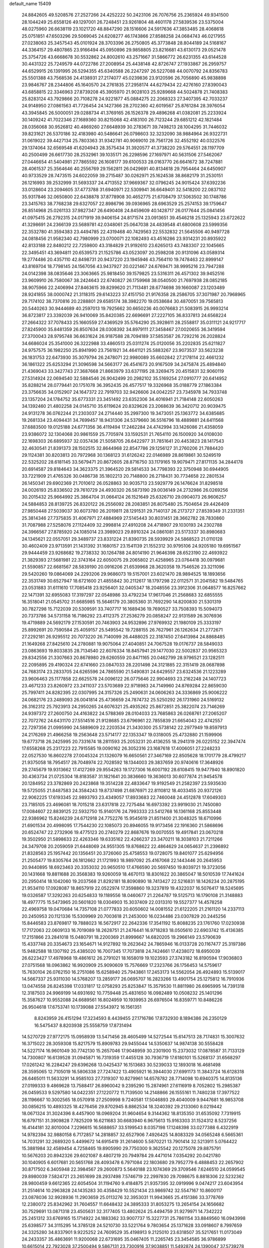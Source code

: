default_name                                                                    
15409
  24.8842605  49.5208576  27.2527266  24.4252222  50.2423106  26.7076756
  25.2365924  49.9341500  28.1044249  25.6558126  49.1297001  26.7248451
  23.9261804  48.4601178  27.5839536  23.5375004  48.0275960  26.6638119
  23.1021720  48.8847290  28.1516606  24.5917636  47.3853485  28.4068618
  25.0751851  47.6503296  29.5069045  24.6208277  46.1743866  27.8588258
  24.0684743  46.0217955  27.0238063  25.3457543  45.0101924  28.3703396
  26.2750805  45.3773848  28.8044189  24.5168167  44.3364157  29.4807865
  23.9166494  45.0950896  29.9858805  23.8216681  43.6130173  29.0521478
  25.3754726  43.6668678  30.5532862  24.8002610  43.2571667  31.5866772
  26.6231355  43.6144528  30.4431322  25.7249579  44.0722786  27.2008954
  25.4438148  42.8726747  27.1933867  26.2959757  44.6529915  26.1391995
  26.5294355  45.6340588  26.2247297  26.5227088  44.0070792  24.8356783
  25.5501388  43.7568536  24.4138931  27.2174077  45.0239836  23.9120596
  26.7056890  45.9838898  23.9846767  28.2344806  45.1640570  24.2761835
  27.2958174  44.6279434  22.4276160  27.8390043  43.6858815  22.3346963
  27.8739208  45.3905970  21.9028103  25.9289668  44.5024878  21.7408383
  25.8283124  43.7929866  20.7108278  24.9221877  45.0884275  22.2068323
  27.3407395  42.7033237  24.9148950  27.0861563  41.7726454  24.1427366
  28.2702360  42.6019567  25.8761284  28.3976054  43.3945845  26.5000051
  29.0288734  41.3769165  26.1526378  29.4896268  41.0382081  25.2233924
  30.1409242  41.7022346  27.1689360  30.8215068  42.4183100  26.7123244
  29.6851212  42.1821484  28.0356068  30.9526812  40.4869260  27.6648939
  30.2783671  39.7498213  28.1004295  31.7446032  39.8231621  26.5370186
  32.4183980  40.5486641  26.0798603  32.3232090  38.9884964  26.9322731
  31.0619022  39.4427134  25.7803363  31.9342781  40.9069010  28.7561726
  32.4552192  40.0322576  29.1374064  32.6569548  41.6204943  28.3575434
  31.3920577  41.3738220  29.5764551  28.1197709  40.2500499  26.6617730
  28.2532961  39.1035171  26.2298596  27.1697971  40.5631506  27.5462067
  27.0446654  41.5404981  27.7865592  26.1608177  39.6100533  28.0163770
  26.6641672  38.7247881  28.4061537  25.3564646  40.2556769  29.1562811
  26.0429691  40.8134618  29.7954464  24.6450907  40.9733529  28.7473515
  24.6022059  39.2715487  30.0262971  25.1624538  38.8682179  31.2530151
  26.1216993  39.2532999  31.5693337  24.4713552  37.9669367  32.0796245
  24.9015424  37.6392236  33.0128604  23.2094605  37.4773788  31.6940971
  22.5309941  36.6649401  32.5418200  22.0837102  35.9317846  32.0650800
  22.6438878  37.8778908  30.4652775  21.6708479  37.5063502  30.1748786
  23.3415763  38.7768238  29.6327057  22.8986796  39.0936965  28.6963529
  25.2574153  39.1759647  26.8514968  25.0261133  37.9827347  26.6490408
  24.8459609  40.1428717  26.0177644  25.0841456  41.0975415  26.2792315
  24.0171919  39.9406154  24.8171574  23.0913651  39.4546218  25.1325943
  23.6722622  41.3298691  24.2366139  23.5689781  42.0348061  25.0647038
  24.4839548  41.6800608  23.5999356  22.3532780  41.3594383  23.4494785
  22.4319468  40.7429563  22.5532832  21.5645506  40.9497728  24.0818456
  21.9582340  42.7980999  23.0700071  22.1082493  43.4516286  23.9314231
  20.8935922  42.8133188  22.8480212  22.7259800  43.3184829  21.9192610
  23.6265013  43.7483307  22.1045665  22.3495451  43.3694811  20.6539573
  21.1525786  43.0523097  20.2598208  20.9131096  43.0589314  19.2774486
  20.4357110  42.8498731  20.9437220  23.1945946  43.7564110  19.7478463
  22.8999147  43.8169704  18.7798145  24.1567056  43.9437927  20.0221467
  24.6769471  38.9995216  23.7947288  24.0142398  38.0835646  23.3063665
  25.9818450  39.1579825  23.5316311  26.4571302  39.9452516  23.9609910
  26.7580067  38.2424643  22.6740827  26.1759968  38.0540500  21.7697938
  28.0852185  38.9075966  22.2406994  27.8463615  39.8299620  21.7113481
  28.6774698  39.1660087  23.1203489  28.9241855  38.0000742  21.3118315
  29.6143223  37.4151750  21.9176358  28.2586705  37.3071987  20.7968965
  29.7174102  38.7370816  20.2288801  29.6585174  38.3982270  19.0538684
  30.4870051  39.7565813  20.5440263  30.9444689  40.2597013  19.7925662
  30.6650236  40.0076683  21.5083915  26.9993214  36.8723817  23.3392039
  26.9410069  35.8420385  22.6696691  27.2227105  36.8337813  24.6568224
  27.2664322  37.7078433  25.1660559  27.4369529  35.5764290  25.3928611
  28.2558817  35.0311121  24.9217717  27.8245900  35.8481359  26.8507634
  28.0308392  34.8979111  27.3458467  27.0020655  36.3419594  27.3700043
  28.9795748  36.6631624  26.9187588  28.7094189  37.5853587  26.7292216
  26.2028824  34.6686024  25.3541000  26.3222988  33.4860513  25.0311274
  25.0120056  35.2202835  25.6211827  24.9757575  36.1982250  25.8941990
  23.7561921  34.4641121  25.5883267  23.9073537  33.5623238  26.1831753
  22.6473930  35.3079794  26.2478071  22.9980089  35.6602842  27.2178114
  22.4661232  36.1861322  25.6253294  21.3096598  34.5663177  26.4541673
  20.9167509  34.2475874  25.4894840  21.4369043  33.3427743  27.3687668
  21.8663979  33.6371195  28.3269475  20.4515831  32.9060119  27.5314924
  22.0694540  32.5884546  26.9042499  20.2982102  35.5169254  27.0910777
  20.6414952  35.8288214  28.0779441  20.1751078  36.3952435  26.4577517
  19.3326968  35.0188779  27.1863384  23.3756635  34.0152907  24.1647372
  22.7919703  32.9426606  24.0042257  23.7345978  34.7933748  23.1357204
  24.1784752  35.6773331  23.3451492  23.6352306  34.4016941  21.7184148
  22.6050263  34.1392460  21.4802258  24.0145710  35.6119624  20.8329626
  23.2068639  36.3420712  20.9039475  24.9131278  36.0762244  21.2303037
  24.2714440  35.2997300  19.3473051  25.1363772  34.6385685  19.2681334
  23.4094431  34.7699457  18.9431306  24.5379660  36.5516796  18.4889881
  24.6411568  37.6883500  19.0125188  24.6771356  36.4119494  17.2462284
  24.4742994  33.1426086  21.4358059  23.9386072  32.1304068  20.9861559
  25.7705974  33.1592531  21.7654110  26.1500920  34.0108030  22.1698303
  26.6895937  32.0357436  21.5058705  26.6422977  31.7851641  20.4453823
  28.1417543  32.4630541  21.8391373  28.1502515  32.8644968  22.8547786
  29.1256127  31.2760206  21.7884420  29.1124381  30.8203813  20.7972968
  30.1368123  31.6126242  22.0146989  28.8619861  30.5249519  22.5325202
  28.6181145  33.5679471  20.8672605  28.8716750  33.1179165  19.9079471
  27.8171135  34.2844178  20.6914587  29.8184643  34.3623375  21.3964520
  29.5814533  34.7798393  22.3750948  30.6944905  33.7221909  21.4765326
  30.0486738  35.1802213  20.7148800  26.2718431  30.7734658  22.2801534
  26.1450341  29.6902369  21.7010612  26.0528863  30.9035713  23.5929779
  26.1476624  31.8298518  24.0026193  25.8336502  29.7610729  24.4930320
  26.5873190  29.0036149  24.2732986  26.0269256  30.2015432  25.9664992
  25.3864704  31.0664124  26.1521649  25.6326710  29.0904073  26.9606257
  24.5884853  28.8139725  26.8320122  26.2556092  28.2083851  26.8075480
  25.7504654  29.4426409  27.9850448  27.5039037  30.6073780  26.2019811
  28.1291531  29.7140137  26.2173727  27.8539349  31.2331351  25.3814346
  27.7375835  31.4067971  27.4884969  27.5145443  30.8031451  28.3662782
  28.7830860  31.7087988  27.5258076  27.1124409  32.2998814  27.4910208
  24.4718907  29.1030193  24.2302788  24.3966567  27.8785920  24.1085014
  23.3989023  29.8910324  24.0861081  23.5173337  30.8980683  24.1345621
  22.0557051  29.3489737  23.8331224  21.8390735  28.5939929  24.5868523
  21.0110128  30.4602409  23.9713591  21.1431392  31.1680157  23.1541139
  21.1552312  30.9795106  24.9205180  19.6951567  29.9444459  23.9268682
  19.2738332  30.1264788  24.8014190  21.9646398  28.6523190  22.4693922
  21.3829393  27.5681981  22.3743164  22.6050075  29.2065802  21.4258965
  23.0764418  30.0979681  21.5590857  22.6681567  28.5839190  20.0916206
  21.6539968  28.3620358  19.7546526  23.3211096  29.5420260  19.0864069
  24.2293206  29.9686073  19.5157001  23.6021470  28.9894525  18.1893656
  22.3531749  30.6527947  18.6721600  21.4855842  30.2112617  18.1797298
  22.0112571  31.2041582  19.5484765  23.0531883  31.6111610  17.7085418
  23.9256401  32.0405347  18.2048556  23.3912306  31.0648577  16.8257662
  22.1471391  32.6955083  17.3197297  22.0548986  33.4792234  17.9617046
  21.2568683  32.6855555  16.3518041  21.0545702  31.6685985  15.5646179
  20.3805360  31.7692290  14.8200830  21.5301319  30.7827298  15.7122039
  20.5309591  33.7407717  16.1689436  19.7690527  33.7508393  15.5094073
  20.7373786  34.5731158  16.7186292  23.4112375  27.2536279  20.0858247
  22.9131589  26.3076936  19.4719889  24.5692179  27.1530591  20.7463903
  24.9532896  27.9769932  21.1980109  25.3333197  25.8992691  20.7590584
  25.4059157  25.5495542  19.7288155  26.7627961  26.1262634  21.2772671
  27.2292181  26.9295512  20.7073220  26.7140099  26.4488025  22.3187450
  27.6413984  24.8868485  21.1649268  27.8425610  24.2780881  19.9075064
  27.4040851  24.7067528  19.0176737  28.5849033  23.0863693  19.8033835
  28.7134540  22.6076334  18.8457941  29.1477030  22.5002837  20.9565323
  29.8342556  21.3307663  20.8678980  29.6260559  20.8471165  20.0462799
  28.9796521  23.1282511  22.2095895  29.4190324  22.6741660  23.0847033
  28.2201498  24.3121885  22.3151419  28.0687898  24.7683174  23.2833705
  24.6265596  24.7865590  21.5490831  24.6429557  23.6324536  21.1223289
  23.9606463  25.1177858  22.6625578  24.0096122  26.0775646  22.9904693
  23.2162248  24.1407723  23.4671233  23.8260972  23.2411037  23.5703689
  22.9718983  24.7149960  24.8769284  22.8659030  25.7997411  24.8282395
  22.0307995  24.3157326  25.2490631  24.0606263  24.3336869  25.9006222
  24.0682176  23.2489093  26.0041814  25.4736659  24.7874732  25.5250292
  26.1731960  24.5169132  26.3162312  25.7923913  24.2950265  24.6076321
  25.4935262  25.8672851  25.3822074  23.7146269  24.9397372  27.2600750
  24.4163822  24.5788369  28.0104033  23.7685863  26.0268761  27.2065207
  22.7072762  24.6431170  27.5514516  21.9128685  23.6796961  22.7855839
  21.6654043  22.4742557  22.7297356  21.0995990  24.5889609  22.2203534
  21.3430300  25.5738142  22.2977949  19.8597913  24.2176269  21.4966258
  19.2563648  23.5714177  22.1353347  19.0318005  25.4732880  21.1599906
  19.6773718  26.2425995  20.7331674  18.2811593  25.2053231  20.4136255
  18.2941319  26.0225152  22.3947474  17.6558268  25.2317223  22.7915585
  19.0090162  26.3052316  23.1687618  17.4006051  27.2248233  22.0527530
  16.8602278  27.0045324  21.1326079  16.6650561  27.3467169  22.8505628
  18.1701779  28.4799217  21.9375058  18.7954517  28.7048974  22.7028592
  18.1344003  29.3837659  20.9740616  17.3648926  29.2745679  19.9313662
  17.4127269  29.9554263  19.1727306  16.6007192  28.6108415  19.9477940
  18.8901820  30.4363734  21.0725304  18.8183587  31.1821641  20.3836660
  19.3636013  30.6077874  21.9454578  20.1284952  23.3782869  20.2423868
  19.3514228  22.4833647  19.9192549  21.2582397  23.5935630  19.5725055
  21.8487583  24.3584243  19.8737498  21.6876971  22.8110812  18.4033455
  20.9372126  22.9062225  17.6193345  22.9893793  23.4349057  17.8933683
  22.7460048  24.4512878  17.6049303  23.7185105  23.4696081  18.7015218
  23.6317818  22.7275484  16.6973392  23.9919030  21.7450080  17.0084607
  22.8839125  22.5932750  15.9140176  24.7993333  23.5412768  16.1361168
  25.8553448  22.9386962  15.8246239  24.6712918  24.7752276  15.9545619
  21.8511400  21.3048325  18.6710996  21.6901534  20.4998095  17.7544230
  22.1085073  20.8946055  19.9173456  22.1916360  21.5868696  20.6524747
  22.2732906  19.4775123  20.2740279  22.8687676  19.0070555  19.4917841
  23.0670218  19.3502950  21.5898633  22.4263346  19.6335162  22.4266237
  23.3470211  18.3038103  21.7211266  24.3479708  20.2059059  21.6448069
  24.9551305  19.8768622  22.4864629  24.0654637  21.2396892  21.8328563
  25.1957442  20.1356451  20.3726060  25.4758553  19.0728075  19.8401077
  25.6294956  21.2505477  19.8305764  26.1812662  21.1721993  18.9897092
  25.4167068  22.1443446  20.2645953  20.9440895  18.6923463  20.3353032
  20.9650510  17.4766590  20.5697450  19.8039721  19.3723056  20.1431668
  19.8811688  20.3568383  19.9260059  18.4670113  18.8301622  20.3865047
  18.5010539  17.7441624  20.2950414  18.1042060  19.2037568  21.8292181
  18.8090890  18.7413427  22.5216831  18.1426234  20.2875195  21.9534110
  17.0928087  18.8657919  22.0522974  17.3598860  19.3237819  19.4322037
  16.5076417  18.5245695  19.0326587  17.3292263  20.6254833  19.1189556
  18.0460677  21.2264787  19.5125713  16.1790108  21.3148883  18.4977775
  15.5473965  20.5601820  18.0304903  15.3037409  22.0313310  19.5527377
  14.4578258  22.4969758  19.0470684  14.7357108  21.0777833  20.6050602
  14.0081552  21.6122205  21.2161120  14.2337113  20.2450953  20.1121336
  15.5309969  20.7003618  21.2453000  16.0234486  23.0307829  20.2445256
  15.8446583  23.8769817  19.7888023  16.5672917  22.2642336  17.3541192
  15.8088235  23.1761760  17.0230938  17.7172063  22.0609133  16.7019089
  18.2628751  21.2476441  16.9718283  18.0505610  22.6903742  15.4136385
  17.2151866  23.2841018  15.0480791  18.2200369  21.8999667  14.6820205
  19.2966149  23.5790639  15.4337748  20.3354673  23.1654671  14.9127892
  19.2623642  24.7865946  16.0133728  20.1167477  25.3197386  15.9482588
  18.1307192  25.4385020  16.7007345  17.7073818  24.7424661  17.4238072
  18.6950039  26.6223427  17.4978968  19.4861612  26.2791021  18.1658019
  19.1023593  27.3743182  16.8190594  17.9036803  27.0751568  18.0963862
  16.9920909  25.9090609  15.7576669  17.2323766  26.1756453  14.5759617
  15.7630104  26.0762150  16.2751086  15.6258940  25.7943861  17.2453173
  14.5562054  26.4924893  15.5139017  14.5667337  25.9311030  14.5768207
  13.2859177  26.0695707  16.2823266  13.4901754  25.1275812  16.7910936
  13.0474558  26.8245398  17.0331817  12.0758293  25.8253847  15.3579530
  11.8811980  26.6965995  14.7391318  12.3187503  24.9969199  14.6931692
  10.7759448  25.4831650  16.0982489  10.0508232  25.1401296  15.3587627
  10.9552088  24.6689561  16.8024959  10.1939953  26.6976504  16.8359771
  10.8486226  26.9504618  17.6753741  10.1739088  27.5543972  16.1561351
   8.8243959  26.4151294  17.3234593   8.4439455  27.1716786  17.8732930
   8.1894386  26.2350129  16.5475437   8.8203938  25.5558759  17.8731494
  14.5270729  27.9772175  15.0958939  13.5471456  28.4605499  14.5272544
  15.6147513  28.7174831  15.3007632  16.3715022  28.3059308  15.8217579
  15.8909783  29.9455044  14.5350637  14.9874138  30.5558428  14.5227174
  16.9601049  30.7742130  15.2657046  17.9048959  30.2301900  15.2373032
  17.0878587  31.7133129  14.7300807  16.6139528  31.0945871  16.7319359
  17.4455128  30.7936719  17.6180101  15.5268137  31.6568297  17.0261242
  16.2284247  29.6396268  13.0425437  16.1513683  30.5239033  12.1893018
  16.4681498  28.3595065  12.7105019  16.5806338  27.7247422  13.4905921
  16.3944030  27.6991173  11.3843724  16.6128318  26.6465011  11.5633291
  14.9585103  27.7319307  10.8279961  14.6578782  28.7714098  10.6940375
  14.8135136  27.0199333   9.4869628  13.7588417  26.8960042   9.2395290
  15.2874961  27.6116919   8.7052802  15.2985387  26.0459533   9.5297580
  14.0422351  27.1220772  11.7139500  14.2148866  26.1555161  11.7480238
  17.3977522  28.1196667  10.3002565  18.0570918  27.2509998   9.7240581
  17.5046893  29.4040009   9.9447681  16.9853708  30.0856215  10.4893325
  18.4276456  29.8702945   8.8862534  18.3240392  29.2133060   8.0219442
  18.0671324  31.3024396   8.4457900  18.0969204  31.9604654   9.3144362
  18.8135350  31.6535092   7.7319915  16.6797151  31.3909828   7.7825209
  16.6211683  30.6683940   6.9675613  15.9163303  31.1524312   8.5237256
  16.4144181  32.8010004   7.2296615  16.5688657  33.5199543   8.0357198
  17.1248398  33.0277388   6.4322919  14.9782394  32.9880158   6.7172857
  14.2818857  32.6527906   7.4926425  14.8083329  34.0565248   6.5665361
  14.7031291  32.2689320   5.4499672  14.6915419  31.2614600   5.5870221
  13.7901414  32.5213911   5.0764422  15.3881984  32.4589454   4.7258465
  19.8905990  29.7750300   9.3625542  20.1275078  29.8875791  10.5676203
  20.8942326  29.6021087   8.4807219  20.7949784  29.4471014   7.0354292
  20.0421780  30.1040905   6.6017681  20.5651768  28.4093478   6.7971084
  22.1803680  29.7952779   6.4888453  22.2657902  30.8717502   6.3405948
  22.3984567  29.2600873   5.5640188  23.1074369  29.3709546   7.6246510
  24.0599545  29.8980039   7.5824721  23.2651699  28.2937498   7.5746719
  22.2997830  29.7098675   8.8818306  22.5232362  28.9800459   9.6612365
  22.6054504  31.1194760   9.4184875  21.9357395  32.0919996   9.0474217
  23.6043954  31.2514614  10.2963828  24.1435283  30.4358429  10.5521434
  23.9869742  32.5547167  10.8600117  23.0878036  32.9928936  11.2903659
  25.0113276  32.3953031  11.9943665  25.4151386  33.3778769  12.2380072
  25.8342962  31.7604557  11.6648432  24.3895333  31.8053275  13.2654154
  24.1656682  30.7529691  13.0871318  23.4505631  32.3177405  13.4802624
  25.4494759  31.9279971  14.7342222  25.2451312  33.6769165  15.1714922
  24.1883362  33.9007737  15.3227731  25.7861154  33.8849560  16.0943998
  25.6398577  34.3115295  14.3785128  24.5210730  33.5221764   9.7803654
  25.1371628  33.0918607   8.7997659  24.3325280  34.8337901   9.9225252
  24.7609529  35.4198913   9.2125010  23.6318507  35.5217651  11.0173049
  24.2433357  35.4863691  11.9200068  22.6731695  35.0467405  11.2265745
  23.3454585  36.9786899  10.6615014  22.7923028  37.2500494   9.5867131
  23.7300916  37.9038851  11.5492874  24.1390047  37.5739278  12.4169956
  23.8614161  39.3421976  11.2528385  22.9914372  39.6833993  10.6901350
  23.9565518  40.1451753  12.5646904  24.8948681  39.8875324  13.0600662
  23.9877566  41.2053611  12.3120928  22.7996606  39.9453611  13.5574845
  22.8688091  38.9580121  14.0084409  21.8504174  40.0176076  13.0278130
  22.8304506  41.0106353  14.6673130  22.5785666  41.9747935  14.2217798
  22.0655737  40.7897458  15.4119685  24.1560551  41.1311664  15.3079967
  24.7767454  41.8236416  14.9041550  24.6722412  40.3878174  16.2682527
  24.0345457  39.3783038  16.7829298  24.4531129  38.7879725  17.4942914
  23.0859301  39.1785185  16.4868555  25.8572762  40.6625493  16.7288363
  26.2184493  40.1343723  17.5173325  26.3268397  41.5209156  16.4601540
  25.1044991  39.6274808  10.3932227  25.8907026  38.7264730  10.0926464
  25.3225567  40.8981725  10.0559671  24.5908990  41.5722504  10.2576048
  26.5228010  41.3835788   9.3533752  26.6014405  40.8833765   8.3873483
  26.3832236  42.8837081   9.1135574  27.2640606  43.2548860   8.5895974
  26.3095879  43.3964110  10.0741568  25.2248405  43.1597019   8.3503223
  25.1408270  44.1314163   8.3511040  27.8407883  41.1533835  10.1068495
  28.8905099  41.0415834   9.4694222  27.8023157  41.0652339  11.4433278
  26.9119785  41.1924632  11.9017727  28.9593198  40.7246253  12.2811267
  29.7657201  41.4312100  12.0824906  28.6803530  40.8185374  13.3309137
  29.4939321  39.3028607  12.0482441  29.0095794  38.5678516  11.1792681
  30.5063826  38.8968658  12.8181741  30.8725988  39.5383215  13.5117032
  31.1515676  37.5885314  12.6602513  30.4775216  36.9152648  12.1284948
  32.3948479  37.7814319  11.7866234  32.8498763  36.8120792  11.5876172
  32.1118460  38.2344001  10.8363530  33.1172018  38.4243307  12.2921465
  31.5086395  36.8652741  13.9696483  31.4788787  35.6380291  13.9903897
  31.8429621  37.5710397  15.0539303  31.8571142  38.5789564  14.9780934
  32.4331946  36.9743964  16.2687956  33.3667930  36.4909495  15.9833589
  32.7849272  38.0562124  17.3084078  31.8760420  38.5583081  17.6320343
  33.4826758  37.4815253  18.5359055  33.6736708  38.2826268  19.2458217
  32.8428564  36.7498868  19.0257727  34.4228962  37.0072531  18.2518144
  33.6612911  39.0136422  16.7407359  34.1295329  39.4634284  17.4823934
  31.5551296  35.8847671  16.8963159  32.0659626  34.8126380  17.2180182
  30.2371683  36.0893826  17.0136131  29.8513541  36.9764051  16.7216316
  29.3286044  35.0716504  17.5723147  29.7405027  34.7561301  18.5278207
  27.9304472  35.6524094  17.8454455  27.2980351  34.8587058  18.2453174
  28.0061601  36.4366114  18.5985260  27.3170559  36.1881016  16.6842762
  26.3529057  36.2799652  16.8699920  29.2523535  33.8134931  16.6951917
  29.3041232  32.6937317  17.2077368  29.2304573  33.9806017  15.3675570
  29.2065480  34.9328893  15.0264993  29.2706777  32.8869106  14.3831770
  28.5334532  32.1359907  14.6744846  28.8399204  33.4729576  13.0243614
  27.8316639  33.8712244  13.1493148  29.4838887  34.3142632  12.7662134
  28.7939567  32.4732931  11.8547702  28.5653159  31.4764540  12.2342528
  27.9935521  32.7650961  11.1736459  30.1017280  32.4321148  11.0558625
  30.9255034  32.2597198  11.7458235  30.0582846  31.5979210  10.3528259
  30.3214486  33.6831008  10.3039186  29.4984286  34.2100609  10.0332801
  31.4739140  34.1601419   9.8752468  32.5935554  33.5332403  10.0707695
  33.4533626  33.8499875   9.6373069  32.5881322  32.6232490  10.5226315
  31.5247344  35.2905453   9.2389860  32.4331277  35.6812397   8.9915853
  30.6908120  35.8443813   9.0798543  30.6273437  32.1626064  14.3684691
  30.6503597  30.9352303  14.3345364  31.7483898  32.8869345  14.4733375
  31.6369283  33.8958647  14.4695581  33.1200944  32.3418705  14.5866354
  33.2999211  31.6453532  13.7652417  34.1382733  33.4968787  14.4963493
  33.8336953  34.3027257  15.1651604  35.1146248  33.1369048  14.8263323
  34.2954171  34.0431588  13.0677960  33.3175885  34.2756060  12.6481609
  34.7629446  33.2724191  12.4528323  35.1578334  35.3146673  13.0390949
  34.5942119  36.1482334  13.4605228  36.0554339  35.1570688  13.6347286
  35.5816837  35.6330084  11.6033715  36.1645738  34.7845975  11.2392571
  34.6982092  35.7285145  10.9681006  36.4078781  36.8598098  11.5132165
  36.9183563  36.9010857  10.6327924  35.8610556  37.7126483  11.5601782
  37.1174312  36.8982115  12.2410511  33.3267570  31.5479815  15.8830199
  33.9411952  30.4762081  15.8667676  32.7784625  32.0319254  16.9988732
  32.3536346  32.9530162  16.9683599  32.7598882  31.3072066  18.2667204
  33.7819675  31.0216759  18.5160891  32.2467740  32.2421681  19.3682212
  32.2633309  31.7234701  20.3277590  32.8862232  33.1239028  19.4345631
  31.2265802  32.5582428  19.1501151  31.9282163  30.0150084  18.1647401
  32.4060208  28.9538978  18.5666169  30.7356970  30.0678352  17.5565162
  30.3682090  30.9739682  17.2813568  29.8995536  28.8846412  17.3244129
  29.7561254  28.3944703  18.2872860  28.5214666  29.3397576  16.8080708
  28.0911537  30.0386897  17.5275497  28.6606939  29.8737247  15.8674833
  27.5190110  28.1934140  16.5701286  27.9304556  27.4945448  15.8437124
  27.1758113  27.4316396  17.8505473  28.0642841  26.9346272  18.2363730
  26.7857098  28.1221915  18.5990266  26.4236498  26.6730127  17.6314777
  26.2199837  28.7599089  16.0058941  25.8166642  29.5196070  16.6756645
  26.4119969  29.2031371  15.0296761  25.4837116  27.9670181  15.8894666
  30.5714110  27.8552547  16.3944834  30.5738595  26.6678697  16.7106176
  31.2058492  28.2861024  15.2982973  31.1173131  29.2676712  15.0473066
  31.9937810  27.4111541  14.4111595  31.3349246  26.6460715  13.9999001
  32.5595180  28.2390157  13.2411759  31.7250850  28.7685008  12.7793622
  33.2572591  28.9862976  13.6189783  33.2386708  27.4079659  12.1364057
  32.5940170  26.5636982  11.8830973  33.3124673  28.0358866  11.2485466
  34.6553346  26.9057829  12.4546989  34.9126808  25.6906024  12.2922204
  35.5669342  27.7027808  12.7856849  33.1201890  26.7002736  15.1741262
  33.3325536  25.4982167  15.0027808  33.8043497  27.4302006  16.0575591
  33.5647498  28.4119799  16.1389200  34.8578222  26.8895271  16.9250873
  35.5928080  26.3785682  16.3042315  35.5766553  28.0320047  17.6611673
  34.8644589  28.5507748  18.2989888  36.7315658  27.5416433  18.5279264
  37.1903014  28.3983149  19.0177229  36.3698290  26.8647587  19.3012116
  37.4720149  27.0300806  17.9121444  36.1169718  28.9623052  16.7399310
  35.3681608  29.4568387  16.3580682  34.2922255  25.8549146  17.9097674
  34.8121990  24.7414336  17.9961387  33.1847874  26.1567925  18.6014277
  32.7791756  27.0816646  18.4838855  32.5135298  25.2127644  19.5102930
  33.2273709  24.8943977  20.2695379  31.3240063  25.9031596  20.2056740
  30.7003437  26.3703500  19.4426317  30.7187642  25.1422262  20.6996693
  31.7150570  26.9607735  21.2567784  32.4335995  27.6591884  20.8319991
  30.4740518  27.7450545  21.6847354  30.7499684  28.5041423  22.4163832
  30.0394382  28.2431065  20.8180619  29.7350199  27.0717589  22.1189198
  32.3339511  26.3299994  22.5086301  31.6542023  25.5873723  22.9276354
  33.2801445  25.8521858  22.2602820  32.5251057  27.1027566  23.2529793
  32.0601711  23.9339320  18.7847181  32.3075583  22.8382397  19.2841332
  31.5279084  24.0547166  17.5597701  31.3602453  25.0041786  17.2330092
  31.1123169  22.9464775  16.6706149  30.3608480  22.3490605  17.1905252
  30.4799160  23.5496871  15.4013533  31.0859023  24.3854996  15.0583311
  30.4708636  22.8094328  14.6005029  29.0362758  24.0230057  15.6099299
  28.4029429  23.1553641  15.7804811  28.9650209  24.6873259  16.4706387
  28.5813870  24.7611993  14.3481131  29.1928379  25.6585687  14.2356328
  28.7398249  24.1163492  13.4815148  27.1636961  25.1416707  14.3999607
  26.5677339  24.6822970  15.0891926  26.5631746  25.9942398  13.5935369
  27.1678105  26.6157201  12.6261310  26.6188908  27.2225152  12.0363747
  28.1379377  26.3994584  12.4087867  25.3032171  26.2490873  13.7343281
  24.8615929  26.9105690  13.1137333  24.8214376  25.7974202  14.5111368
  32.2159545  21.9428134  16.2908440  31.9002614  20.9497419  15.6270767
  33.4757573  22.1676356  16.6904547  33.6291843  23.0291706  17.1994992
  34.6114857  21.2284738  16.5482391  34.2169527  20.2411803  16.3045269
  35.5203973  21.6437879  15.3747019  36.3588201  20.9485311  15.3082544
  34.9411904  21.5493609  14.4588213  36.0624306  23.0798900  15.4520169
  35.2241255  23.7673164  15.5450652  36.7104352  23.1934000  16.3202093
  36.8460527  23.4535037  14.1899952  36.3109979  23.0792433  13.3152857
  37.8299330  22.9821909  14.2056599  36.9572897  24.9149195  14.0602562
  36.2361566  25.3678406  13.5054300  37.9106785  25.7051025  14.5114170
  38.9418896  25.2751013  15.1764840  39.6823906  25.9320766  15.3882880
  39.0514817  24.2881667  15.3944953  37.8254739  26.9871357  14.3133146
  38.5715143  27.5919388  14.6236258  37.0059317  27.3649459  13.8437624
  35.3985704  21.0062382  17.8411130  35.7347143  19.8597394  18.1393868
  35.6432004  22.0519883  18.6337560  35.3625086  22.9760338  18.3253133
  36.3489207  21.9304100  19.9210819  37.2254929  21.2969716  19.7737858
  36.8564183  23.2984243  20.4267974  36.0030847  23.9577757  20.5926116
  37.6339776  23.1617245  21.7419901  37.0083459  22.7227559  22.5172019
  38.5047108  22.5223548  21.5962834  37.9698990  24.1430612  22.0791559
  37.8051840  23.9622680  19.4179719  37.2929077  24.1682654  18.4811425
  38.1734026  24.9066754  19.8199647  38.6533718  23.3068669  19.2199416
  35.4709239  21.2335201  20.9670675  35.9394145  20.3083366  21.6224585
  34.1888942  21.6018347  21.0838098  33.8153089  22.2991363  20.4514620
  33.2500771  20.9884793  22.0346652  33.6462425  21.0742388  23.0465606
  32.3000142  21.5203381  21.9877728  32.9836529  19.5097842  21.7368114
  33.0160221  18.6847841  22.6493958  32.8435514  19.1663989  20.4489347
  32.7773925  19.9184690  19.7806080  32.7845620  17.7855399  19.9399456
  31.8713947  17.3069204  20.2980229  32.7418778  17.8295395  18.3972321
  31.7812900  18.2383839  18.0804895  33.5218733  18.4987077  18.0355376
  32.9390141  16.4550206  17.7471028  33.8341842  16.2940841  16.8833456
  32.2554580  15.4845227  18.1291018  33.9764458  16.9392553  20.4301691
  33.7836630  15.8285776  20.9276691  35.1963886  17.4826138  20.3406735
  35.2791104  18.4118931  19.9490883  36.4111332  16.8372238  20.8440445
  36.4823698  15.8258987  20.4432855  37.2779957  17.4038387  20.5054253
  36.4595667  16.7574945  22.3725911  36.7310273  15.6926701  22.9218769
  36.1394961  17.8454527  23.0820290  35.9099178  18.6952737  22.5738379
  36.1775424  17.9004858  24.5559889  37.1858445  17.6386060  24.8751698
  35.8823831  19.3288727  25.0668183  35.0118655  19.7221769  24.5419569
  35.6031354  19.4009638  26.5761065  35.4768120  20.4413653  26.8750894
  34.6859994  18.8655773  26.8184663  36.4324647  18.9675263  27.1358173
  37.0849846  20.2440887  24.7968902  36.8385684  21.2690202  25.0722351
  37.9479898  19.9160386  25.3773417  37.3487783  20.2266213  23.7411346
  35.2475114  16.8609986  25.1870094  35.6989714  16.0984517  26.0422090
  33.9879988  16.7612886  24.7398221  33.6765650  17.3959278  24.0078409
  33.0322497  15.7858674  25.2930223  33.0850405  15.8693261  26.3792191
  31.5871031  16.1474052  24.8860346  30.8952036  15.5651005  25.4959687
  31.4222777  17.1976899  25.1308196  31.2262740  15.9477339  23.4025091
  30.2945150  16.4749704  23.1975881  31.9955070  16.3992766  22.7827954
  31.0291854  14.4924132  22.9848742  30.2714247  13.7340340  23.5857115
  31.6982465  14.0672672  21.9388110  31.6115912  13.1018963  21.6475069
  32.3626984  14.6821754  21.4743345  33.3847058  14.3193191  24.9777412
  32.8384366  13.4255012  25.6187870  34.2863429  14.0681208  24.0158748
  34.6740019  14.8669880  23.5280823  34.8029220  12.7385535  23.6486670
  34.0698653  11.9767556  23.9238220  34.9772411  12.7048357  22.1206299
  33.9850232  12.7344009  21.6782488  35.5190354  13.5946548  21.7970561
  35.7125787  11.4694865  21.5817141  36.7736141  11.5690700  21.8061699
  35.3329722  10.5779578  22.0812444  35.5385088  11.2852782  20.0646388
  34.5023762  11.0175223  19.8545461  36.1589166  10.4446449  19.7515922
  35.9364693  12.4753412  19.2826290  36.9093560  12.5299772  19.0109857
  35.1395198  13.4251227  18.8204312  33.8496767  13.3997299  18.9934767
  33.2768408  14.1793068  18.6829223  33.4021106  12.6520550  19.5085820
  35.6191893  14.4373568  18.1582534  34.9834625  15.1172922  17.7610349
  36.6197031  14.5607438  18.0136449  36.0849393  12.3975565  24.4080728
  36.1541960  11.3571141  25.0625280  37.0806595  13.2813850  24.3790447
  36.9654062  14.1033085  23.7956354  38.3694825  13.0915655  25.0535366
  38.8193803  12.1575205  24.7088417  39.3148696  14.2550404  24.6896340
  38.8628450  15.2005507  24.9878419  40.2411328  14.1353225  25.2522070
  39.6846714  14.3544499  23.2159456  39.2010831  13.6317377  22.3573869
  40.5746641  15.2558699  22.8812093  40.8496892  15.3173647  21.9077721
  41.0023210  15.8289045  23.6012186  38.1963673  12.9865809  26.5793744
  38.8049894  12.1231860  27.2115247  37.3163904  13.8197781  27.1470248
  36.8522037  14.4994442  26.5535019  37.0187202  13.8973255  28.5817808
  37.7713253  13.3172991  29.1150702  37.1761410  15.3559465  29.0475590
  36.4047586  15.9722458  28.5849108  37.0343450  15.4002662  30.1281926
  38.5386030  15.9297902  28.7266132  39.7168689  15.5889605  29.3472183
  39.7997252  14.9715023  30.1534794  40.7220975  16.2148892  28.7095197
  41.7675672  16.1388926  28.9846237  40.2530074  16.9467462  27.6779064
  38.8604021  16.7622029  27.6865641  38.1589669  17.1715360  26.9740655
  35.6604918  13.2635188  28.9564419  35.1079510  13.5438378  30.0214904
  35.1181734  12.3794902  28.1056122  35.6109945  12.1904094  27.2436027
  33.8047626  11.7325296  28.2906083  33.0211088  12.4854224  28.1901542
  33.6125391  10.6760198  27.1873698  33.7469444  11.1462587  26.2162786
  34.3815321   9.9083359  27.2916540  32.2339498   9.9987471  27.2199355
  31.4554309  10.7615276  27.1543334  32.1098239   9.4565876  28.1592731
  32.0913498   9.0223853  26.0515539  32.0796371   7.7862221  26.2748336
  32.0831193   9.4551415  24.8724869  33.6510452  11.0694373  29.6687858
  32.5983184  11.1599032  30.2991497  34.7204922  10.4448574  30.1689502
  35.5690196  10.4442322  29.6209203  34.7370129   9.7430623  31.4607463
  33.9277884   9.0124667  31.4652247  36.0596495   8.9813018  31.6485890
  35.9667298   8.3481714  32.5309536  36.4110041   8.0961755  30.4538463
  36.6604613   8.6992281  29.5805117  37.2747104   7.4851495  30.7084945
  35.5699597   7.4449463  30.2169117  37.1419138   9.8679561  31.8372880
  37.3591182   9.8131828  32.7922365  34.5069221  10.6882996  32.6448038
  33.8667762  10.2968411  33.6241488  34.9674654  11.9405837  32.5483620
  35.4324150  12.2109640  31.6907269  34.7312373  12.9851696  33.5413277
  34.8680644  12.5666143  34.5404007  35.7697638  14.0939188  33.3376103
  35.6157696  14.5919485  32.3799161  35.6790054  14.8302248  34.1373138
  36.7713075  13.6665811  33.3602354  33.3006868  13.5386716  33.4523997
  32.6705989  13.7768313  34.4788741  32.7500256  13.6930988  32.2431349
  33.3178620  13.5017370  31.4244352  31.3625753  14.1361549  32.0531434
  31.1790729  15.0034056  32.6890956  31.1545862  14.5719135  30.5943761
  31.4898382  13.7719012  29.9323858  30.0835671  14.6906359  30.4388680
  31.8109037  15.8796167  30.1546341  32.5956428  16.6719379  31.0244088
  32.8029753  16.3602113  32.0361488  33.1175922  17.9031643  30.5924065
  33.7101166  18.5035160  31.2705787  32.8586322  18.3609853  29.2911543
  33.2578743  19.3121265  28.9711749  32.0777379  17.5832478  28.4190861
  31.8696417  17.9359261  27.4198076  31.5610940  16.3470154  28.8493759
  30.9583510  15.7542011  28.1763230  30.3487658  13.0705286  32.5083072
  29.3986844  13.4050471  33.2180327  30.5938168  11.7843237  32.2310230
  31.3607819  11.5694576  31.5985913  29.8810897  10.6624113  32.8614837
  28.8162818  10.7555933  32.6432651  30.3915807   9.3401540  32.2486191
  30.1349685   9.3203000  31.1880387  31.4804003   9.3334348  32.3179422
  29.8878652   8.0381442  32.9081537  30.1157780   8.0508987  33.9740089
  30.4477199   7.2082275  32.4757884  28.3999867   7.7288351  32.7238836
  27.6433924   8.4434151  32.0727579  27.9280308   6.6450752  33.3044216
  26.9639708   6.3690222  33.1487966  28.5526474   6.0228031  33.7919868
  30.0457764  10.7070840  34.3925130  29.0551846  10.6680506  35.1195497
  31.2766552  10.8885428  34.8851493  32.0512928  10.9094929  34.2320566
  31.6041947  11.0111180  36.3132400  31.2097307  10.1422752  36.8416069
  32.6889654  11.0096923  36.4187963  31.0726374  12.2709253  37.0155837
  31.1969410  12.3784431  38.2358875  30.4779892  13.2162238  36.2824769
  30.5381722  13.1274304  35.2771578  29.7747951  14.3801566  36.8297153
  30.0023925  14.4614798  37.8927014  30.2970855  15.6542768  36.1457034
  31.3870937  15.6431573  36.1429264  29.9605927  15.6710461  35.1090432
  29.8208781  16.9302853  36.8523954  28.7317600  16.9309389  36.8798407
  30.1336677  17.7903587  36.2587580  30.4366487  17.1551835  38.5501889
  32.1912690  17.4973154  38.2276399  32.6711604  16.6211241  37.7913051
  32.2818289  18.3387231  37.5394444  32.6923406  17.7459489  39.1634458
  28.2520110  14.2184365  36.7124752  27.5265751  14.4782530  37.6723611
  27.7505342  13.6932313  35.5868624  28.3828198  13.4922918  34.8175220
  26.3315357  13.3582163  35.4231722  25.7545556  14.2528576  35.6600967
  26.0589784  12.9867635  33.9528884  26.3416408  13.8367715  33.3309484
  26.6965640  12.1425360  33.6836374  24.5945432  12.6084163  33.6384365
  24.3173843  11.7221257  34.2086424  23.6107893  13.7381867  33.9627873
  23.5966979  13.9273147  35.0347671  23.8946871  14.6469708  33.4327938
  22.6070904  13.4411408  33.6588254  24.4478184  12.2862015  32.1509204
  25.1319044  11.4817043  31.8784590  23.4309387  11.9478589  31.9468116
  24.6581159  13.1668785  31.5456845  25.8775592  12.2648011  36.4062579
  24.7799569  12.3688350  36.9473787  26.7253139  11.2746437  36.7219669
  27.5949799  11.2012271  36.1984175  26.4585716  10.2891946  37.7878296
  25.4624000   9.8814407  37.6404763  27.4822269   9.1414900  37.7260868
  27.3920372   8.5436462  38.6350297  28.4874593   9.5667345  37.7167571
  27.3413475   8.1851027  36.5275100  27.4687745   8.7276460  35.5918250
  28.1521581   7.4587365  36.5972816  26.0169538   7.4057736  36.4893877
  26.2166295   6.4307818  36.0401623  25.6622352   7.2270004  37.5041888
  24.9945064   8.0736344  35.6611114  25.2010855   8.1777325  34.6717445
  23.7745031   8.4496440  35.9888515  23.3033838   8.4312833  37.2031473
  22.3575695   8.7378637  37.3850884  23.8874729   8.1283398  37.9745659
  22.9837666   8.8630979  35.0516025  22.0032405   8.9928186  35.2736208
  23.3011660   8.7810442  34.0913582  26.4304170  10.9005019  39.1946159
  25.6583266  10.4254325  40.0268568  27.2012940  11.9640443  39.4505189
  27.8111714  12.2809550  38.7126071  27.2237572  12.6881354  40.7358370
  27.2772408  11.9526721  41.5417015  28.4901567  13.5683487  40.7802912
  29.3284642  13.0025739  40.3695786  28.3438011  14.4574313  40.1656366
  28.8523258  13.9961046  42.2106938  27.9703722  14.4151804  42.6952145
  29.1605899  13.1141023  42.7740432  29.9728739  15.0473391  42.2749358
  29.6027955  15.9889915  41.8644235  30.2120401  15.2121883  43.3267787
  31.2473153  14.6402671  41.5202514  31.4919206  13.6034950  41.7645719
  31.0579532  14.6994246  40.4447510  32.3836233  15.5154890  41.8882324
  33.2211089  15.3348109  41.3343555  32.1446841  16.5032427  41.8161300
  32.6355238  15.3826222  42.8628919  25.9448170  13.5126992  40.9468349
  25.3424695  13.4773495  42.0255628  25.5298809  14.2307517  39.8986944
  26.1278917  14.2230391  39.0795884  24.3487831  15.1046078  39.8703133
  24.2691630  15.6235062  40.8268571  24.5440615  16.1540056  38.7578104
  24.6824647  15.6241420  37.8138773  23.6347457  16.7514302  38.6750036
  25.7354148  17.1126898  38.9710269  26.6313113  16.5473795  39.2242898
  26.0148957  17.8798198  37.6787582  26.2528935  17.1770084  36.8818684
  25.1430167  18.4680690  37.3985205  26.8664802  18.5450891  37.8252639
  25.4639310  18.1241282  40.0860500  26.3053584  18.8113758  40.1723439
  24.5589479  18.6931280  39.8702132  25.3453862  17.6114867  41.0401666
  23.0245376  14.3392397  39.6731313  21.9958686  14.7747477  40.1814559
  23.0464228  13.1993324  38.9749207  23.9235943  12.9412946  38.5368487
  21.9353447  12.2436206  38.7985445  22.2720774  11.5568665  38.0209689
  21.7721569  11.4107131  40.0850722  22.7596478  11.2594556  40.5252324
  21.1706389  11.9685174  40.8046017  21.1618766  10.0210639  39.8762755
  20.8924597   9.6043957  38.7226887  20.9888079   9.2979338  40.8904766
  20.6294668  12.8721033  38.2499963  19.5188634  12.5580183  38.6836040
  20.7846495  13.8123126  37.3094156  21.7337920  13.9898378  37.0212044
  19.7449956  14.7357361  36.8184434  19.3675555  15.2971833  37.6750058
  20.3585387  15.7456309  35.8099973  20.7359810  15.1734569  34.9600145
  19.2958559  16.7299835  35.2768290  19.7311114  17.3972893  34.5344316
  18.4799329  16.1998724  34.7867252  18.8954413  17.3288349  36.0954505
  21.5509993  16.5247059  36.4195332  21.1956943  17.1732240  37.2222545
  22.2613759  15.8205615  36.8488879  22.3378366  17.3630692  35.4015120
  23.2562345  17.7220739  35.8655847  22.5992939  16.7533209  34.5362345
  21.7537704  18.2251428  35.0803382  18.5622867  13.9883209  36.1770785
  18.7562415  13.1845019  35.2536088  17.3287295  14.3114446  36.5990240
  17.2513117  14.9271950  37.4058453  16.0924086  13.7092379  36.0567844
  16.3077924  13.3107076  35.0639803  15.7209382  12.5183550  36.9718600
  16.6470010  12.0094329  37.2480656  15.2750516  12.8795080  37.8982773
  14.8301129  11.4428901  36.3220153  15.1320962  11.3210613  35.2822607
  15.0220789  10.4940707  36.8253461  13.3173974  11.6956803  36.3761414
  13.0831140  12.6733178  35.9673329  12.8208972  10.9433894  35.7623436
  12.7704271  11.6125177  37.8005082  13.0192749  10.6368037  38.2275847
  13.2526470  12.3778643  38.4121048  11.3064429  11.8251776  37.8161884
  10.8096001  11.1008627  37.3023999  10.9728629  11.8589183  38.7726616
  11.0750194  12.7046706  37.3551467  14.9457533  14.7150650  35.8581540
  14.2165590  14.6124025  34.8712996  14.7994828  15.7022549  36.7409527
  15.4715192  15.7481799  37.4994864  13.6541408  16.6251363  36.8186675
  12.8480885  16.2470136  36.1867538  13.1418979  16.6290821  38.2710016
  12.1883447  17.1399944  38.3109471  13.8362015  17.1751252  38.9086770
  12.9137978  15.2510991  38.8556250  11.8681027  14.6425498  38.6762550
  13.8908071  14.7171245  39.5449073  13.7001837  13.8923080  40.0868323
  14.7632368  15.2296985  39.6301100  13.9765318  18.0587370  36.3303827
  15.1352862  18.3941322  36.0926224  12.9629046  18.9253200  36.2219233
  12.0468768  18.6369853  36.5479376  13.1160327  20.3507587  35.8728075
  13.7507431  20.4315745  34.9887039  11.7292718  20.9401571  35.5250036
  11.0617345  20.8100844  36.3720861  11.3133125  20.3979347  34.6741613
  11.7641427  22.4386633  35.1943912  12.3194370  22.9699807  35.9676877
  12.2980114  22.5676622  34.2542379  10.3817542  23.1032399  35.1031807
  10.3335323  24.3575432  35.1624883   9.3357632  22.4167513  34.9855590
  13.7986082  21.1558154  36.9979841  14.6957390  21.9611669  36.7314322
  13.4096927  20.9282314  38.2583962  12.6176704  20.3047747  38.4008550
  14.0256784  21.5755374  39.4306821  14.0600524  22.6460637  39.2462240
  13.1856702  21.3384528  40.7028201  13.8512549  21.3233242  41.5646930
  12.7060555  20.3604308  40.6491934  12.1240826  22.4152640  40.9586083
  11.3941917  22.8298499  40.0328606  12.0190681  22.9035718  42.1080032
  15.4895358  21.1527376  39.6636184  16.2517452  21.8973083  40.2880316
  15.9175616  20.0058180  39.1268043  15.2575146  19.4569546  38.5959718
  17.3173320  19.5622967  39.1910669  17.6464853  19.6059160  40.2309460
  17.4538553  18.1031216  38.7139423  17.1647613  18.0467645  37.6653916
  18.5049413  17.8177267  38.7790730  16.6368994  17.0759632  39.5072404
  16.1718242  17.3616001  40.6336733  16.4723435  15.9308222  39.0226893
  18.2467892  20.4846281  38.3796228  19.4036773  20.6771441  38.7541092
  17.7478034  21.1143971  37.3075734  16.7792790  20.9439711  37.0594483
  18.5199307  22.0775521  36.4978699  19.5161801  21.6652783  36.3477279
  17.8898438  22.2635323  35.0998469  16.9352808  22.7701058  35.2102617
  18.7814288  23.0903885  34.1636569  18.9977563  24.0633502  34.6040184
  19.7161874  22.5662046  33.9723016  18.2637623  23.2602253  33.2187470
  17.6421229  20.9137773  34.4045280  18.5661012  20.3367885  34.3660421
  16.8826261  20.3449443  34.9418118  17.2799850  21.0793543  33.3910746
  18.6957670  23.4136057  37.2417024  19.7879635  23.9887258  37.2345730
  17.6809296  23.8556814  38.0027750  16.8118432  23.3401353  37.9656166
  17.7697321  25.0388718  38.8887308  18.1547927  25.8788733  38.3066351
  16.3763703  25.4260135  39.4249247  15.9415854  24.5751145  39.9499498
  16.4948709  26.2432865  40.1386534  15.4260598  25.9014331  38.3112626
  15.9001469  26.7252277  37.7768390  15.2644232  25.0841356  37.6101271
  14.0568833  26.3855416  38.8152444  14.1915231  27.1974137  39.5321210
  13.4909586  26.7649467  37.9626088  13.2819330  25.2409323  39.4706852
  13.2810894  24.3874405  38.7889063  13.7909641  24.9551986  40.3952329
  11.8811966  25.5996917  39.7712122  11.4129575  24.8114728  40.2121874
  11.8241121  26.4064701  40.3934369  11.3664964  25.8078560  38.9205472
  18.7522506  24.8447495  40.0535324  19.3042286  25.8206336  40.5600840
  19.0028177  23.6000813  40.4687029  18.4781408  22.8523247  40.0351461
  19.9709702  23.2611366  41.5266037  19.8017186  23.9272329  42.3737589
  19.6769034  21.8301380  42.0094719  19.8035466  21.1305983  41.1866953
  18.6393779  21.7808942  42.3366884  20.5027849  21.4298616  43.0858121
  20.0696196  20.6713521  43.5354373  21.4430174  23.4524279  41.0938214
  22.2953573  23.7536001  41.9356377  21.7507007  23.3548178  39.7880224
  20.9979631  23.1568661  39.1422092  23.1254006  23.3448913  39.2468613
  23.6546071  22.4862965  39.6635834  23.0906359  23.2157574  37.7071704
  22.5315248  24.0644973  37.3126341  24.1101580  23.2992641  37.3271468
  22.4748893  21.9234657  37.1434442  21.5120676  21.7469701  37.6158285
  22.2567153  22.0641934  35.6352078  23.2079697  22.2264086  35.1289291
  21.7874699  21.1611753  35.2459061  21.6038460  22.9148573  35.4414391
  23.3689527  20.7049463  37.3609764  24.2863544  20.7931797  36.7827653
  23.6221731  20.6087447  38.4152844  22.8323625  19.8075062  37.0589278
  23.9528584  24.5930952  39.5986274  25.1487617  24.4797195  39.8748860
  23.3427897  25.7849999  39.5938639  22.3660808  25.8117891  39.3272656
  24.0689984  27.0624216  39.7176178  24.7917467  27.1118973  38.9050944
  23.1159607  28.2503322  39.5337305  22.2327886  28.1297433  40.1638702
  23.6290468  29.1699071  39.8209808  22.7392140  28.3609530  38.1708479
  22.0936132  27.6490126  37.9576717  24.8833030  27.2270605  41.0118433
  25.8516937  27.9910254  41.0081323  24.5686008  26.5029550  42.0996984
  23.7731662  25.8775212  42.0432534  25.3941507  26.5035805  43.3275826
  25.7618205  27.5154357  43.5065166  24.5703665  26.0929010  44.5559368
  24.1645538  25.0971917  44.3975309  25.2389158  26.0577826  45.4188210
  23.4216304  27.0639202  44.8686034  23.7959346  28.0877836  44.8329370
  22.6378185  26.9514740  44.1189548  22.8368531  26.8184803  46.2670981
  23.6278837  26.9641863  47.0037269  22.0677472  27.5630577  46.4723859
  22.2914625  25.4573353  46.4263014  22.9587046  24.7253014  46.6414466
  21.0281481  25.0788865  46.3819239  20.0759321  25.8970063  46.0325765
  19.1162830  25.6640220  46.2669276  20.3087907  26.8345483  45.7375451
  20.7048129  23.8543997  46.6869729  19.7489785  23.5393710  46.5701208
  21.4052444  23.1911105  46.9997200  26.6442408  25.6251664  43.2174401
  27.6988532  26.0137062  43.7181953  26.5752464  24.4735862  42.5434723
  25.6902801  24.2034234  42.1364616  27.7674930  23.6404581  42.2738954
  28.3399471  23.5426650  43.1971868  27.4099490  22.2176118  41.7884776
  27.0712681  22.2672619  40.7532109  28.6397869  21.3020949  41.8556678
  28.3904505  20.3196244  41.4528038  29.4624563  21.7147195  41.2738506
  28.9620431  21.1847417  42.8912732  26.2958530  21.5690639  42.6133166
  26.1656708  20.5277700  42.3158090  26.5344936  21.6090501  43.6772039
  25.3582821  22.0866370  42.4238989  28.6590584  24.3285331  41.2378368
  29.8701008  24.4420233  41.4214426  28.0462997  24.8565163  40.1751446
  27.0445448  24.7101913  40.0871788  28.7404431  25.4946182  39.0580382
  29.4269867  24.7667247  38.6257025  27.6981716  25.8470313  37.9871935
  27.1756518  24.9323259  37.7032392  26.9710620  26.5407337  38.4086047
  28.3000034  26.4687837  36.7237245  28.5737216  27.5025006  36.9285310
  29.2083334  25.9222852  36.4656737  27.2090063  26.4229423  35.2729084
  25.7273895  27.2744873  35.8754091  25.3007209  26.7313234  36.7173993
  25.9790341  28.2906363  36.1757878  24.9902736  27.3098600  35.0749834
  29.5901483  26.6969261  39.4968629  30.7697617  26.7526907  39.1559538
  29.0512031  27.6231318  40.3033230  28.0745816  27.5448252  40.5623048
  29.8158077  28.7942261  40.7764968  30.3127680  29.2167943  39.9023549
  28.8537400  29.8759334  41.3187567  28.0357840  29.9661655  40.6010971
  28.2500531  29.5056685  42.6867957  29.0057010  29.5592885  43.4718234
  27.4427438  30.1935788  42.9342630  27.8409260  28.4978466  42.6590505
  29.5648867  31.2446397  41.3896652  30.2341410  31.2737696  42.2505319
  30.1690288  31.3815513  40.4921637  28.5867616  32.4242438  41.4652923
  29.1500900  33.3565091  41.4790426  27.9320500  32.4230485  40.5933514
  27.9833704  32.3674096  42.3704812  30.9361401  28.4258061  41.7708563
  32.0093959  29.0345574  41.7458564  30.7375836  27.3910390  42.5961985
  29.8380947  26.9296031  42.5783871  31.7632964  26.8459715  43.4944881
  32.1418657  27.6457171  44.1326741  31.1096710  25.7864206  44.3996167
  30.5117544  26.2952253  45.1543417  30.4305242  25.1752696  43.8071937
  32.0746301  24.8524009  45.0880082  32.9846861  25.1771662  46.0676344
  33.0849638  26.0765648  46.5374263  33.7203749  24.0879331  46.3377002
  34.5238691  24.0512359  47.0650379  33.3205159  23.0514743  45.5774856
  32.2763512  23.5341696  44.7778320  31.7333916  22.9709328  44.0314329
  32.9614108  26.2829854  42.7085645  34.1046263  26.6802860  42.9560663
  32.6987306  25.4206038  41.7183120  31.7303306  25.1452804  41.5739644
  33.7299628  24.7869692  40.8742420  34.5185450  24.4040431  41.5243605
  33.1279673  23.5841116  40.1122740  32.2813191  23.9325099  39.5197937
  34.1242877  22.8949233  39.1720837  34.9732646  22.5233456  39.7421551
  33.6461802  22.0483317  38.6797355  34.4800335  23.5840058  38.4076313
  32.6379953  22.4981602  41.0816060  31.8614488  22.8895668  41.7328169
  32.2178563  21.6603980  40.5243996  33.4670860  22.1393657  41.6934240
  34.3939951  25.7935191  39.9208943  35.5988959  25.7100679  39.6874611
  33.6554894  26.7838815  39.4062488  32.6528181  26.7734027  39.5694775
  34.1954664  27.8489055  38.5433581  34.8543573  27.3815106  37.8108813
  33.0226105  28.5038900  37.7939985  32.4200084  27.7150298  37.3415269
  32.3939687  29.0263260  38.5167456  33.4017065  29.4570873  36.6746960
  32.8542654  30.7526578  36.6163200  32.1955194  31.1045624  37.3978844
  33.1432542  31.5905374  35.5246312  32.7059492  32.5776763  35.4778286
  34.0104162  31.1553743  34.5072919  34.2475945  31.8054127  33.6781825
  34.5724220  29.8707472  34.5711224  35.2362568  29.5253161  33.7898602
  34.2548997  29.0214421  35.6444563  34.6606575  28.0226232  35.6692542
  35.0425159  28.8943748  39.3019014  35.8652320  29.5954875  38.6994747
  34.8850462  28.9853415  40.6283098  34.1701074  28.4146132  41.0611991
  35.7585758  29.7893776  41.4993514  35.9188271  30.7660885  41.0411235
  35.1041034  30.0158695  42.8666827  35.7757977  30.6192178  43.4804011
  34.9481311  29.0598160  43.3670956  33.8637712  30.6967410  42.7427696
  33.2111946  30.0689753  42.3582483  37.1387932  29.1513322  41.7202821
  38.1078076  29.8781465  41.9462169  37.2460324  27.8210389  41.6504737
  36.4232863  27.2837252  41.4156833  38.4918240  27.0657683  41.8471035
  39.0063320  27.4640881  42.7230606  38.1339224  25.5974593  42.1359566
  37.5027082  25.5601224  43.0235786  37.5534998  25.2072282  41.3036483
  39.3423706  24.6841543  42.3653427  40.3458909  25.1338964  42.9696457
  39.2753884  23.4967355  41.9588904  39.4470104  27.1793347  40.6418155
  39.0290485  27.0640696  39.4842399  40.7389953  27.3841066  40.9134159
  41.0066053  27.4890304  41.8861751  41.8133428  27.4714532  39.9205232
  42.7709389  27.4405899  40.4402799  41.7705425  26.6044704  39.2607214
  41.7643234  28.7416910  39.0623505  40.6970137  29.3249070  38.8332211
  42.9103188  29.1558485  38.5220498  43.7562614  28.6246188  38.7109371
  42.9978893  30.3092887  37.6102663  42.5360193  31.1648805  38.1050317
  44.4652809  30.6848892  37.3209375  44.9712559  29.8320740  36.8697191
  44.5876532  31.8770932  36.3654182  44.1722809  31.6301871  35.3896962
  44.0681260  32.7429099  36.7755961  45.6384470  32.1331194  36.2271772
  45.1854486  31.0567053  38.6238719  46.1871888  31.4208109  38.4018622
  44.6355947  31.8387275  39.1470748  45.2718963  30.1856763  39.2731012
  42.2060722  30.0295446  36.3268990  42.2931627  28.9347185  35.7545856
  41.3981819  31.0004648  35.8974769  41.3698238  31.8698530  36.4159641
  40.5373978  30.8980283  34.7081949  40.0249310  29.9377964  34.7372077
  39.4667172  32.0063556  34.7392327  39.9663938  32.9761767  34.7473433
  38.4877152  31.9888014  33.5656149  38.0338585  31.0037173  33.4630158
  37.7049001  32.7282766  33.7356611  39.0061983  32.2512992  32.6433837
  38.6928712  31.9001327  35.9183208  38.5092729  30.9581784  36.0792173
  41.3556338  30.9453360  33.4093851  42.3542048  31.6621032  33.3160764
  40.9336915  30.1924991  32.3895329  40.1008395  29.6311174  32.5146722
  41.4715445  30.2744958  31.0259775  41.7228661  31.3178345  30.8203282
  42.7714262  29.4495928  30.9078628  43.4752367  29.7746962  31.6727256
  43.2285750  29.6508887  29.9412631  42.5986687  27.9468432  30.9942060
  42.0188740  27.3187063  30.1171441  43.1327000  27.3151840  32.0105148
  43.1176275  26.2964695  32.0183799  43.6719998  27.8060196  32.7126877
  40.4087341  29.8669403  29.9892279  39.4191677  29.2125058  30.3334776
  40.5997077  30.2320322  28.7181443  41.4143114  30.7998076  28.4896525
  39.5995924  29.9771163  27.6693417  38.6700217  30.4582725  27.9681460
  40.0442553  30.6264090  26.3568804  41.0447978  30.2702827  26.1096239
  39.3758797  30.2919448  25.5645226  40.0344616  32.1260526  26.3294339
  41.1252921  32.9115935  26.2020504  42.1449748  32.5514447  26.1480997
  40.7449802  34.2346366  26.1140537  41.4180414  34.9910975  25.9932234
  39.3774377  34.3765703  26.1953667  38.5216398  35.4863966  26.1376054
  38.9211035  36.4747613  25.9713028  37.1393580  35.2942606  26.2991267
  36.4668099  36.1406800  26.2536188  36.6341638  34.0007244  26.5254729
  35.5691498  33.8596913  26.6549380  37.5027344  32.8908090  26.5661008
  37.1025085  31.9029097  26.7331858  38.8951986  33.0449574  26.3819790
  39.2626143  28.4877158  27.4599015  38.1031307  28.1661586  27.2026836
  40.2112500  27.5620275  27.6420895  41.1401843  27.8684902  27.8966025
  39.9469163  26.1142323  27.5826341  39.4829069  25.8579597  26.6305460
  40.8913743  25.5812397  27.6554997  39.0461076  25.6137881  28.7174410
  38.1423075  24.8009848  28.5025271  39.2077084  26.1615142  29.9264761
  39.9738157  26.8188191  30.0481844  38.3069882  25.9003831  31.0625325
  38.1395563  24.8255024  31.1430142  38.9702695  26.3635760  32.3643539
  39.2537970  27.4140775  32.2915938  38.2434598  26.2583104  33.1614261
  40.1962173  25.5176986  32.7371564  39.9265713  24.4608675  32.7402465
  40.9755112  25.6665381  31.9945322  40.7292454  25.9029200  34.1231927
  41.6698751  25.3769205  34.2968923  40.9195193  26.9776777  34.1454120
  39.7642030  25.5248079  35.1688725  39.1320029  24.7538722  34.9664350
  39.5658329  26.0745403  36.3455316  40.2739326  27.0537009  36.8221238
  40.0152207  27.4036882  37.7348489  40.9836260  27.4968497  36.2578916
  38.6119840  25.6277078  37.0953208  38.5116244  25.9807680  38.0397452
  38.0206155  24.8861330  36.7414015  36.9192950  26.5315673  30.8803731
  35.9250322  25.9368939  31.3020622  36.8180540  27.6717123  30.1912178
  37.6800806  28.1434291  29.9403529  35.5301174  28.2607669  29.7695879
  34.8628521  28.2804150  30.6326213  35.7265321  29.7266558  29.3041931
  36.5270269  29.7492839  28.5660279  34.4552692  30.2890718  28.6366493
  34.6036972  31.3257498  28.3378423  34.2142472  29.7271899  27.7343088
  33.6121966  30.2343989  29.3268543  36.1360624  30.6153733  30.5056324
  35.2798905  30.7443364  31.1692753  36.9203564  30.1197461  31.0773593
  36.6785810  31.9977400  30.1145705  36.9907203  32.5290279  31.0134333
  37.5405327  31.8882717  29.4567970  35.9124200  32.5907293  29.6171521
  34.8413446  27.3762004  28.7096020  33.6407300  27.1194320  28.8046881
  35.5852768  26.8240506  27.7433905  36.5560320  27.1108299  27.6498249
  35.0425890  25.8267720  26.7996780  34.1158934  26.2251579  26.3861424
  35.9989890  25.5800427  25.6155309  37.0017091  25.3707143  25.9882555
  35.5535995  24.4160656  24.7211467  34.5160732  24.5480464  24.4119085
  36.1841029  24.3785142  23.8365416  35.6589230  23.4682060  25.2485384
  36.0420525  26.8225374  24.7216243  35.0430693  27.0524157  24.3519216
  36.4274369  27.6723463  25.2819118  36.7001136  26.6462874  23.8710140
  34.6601285  24.5203009  27.5023474  33.6514078  23.9230536  27.1356696
  35.3848253  24.0942058  28.5422998  36.2396824  24.5955748  28.7531222
  35.0260724  22.9141111  29.3585288  34.9579001  22.0454453  28.7041208
  36.1033328  22.6142603  30.4203027  36.1662846  23.4452617  31.1204829
  35.8103507  21.3369115  31.2065691  36.6048423  21.1639587  31.9330484
  34.8678679  21.4278129  31.7449866  35.7542134  20.4850866  30.5280084
  37.3730929  22.4184508  29.8266913  37.5975548  23.1958918  29.2868356
  33.6491059  23.0980492  30.0187267  32.7853654  22.2296734  29.8915593
  33.4105030  24.2692914  30.6254002  34.1806352  24.9255602  30.6883034
  32.1195374  24.7059354  31.1829510  31.8339689  24.0296796  31.9888321
  32.3492176  26.1136807  31.7882350  32.8814203  25.9904325  32.7309723
  33.0187033  26.6639240  31.1331018  31.1303277  27.0259088  32.0277318
  30.6168560  27.2043599  31.0830258  30.1402707  26.4380036  33.0263086
  30.6590006  26.0820963  33.9168216  29.4098286  27.1909414  33.3201074
  29.6008636  25.6201249  32.5561837  31.6071538  28.3762751  32.5672422
  32.2995174  28.8337148  31.8610853  30.7551968  29.0431680  32.7008580
  32.1082907  28.2429308  33.5269277  30.9826726  24.6417851  30.1426711
  29.9498345  24.0166870  30.3891331  31.1852000  25.2206642  28.9549775
  32.0492243  25.7354395  28.8173630  30.1907614  25.1947920  27.8646483
  29.2346963  25.5388197  28.2617686  30.6223658  26.1754016  26.7447090
  31.6512633  25.9403055  26.4661096  29.7466856  26.0355709  25.4838897
  28.6967395  26.1913975  25.7363632  30.0431962  26.7609067  24.7280902
  29.8672693  25.0445366  25.0460453  30.5701361  27.6339415  27.2648516
  29.5304077  27.9472765  27.3688276  31.0265899  27.6906041  28.2525510
  31.3153105  28.6405236  26.3781499  32.3432871  28.3106741  26.2233347
  30.8169785  28.7511948  25.4156750  31.3280054  29.6104355  26.8758362
  29.9558054  23.7618879  27.3430689  28.8189173  23.3807590  27.0586775
  31.0094727  22.9455367  27.2554429  31.9147204  23.3165221  27.5186278
  30.9509432  21.5712005  26.7347064  30.4268716  21.5851262  25.7784644
  32.3563058  21.0184029  26.4805775  32.9104362  20.9734451  27.4184302
  32.2772026  20.0128086  26.0643717  33.0527092  21.8387625  25.5657073
  33.2947228  22.6584115  26.0344473  30.1870632  20.6194539  27.6579839
  29.4181905  19.7944595  27.1631304  30.3138866  20.7498268  28.9862649
  30.9857206  21.4091530  29.3687773  29.4490460  19.9917899  29.9001145
  29.4764259  18.9494548  29.5832850  29.9693228  20.0436850  31.3437580
  31.0235739  19.7653642  31.3515335  29.8938311  21.0674106  31.7141090
  29.2233757  19.0989980  32.2779111  29.2112582  17.7134345  32.0203864
  29.7472300  17.3204375  31.1705338  28.4939305  16.8377659  32.8554187
  28.4844631  15.7777883  32.6457445  27.7890911  17.3417452  33.9618419
  27.2370686  16.6702854  34.6037617  27.8075870  18.7210514  34.2331273
  27.2718078  19.1156943  35.0857513  28.5196235  19.5947113  33.3912984
  28.5196684  20.6513239  33.6016780  27.9838862  20.4508920  29.7947635
  27.0776216  19.6194622  29.8060002  27.7401498  21.7464563  29.5560154
  28.5201600  22.3938816  29.5728740  26.4143190  22.2617825  29.1939310
  26.5015386  23.3262364  28.9794380  25.7311033  22.1255655  30.0327153
  25.8173567  21.5748113  27.9558975  24.6667390  21.1421328  27.9888762
  26.6022711  21.3937454  26.8891839  27.5290303  21.8065258  26.9049993
  26.1871038  20.6590456  25.6875339  25.2403549  21.0740894  25.3395288
  27.2379766  20.9032417  24.5974109  28.2064960  20.5104270  24.9074215
  26.9396002  20.4064648  23.6742406  27.3282494  21.9732374  24.4070841
  25.9587250  19.1488830  25.9398091  25.0226353  18.5589534  25.3924134
  26.7646758  18.5191084  26.8018498  27.5573252  19.0338481  27.1737387
  26.5823468  17.1243440  27.2302354  26.5192275  16.4898119  26.3449008
  27.8220533  16.7006863  28.0337089  28.7087815  16.8780508  27.4226457
  27.9100518  17.3335698  28.9154895  27.8364551  15.2530209  28.4868612
  28.3822942  14.2599685  27.6514038  28.7649391  14.5194001  26.6739173
  28.4474197  12.9249909  28.0882543  28.8778372  12.1668143  27.4464807
  27.9640722  12.5755147  29.3601632  28.0272884  11.5491976  29.6985837
  27.4155168  13.5634311  30.1953030  27.0715065  13.2944792  31.1825450
  27.3487979  14.9003530  29.7609321  26.9464549  15.6600829  30.4173060
  25.2808964  16.9263170  28.0340280  24.5457600  15.9584776  27.8064284
  24.9554244  17.8630594  28.9335260  25.6314578  18.6029367  29.1123748
  23.6909352  17.8874372  29.6913664  23.5099883  16.8874896  30.0846095
  23.7936996  18.8442185  30.9006570  24.1382193  19.8202628  30.5577053
  22.4571128  19.0322859  31.6342687  22.6009555  19.6742724  32.5041522
  21.7278350  19.5099125  30.9816808  22.0680016  18.0673524  31.9602498
  24.7893973  18.2974942  31.9351623  25.7736018  18.1635684  31.4880267
  24.8925208  19.0039313  32.7593998  24.4460153  17.3393262  32.3247042
  22.4947400  18.2228109  28.7900243  21.4427265  17.6051117  28.9373556
  22.6395114  19.1156370  27.8048150  23.4991858  19.6537345  27.7565907
  21.5856439  19.4050332  26.8255828  20.6976888  19.7329700  27.3651621
  22.0476861  20.5574068  25.9234922  22.9355640  20.2673847  25.3620757
  21.2565799  20.8133130  25.2179203  22.2755967  21.4347693  26.5296638
  21.1866507  18.1582207  26.0081112  19.9954564  17.8899937  25.8246701
  22.1631930  17.3401990  25.5853267  23.1270134  17.6344147  25.7154315
  21.8889194  16.0613097  24.9075280  21.1553985  16.2598247  24.1232441
  23.1699376  15.5509125  24.2254658  23.6446394  16.3880043  23.7094600
  23.8666641  15.1620157  24.9705738  22.8487547  14.4627145  23.1869115
  22.5280024  13.5536006  23.6977626  22.0372710  14.8100725  22.5462825
  24.0631003  14.1504173  22.3047986  24.3897070  15.0629920  21.8017145
  24.8753971  13.7736077  22.9291015  23.6970496  13.0990166  21.2525950
  23.4040419  12.1790985  21.7671450  22.8446903  13.4558554  20.6658984
  24.8428516  12.8277761  20.3571183  24.6631958  12.0511053  19.7336970
  25.0550673  13.6353868  19.7757894  25.6823722  12.6088434  20.8886870
  21.2393853  15.0235430  25.8373907  20.3347330  14.3088847  25.4030217
  21.6003546  14.9862196  27.1270273  22.3586391  15.5841216  27.4278021
  20.8775462  14.1861536  28.1362975  20.8432719  13.1454674  27.8065638
  21.6161665  14.2090995  29.4861270  22.5963474  13.7492512  29.3608755
  21.7685758  15.2389771  29.8010911  20.8908294  13.4784064  30.5941487
  20.6336151  12.1057550  30.6241477  19.9931524  11.8773815  31.7840357
  19.6492304  10.9056208  32.1179629  19.8453047  13.0204357  32.4763308
  19.4122862  13.0957998  33.3961286  20.4016332  14.0434196  31.7377373
  20.4558940  15.0880982  32.0086939  19.4166914  14.6419942  28.2801438
  18.5161497  13.8109268  28.1961939  19.1578057  15.9533571  28.3805976
  19.9448076  16.5921727  28.4400246  17.7991252  16.5105446  28.4603079
  17.3172536  16.1002316  29.3449001  17.8469192  18.0451508  28.6046427
  18.5329459  18.4461408  27.8601434  16.8577116  18.4508627  28.3855154
  18.2699799  18.5427335  30.0005821  19.1794366  18.0338887  30.3170638
  18.5510118  20.0453860  29.9447865  18.8120847  20.4138935  30.9370517
  19.3882814  20.2347246  29.2748188  17.6735601  20.5779270  29.5802079
  17.1787749  18.2959365  31.0484490  17.0337204  17.2270131  31.1893710
  17.4797777  18.7304470  32.0019951  16.2420033  18.7510405  30.7244775
  16.9217038  16.0917813  27.2693990  15.7947454  15.6526501  27.4841965
  17.4233113  16.1464470  26.0277221  18.3458324  16.5542521  25.9023831
  16.6863235  15.6362497  24.8510392  15.6636958  16.0126260  24.9088318
  17.3345567  16.1962069  23.5758596  17.2927557  17.2804443  23.6566962
  18.3876300  15.9083479  23.5527882  16.6973282  15.7893461  22.2292573
  16.9869029  14.7627901  22.0021800  17.1332565  16.4171626  21.4547502
  15.1615770  15.8833868  22.1485409  14.7584084  14.8859053  22.3256470
  14.7749752  16.5527404  22.9144997  14.6720676  16.3889082  20.7846313
  14.7374259  17.4801664  20.7666955  15.3345830  16.0126623  20.0023030
  13.2824954  15.9549089  20.4990143  13.2611801  14.9709266  20.2444733
  12.6630165  16.0775362  21.2956493  12.9009010  16.4667322  19.7057355
  16.5617411  14.1079440  24.8342373  15.5267600  13.5886825  24.4182257
  17.5486293  13.3766443  25.3531631  18.3759206  13.8571829  25.6825366
  17.4639676  11.9102335  25.5116875  17.2611315  11.4672307  24.5367306
  18.7946522  11.3180038  26.0082618  19.0320715  11.7038605  26.9978562
  18.7852127   9.7910096  26.0689288  18.4953442   9.3771485  25.1023898
  19.7813426   9.4301533  26.3277287  18.0884007   9.4484237  26.8334511
  19.8261259  11.6751971  25.1127577  19.9729592  12.6361882  25.1986797
  16.3037279  11.5124467  26.4341014  15.5839734  10.5644322  26.1289620
  16.0554250  12.2746485  27.5069432  16.7238301  13.0071988  27.7272074
  14.9170874  12.0966271  28.4358804  14.5884015  11.0596840  28.3536340
  15.3714687  12.2796904  29.9053742  14.5504342  11.9428492  30.5385230
  16.5810689  11.3708958  30.1980212  16.7971919  11.3757496  31.2617649
  16.3589615  10.3474755  29.8939892  17.4690167  11.7215733  29.6706103
  15.6607491  13.7502318  30.2751792  16.4865112  14.1102725  29.6713646
  14.7859570  14.3543024  30.0456266  16.0049872  13.9798149  31.7526541
  15.2260516  13.5567497  32.3861080  16.9630496  13.5228132  31.9971881
  16.0769729  15.0496822  31.9430857  13.6713155  12.9340611  28.0627150
  12.7544247  13.1041377  28.8667528  13.6162969  13.4724713  26.8404737
  14.3892828  13.2849872  26.2154299  12.4973537  14.2550498  26.2948126
  12.8752169  14.6634747  25.3619688  11.3084753  13.3292751  25.9517938
  10.8167999  13.0166792  26.8722483  10.5818127  13.8836494  25.3585551
  11.7019828  12.0868262  25.1768506  11.5210990  10.9633866  25.6321571
  12.2788586  12.2404477  24.0067020  12.5454004  11.4220436  23.4890117
  12.4239171  13.1749629  23.6338432  12.0927224  15.5019703  27.1145379
  10.9205730  15.8738880  27.1581209  13.0533632  16.1443230  27.7778725
  13.9951687  15.7799581  27.6825654  12.8874344  17.3137906  28.6521751
  11.8239870  17.5466883  28.7207044  13.3629031  16.9049515  30.0590900
  12.9181952  15.9333025  30.2844453  14.4474362  16.7851694  30.0557632
  12.9612238  17.8614607  31.1910052  11.9439088  18.2179364  31.0324816
  13.6386758  18.7099709  31.1973037  13.0280806  17.1587516  32.5419321
  12.0325918  16.7344893  33.1154102  14.2060143  16.9198587  33.0687791
  14.2312512  16.3077894  33.8726292  15.0377537  17.2843125  32.6427276
  13.5711195  18.5673599  28.0545763  14.1728843  19.3822497  28.7544038
  13.5410207  18.6966194  26.7235595  13.0473817  17.9814712  26.1938567
  14.3111277  19.6861704  25.9558853  15.3548512  19.5760180  26.2511036
  14.2387189  19.3602379  24.4516880  14.8957595  20.0582299  23.9315824
  14.6525379  18.3669506  24.2839916  12.8442996  19.4655105  23.8000952
  12.3703153  20.4001910  24.1048716  12.9901229  19.5115837  22.7190565
  11.9025653  18.2856685  24.0900933  12.3571909  17.2060662  24.5314451
  10.6802301  18.3962494  23.8232903  13.9684362  21.1678126  26.2151098
  14.7824566  22.0284049  25.8707020  12.8322143  21.5039468  26.8415271
  12.1602575  20.7731468  27.0606923  12.5406639  22.8921229  27.2532950
  12.5626460  23.5284176  26.3677270  11.1386656  22.9913552  27.8685971
  11.0553791  22.2756727  28.6884318  10.3891214  22.7502965  27.1137075
  10.9003341  24.2933880  28.3771582  10.7486914  24.9107232  27.6342027
  13.5887633  23.4384638  28.2357358  14.0095086  24.5900170  28.1101971
  14.0959864  22.6060771  29.1562497  13.7524317  21.6539834  29.1984556
  15.0715152  23.0243736  30.1715586  14.6717094  23.9118224  30.6644401
  15.2271365  21.9321193  31.2400542  15.8218375  22.3322102  32.0637677
  15.7502824  21.0770183  30.8126373  13.6228316  21.3725737  31.8803327
  13.0867406  22.5797619  32.1221774  16.4486692  23.4239554  29.5975768
  17.3016544  23.9155228  30.3346703  16.6787675  23.2501912  28.2907715
  15.9339680  22.8630198  27.7246148  17.8904782  23.7235067  27.6065715
  18.7548029  23.4025111  28.1877482  17.9985250  23.0648558  26.2069638
  17.1176542  23.3420449  25.6257007  19.2448942  23.5638113  25.4545661
  19.3089433  23.1046795  24.4698917  19.2014211  24.6428636  25.3079433
  20.1381095  23.3134981  26.0260873  18.0500472  21.5189704  26.3373339
  18.9595955  21.2322407  26.8649658  17.2045886  21.1717486  26.9299240
  17.9886656  20.7592235  25.0058066  17.8657491  19.6942473  25.2049162
  17.1410722  21.1093344  24.4164495  18.9090666  20.8988550  24.4402392
  17.9343057  25.2675350  27.5607931  19.0159346  25.8481673  27.6604783
  16.7776009  25.9443003  27.4925234  15.9086361  25.4203435  27.4777859
  16.6910902  27.4148943  27.5455032  17.3180806  27.8149531  26.7468235
  15.2501175  27.9040585  27.2803986  14.5633508  27.3908786  27.9491946
  15.2094100  28.9713875  27.5018065  14.7524947  27.6993251  25.8396352
  15.4706718  28.1538925  25.1534954  14.7036875  26.6301297  25.6240231
  13.3629306  28.3265648  25.6129875  12.5177971  28.3443912  26.5438595
  13.0912027  28.8448157  24.4999855  17.2577346  28.0057008  28.8622302
  18.1923940  28.8140798  28.7779310  16.7776294  27.6163634  30.0692838
  15.5852593  26.8208471  30.3450453  15.5560145  25.9067928  29.7609247
  14.6982861  27.4209397  30.1408252  15.6187441  26.4975298  31.8376544
  16.2406218  25.6222670  32.0261015  14.6178728  26.3537420  32.2440285
  16.2923043  27.7409573  32.4056286  16.7421125  27.5552611  33.3801629
  15.5618209  28.5489339  32.4768193  17.3363487  28.0871619  31.3396145
  17.4354089  29.1694899  31.3037016  18.7154997  27.4931693  31.6821749
  19.4505654  28.0987559  32.4639376  19.1234739  26.3597043  31.0947324
  18.4653831  25.8381148  30.5277453  20.4914152  25.8376335  31.2392094
  20.7129536  25.7504871  32.3041319  20.5605110  24.4318699  30.6120064
  19.8692370  23.7786239  31.1461161  20.2223985  24.5039274  29.5797272
  21.9556146  23.7773431  30.6055109  22.6594773  24.4156555  30.0733482
  22.4911663  23.5222211  32.0151963  21.7875747  22.9100660  32.5787114
  23.4493950  23.0071682  31.9562427  22.6429103  24.4693510  32.5325928
  21.8782238  22.4386332  29.8705116  22.8629595  21.9726446  29.8476985
  21.1747997  21.7784644  30.3761129  21.5477829  22.5999511  28.8447824
  21.5274606  26.8016657  30.6309698  22.5115758  27.1485857  31.2867615
  21.2803745  27.2892176  29.4101782  20.4534049  26.9687967  28.9167503
  22.1289322  28.2939549  28.7647511  23.1536784  27.9213208  28.7316767
  21.6288499  28.4837617  27.3298489  22.2262036  29.2499156  26.8362757
  21.7149718  27.5459202  26.7796880  20.5851024  28.7991205  27.3335816
  22.1481527  29.6304206  29.5344110  23.2058006  30.2477896  29.6937004
  20.9967370  30.0500687  30.0686134  20.1555362  29.5231625  29.8640435
  20.8858037  31.2311654  30.9357607  21.2564346  32.1045379  30.3977291
  19.4179686  31.4640929  31.3206396  19.0341223  30.5488771  31.7619350
  19.3615805  32.2214983  32.1016415  18.5166256  31.8478977  30.1365704
  18.9797305  31.5540642  29.1933156  17.5872228  31.2823399  30.2301085
  18.1581667  33.3358553  30.0771509  17.1170307  33.6358432  29.4384374
  18.8669563  34.1911248  30.6729540  21.7089612  31.0835121  32.2232092
  22.4205629  32.0181651  32.5977555  21.6391093  29.9082614  32.8632741
  21.0037217  29.2109811  32.4900963  22.3394216  29.5874806  34.1141360
  22.0352089  30.3022594  34.8783038  21.9884310  28.1717298  34.5991736
  22.2460364  27.4429244  33.8302280  22.5834723  27.9517592  35.4860567
  20.6202501  28.0293766  34.9328114  20.0992816  28.0780802  34.1071032
  23.8583170  29.6633933  33.9554450  24.5394751  30.2315214  34.8118168
  24.3845668  29.1032339  32.8586442  23.7519581  28.6276043  32.2222907
  25.8161111  29.1293476  32.5184183  26.3935462  28.7688319  33.3709542
  26.0824049  28.1863887  31.3161313  25.3533706  28.4197044  30.5372883
  27.4894825  28.3844296  30.7180362  27.6651144  27.6803002  29.9062422
  27.5952904  29.3887713  30.3098267  28.2446130  28.2356491  31.4893297
  25.8969908  26.7084736  31.7391536  26.7619640  26.3821640  32.3175744
  25.0192515  26.6148944  32.3784399  25.6946983  25.7497380  30.5590012
  25.4756989  24.7527047  30.9417442  24.8556610  26.0864707  29.9499069
  26.5941519  25.6978487  29.9464756  26.2766503  30.5683559  32.2441570
  27.3135506  30.9935014  32.7548982  25.4922001  31.3350156  31.4781482
  24.6409847  30.9292149  31.1088765  25.8379042  32.7133115  31.0858982
  26.8050943  32.6969589  30.5847006  24.8058803  33.2761939  30.0912870
  23.8284937  33.3388890  30.5701790  25.1969994  34.6589525  29.5693802
  26.1980776  34.6242974  29.1417750  24.4891810  34.9698327  28.8038856
  25.1701455  35.3906254  30.3766335  24.7074988  32.4350193  28.9619073
  24.1751878  31.6593629  29.2076499  25.9701616  33.6433337  32.2982930
  26.9338472  34.4046114  32.3910385  25.0431096  33.5551716  33.2562427
  24.2654062  32.9167271  33.1211633  25.0133125  34.4251297  34.4411464
  25.1644286  35.4528472  34.1076769  23.6160544  34.3206375  35.0654630
  22.8734455  34.3108994  34.2659059  23.5349245  33.3759598  35.6051594
  23.2571570  35.4774039  35.9999313  23.9376864  36.5302189  36.0142695
  22.2186031  35.3528594  36.6959815  26.1135720  34.1085897  35.4784518
  26.5483275  34.9896301  36.2229797  26.6189512  32.8688658  35.5165249
  26.2121562  32.1667063  34.9107713  27.8382091  32.5344644  36.2787828
  27.8164135  33.0677986  37.2295508  27.9031607  31.0272679  36.6081863
  27.7345424  30.4472569  35.6998495  29.2552956  30.6126066  37.2035076
  29.2164223  29.5809604  37.5491259  30.0276437  30.6809354  36.4384618
  29.5101845  31.2630646  38.0408581  26.8244104  30.6655894  37.6372442
  26.8778200  29.6065180  37.8866930  26.9570821  31.2548046  38.5451466
  25.8391149  30.8765325  37.2265701  29.0908978  33.0243837  35.5429708
  29.9589037  33.6469265  36.1583982  29.1807837  32.7941704  34.2276314
  28.4263818  32.2852215  33.7766082  30.3409403  33.1609079  33.4088041
  31.2215951  32.6887592  33.8398916  30.1449184  32.5887300  31.9891472
  30.1151706  31.5002254  32.0570612  29.1768120  32.9218610  31.6125707
  31.2193553  32.9973986  30.9600207  31.2166268  34.0803826  30.8376053
  32.6243785  32.5531214  31.3668392  33.3295461  32.7816792  30.5678685
  32.9338617  33.0991112  32.2569020  32.6358745  31.4820090  31.5682653
  30.8906881  32.3723616  29.6055491  30.8821093  31.2848275  29.6824547
  29.9116055  32.7221521  29.2812030  31.6310870  32.6787956  28.8661628
  30.6049116  34.6754334  33.3941754  31.6960238  35.1185634  33.7536062
  29.6200843  35.4709540  32.9664602  28.7286609  35.0464833  32.7203216
  29.8285666  36.9006032  32.6794842  30.7916269  37.0074010  32.1801247
  28.7521178  37.4372303  31.7117271  27.7731477  37.3549138  32.1851003
  29.0033116  38.9074024  31.3523736  30.0128816  39.0314684  30.9585545
  28.2878620  39.2426022  30.6018695  28.8869258  39.5277897  32.2391939
  28.7267919  36.6490634  30.3937415  28.4906418  35.6020507  30.5772020
  27.9565621  37.0547004  29.7384909  29.6941794  36.7157796  29.8945658
  29.9125021  37.7374774  33.9605782  30.7658923  38.6202660  34.0594318
  29.0733114  37.4494473  34.9683440  28.4064867  36.6986917  34.8382745
  29.0222604  38.2294338  36.2188285  28.9235645  39.2841607  35.9552639
  27.7862416  37.8156752  37.0401489  26.9395158  37.6889154  36.3659806
  27.9845275  36.8579969  37.5221950  27.4029074  38.8552018  38.1112264
  27.0930284  39.7809935  37.6240429  28.2719848  39.0697295  38.7332032
  26.2750570  38.3666426  39.0339855  26.1166237  39.1022482  39.8216239
  26.5947719  37.4451082  39.5179093  25.0146682  38.1112162  38.3134837
  24.9666886  37.2766547  37.7392981  23.9184595  38.8457099  38.3073698
  23.7832893  39.9893180  38.9106950  22.9226508  40.4996322  38.7742139
  24.5521300  40.3970153  39.4294705  22.8898830  38.4353119  37.6388710
  22.0546947  38.9986522  37.6066849  22.9852467  37.5774903  37.0956423
  30.3023891  38.0929315  37.0466472  30.7815608  39.0916070  37.5866741
  30.8599830  36.8816884  37.1493098  30.4150459  36.1105804  36.6703352
  31.9895816  36.5888716  38.0570742  31.8646686  37.1980019  38.9492791
  32.0017804  35.1234690  38.5263827  32.8200699  35.0054706  39.2378395
  30.7121295  34.6914488  39.2228742  30.5510346  35.3095880  40.1056723
  29.8530181  34.7879283  38.5599619  30.8070936  33.6532416  39.5392124
  32.2353242  34.2436045  37.4528561  31.3801050  34.0610566  37.0178046
  33.3726087  36.9444315  37.5003612  34.2966008  37.1351415  38.2928341
  33.5313320  37.0587920  36.1703734  32.7323918  36.8368247  35.5884143
  34.8319117  37.2760607  35.4959613  35.6058303  37.3460951  36.2595387
  35.1841004  36.0687904  34.5960004  34.5403074  36.1039431  33.7151812
  36.2140144  36.1785753  34.2519677  35.0400254  34.6654747  35.2119291
  35.2963951  33.9425668  34.4365245  33.9955334  34.5059253  35.4712121
  35.9153360  34.3763936  36.4432748  36.9668996  34.5146744  36.1855832
  35.6495078  35.0525841  37.2556853  35.6716891  32.9244790  36.8809774
  34.6124449  32.8121379  37.1305874  35.8941714  32.2665618  36.0361440
  36.4976503  32.5232752  38.0411017  37.4829723  32.7175712  37.8688889
  36.2218495  33.0371595  38.8743474  36.3936202  31.5341590  38.2380537
  34.9300897  38.6010981  34.7150928  35.7835281  38.7304149  33.8349286
  34.0494129  39.5797052  34.9753487  33.4027009  39.4255872  35.7358462
  33.8559915  40.7699201  34.1148062  33.5135274  40.4190551  33.1411010
  32.7529252  41.6713865  34.7079297  31.8468298  41.0817497  34.8560710
  33.0823260  42.0219447  35.6879385  32.4072019  42.9071052  33.8482939
  33.3195545  43.4616617  33.6298142  31.7719590  43.5685699  34.4333522
  31.6829796  42.6220678  32.5237575  32.2015959  41.8381298  31.9703351
  31.7254635  43.5395860  31.9371577  30.2692959  42.2538797  32.7374213
  30.0025902  41.9695894  33.6716484  29.2526109  42.4676829  31.9201143
  29.3690886  43.0017438  30.7388324  28.5194771  43.2512806  30.2427809
  30.2627364  43.3695918  30.4131805  28.0416271  42.1595426  32.2838880
  27.2787562  42.4830271  31.6918905  27.8439695  41.7697386  33.1964742
  35.1486659  41.5524981  33.8456827  35.4178269  41.8683802  32.6908713
  35.9723515  41.8224678  34.8621319  35.7319517  41.4729807  35.7802174
  37.2256425  42.5845706  34.6848896  36.9909544  43.5385422  34.2090170
  37.8840428  42.8699515  36.0419818  38.1680777  41.9205413  36.4934829
  38.7998141  43.4346560  35.8702421  37.0302762  43.6660199  37.0261392
  37.1685203  43.4370944  38.2525379  36.2742408  44.5803951  36.6123068
  38.2547209  41.8664547  33.7924563  39.0179000  42.5233356  33.0762412
  38.2640634  40.5289536  33.8248693  37.5937940  40.0676457  34.4257705
  39.1178032  39.6808693  32.9902898  40.1201139  40.1089359  32.9623050
  39.2197571  38.2912657  33.6357530  39.5311231  38.4228325  34.6731786
  38.2312067  37.8330530  33.6534764  40.1628923  37.3195127  32.9883022
  41.4466394  37.1222537  33.3646907  41.9466697  37.6444224  34.1734245
  42.0188845  36.1411555  32.5811450  42.9576007  35.7702588  32.7462757
  41.1390027  35.6687221  31.6338820  41.2547130  34.7033198  30.6240140
  42.1844262  34.1705362  30.4793280  40.1502666  34.4470367  29.7954190
  40.2270289  33.7138506  29.0029876  38.9495442  35.1533140  29.9913660
  38.1060303  34.9537765  29.3429118  38.8430708  36.1171762  31.0158220
  37.9138362  36.6465677  31.1579664  39.9374140  36.4078480  31.8619941
  38.5991299  39.6171072  31.5488662  39.3694668  39.7948845  30.6093808
  37.2849142  39.4594859  31.3539700  36.6941984  39.3330873  32.1700995
  36.6608471  39.4929253  30.0226971  37.1413480  38.7434592  29.3927762
  35.1619223  39.1558211  30.1494142  34.7109533  39.8622449  30.8479358
  34.6908686  39.3039525  29.1771373  34.8631257  37.7185236  30.6255065
  35.4731620  37.4816508  31.4953948  33.3932934  37.5849430  31.0296061
  33.2033545  36.5748182  31.3943062  33.1653530  38.2870258  31.8317062
  32.7468043  37.7867105  30.1758552  35.1507805  36.6847114  29.5334860
  34.9290230  35.6851733  29.9074609  34.5356076  36.8831307  28.6556561
  36.2011986  36.7184414  29.2484005  36.8778748  40.8502657  29.3235379
  37.2016404  40.8851618  28.1364745  36.7873716  41.9562008  30.0730373
  36.4578248  41.8505160  31.0284227  37.1205432  43.3157814  29.6069502
  36.5522936  43.5215785  28.6989750  36.7010946  44.3490091  30.6758562
  37.0279242  43.9974821  31.6549201  37.2957426  45.7456571  30.4609958
  36.8864485  46.4395704  31.1961132  38.3781949  45.7262043  30.5867429
  37.0542692  46.1042911  29.4615057  35.1731493  44.4931940  30.6895235
  34.8723156  45.1189652  31.5283288  34.8277687  44.9463301  29.7595237
  34.6949541  43.5210741  30.8014990  38.6040020  43.4423398  29.2325709
  38.9179348  43.9618813  28.1567873  39.5212865  42.9147073  30.0598703
  39.1959631  42.5180341  30.9357108  40.9667918  42.8453923  29.7625645
  41.3416730  43.8601901  29.6165245  41.6964013  42.2251955  30.9750161
  41.6764939  42.9419848  31.7971056  41.1503156  41.3470787  31.3069449
  43.1492000  41.7756059  30.7472799  43.4953494  41.2854279  31.6588347
  43.1836061  41.0387882  29.9449528  44.1079536  42.9246416  30.4235511
  43.7926722  43.4342681  29.5125096  44.1048151  43.6334694  31.2527926
  45.5166429  42.3549217  30.2294616  45.7918097  41.7777238  31.1161757
  45.5134579  41.6754173  29.3725722  46.5072048  43.4290501  30.0090579
  46.2509831  44.0002180  29.2091307  46.5450359  44.0641360  30.8040413
  47.4279596  43.0507980  29.8140009  41.2392791  42.0939840  28.4526819
  41.9898213  42.5959977  27.6151496  40.5819559  40.9550623  28.2209116
  39.9829461  40.5945528  28.9575293  40.7006621  40.1869073  26.9721159
  41.7330285  40.2845076  26.6391932  40.4485237  38.6801095  27.2061100
  40.7558811  38.1524184  26.3025385  39.3733923  38.5283635  27.3158805
  41.1376342  37.9775817  28.3980600  41.1080150  36.9023550  28.2204695
  40.5422269  38.1470790  29.2885436  42.5854776  38.3587554  28.7210802
  43.3231672  38.9531188  27.9400014  43.0486794  38.0129090  29.9016766
  44.0313973  38.1663130  30.1144778  42.4600723  37.5097510  30.5457389
  39.8631343  40.7403933  25.7907846  39.6370426  40.0198867  24.8168327
  39.4216670  42.0101063  25.8339127  39.6206561  42.5183407  26.6881505
  38.6298262  42.7475048  24.8132816  38.4937319  43.7603708  25.1963626
  39.4056908  42.8741676  23.4799086  39.5643366  41.8832530  23.0527073
  38.7827511  43.4319321  22.7779984  40.7587670  43.5983353  23.5796752
  40.5920945  44.6059964  23.9643094  41.4225332  43.0625641  24.2592611
  41.4223385  43.6848729  22.1948903  40.6840703  44.0551004  21.4805818
  41.7390350  42.6874254  21.8819150  42.5847653  44.5919734  22.2118400
  43.1387416  44.6136839  23.0562611  42.9610721  45.4119306  21.2457150
  42.4955503  45.3350498  20.0331261  42.8747060  45.9175118  19.3009211
  41.8676971  44.5795377  19.7746102  43.8270761  46.3508176  21.4864668
  43.9347261  47.0891071  20.7996402  44.1385433  46.5101953  22.4290995
  37.1979633  42.2456602  24.5512844  36.3758693  43.0362126  24.0745641
  36.8872777  40.9804154  24.8310260  37.6443498  40.3898117  25.1507629
  35.5939136  40.3252487  24.5875475  34.9395477  40.9770245  24.0086975
  35.1082663  40.1252292  25.5428567  35.7461024  38.9965430  23.8354623
  36.8310469  38.4154809  23.7997550  34.6730541  38.5157569  23.2005597
  33.8066751  39.0402222  23.2394293  34.6811266  37.2597832  22.4281767
  35.0437298  36.4636901  23.0801102  33.2462456  36.9013134  22.0256948
  32.7583013  37.7706012  21.5819461  33.2871825  36.1215596  21.2645556
  32.4062565  36.3677670  23.1443514  31.5778935  37.0894894  23.9325058
  31.4137840  38.1576309  23.8422741  30.9898456  36.2566479  24.8659829
  30.3392384  36.5694985  25.5831493  31.4027899  34.9517079  24.7193818
  31.0790929  33.7653156  25.3936631  30.3704989  33.7804871  26.2082104
  31.6871287  32.5643378  24.9901202  31.4451517  31.6392356  25.4933015
  32.6125285  32.5692187  23.9300075  33.0791563  31.6444861  23.6192156
  32.9336499  33.7694431  23.2648833  33.6396710  33.7573898  22.4474393
  32.3304305  34.9921219  23.6367323  35.6262944  37.2588384  21.2103207
  36.0366907  36.1884910  20.7669809  36.0630779  38.4201529  20.7134736
  35.6187761  39.2698986  21.0350924  37.1567293  38.4992868  19.7283541
  36.8585990  37.9571211  18.8289654  37.4489794  39.9640801  19.3306535
  37.8018385  40.4920452  20.2186864  38.2680721  39.9593953  18.6098687
  36.2947031  40.7839634  18.7237885  35.1530015  40.2996463  18.5408801
  36.5014519  41.9881220  18.4496845  38.4435478  37.8248412  20.2691776
  39.1465894  37.1306309  19.5355659  38.7153555  37.9382828  21.5776955
  38.0626736  38.4449745  22.1650614  39.8681628  37.3118954  22.2355719
  40.7807285  37.5971708  21.7107629  39.9231346  37.6827895  23.2585354
  39.8019851  35.7825254  22.3002243  40.8408952  35.1251775  22.2122799
  38.5935087  35.2129630  22.3781169  37.7930702  35.8282527  22.4158673
  38.3390350  33.7700441  22.2585524  38.9708339  33.2315282  22.9672812
  36.8618549  33.5112092  22.6195139  36.7092131  33.8169206  23.6546284
  36.2301286  34.1517646  22.0141925  36.3257431  32.1000954  22.4412563
  36.0486603  31.3094554  23.5705355  36.2592804  31.6901029  24.5560590
  35.4592770  30.0423631  23.4263453  35.2296326  29.4582723  24.3038203
  35.1579818  29.5466581  22.1466063  34.7126074  28.5682473  22.0337343
  35.4247605  30.3342874  21.0142651  35.1830911  29.9615945  20.0315286
  35.9914650  31.6131802  21.1609208  36.1598993  32.2235933  20.2857276
  38.6836792  33.2689945  20.8465722  39.3446260  32.2409349  20.6935182
  38.2885910  34.0211842  19.8116567  37.7679424  34.8694483  20.0106755
  38.5804916  33.7046799  18.4004973  38.2977854  32.6689075  18.2128077
  37.7347768  34.6005019  17.4687805  37.8993208  35.6444098  17.7302058
  38.0798358  34.4213690  15.9858765  37.9549083  33.3802157  15.6880735
  37.4313030  35.0559547  15.3864680  39.1058337  34.7338573  15.7951681
  36.2385867  34.2870185  17.6347574  35.9212764  34.4839745  18.6581452
  35.6543459  34.9294077  16.9755667  36.0420042  33.2437852  17.3890439
  40.0806172  33.8018775  18.0873126  40.5911658  33.0295776  17.2757701
  40.8223086  34.6957382  18.7470044  40.3478312  35.3914510  19.3150726
  42.2916430  34.7188752  18.6660419  42.5894980  34.4347884  17.6595593
  42.8278473  36.1359882  18.9203624  42.5768379  36.4360673  19.9385293
  43.9143238  36.1026206  18.8426074  42.3303228  37.2201152  17.9480057
  41.3713411  37.5881190  18.3110437  43.0266839  38.0601362  17.9867730
  42.1618359  36.7746563  16.4854483  43.0620172  36.1005817  15.9201086
  41.1368438  37.1472511  15.8606002  43.0027994  33.6919518  19.5657058
  44.1547164  33.3665381  19.2844691  42.3604678  33.1451388  20.6047672
  41.4290340  33.4709554  20.8289558  42.9282208  32.0394327  21.3912850
  43.9898362  32.2327725  21.5524570  42.2491061  31.9633218  22.7685251
  42.3135173  32.9407609  23.2468583  41.1897879  31.7375750  22.6402410
  42.8596265  30.9306275  23.7019731  43.8698839  31.3081613  24.6076045
  44.2140419  32.3326356  24.6384717  44.4183007  30.3631542  25.4935394
  45.1820974  30.6627572  26.1995930  43.9779869  29.0284296  25.4605345
  44.4073495  28.2993270  26.1353794  42.9806640  28.6425024  24.5481555
  42.6400718  27.6155148  24.5217701  42.4188517  29.5928253  23.6758307
  41.6438452  29.2912929  22.9861174  42.8181575  30.7045067  20.6379028
  43.8049615  29.9830165  20.4784690  41.6234857  30.3773396  20.1360734
  40.8510022  31.0171136  20.2968183  41.3665852  29.1883547  19.3158169
  42.0563688  28.3983813  19.6169274  39.9459124  28.6759419  19.5837440
  39.2359499  29.4660123  19.3338339  39.7516136  27.8262496  18.9278763
  39.7218456  28.2257270  21.0152527  40.3245052  27.0399860  21.4805787
  40.9285738  26.4400151  20.8141212  40.1562167  26.6382303  22.8178683
  40.6287707  25.7324473  23.1747171  39.3810830  27.4197171  23.6917802
  39.2502663  27.1137453  24.7189355  38.7671721  28.5954632  23.2265492
  38.1618470  29.1909190  23.8938213  38.9374537  28.9995400  21.8914350
  38.4691604  29.9098565  21.5443742  41.6466214  29.4737313  17.8315316
  40.7278392  29.4952131  17.0026588  42.9264502  29.7126848  17.5254053
  43.5847753  29.6781078  18.2936002  43.4611218  30.1709018  16.2367451
  42.7595496  30.8944663  15.8200474  44.7800766  30.9113199  16.5383667
  44.6029480  31.6302693  17.3388397  45.5175380  30.1936288  16.9030587
  45.3719548  31.6742575  15.3805643  44.7386753  32.6517030  14.6546652
  43.7828775  32.9739856  14.7997589  45.6029801  33.1471915  13.7588642
  45.3789373  33.9516807  13.0685032  46.7980989  32.5370150  13.8747993
  46.6489483  31.5821581  14.8954549  47.4167082  30.9177713  15.2701602
  43.6065649  29.0578863  15.1862236  44.6714344  28.4120322  15.0728625
  42.6951271  28.8804934  14.3464057  38.3747867  23.0349451  35.3405618
  37.1892462  23.2442300  35.0964340  36.8770746  24.4171566  34.9517853
  36.1731591  22.1138309  34.9662536  36.7899949  20.5145720  35.3050378
  35.1808900  20.0020449  34.9459242  34.9215054  18.6334548  35.0441367
  33.6135067  18.1901044  34.7545481  32.6149873  19.1180624  34.3811772
  32.9123516  20.4951190  34.2932400  34.2228173  20.9058826  34.5875966
  34.8206403  22.2231745  34.5861256  34.1453799  23.5063993  34.1629454
  33.6423758  24.3668758  35.3449027  32.5814163  23.6630060  36.2167141
  31.3855844  23.4259511  35.4492102  30.2197343  22.9356172  36.0165141
  27.8113638  22.0857538  37.2042103  29.0026477  22.0496980  37.9394498
  30.1981797  22.4805307  37.3506345  35.7060992  17.9394115  35.3270899
  33.3718206  17.1306589  34.8175254  31.6087405  18.7676667  34.1592085
  32.1499090  21.2147738  34.0099849  33.2927694  23.2645166  33.5199060
  34.8138251  24.0991925  33.5283774  33.2258119  25.3063207  34.9621461
  34.4922553  24.6451360  35.9794606  32.3487097  24.3062506  37.0755962
  32.9826290  22.7104003  36.5841843  31.1048555  22.4515858  37.9426424
  28.9994597  21.6952204  38.9674027  26.8786944  21.7649432  37.6578290
  27.8214627  22.5097739  35.8596477  29.0317589  22.9178901  35.2548792
  29.0327669  23.2970047  33.8959167  27.8391298  23.3037646  33.1555185
  26.6341962  22.9223803  33.7636653  26.6299397  22.5212546  35.1099934
  29.9611513  23.5768515  33.4086525  27.8516160  23.6077511  32.1112321
  25.7094194  22.9341462  33.1926925  25.7021107  22.2197276  35.5805748
  38.3747867  23.0349451  35.3405618  37.1892462  23.2442300  35.0964340
  36.8770746  24.4171566  34.9517853  36.1731591  22.1138309  34.9662536
  35.1808900  20.0020449  34.9459242  34.9215054  18.6334548  35.0441367
  33.6135067  18.1901044  34.7545481  32.6149873  19.1180624  34.3811772
  32.9123516  20.4951190  34.2932400  34.2228173  20.9058826  34.5875966
  34.8206403  22.2231745  34.5861256  34.1453799  23.5063993  34.1629454
  33.6423758  24.3668758  35.3449027  32.5814163  23.6630060  36.2167141
  31.3855844  23.4259511  35.4492102  30.2197343  22.9356172  36.0165141
  27.8113638  22.0857538  37.2042103  29.0026477  22.0496980  37.9394498
  30.1981797  22.4805307  37.3506345  26.3381304  21.5772594  38.0083698
  35.7060992  17.9394115  35.3270899  33.3718206  17.1306589  34.8175254
  31.6087405  18.7676667  34.1592085  32.1499090  21.2147738  34.0099849
  33.2927694  23.2645166  33.5199060  34.8138251  24.0991925  33.5283774
  33.2258119  25.3063207  34.9621461  34.4922553  24.6451360  35.9794606
  32.3487097  24.3062506  37.0755962  32.9826290  22.7104003  36.5841843
  31.1048555  22.4515858  37.9426424  28.9994597  21.6952204  38.9674027
  27.8214627  22.5097739  35.8596477  29.0317589  22.9178901  35.2548792
  29.0327669  23.2970047  33.8959167  27.8391298  23.3037646  33.1555185
  26.6341962  22.9223803  33.7636653  26.6299397  22.5212546  35.1099934
  36.3798157  20.6947768  35.1790276  29.9611513  23.5768515  33.4086525
  27.8516160  23.6077511  32.1112321  25.7094194  22.9341462  33.1926925
  25.7021107  22.2197276  35.5805748  37.2385805  20.2303141  35.4379709
  12.9551621  14.2031507   5.9186490  46.3285493  52.0723013  35.3506213
  33.2924995  25.1486025   4.1089684  10.1054818  18.8988350  50.9894360
  44.5512239  28.9749056  12.8220665  54.1947601  15.0230948  31.8164860
  53.9023738  15.9242179  31.4082167  53.8980675  15.1087839  32.8054201
  23.7896922  33.4312824  42.3687777  24.3059325  32.7940901  42.9834546
  22.8191422  33.3812181  42.7236070  52.9010453  43.1741485  42.1002984
  52.6004681  43.2421525  43.0797757  53.5236420  43.9746025  41.9601248
  41.2481707   5.7199828  44.4640506  42.0043732   5.3274540  43.8775268
  41.7014101   6.5273343  44.9247558  10.9624726  35.5143807  41.5419663
  10.5307680  35.4924364  40.5992912  10.9410860  36.5227474  41.7752514
   6.2596322  18.5709653  30.5171773   6.5315467  19.0010072  29.6223918
   5.7416285  19.3190470  31.0020414  40.4044778   9.5619777  13.2296314
  41.1565929   9.2708901  12.5865515  39.9681655  10.3652730  12.7528534
  15.7347041   9.0118998   4.2519618  16.1415560   9.8465259   4.6984224
  15.5581522   9.3212131   3.2812722   8.0030113  41.7826346  30.3949066
   8.8128542  42.3936299  30.1968570   7.9354018  41.2022436  29.5403679
  51.7233582   7.7039795  -0.0989468  50.9237646   7.7787217   0.5549489
  52.5260010   7.5974457   0.5627194  35.1347227  50.7693249  34.0102072
  36.0040872  51.3015796  33.9833468  35.2602062  50.1030949  34.7856743
  10.4856018   5.2725841  44.4350508  10.3707845   4.7947869  45.3474301
  11.3701118   5.7804717  44.5430238  42.5302027  35.8602470  11.8295053
  41.9209161  35.8985743  11.0008576  43.3929315  35.4075025  11.4616773
  20.4253431  40.4765744  28.0470075  19.7865890  39.6755564  28.0819632
  20.5478790  40.7626836  29.0237006  26.2255595   0.9422167  35.6460459
  26.4636799   0.0139018  35.2981490  25.7737065   1.4157028  34.8469452
  40.4419873  19.4709708  39.7243600  40.3371486  18.4677111  39.9415724
  40.1564678  19.9447937  40.5942985  14.2873504  32.4643814  44.9343084
  14.0129003  32.0547788  44.0207464  13.5182455  33.1378129  45.1175695
  39.4010882  48.8752039  35.9511471  38.8293733  49.6304564  36.3637080
  39.4313901  48.1638900  36.7033840   9.9017190  40.3974814  40.4351390
   9.1211320  40.3160974  39.7601992  10.6366841  40.8798427  39.8944686
  54.4946218  33.8324990  18.6280785  53.5658421  33.4006672  18.5575745
  54.6944205  33.8513882  19.6331955  38.4622850  37.8188441   7.0509808
  39.4802384  38.0462206   6.9328308  38.0588821  38.2241008   6.1818165
   9.6094913  45.8734481  23.3559373   9.2571035  46.8252939  23.5163721
  10.1579473  45.6667372  24.2061223  27.3916349  51.8936047  51.5768368
  28.0706966  52.6433883  51.8270428  26.7820673  52.3507664  50.8871156
   0.3355152   4.7230633  -0.6608635   0.7180385   3.8039140  -0.4615402
   1.1582869   5.2847145  -0.9532278  21.0418843  25.1277776  10.8837845
  20.7412372  24.9727880   9.9062035  20.1729552  25.3927078  11.3682266
  52.5148436  51.1836117  44.4824421  51.5055804  51.2817692  44.3246600
  52.6698083  51.4028545  45.4551181   0.9564361  15.8622909  43.3306296
   1.9394948  15.8029411  43.0352049   0.7129511  16.8538122  43.2263483
  20.8945061   6.8890108   4.8848237  21.5046839   6.0740210   4.6925253
  19.9598176   6.4522911   4.9992002  27.6033811  53.5804261  43.4754985
  26.8289014  52.9427506  43.7080218  28.0631355  53.7433429  44.3874854
  15.3255944  14.2184482   7.9336869  14.5462066  14.0462989   7.2749906
  14.8470747  14.4634770   8.8115972  15.4341914  46.7315806  27.5561210
  14.6342816  47.3670312  27.4462852  15.0148133  45.8390402  27.8450184
  38.5587561  51.6468905  23.7347208  38.7031487  52.2361752  24.5633265
  38.5840528  52.3232552  22.9497690   3.5324445  48.9330590  14.4091179
   2.7489213  49.1915688  15.0286188   4.0371689  49.8153511  14.2613302
  32.8534625   8.0060588  38.1375159  33.3407773   7.1334143  38.4027447
  33.1706675   8.1729614  37.1693662   7.5363999  27.3596939  11.8755959
   8.4526992  26.8960872  12.0334336   7.4314112  27.9413692  12.7201790
   5.5229134  38.9827347  24.9811538   5.4000461  39.4984145  24.0885894
   5.6298554  39.7476664  25.6712354   5.2469022  11.1751328  20.6950763
   5.9171874  10.6874157  21.3208818   5.2766847  12.1489403  21.0458363
  45.4156086  42.0423045  52.1998154  44.7906876  42.5753788  52.8165487
  46.3564768  42.2044604  52.5989040  44.7811970  42.6774311  44.2759321
  44.3015746  41.7663651  44.2522011  44.0127750  43.3609458  44.3120595
  26.9092372  22.8887226   1.4461646  26.7599491  21.9714790   1.8903393
  27.2337079  22.6380049   0.4916711   4.0332968  20.5416868   3.1720534
   3.6856283  19.5719974   3.0737818   3.2204575  21.0367770   3.5801135
  17.1186985   1.2219805  38.1765530  16.7364944   1.1364216  37.2243783
  18.1181336   0.9915469  38.0626095  52.3715853  33.6797121   0.7419208
  52.1219483  33.0426250  -0.0332364  51.7591868  34.5080290   0.5333877
  37.9907394  17.4898081  41.7852228  37.3833806  18.2590821  41.4429004
  37.9695866  17.6334104  42.8134986  41.1778184   9.2237964  19.2462885
  41.6222793  10.0097251  18.7551089  40.4215773   8.9254505  18.6252700
   7.0175382  17.0615140  27.2678176   6.9476095  17.9986031  27.7048790
   7.8115107  17.1756113  26.6145479  25.1513807  22.3927633   7.2287665
  25.9569444  22.5555735   6.6114381  25.5603765  22.3485739   8.1727355
  35.5696477  19.6513122  45.9332355  36.1042433  18.9231473  46.4354044
  36.2024435  20.4711895  45.9791946  46.0948987  53.2089880  22.2250430
  45.7362618  54.1632257  22.4094011  47.1039712  53.3011505  22.4353469
   6.1750914  32.8740523  48.9215839   6.9872904  33.4909651  49.0392008
   5.3774034  33.4688386  49.2192646  41.2241042   8.4266345  32.9067685
  41.6107150   8.5346642  31.9571490  40.5317956   7.6859976  32.8220258
  48.3641051  22.2338675  45.2321304  49.3820634  22.3713505  45.1120017
  48.2803522  22.0101513  46.2369569   7.1637693  13.6253526  16.1822745
   6.2808735  13.2423280  16.5920640   7.2193630  13.1195742  15.2800379
   7.9277944  39.6899525  11.4461078   7.2380513  39.9862541  12.1566661
   7.4399459  39.8922675  10.5533783  55.5972452  37.3109775  49.0220732
  56.1172430  37.4240934  48.1306220  54.9752446  36.5058182  48.8063996
   8.8623051  30.5740417   4.5159145   9.6993637  29.9738446   4.4113788
   8.1140927  30.0278989   4.0659667  44.0941186   5.7723477   3.9142204
  43.7225419   5.2200496   3.1203606  43.3690900   6.5069415   4.0293372
  51.9777183   4.5677262  41.0670518  51.1172560   5.0932652  41.3171360
  52.3451595   4.2645440  41.9786280  21.4690879  29.5554886  49.3825821
  21.2644268  29.6600659  48.3738688  21.8082710  30.5003805  49.6455392
  11.1281719  32.8446670  18.1682529  11.6359547  32.6674048  19.0567292
  11.8842078  33.0421704  17.4998363  57.2770816  25.2605824  45.3840525
  56.4096786  24.8998742  45.7673415  57.9698629  24.5102008  45.5617475
  19.9063187   7.6863175  29.5546628  19.4113271   6.9869025  28.9728255
  19.2068869   7.9481328  30.2592101  20.0151013   4.7894525  53.7302255
  19.2044186   5.1151078  53.1828982  20.6935040   4.4884239  53.0237139
  26.5997426  37.3740413  13.5144431  27.4044065  37.7318592  14.0435049
  27.0229036  36.8726887  12.7181123  47.2321833  21.3124894  39.6820809
  46.8235146  22.2569979  39.6227203  48.2469285  21.4690586  39.6532282
   7.8367359  40.8920842  16.8334409   8.7118913  41.4087942  16.6488537
   7.8027183  40.8240188  17.8612828  11.7204692  13.8655703  41.9414866
  11.5472551  12.9756124  41.4299841  10.9397239  14.4631815  41.6212280
  45.9173216  24.6683177  47.9998774  45.5153845  23.8692131  47.4859927
  45.2781428  24.7864127  48.8047752   8.4764064  19.9038491  23.5485007
   8.3687043  20.0639618  22.5309824   9.3672663  19.3832974  23.6136899
  23.0870035  24.0396011   7.1590716  23.8545472  23.3290133   7.1113616
  23.6081078  24.8944817   7.4244896  51.0842464  38.7030736  46.2227316
  51.6685403  37.8384563  46.2188636  51.7663626  39.4197687  45.8958488
  19.9870430  44.6784061  38.1612215  19.7165759  43.7053380  38.3774672
  19.4559942  45.2288655  38.8585349   9.7215021  15.6627043  45.6858117
  10.0385185  15.4022669  46.6379845   9.9724481  14.8193529  45.1320732
   1.3303240  15.5859558  46.0118364   1.1281009  15.4680188  45.0022039
   1.0113265  16.5538562  46.1922910   0.2335621  10.7091225  50.3695597
   0.6361535  11.6605858  50.5364292   1.0831101  10.1469028  50.1855125
  53.9476531   9.1024654  44.9938922  52.9870721   9.2744546  44.6332821
  54.1871216  10.0111047  45.4315068  54.8178448  32.4220709   8.1233344
  54.2365021  33.1071006   7.6502628  55.4238254  32.9908244   8.7477921
   2.2048147  40.2691299  20.4808134   1.2183529  40.2541127  20.7925939
   2.5836378  39.3914081  20.8808527   5.8301216   8.7914305  44.8026836
   5.5932046   8.6479227  43.8126899   5.2469170   8.1196281  45.3087381
  27.2741292  45.0856262  39.8403894  26.9736981  46.0527857  39.5925754
  26.6040715  44.8537648  40.6073661  52.4498194  45.7844573  10.7520472
  52.1328447  46.0809929   9.8143573  51.5803781  45.7815551  11.3104069
  52.1709940  39.6428015  18.5942591  51.9138672  38.8696443  17.9470207
  51.8029109  39.2990822  19.5049229  37.8956186   1.0281623  50.4486986
  37.6247545   2.0319472  50.4285256  38.2285788   0.8894198  51.4082632
  42.0380160  51.1335741  24.0581849  42.0461586  51.6345710  23.1620666
  42.6776498  51.6882410  24.6589665  24.9551209  10.3410067  44.5331925
  24.0654998  10.2881042  44.0213497  24.7073935  10.0555771  45.4946684
  27.4233199   4.8082777  19.5707761  28.2984320   5.3364520  19.6744968
  27.2464667   4.8131623  18.5541465  52.1930192   1.7183626  31.0361155
  51.4467774   1.8539025  30.3330663  52.0518883   0.7761920  31.3830578
  14.9286290  50.2571902   5.4116091  14.4428243  51.1007925   5.0783452
  14.6703824  50.1962406   6.4092087  10.7083864  29.6733285  23.6797418
  10.0634309  29.2017340  24.3054971  11.6442547  29.3228448  23.9669816
  33.5105987   8.4799355  16.4025271  33.1702602   8.9349846  17.2590850
  32.6601689   8.3708868  15.8325630   8.8499802  35.4913281  20.9063855
   8.8026686  34.8989392  20.0587503   8.1976344  35.0247298  21.5539170
  23.6786419  15.1880197   5.7305783  22.7805035  14.6756623   5.7440214
  24.1772137  14.7977935   6.5512773   4.6043129  36.2347451  47.6256684
   3.9569153  36.0342532  46.8465586   4.3586063  35.5257088  48.3364997
  36.9722339  22.2772321  41.4580083  37.8731271  22.7288943  41.6961324
  36.3791573  22.5015184  42.2813991  54.1026015   3.0504672   5.3266838
  54.7365418   3.7602900   5.6731585  53.6194532   2.6894697   6.1626215
  14.3834044  45.2593832  41.9258239  14.4330308  46.1882170  42.3763123
  13.5895593  45.3597056  41.2664210  46.0718389  12.9737549   6.1338567
  46.0241899  13.9952616   5.9488568  46.8111781  12.6657683   5.4640476
  29.2791410   9.7004797  40.8106515  28.9264157   9.1530743  41.6014545
  29.6125327   8.9930646  40.1371088  48.7793038   8.3408567  33.4484492
  49.0172685   9.1444175  34.0552527  48.4520471   7.6252132  34.1165229
   9.4035408  38.5816893  44.2717058   8.7102333  39.2773654  44.5978480
   9.9506678  38.3791668  45.1255249  23.0326346  36.4945759  51.2511891
  23.7004772  37.2583345  51.4791931  23.4230979  35.6793165  51.7471636
  38.4591465  29.9099047  15.4622799  37.6712979  29.5884168  16.0302903
  39.2541393  29.9536202  16.1061828   7.5811123  24.0581207  53.2644029
   6.8919293  23.7484855  53.9677928   8.2550280  23.2822514  53.2270713
  44.9398265  36.1183193  43.3993126  45.0568023  36.3495225  42.3952215
  44.8622214  35.0848758  43.3887748   5.1697251   0.6485049   6.7191725
   5.0193944   0.9887016   7.6808803   4.2968927   0.1435275   6.5025327
  21.6053033   8.1114993  44.7309238  22.4370605   7.4987436  44.7399265
  21.9200341   8.9197055  44.1597298  34.5743751   1.3352970  31.5342366
  33.5509725   1.2957218  31.3956465  34.8167620   0.4156636  31.8955543
   4.0297800  47.1337439   3.2098272   3.9187837  46.8759041   4.2097712
   3.7746393  46.2373264   2.7353861  17.0823640  25.7892539  35.3759216
  16.2587061  25.1893608  35.2185386  16.7207272  26.7041694  35.5855568
  42.0308874  16.7919816   4.0318800  42.6754842  16.7692510   4.8297173
  42.5169789  17.3919967   3.3464707  27.7524077  36.1973560  11.4018678
  28.1477215  37.1194252  11.1887243  27.8114765  35.6796697  10.5161321
  42.2103959  24.9003886   1.2371893  43.0244374  24.2787054   1.3482522
  41.4277891  24.3598333   1.6342783  40.1070090  36.2455033  36.4292878
  40.5489639  35.4355083  36.8878649  40.2379006  36.0832428  35.4336090
  51.4359186   9.6087668  44.1761668  50.6709050  10.1803646  44.5719264
  51.7310398  10.1426909  43.3436443  50.9950336  23.9103470  14.6710674
  51.5579463  24.7404564  14.9449242  50.8487494  23.4128687  15.5558049
  39.7234260  43.0089482  10.3491737  40.5917188  43.5185348  10.0972731
  39.3842939  43.5612827  11.1719227  51.6281036  46.6142646  22.2397986
  51.9071074  46.9459468  21.3062717  51.8722371  47.3921903  22.8668397
  36.4392672  24.7929112   6.7746307  36.3850213  25.5955293   7.4040637
  35.5173842  24.3464104   6.8333009  21.6970714  36.4187599  13.8396446
  21.3843860  36.0761295  14.7593009  22.7098316  36.5965732  14.0053833
  19.1666527  48.2131335   4.6752666  20.0036092  47.6543689   4.4401045
  19.4947442  49.1893581   4.5612603  33.2899584  27.0439525   8.5246627
  34.3172226  27.0657410   8.5940044  33.0442714  26.0973935   8.8570099
  42.3412401  26.8985266   5.8795515  41.6583499  26.1462173   5.6856035
  41.9397826  27.7109127   5.3708612  49.4627048   8.5097576  28.7018355
  48.7378797   9.1153564  28.2878777  49.2757850   7.5820661  28.2976766
  47.2785483  14.6713267  46.4048956  46.9798526  15.3992852  47.0646348
  46.7702135  13.8295084  46.7209877  37.6548426  11.2300520  44.5687490
  36.7214923  11.6171122  44.3469472  37.9858505  11.8403231  45.3356286
  10.7295543  33.9681317  37.2303392  10.3606497  34.5684440  37.9813065
  10.0703563  34.0997437  36.4537615  52.0098891  28.1910574  21.3877728
  52.0592289  29.1257480  21.8472667  50.9797249  28.0803851  21.2560750
  13.0217351  37.5958105  14.2917297  13.5170988  36.7394375  14.6078138
  12.1798055  37.6023840  14.8938514  17.4029066  26.7230982   1.9879871
  17.3002500  26.6709901   2.9996438  17.1994672  25.7665525   1.6526258
  27.2936421  44.6944122  45.7062167  26.4342685  44.1308475  45.6741444
  27.9343427  44.2383600  45.0447062  52.6484010  28.8581610  41.4574927
  51.8481111  28.2905710  41.1675458  52.2913094  29.8230885  41.4869947
   6.6824281  29.4040128   3.3250333   6.2970969  28.5828838   3.8334705
   6.8071533  29.0666201   2.3735622   1.3642047  37.7716379  38.2579815
   1.4041145  37.4421246  39.2341087   0.3408600  37.8606130  38.0924309
  37.6008566  13.1750517  39.7462302  37.5118498  13.8120031  40.5663419
  38.3593114  13.6294693  39.2047275  11.5868401  32.2022857  23.3172602
  11.1501412  31.2702013  23.4111407  12.5372923  32.0549976  23.6956623
  19.0346373  27.5971729  42.5339252  19.0662105  28.5129558  42.0544835
  19.1838240  26.9223270  41.7659449  12.8409909  41.8892352   3.2149258
  12.5145291  40.9283973   3.1166222  12.3696359  42.2623385   4.0353903
  44.3952436  21.5761054  32.1086284  43.7465799  21.6791511  31.3249013
  44.3150315  20.5864054  32.3844650  28.4421605   3.9691465  15.1629575
  28.3719306   4.3850570  14.2235870  29.1091815   3.1988786  15.0515694
  21.8197332  25.4366782  50.6195898  21.4517305  24.9947036  51.4777643
  20.9564789  25.6304377  50.0717608  56.2490920  24.5564839  10.5462943
  55.3286096  25.0354396  10.4984734  56.0807213  23.8094003  11.2367154
  10.3965106  19.6781092  27.1767329  10.1881799  19.6295332  28.1878161
   9.9887877  18.8238292  26.7914962  46.6010253  41.6564030  41.5641237
  47.3952962  41.5196313  40.9122459  46.9812217  42.2663779  42.2974568
   6.8667762  11.1628700  45.3611768   6.5395504  10.1923485  45.1957305
   7.4014031  11.0935012  46.2399723  46.5966379  13.6516584  15.7863763
  45.9484483  14.0922273  15.1296528  47.1044738  12.9555154  15.2145207
  51.1804773   8.3683624  38.8286671  51.6848507   7.4767057  38.9328260
  50.5349914   8.3948669  39.6270414  18.0969795   8.7299288  48.4175724
  19.0391944   8.8060342  47.9983796  17.5847042   9.5235235  47.9916293
  35.5619065  11.9181232  41.1571718  34.8322272  12.1349673  40.4577912
  36.4249852  12.2724470  40.7168958  54.5684840  42.4733886  30.0664310
  55.2619023  42.5629128  30.8279332  53.6670307  42.4371880  30.5656598
  35.6425494   7.1268222   7.6883178  35.4298905   7.8121543   6.9477516
  34.7092134   6.8531808   8.0392210   4.0688058   7.1313112  46.1033543
   3.4822432   6.4603420  46.6364687   3.4479234   7.3836182  45.3050972
  15.2179506  26.4109739  49.4842497  14.8920703  27.3809938  49.6171565
  15.1196765  26.2627277  48.4670159   5.2391438  33.9256330  27.7734170
   4.4855697  33.8514023  28.4831054   4.7211294  33.9150498  26.8809744
  49.1128071  16.8801202  37.7517978  48.4146790  16.3145572  38.2624320
  49.6321117  17.3415238  38.5135861   3.5192572  49.9873386  10.5354135
   4.5009547  50.1024601  10.8337003   3.5072794  50.3674447   9.5787910
   1.0324232   5.3547196  13.8916928   0.6963572   4.9431071  14.7571520
   0.6401445   6.3125852  13.8872147  41.5643006  25.0421234  47.3047309
  40.7500231  25.1277614  46.6579586  42.3629324  25.0183946  46.6416488
  39.9434571  36.0982470  47.9545467  39.1820728  35.5418747  48.3686020
  40.5169688  35.4004290  47.4527358   0.3714505  28.0828201  19.6147536
   1.0273422  27.2998858  19.4418766  -0.2592265  28.0428316  18.7953298
  52.7233102  43.0349486  10.6102338  53.3930513  42.8532274   9.8745441
  52.7023524  44.0555605  10.7227130  16.6799807  32.4654262  27.0735780
  15.7329587  32.0891074  27.1609092  16.8679569  32.9199845  27.9788045
  26.6290322  47.4755214  34.4823009  26.9140136  46.4889927  34.5725133
  26.0479750  47.4785470  33.6259755  50.2889006  35.3611112  16.2695894
  49.4130701  35.2042993  15.7485145  50.8708320  34.5468128  16.0191924
  21.7965216  44.3963889  43.0557900  20.8404156  44.2262587  43.3966898
  22.2588844  44.8669251  43.8525519   0.8803747  25.5709069  24.2084051
   1.5673372  24.8210421  24.4574031   0.2267168  25.0645833  23.5870508
  40.8642181  18.7491451  32.3972545  40.4264738  18.7047737  33.3175595
  40.3243022  19.4264483  31.8607424  12.1154359   2.2865523  33.8596233
  13.0377722   2.7212900  34.0356637  12.1229969   2.1319905  32.8367079
  45.8272420  17.4722508  38.7008319  46.4185375  16.7581777  39.1577412
  45.2545620  17.8442869  39.4757293  38.8198707  13.9446868   5.7936997
  39.0965049  14.7353065   5.1743735  37.7868855  14.0238067   5.8121092
  33.6335070   1.9913123  36.9862803  34.5672509   1.6212807  37.2158056
  33.7952501   2.7688185  36.3617480  12.0640228  11.2601770   5.2107729
  12.3494323  12.2164804   5.4834982  12.4233068  10.6782350   5.9808662
  40.8715166  49.7636001  26.0735953  40.0755087  50.2327861  26.5296955
  41.1500301  50.4151440  25.3230414  34.4155107   5.9207470  43.1663002
  34.0336387   6.7799736  42.7235899  34.2639169   6.1273460  44.1801280
  22.5397412  47.4416240  18.7174408  23.1043355  47.1335715  17.9112389
  23.1707042  47.3059087  19.5260562  34.8075049   5.4639625  19.6189266
  35.6967411   5.1322875  19.1932660  35.0746336   6.3961322  19.9823906
  36.1747831  32.0928864  47.7035060  35.5550960  31.2884659  47.8265332
  35.7163868  32.8515670  48.2270808  11.6755361  44.9906114  18.3611240
  11.5235116  45.5302024  19.2164792  12.1733972  45.6124227  17.7260918
  20.0643038  11.2842144  11.5951957  20.4152368  10.3339325  11.7851988
  20.5847818  11.5793339  10.7548300  42.3610731  29.3714923  45.9617456
  43.3735220  29.3154927  46.1755843  41.9216657  29.1558554  46.8737577
   7.6150688  43.2855186  53.4129788   6.7898945  43.8228096  53.1338224
   7.7172222  43.4176996  54.4109587   3.3140252  42.0942735  39.5284865
   2.7658500  42.4382727  40.3244413   3.2299282  42.8309378  38.8185555
  37.2663244  15.9852865  13.5961785  38.2068553  16.2398972  13.9288122
  36.6345996  16.6129685  14.1075148  42.2253226  10.1500295  42.2033076
  41.9020278   9.1999911  41.9301761  41.5157898  10.7602064  41.7426102
   5.8366317  44.3981606  20.4178960   6.4282262  44.8874403  19.7567965
   5.6568917  45.0868291  21.1707211   0.3277326  37.9304607  17.9541719
  -0.0767103  37.7857617  17.0144675   1.2856931  37.5633975  17.8611147
  24.2561016  16.6418747  11.6210236  24.0494273  17.6567332  11.6256490
  23.4298165  16.2341979  12.0935889  20.8905282  52.4217504  46.9188431
  20.1201209  51.9680591  46.4190921  21.6903526  51.7835658  46.8095495
  24.0028804  49.4559296  22.6243639  23.2014646  50.1007942  22.7729519
  24.5684805  49.9251343  21.9138316  18.0892019  22.4256604   4.9101685
  17.3674364  22.5554410   4.1735893  18.6208764  23.3231896   4.8452676
   3.7664013  25.1907635  11.7579355   4.0760200  26.1571049  11.5596640
   2.7840403  25.1700662  11.5035880   9.8274815  43.9982644   3.8921687
   9.7100922  43.3287111   4.6591884   9.6430370  43.4325902   3.0440643
   6.2193895   1.2114063  38.7906674   6.5608020   0.4267278  38.2183684
   5.2190146   1.2809324  38.5466556   9.9672468  52.7672079   7.7184872
   9.5326559  52.2796288   6.9270163   9.4832034  53.6628397   7.7857972
  13.4970010  44.7545936  -1.5414752  13.3224070  45.1807224  -0.6371471
  13.3241686  45.5153599  -2.2260133  56.0510275  15.8243129  35.3915394
  56.4127477  15.4323876  36.2562168  56.7208796  15.5181697  34.6682756
   3.7907486  10.4023147  31.2158253   2.7669082  10.5632842  31.1985034
   3.9987988  10.2222448  32.1951981  37.1382103  32.3126878  53.5770864
  37.4095476  32.0655701  54.5453515  36.1152519  32.1464982  53.5734310
  54.9012133  43.7956900  27.5969195  54.8169638  43.4585516  28.5594963
  55.4408394  43.0714415  27.1102834  38.9935230  28.5763779   7.7198670
  39.4478420  29.3744156   8.1862930  37.9883281  28.8225655   7.7464876
  49.2226699   5.8952221   6.8164361  48.6559272   5.0323555   6.8369432
  49.2456020   6.1937455   7.8029408  48.2928340  29.0242667  18.7679088
  47.3329355  28.8984133  19.1493603  48.2487244  28.5298141  17.8628722
  18.2309644  33.8435618  47.3119433  17.2906464  33.9764914  46.9036542
  18.0672671  33.1903385  48.0929542  40.0513873  16.8216359  40.2042709
  40.7473292  16.2607796  40.7059884  39.3227634  17.0272905  40.9025117
  27.3134565  48.7240454  44.1426955  27.2457404  48.8727332  43.1129626
  28.3336391  48.6370470  44.2927719  54.1061397   4.3982579  17.3306240
  53.5449555   3.6816421  17.8144868  53.8053122   4.2933224  16.3373000
  37.7974275  31.4571686   1.5260791  37.7328824  30.4665728   1.7964611
  38.6480959  31.7878679   2.0203668  36.8321971   1.8985397  21.2402816
  36.0958820   1.9656959  21.9651123  36.3204909   1.5300491  20.4212839
  28.5070345  16.9962881   5.9875747  28.6160518  17.7963541   6.6425754
  28.0353885  17.4207000   5.1748647  34.3054780  34.4046122   6.6852937
  34.2152981  35.1924868   6.0364757  33.7476429  33.6533130   6.2798580
  52.3584976   0.6266684  16.7318223  51.7669605  -0.0483983  17.2022753
  52.5072725   1.3808481  17.4199858   4.5867380  15.2026222  36.0437797
   4.3324317  14.2649337  35.7125120   4.8455175  15.0658048  37.0301278
   4.7628792  38.8060907  48.2284070   5.6301398  38.8086352  48.7957304
   4.6350975  37.7944098  48.0189192  15.0823997   6.1826562  15.2630154
  14.1023040   6.0769774  15.0151270  15.5494720   6.5040832  14.4099187
   6.1137521   9.6717032  38.0616551   6.7216905  10.4232127  38.4382204
   6.5512989   9.4748522  37.1369942  38.4931443   5.4536704  10.0301685
  39.1911082   6.0738285  10.4784462  37.6325276   5.6431631  10.5766052
  33.1372345   0.7608852  21.0180788  33.9742005   0.7819483  20.4088416
  32.4079690   1.1830770  20.4200304  30.7514541   4.7065462  22.0776308
  30.9421067   5.2326060  22.9469741  31.6996945   4.4304246  21.7619230
  50.3817420   4.7630701  50.4229933  49.7673104   3.9838486  50.7675716
  50.8545352   5.0494351  51.3068441  40.7829052  52.6101722  42.7459349
  41.3741064  53.4494436  42.8622113  40.1841805  52.6137879  43.5832958
  15.3619578   1.7284256  13.3251274  15.1315681   0.7200001  13.3698598
  14.6957050   2.1527574  13.9842999  34.4017227  46.1879780  26.5837575
  35.1872354  46.7522482  26.9645922  34.7383660  45.9501365  25.6324525
  27.8922941  10.5446504  22.8758514  28.1526761   9.6417804  22.4498438
  28.6764931  10.7394990  23.5221862  39.4200570   7.1997891  43.0353198
  39.9712423   6.5033266  43.5650255  39.1527613   7.8853622  43.7670448
  12.3309457  50.7472663  45.2597208  11.8909830  50.8519074  44.3295404
  12.3761576  51.7110362  45.6199493   2.7830633  27.5404351  33.8586644
   2.2145481  26.7449909  33.5298662   2.3992065  27.7486353  34.7932192
  28.5890211  16.4637753   2.0026737  28.0508938  17.0581377   2.6447527
  29.5543647  16.5189474   2.3430065  20.2925619  38.3349693  10.1516601
  21.1327536  37.9134526   9.7489265  19.5474929  38.1486361   9.4677591
  34.7530069  34.2258523  45.6659649  35.4644439  34.7800413  46.1716346
  33.9011840  34.3635721  46.2357687   4.2215845  11.6410774  45.7224217
   4.0114751  12.6480745  45.6394358   5.2392358  11.5931097  45.5483068
  44.7542435   6.4685858  16.2866191  44.9989484   6.2551911  15.2993012
  44.5100420   7.4711781  16.2501075  36.0149331  27.4017394  50.7655833
  36.1301370  27.2561452  51.7816354  35.2212564  26.7883347  50.5205560
  19.1328178  52.2008209  41.1476144  19.8193735  52.9614927  41.0212889
  18.2812535  52.6558262  41.4474889  15.7021930  40.5581181  16.0451422
  14.8836083  40.5738517  16.6807137  15.2719370  40.3263954  15.1295722
  51.8401526  23.5755054  10.6660599  50.8211261  23.4235770  10.7859821
  52.0226207  23.2073665   9.7191772  51.9303190  32.3618366   6.0214864
  51.2440409  31.5935363   5.8582086  52.7983548  31.9620165   5.6265945
  19.7641676  24.3131023   0.6703935  18.7432393  24.1838579   0.7199788
  20.1334402  23.6570561   1.3735550  44.0582893  13.1341907  50.7272758
  44.2137006  13.9646733  50.1331880  44.1035521  12.3494070  50.0615728
   7.0253488  25.9445889  15.1075287   7.4866093  25.2690192  14.4577459
   6.0245921  25.7257507  14.9815555  24.2855502   9.6456035  19.9943592
  23.4184458   9.1076429  20.0967748  24.5512395   9.8827414  20.9689058
  25.3546137  36.1711439  49.4514705  24.3756975  36.2484463  49.7303223
  25.7310525  37.1283902  49.5830436  14.6228043   3.8411592  25.5845663
  13.6264088   3.6322419  25.6018328  15.0406137   3.1359748  24.9610889
  56.0907097   7.3545317  45.0745150  55.2969724   8.0001591  45.0581371
  55.9040364   6.7224241  45.8600778  42.7904385  42.4353382  34.7432533
  42.0507733  43.1329495  34.5588386  43.6610263  42.9857024  34.6173864
  45.8221858  37.7882744  30.8119048  46.6776783  38.2588023  30.4866924
  46.1201682  37.3029015  31.6722811  11.3191704  31.9392713  52.9729196
  11.8619830  32.8005660  52.8421093  10.3641323  32.1895285  52.6841621
  35.9457848   3.6641728  46.6006774  36.8712745   3.5263789  47.0682122
  36.1913984   4.3107349  45.8306176  17.0043942  29.0318445  45.6351599
  16.1309770  29.4772207  45.9763492  17.1501646  29.5087962  44.7195614
  22.0935823  48.6576570  30.3215058  21.8620602  47.8119844  29.7644897
  22.0273414  48.3062538  31.2947867  19.7655818   3.1354304  40.9287160
  19.8628700   3.5662269  41.8518682  18.7617994   3.2365500  40.7012978
  52.9494353  20.1211155  13.6871811  52.6148397  20.0838487  14.6660772
  52.8447754  21.1267847  13.4495735  53.4953250  50.3195835  13.0020057
  53.6132970  49.4622209  12.4392956  54.4614230  50.5936303  13.2357958
   2.9309340   4.9513119  22.1316389   3.2896942   5.8406160  21.7385041
   2.7190213   5.2057645  23.1145512  50.9983437  15.4694674  18.3578763
  50.1806815  15.3032777  17.7548526  51.3306572  16.4038754  18.0732564
  36.6302245  34.3108008  51.6515138  36.9013597  33.6359465  52.3792359
  35.6062575  34.3719934  51.7324327   6.7148947  20.9772088  18.5743305
   6.0574200  20.5406914  17.9073435   7.6229983  20.9252895  18.0926623
  48.8989691  18.6634203  29.1650084  47.9554911  18.3829497  29.4764118
  49.5086307  18.3333553  29.9361349  40.2801480  12.6032201  14.4931452
  39.8690136  12.2694685  13.5984156  40.8068424  13.4436372  14.1944780
  53.0799837  51.0908740   1.2190937  52.2059726  50.9480604   0.7032965
  53.0545587  52.0727963   1.5070389  40.5281208  14.6835724   8.0577644
  40.1348610  14.5510176   7.1245204  39.7025806  14.7324280   8.6750952
  33.4500935   5.6520499   1.7963087  33.0413445   5.5993424   2.7387500
  32.6808801   5.3170456   1.1856131  31.3836209  34.3180921  43.2724038
  31.0279672  33.4847006  43.7437807  32.0409968  33.9422602  42.5617268
  16.2538809  33.8594216  18.6441336  15.9588128  33.1250932  17.9928581
  16.1470965  34.7353155  18.1294449  11.3770823  18.1937285   6.1513679
  11.3470103  19.2205564   6.0330046  10.6626056  17.8548369   5.4935123
  52.6437039  27.9798044  25.9090464  53.6341022  28.1440745  25.7671522
  52.5717870  26.9685191  26.1149141  22.9330124  16.2985566  18.9158947
  22.2381649  16.5902215  19.6031101  22.8461080  16.9887726  18.1530176
  32.3979920  18.2857397   7.1942256  32.2120999  17.9042438   8.1364911
  31.8606935  17.6534032   6.5731388   0.8102562   5.0122145   8.3558344
  -0.1953396   4.9669057   8.1489861   0.8610545   4.8968058   9.3753793
   1.3592607  13.0632963  50.7149216   2.1260622  13.3000605  51.3519154
   1.3715768  13.7864933  49.9932095  52.5903698  12.1151157  39.7269318
  51.5849131  11.9543040  39.5468746  53.0533142  11.4073993  39.1371689
   7.0810037  22.6997230  11.5094593   6.3152067  22.2729235  12.0543643
   6.5795005  23.2445050  10.7874610  11.4325885  36.1895745  21.3204658
  10.4704438  35.8667283  21.1074233  11.4808798  36.1083007  22.3489175
  37.5879481  39.9180929   8.7208161  38.3377065  40.1353299   9.4010508
  37.9156609  39.0473354   8.2771218   3.4157898  23.6523520   1.4514806
   4.3263522  23.4433264   1.0330346   3.6086687  24.3742672   2.1543691
  21.6163187   6.9533829  50.4713926  20.9284976   6.2014554  50.3020017
  21.0895734   7.6888753  50.9316287  19.6028649   9.4712397   7.1181125
  19.2239493   9.3152098   6.1877773  20.2620206  10.2641493   6.9960825
  15.9661504  40.6802892   2.6130295  15.6580049  40.5103386   3.5887585
  15.8091992  41.6932340   2.4970752  43.0750409  42.1530021  48.5837747
  43.6224814  41.5811656  47.9167466  42.2458382  41.5644233  48.7703260
  40.9085490  47.6987911  22.2934676  40.4990288  47.6196936  23.2349628
  41.8037951  48.1692902  22.4386573  44.8816118  10.5003345  24.6907426
  44.4104896   9.8265487  25.3136207  45.3880783   9.8917013  24.0193275
  17.8330544  23.3355132  11.7070029  16.9849461  23.0975466  12.2488006
  17.8892389  22.5789789  11.0113369  38.7053018  29.3350615  48.3811107
  39.1473352  30.2248333  48.0976986  38.0780007  29.6218332  49.1572556
   1.3661812  27.9700673  23.1016951   0.4532345  28.1815758  22.6708672
   1.2015415  27.0603205  23.5710392  51.3716590  27.4990644   7.5517924
  52.2354366  27.6719566   8.1154692  51.6860647  27.7461186   6.5998656
  54.4829662  28.0326554  17.5202376  54.4336103  28.9682377  17.1221660
  54.7531995  27.4295245  16.7285197  50.1906412  34.0751793   4.7172896
  50.8961111  33.5443256   5.2438594  50.6646277  34.9664611   4.4973892
  54.3639337  47.2139432  45.6350647  55.1012927  46.8722100  44.9956742
  54.0055454  46.3530806  46.0740231  42.1851319  26.5227800  49.4239956
  43.0545156  26.0256673  49.6919189  41.8853622  25.9996131  48.5755979
   1.1596430  28.1857837  28.7140128   1.2118923  27.4907852  27.9395320
   1.2709072  29.0840585  28.2003046   7.3146020   3.6409570   9.1363544
   7.6297365   4.6106423   9.3068066   6.4429229   3.7721718   8.5898298
   4.8831498   5.2858438  16.8109010   4.3391789   4.4070325  16.9027025
   5.5950532   5.2207013  17.5308158  51.9188373  31.7873372  45.2268341
  51.3781029  30.9809859  44.8990124  52.8799950  31.4407927  45.3122302
  20.1627757  42.1897976  50.4137343  19.1625948  42.4419347  50.4199236
  20.6369270  43.0597168  50.7122592  31.1211347   4.8626416   0.7407838
  30.3852575   5.5544448   0.5515665  30.7938784   4.3500266   1.5633499
  31.4370627  17.1892248  46.1043136  32.0666515  17.8904803  46.5376617
  30.7943695  17.7819889  45.5426208  42.6767991  50.0909748  13.8266990
  43.4490640  49.4148752  13.8566393  42.1424661  49.9021296  14.6925803
  29.7603033  40.7037742  51.2235429  30.1776112  41.4284331  51.8537100
  28.7855414  41.0643241  51.1209433   5.1784226   9.6561327   2.6344225
   4.9429983   8.9548684   1.9186188   5.1794373  10.5477471   2.0930737
  32.7927096  44.1887517  43.0260144  33.1773931  44.4612394  42.1141111
  32.6948827  43.1654839  42.9701257  49.4914446  36.0874145  32.8910013
  49.9030463  35.5556133  33.6607364  49.9573109  35.7403474  32.0457421
  44.4357050  19.0450150  33.1843865  44.1865227  19.2326857  34.1669972
  43.8614574  18.2207213  32.9408490  36.1137644   4.4950551  16.2493810
  35.8721686   5.4797278  16.0213318  36.6093961   4.5871100  17.1538020
   4.0060627  38.1955644  37.7345132   4.0641412  38.0635546  36.7162025
   3.0001905  38.0700349  37.9402403  33.3796690  46.1722361  10.8262081
  33.5122599  45.6449069   9.9520573  33.8785259  47.0556574  10.6748294
  22.3117484  44.6541797  11.7103070  23.1956320  45.1794977  11.7090385
  22.5247379  43.8314875  11.1125710  18.9178363  26.4849465   7.2992526
  18.4748424  26.7885684   8.1862620  19.6290126  25.8035172   7.6368975
  16.5553544  36.3458789  39.9829250  16.2351012  35.8318961  40.8185941
  17.3367601  36.9215045  40.3356305   7.9946744  21.0332159   4.4389120
   8.8627034  21.2211839   3.9108174   7.2586187  21.4595470   3.8523023
  13.2425552  10.2249631  42.0490386  13.7417904  10.6267528  42.8604217
  13.9476795  10.3197268  41.2855142  24.5335652  38.2735596   6.7947964
  24.1904866  39.2299699   6.9887156  23.6869947  37.7189849   6.6620217
  52.6465962  13.5311739  13.0072477  53.5144872  13.8854063  12.5829029
  52.0170946  14.3395904  13.0241493   3.9860675  31.3837097  51.2171945
   3.3575853  30.5730644  51.3351451   3.3405366  32.1530321  50.9765454
  48.4705428  36.2256950  29.2377123  49.2543962  35.8315109  29.7635394
  48.4072058  37.2019038  29.5662116  20.6263659  46.7715710  36.5229501
  20.3510492  45.9078125  37.0276614  21.5289910  47.0143012  36.9741146
  53.4939663  28.3325011   8.8981196  54.5060338  28.2477923   8.7384487
  53.3652261  29.3159749   9.1752819  31.1713608  13.2720580  45.6696485
  31.5150657  13.5179326  46.6198949  30.1792677  13.0637473  45.8265262
  53.6534796  39.1515317  43.0541770  54.4601935  39.2860036  42.4206200
  52.8923161  38.8725243  42.4139915  16.1206209   2.7044063   5.5313211
  16.2593511   2.9773224   6.5196168  17.0772702   2.6578626   5.1561298
   9.8316708   0.9842642  37.9020248  10.6611359   1.2005753  37.3258544
  10.1975013   0.9095636  38.8541215  38.1814248  15.5712462  17.6038676
  39.1977285  15.5756373  17.4720545  37.8754705  16.5060396  17.3116803
  40.7736924  27.4623697  15.3390001  40.5887249  28.2079281  16.0397161
  41.5598958  27.8947018  14.7951113  32.1713533  10.9135311   8.9002935
  32.0345716  10.5517420   7.9423824  32.0575964  11.9352307   8.7928972
  38.7714277  45.8079185   5.0709198  39.0787788  46.0714754   4.1192844
  39.0324892  44.8041747   5.1190321   6.6613444  35.5271255  29.5009872
   6.1040620  34.9764883  28.8314123   6.3965355  35.1675421  30.4177027
  49.3873602  10.9092633  45.3906994  48.6533734  10.2283951  45.6631511
  49.6730971  11.3121501  46.2988901  39.0750194   0.7559577  52.9988685
  39.1415382   1.7361765  53.2643309  40.0121995   0.5399175  52.6029979
  15.6404745  48.0337105  35.4565657  15.5069449  48.1210647  36.4748873
  16.5977972  47.6726900  35.3599120  48.9046583  23.4376124   8.3209263
  48.6491260  22.7688015   7.6073029  48.9874565  24.3441022   7.8470640
   7.3421639  25.1190582  50.7097667   7.3026280  24.7542324  51.6668102
   6.6951655  25.9007343  50.6824486  33.8917336  47.6880070  31.5783245
  33.1702427  47.3736631  30.9138097  34.6517687  48.0292908  30.9647231
  18.4948732  30.4204177  26.3705472  18.4645359  29.9360012  27.2691585
  17.8855881  31.2404661  26.4966830  38.9942659  54.7435660  11.2635406
  39.6695251  54.6354726  12.0420578  39.0855586  53.8887344  10.7239226
  34.9165097  14.4312733   2.1324378  33.9139701  14.4798742   1.8859501
  34.9642649  14.9409460   3.0339874  41.1051401  18.9883033  14.9622956
  41.1003589  19.9054725  14.4668412  42.0266753  19.0005978  15.4341453
  22.7068336  18.1525126  16.9584311  23.6616247  18.4852889  16.7292146
  22.2021532  19.0292851  17.1735381  41.7981120  16.6271200  25.1439377
  42.5913424  16.1755662  25.6554854  41.1422282  16.8529525  25.8982585
   4.8296851  23.8942251  47.9126972   4.3530928  24.7062192  48.3083409
   4.1983471  23.5507148  47.1765701  22.6779159  42.5135277  10.1289585
  21.8503468  41.9137445  10.2857668  22.6294413  42.7467516   9.1313174
  36.0080235   7.7893430  20.5213980  36.7546542   7.9963404  19.8634730
  36.4413026   7.8842699  21.4511936  38.4040631   3.5753538  47.5527314
  38.7387054   4.4211917  48.0336638  38.9759209   3.5386893  46.6942078
  26.7186302  51.4838841  32.4799976  27.0321878  51.6754603  33.4401877
  25.8281930  50.9700081  32.6143029  21.9937003  24.2483557   4.6024688
  22.7051169  24.8347089   4.1334703  22.4032336  24.0631831   5.5277484
   3.6691668  51.2598023   8.1534147   4.3219826  50.6737986   7.6045002
   3.2960179  51.9164586   7.4441482  13.0202103  22.7474199  50.1327841
  13.5911878  22.8831173  49.2816531  13.0722640  21.7177117  50.2739910
  28.7500978  49.2248183   4.8643923  28.9399585  49.8493300   4.0763538
  29.6628375  48.9005407   5.1821818  14.3555632  35.8317615   9.1407158
  14.4468132  36.1991152   8.1838764  14.4933895  36.6572122   9.7389519
  41.3412577  32.4861399  12.8851822  41.6460611  33.0390790  13.7092266
  40.3967905  32.1688149  13.1548766  12.8016970   7.5133239  31.5789805
  12.5903580   8.4438590  31.1866848  13.0304556   7.7094265  32.5631065
   6.2434639  21.1044239  45.7406605   6.3128179  21.8409349  45.0209094
   7.0111026  21.3508838  46.3947360  52.4050725  45.8019365   5.8577902
  53.2324078  45.3732994   5.4571454  52.2565541  46.6576915   5.2831747
  43.8596372  37.3833243  13.6817324  43.3108487  36.9029714  12.9478322
  43.5994356  36.8639587  14.5404866   8.3694258  23.7055504  22.9940921
   8.1082628  24.3894631  22.2660385   8.8910984  24.2643951  23.6828531
  13.0370833  16.7910438   7.6563419  13.1292696  15.9554086   7.0480688
  12.4245265  17.4080206   7.0715635  15.7608371  45.4127544  32.4971638
  16.1737401  46.0588183  31.8172418  15.3317093  44.6672172  31.9418883
  32.9122700  46.7799136  23.5040702  33.7949747  46.2884297  23.7267295
  33.1032034  47.2064597  22.5837740  32.5968960  34.3773026  47.3507720
  31.8749279  33.7219749  47.6760124  32.0502973  35.2094927  47.0564380
  25.4695778  51.9838463  44.4880100  24.8652549  52.5733308  45.0540165
  25.5935707  51.1239926  45.0458036  52.2716759  37.1862333  39.0106672
  51.9888401  37.6204144  39.9006209  51.7135444  36.3229065  38.9608825
  47.7563725  47.1496320  21.4410259  47.6474137  48.1722296  21.4385103
  47.5815295  46.8500961  20.4932554  49.8692158  39.2723352  48.5999309
  50.3604696  39.1251717  47.7027242  50.3833765  38.6440965  49.2474693
  48.0280566  42.8791073  37.5160997  48.6928387  43.6571071  37.7199341
  48.4117050  42.4755849  36.6481170  29.4016426  45.9146059  38.1546152
  30.0216763  45.2495671  37.6623469  28.6447336  45.3412275  38.5254436
  29.2941680  43.9161145  44.0065104  29.9636848  44.6522812  44.3028822
  29.2785505  44.0396714  42.9743612   8.2468846   7.5478346  24.5712951
   8.2165008   7.3051402  23.5890480   7.7315147   8.4328050  24.6588826
  26.5260582  39.4282521  19.1876837  26.1892153  40.0934341  19.8902126
  25.8290512  38.6636941  19.2038586  14.8516764  24.3311427  35.0906919
  13.9555535  24.6498214  34.7038695  14.6466357  23.4731215  35.5945547
  41.8937493  22.3075052  10.3476472  41.8197852  21.3329386  10.0371160
  40.9787934  22.7213856  10.0994184  33.7235314  46.3712290  33.9543058
  33.8279308  46.8350314  33.0310909  32.7151036  46.4864100  34.1540969
  16.2626729   7.2545672  28.9098780  15.6694246   7.7178368  28.1937794
  15.5844548   6.6401069  29.3974560  16.2786119  39.0238451  50.1355882
  16.7727086  39.1981781  51.0249458  15.9326023  39.9664108  49.8744148
   9.7041496  48.3599770  13.0419502   8.8453693  48.3605871  12.4743891
   9.3684375  48.2538183  14.0110019  12.2373599   6.6692821  20.7867068
  13.1785477   6.2324473  20.7618767  11.9042215   6.5527556  19.8117218
   6.2856243   8.9118501  14.8030860   6.0259320   7.9160926  14.7257146
   6.0871934   9.2964713  13.8742866  13.9160600  43.1602217  20.8527497
  13.1133766  42.5172909  20.9245569  14.5875973  42.6394291  20.2671770
  25.7511677  21.8397062  13.5039925  25.8707392  22.2985320  14.4316128
  26.7085258  21.5743907  13.2432488   8.3083303  28.0328856  40.1501600
   8.3303750  28.4977299  41.0740558   9.0641361  28.5115813  39.6304130
  40.2418179  11.2510641  48.7219157  39.2420817  10.9931741  48.8024016
  40.2273564  12.2739994  48.8457704  37.7811158  17.6643151  44.4151163
  38.4508818  16.8955536  44.5822059  36.8625341  17.2393641  44.5850348
  33.2147998   6.6472081   8.7790379  32.9887993   5.6945145   9.1312650
  33.4164338   7.1718000   9.6458263  38.0199850  43.4474499  50.2133770
  38.5284414  42.5793845  50.4394866  38.7388250  44.1801372  50.3621842
   3.1692130  10.4713273  43.4816196   3.5149246  10.8516711  44.3716194
   2.9484006   9.4887550  43.6921902  36.3203900  46.5213575   6.4061024
  36.7147748  46.4341080   7.3619179  37.1345530  46.3215209   5.8028964
  10.0971606  17.0147754  43.3756071   9.9853959  16.6081853  44.3198513
   9.6692708  17.9446954  43.4542621  40.0922618   5.3262257   2.5029045
  39.3939465   4.5699579   2.6322813  39.9512443   5.9005112   3.3579480
  50.7717615  37.0016976  10.6991650  50.8959636  37.7010464  11.4546294
  51.6185122  36.4436908  10.7320434   7.7016179  16.0807787  23.9820211
   7.1125500  16.8689898  23.6444285   8.2664873  16.5239696  24.7251307
  17.5820589  39.8605481  52.4095602  18.1921831  40.5910856  52.0514633
  16.7926896  40.3724675  52.8416481  50.7135994  33.2252386  25.6888033
  49.8602985  32.7151480  25.9690832  50.3465570  34.0167400  25.1335085
  49.1644279  38.6106560  42.6325723  48.7128100  37.7575307  43.0000685
  49.1427858  39.2594065  43.4338261  51.0444739  46.5054364  47.7816832
  50.1438705  46.2470936  48.2102735  50.8596923  47.4139923  47.3355899
  51.7648191  33.1198131  15.6159777  51.3829025  32.1692942  15.5141622
  52.5007814  33.1757394  14.8995705  23.9484405  10.3175439  17.4113076
  24.0586194   9.9305391  18.3650933  24.6869944  11.0469906  17.3772998
  51.5853546  38.6125475  41.3078220  50.6516140  38.5559865  41.7462325
  51.6407364  39.5941778  40.9871370  29.7100652   3.3548466  48.2517614
  28.8403033   3.0527560  47.7723752  29.3542340   4.1350456  48.8550850
  15.9736022   2.0425868  24.0913821  16.9975014   1.9678814  23.9416974
  15.7133342   1.0918652  24.3990691  37.0976230  17.9855109  16.7701784
  36.5919371  18.6108131  17.4130957  36.3978535  17.7392194  16.0585105
  46.3941960  22.6644305  23.9052330  45.6712478  23.3742201  24.1250436
  45.8472186  21.7856249  23.8520600  30.1163269   4.4777802  31.0185170
  29.8379265   4.2610317  31.9845558  29.2700488   4.9300470  30.6182037
  25.3914820  10.3436004  14.2208243  26.1568425   9.8970160  13.6865627
  24.8170562   9.5541902  14.5389109  49.5640879  38.0391506  54.2129334
  48.8488609  38.7730901  54.3438985  49.3974136  37.7077994  53.2472493
  45.4920576  28.4332730   7.5555570  45.2141212  27.9929667   6.6649671
  46.1775912  29.1553711   7.2506893  32.1811454  40.5065508  22.8179798
  32.0735027  41.5263788  22.9258967  32.8207569  40.4244598  22.0052877
  20.7876852  41.4203792  30.6561698  20.2337983  40.8288024  31.2987793
  21.7140080  41.4542950  31.1206091  36.4049334   8.7232799   2.2663175
  36.8020329   9.6471826   2.5067784  36.6711264   8.1319867   3.0691869
  13.8914046  31.3858672  24.5063935  13.6608482  30.3811341  24.4140475
  14.0038376  31.5119621  25.5248746   2.0910774  14.5066033  33.7157449
   1.5863406  14.0807301  32.9267190   2.6587042  13.7505713  34.1054109
  10.1358219  25.5462244  20.1298640   9.1202279  25.5455605  20.3771960
  10.4571534  24.6733101  20.5958517  37.3118098  47.9263070  51.6978631
  36.5274244  47.3266301  51.9837979  37.6298204  48.3630607  52.5721003
   4.6891128   8.2102557   9.6790343   4.7262666   8.0861640   8.6556323
   4.5696237   9.2287956   9.7982964  19.0785210  18.5370466  13.2560499
  19.8009190  18.9795898  13.8302679  18.7192474  17.7627123  13.8242623
  53.4338177  20.4340232   3.3171449  53.9150675  19.6414289   2.8622558
  52.4330164  20.1605724   3.2286907  24.6873891  44.7316004  48.3746387
  24.7315545  45.7500911  48.3215756  24.6727435  44.4250047  47.3876172
  34.8246998   1.2299780   8.8503652  35.0540294   2.0845922   9.3643735
  34.1747108   0.7146377   9.4308664  35.1651332  15.6256183   4.5023675
  34.8955462  16.2613616   5.2763639  35.5590953  14.8123079   5.0154663
  40.0910554   3.2047112  28.6639232  39.4481009   2.4702838  28.3187950
  39.4938195   4.0542763  28.6492357  26.6358965  35.6388466  47.0877459
  26.7971351  34.6357841  47.3113044  26.0786155  35.9579783  47.9007886
   5.2533686  16.9301242  21.0976621   5.9619596  16.2503130  20.7793718
   5.7559199  17.4751445  21.8209749  25.2219917   5.1803115  33.4665999
  24.7341411   5.4051273  32.5890544  24.4982162   5.2859188  34.1898385
  26.3532395  10.1570742  48.7677917  25.8882354  10.9559603  49.2327720
  25.6483477   9.8597734  48.0687007  13.4021509  36.2270396  35.5826687
  13.4880392  35.3766767  36.1647644  12.3788230  36.3149162  35.4483220
   1.7615001  43.0264682  41.6393772   0.8293456  43.3356271  41.3829054
   2.1105063  43.7525537  42.2874470   4.2364748  50.5639663  51.8029010
   4.9533575  51.0186172  51.2093143   4.7453947  50.3529900  52.6726771
  21.2750478  33.2783444  51.9557390  20.5221816  32.5604315  51.9917240
  20.7370195  34.1572611  52.0718592  21.2296342  34.3197607   3.5582140
  20.7234438  35.0031859   4.1673168  22.2101513  34.4332438   3.8685507
  14.0512954   0.1175713  27.4979087  14.3595467   1.0708247  27.7388348
  13.0604015   0.0922821  27.7534756  50.5755786  13.2542163  51.2829866
  50.4995317  13.9828332  50.5558297  50.9807952  12.4465900  50.7735929
   2.8685422  28.9545780  51.0845066   3.3460958  29.0523129  50.1846634
   2.1643035  28.2270188  50.9367281  37.3758159  23.7207573  39.1132553
  37.1568306  23.0627986  39.8724176  36.7424959  24.5129804  39.2770404
  28.1739124   5.0715580  12.6910067  28.3514706   4.6701284  11.7593136
  27.1351739   5.1846238  12.6958722  28.5297534  49.4851030  34.6780687
  29.0690921  48.9851972  35.4175681  27.7663199  48.8091069  34.4810669
  19.4293636  35.2925884  52.1560112  19.2664834  36.2021143  52.6248990
  18.5742792  34.7582584  52.3746613  31.7860705   1.2931185  38.7470623
  32.1776546   0.3922823  39.0821417  32.4684373   1.5673500  38.0078701
  54.0219880  50.8225615  19.7381986  54.6444973  50.3438518  19.0559054
  54.1236759  50.2369554  20.5854902  15.3195534  41.0978025  33.4128378
  15.2402856  40.2253530  32.8616120  14.9142120  40.8456349  34.3262695
  27.3169608  11.8491751  15.3864095  27.8944573  11.0254558  15.6750529
  26.5352827  11.3811829  14.8814006  48.5849844  22.4311617   3.0536508
  47.7481339  23.0394231   3.0825535  49.2419018  22.9739777   2.4631599
   3.5375442   1.4603996  38.1275669   3.2502616   2.4534741  38.1274544
   2.8282741   1.0233229  38.7525182  15.5148785  42.9608156  41.0956787
  15.2456248  43.9130686  41.4002229  16.0845040  43.1582458  40.2402222
  50.1071553  43.8755024   2.9682226  49.8419676  42.9318522   2.6155216
  51.0047261  44.0493836   2.4823415  49.7439606  18.8542011  14.8610353
  49.5068248  19.0682311  13.8785934  49.5016857  17.8538162  14.9449762
  11.2410025  50.9820212  42.8068136  10.4768765  50.2842054  42.8192137
  11.2090860  51.3608684  41.8552882  20.9741907  20.1889857  14.6665638
  20.8668742  21.2007016  14.7473026  21.9848846  20.0493898  14.5201946
   2.8750569  35.8634608  45.5478165   2.9925995  34.8827955  45.2312266
   2.8706617  36.3845216  44.6443660  44.8779106  46.0607996  15.6332614
  44.2049541  46.3267017  16.3805223  45.7451435  45.8821598  16.1674943
  43.0720271   5.3207421  12.3407129  42.7422323   4.3501770  12.2232243
  42.5804912   5.8549241  11.6368018   5.9929083  35.1481666  32.6198717
   5.2111760  35.8082625  32.4860293   5.6930399  34.5964202  33.4425898
  36.1689113   9.5207586  36.7623393  36.3985340   8.9030419  37.5508064
  36.2389073  10.4715154  37.1544324  49.2240496  14.6212819   8.8214056
  48.6804305  13.7716548   8.6029826  50.1655697  14.2567679   9.0413674
  22.1450892  15.4551081  12.8313811  21.1247314  15.4149881  12.6099287
  22.1330580  15.6734347  13.8464841  45.9496787  20.1333491  14.8987697
  45.5764915  20.7385809  14.1432980  46.7286501  20.7005735  15.2772177
  27.7069588  49.7121156  23.9984814  27.3634967  50.6471114  23.7260245
  28.7013984  49.9018492  24.2350632  52.1453702  47.6957985  44.1769728
  53.0163442  47.5409039  44.7128294  52.4535382  47.6612906  43.1965009
  35.0037626  44.3685114  54.3518729  35.9071598  43.9383370  54.5838194
  34.6245930  44.6749088  55.2609821   2.6232591  10.5777229  20.6758889
   3.6308352  10.8256759  20.6821740   2.5838400   9.8000640  19.9933238
  39.0500951  20.0589752  44.4422841  38.5591666  19.1439649  44.4359120
  38.4134878  20.6527498  45.0044957   9.3704779  10.5909613  21.1813387
   9.2386032  10.6442165  20.1671921  10.2735427  10.1107570  21.2993936
  45.9671336  29.5537057  49.1698322  44.9954757  29.9308220  49.3035659
  46.0229321  28.8540723  49.9371959   2.3742409  19.7443741  50.5852376
   3.0015186  19.3042178  49.8864986   2.8242854  20.6583646  50.7630609
  18.1959994  16.5657642  51.5014879  18.0292514  16.0349410  52.3666444
  19.1904046  16.8260490  51.5443848  34.3180447   1.4495242  13.2198474
  35.2232088   1.7445482  12.8089837  33.6441308   1.6499155  12.4593368
  41.9285976  44.5054328   9.8590886  42.3126728  44.4773433   8.8973633
  41.9717845  45.5145806  10.0920278  33.5707836   8.3633378  21.6470324
  34.3860161   8.2016428  21.0464905  33.9386938   8.2850823  22.6039272
  32.4913273  44.7519553  48.1302219  32.9752644  44.2160811  48.8708395
  33.2690855  45.1113095  47.5506334  45.5776603  35.4463996   3.9683856
  46.2769584  36.0602064   3.4948596  46.0428566  34.5267424   3.9509023
  17.7610868  40.9219705  25.0904167  17.3597037  41.4830799  24.3109278
  17.0655579  40.1562192  25.1908970  46.1860681   4.7162675  17.8665228
  45.7334650   5.4393378  17.2861956  47.1710217   4.7323599  17.5651371
  49.1183586  47.3859183   8.1640977  50.1253821  47.1657050   8.1931451
  48.8525954  47.2151695   7.1873910  25.9451552  44.5142949   5.3639481
  25.8598392  45.4890305   5.6685564  26.4507102  44.5571593   4.4713793
  52.6341568  22.5684367   8.2231437  52.9846679  21.6867757   8.6397118
  52.4435324  22.3062823   7.2418803  33.6406880   2.8895273  25.3121395
  32.7653409   2.9986311  25.8467836  33.7625588   3.8161840  24.8651607
   5.2311014  13.6261245  21.8811272   4.2523152  13.8701007  22.0850009
   5.6829503  13.6613188  22.8148496  37.6186259   9.3734083  34.4737535
  37.7977057   8.3622091  34.3537610  37.0625208   9.4140646  35.3457575
  39.5716614   6.7653418   4.7296386  39.7682811   6.5606378   5.7175956
  38.5702108   7.0168248   4.7201944   1.0614246  18.6913456   7.1413001
   0.0858313  18.7655441   6.8893113   1.0758526  18.2925305   8.0886027
  52.7005884  11.1436065  42.2891815  52.6580556  11.5853293  41.3584513
  52.9422690  11.9202297  42.9222428   9.5782796  21.6543222  44.6914403
  10.5909008  21.8309963  44.7628676   9.2518411  21.7149230  45.6730243
  11.2110267  53.4599964  28.3078406  10.6426486  53.2323091  29.1402398
  11.0473332  52.6483151  27.6852827  47.9348585  31.4472965  29.2082785
  48.2574596  30.4720953  29.2553578  48.1644417  31.7431539  28.2474074
   1.3148585  13.5946800  10.4686470   1.4276311  13.3044438   9.4794605
   1.9710957  14.3950424  10.5435591  33.2144783  31.9489496   5.8702717
  32.6973876  31.7448467   4.9976738  34.1823371  31.7331837   5.6530403
  10.3261106  16.2905352  35.1656114  11.0359487  16.4752241  34.4369705
   9.4946197  16.7998531  34.8054945   6.8057422   9.8210595  24.9388528
   7.0609782  10.2059291  25.8683560   5.7668247   9.8157184  24.9824648
   6.9029699   2.5119768  21.9562984   7.2782014   3.0371175  21.1534818
   5.8868635   2.4794761  21.7819868   3.8334631  10.2128165  36.4675844
   3.7270218   9.2284522  36.1698985   4.6468769  10.1926615  37.0883858
  54.3681066  13.0168855  20.9464712  54.1086951  13.7433258  20.2441367
  55.3953729  12.9529756  20.8282214  -0.1955782   8.5802740  29.4250348
   0.3700641   8.1737994  28.6427441  -0.1506274   9.5940980  29.2118080
  10.1123934  42.1553299  16.2139831  10.7627988  42.6116684  15.5303888
  10.6946102  42.1675619  17.0828112  45.5352572  15.6999152   8.4742869
  44.5747721  15.3587896   8.5824805  45.7211271  15.6556420   7.4669687
  53.4234248  48.8478754   9.0054988  54.3296666  49.1778903   8.6918683
  53.5701494  48.5918343   9.9996268  53.7988527  40.7477357  34.6257268
  54.8038743  40.8403267  34.3920065  53.7473679  41.1483287  35.5799619
  28.9081326  12.5930121   3.5410459  29.9334172  12.6692408   3.5130838
  28.5947028  13.1236756   2.7099725  37.7203986  44.8939387  40.3301870
  38.7008891  44.7025340  40.6081290  37.5588140  44.1985584  39.5755420
  16.9477628  15.9735311   6.6830244  17.2614065  16.5535398   7.4802589
  16.2994003  15.3007430   7.1402021   4.6994765  26.3239896  43.5480130
   5.4518668  26.6023856  44.1772724   5.1117938  25.5935940  42.9507381
  47.4261789  18.5251597  43.7194150  46.8216968  18.6175555  44.5554842
  46.9717606  19.1462910  43.0306705  11.8542457  51.2154284  20.9262561
  11.1221836  51.8925936  20.6649058  11.5295645  50.3312693  20.5032069
   9.7862338  34.2439253   9.2891176  10.0611877  33.7758211   8.4009973
   9.6332513  35.2242781   8.9783802  35.5530922  39.4653052  10.6752810
  34.7275908  39.4336822  10.0527427  36.3302230  39.6721708  10.0341619
  33.4610962  23.6564695  13.0215411  33.2684876  24.0849793  13.9465583
  34.0984989  24.3759378  12.6003029  37.4855016  18.9356203   9.0492332
  36.5529060  19.1964322   8.7123398  37.2886739  18.2369793   9.7922005
  14.7790253  50.6889602  18.5573539  15.4825988  50.6825619  17.7969993
  13.8812439  50.7014597  18.0226096   3.6041634  24.0451502  33.9298222
   4.3800708  24.4081696  34.5018719   3.4080664  23.1236145  34.3388608
  28.5157562  12.6671317  53.7376471  29.1492619  11.8868229  53.4900885
  28.4991962  13.2312232  52.8654762  54.3807836  11.4689983  46.2860358
  55.2937474  11.8904953  46.4369924  54.0896709  11.1506374  47.2300455
  25.7230417  12.3008889  17.6179397  26.4391868  12.2282859  16.8895775
  25.5665654  13.3111241  17.7310095  53.0571075  43.0879628  15.3498060
  53.7390683  43.6635641  15.8724596  52.4048054  43.7864800  14.9601386
  36.7978272  26.9396782  53.3214746  37.1295404  25.9746993  53.1755705
  37.6618923  27.5033551  53.3143608   1.4755143  41.6687272   6.5158108
   2.3031616  41.2216694   6.9360972   1.8572013  42.4834647   6.0160962
  34.1551217  47.9986771  42.9274547  34.9842470  47.6311954  42.4686895
  33.5484366  48.3443084  42.1794934  33.9748827  -0.7615103  52.2503176
  34.6375723  -0.5135286  52.9814413  34.3193425  -0.2277492  51.4207722
  34.2798908  40.7705740  38.4318020  34.5538308  41.6055302  38.9736855
  35.1815857  40.3461137  38.1667032  54.1833819   9.7802888   4.8292547
  55.2007871   9.7261916   4.6980656  53.8588156   8.8116210   4.6720329
  15.9884077  34.9206223  13.1401152  16.2619954  35.7211091  12.5580664
  16.0391151  34.1202665  12.4829685  44.8089906   3.8256503  28.8088156
  43.8772165   3.7481946  28.3520123  44.7718734   3.0569843  29.5052382
  34.4425481  52.0225127  18.7015575  34.0339996  51.3831120  19.4021210
  33.6222402  52.3470731  18.1659362  12.8797714   6.3852834  45.6445477
  13.5162822   6.7597804  44.9190925  13.0460529   5.3579380  45.5876729
  47.1323200  45.8306958  17.2446463  47.9645522  45.3969918  16.8177628
  47.4392496  46.7683705  17.5175529  20.4102661  32.1852073   4.9690375
  20.6978267  32.9328922   4.3189239  20.3372469  31.3520389   4.3733704
  40.9264495  40.4833315  48.6978134  40.2562221  40.7981057  47.9753708
  41.4072653  39.6894540  48.2658676  42.1843876   8.6192253  30.3744661
  42.0003634   9.6037065  30.0898745  43.2190119   8.6013243  30.4550418
  15.1145973  51.8607633  29.2064192  16.0861050  51.6743047  28.9419474
  14.7789072  52.5472060  28.5236246   3.9255829  48.3807672  30.8732177
   3.8590034  49.0785455  31.6434821   3.5143207  48.9029600  30.0731692
  41.4311260  21.7444085  53.5251745  40.4391781  21.5596043  53.7469091
  41.4440512  22.7692763  53.3525907  44.0433354  37.5427367   0.8451097
  44.8281586  38.0995593   1.2162676  43.2127516  38.0121247   1.2444147
  46.5516957  17.3708152  10.2287276  47.4928783  16.9866415  10.4273245
  46.1765841  16.6976063   9.5247727  27.4126015  28.5068950  50.4880038
  27.8868103  29.1447623  49.8356687  26.6352474  28.1187256  49.9254671
  41.8339302  15.3713915  37.6175987  42.0830588  16.1441814  36.9744236
  42.2138791  15.6613500  38.5167531  50.1320521   5.6681702  24.1007313
  49.4406555   6.1464323  24.6934154  49.6576061   4.7974946  23.8193840
  54.7351109  18.0780696  36.5617082  53.9473790  18.1752691  35.8940871
  55.3459334  17.3862494  36.1087482   5.8510256  48.9669722  38.9855567
   6.5996105  49.6547578  39.1534994   6.1834983  48.1169961  39.4730117
  52.9149103  44.9871405  46.6151220  52.8902667  44.1638343  47.2557450
  52.1928869  45.6049134  47.0400777   4.7273699  22.1044313  12.8854104
   3.8535497  22.0909117  12.3184518   4.6440961  22.9479608  13.4449376
   2.4362669   1.0144518  29.3084360   1.9399798   1.5301753  30.0223076
   3.4346416   1.1338776  29.5194943  22.8736420  16.4239907  45.8550564
  22.5528754  15.4359134  45.9129866  23.9056171  16.3108530  45.8006524
  16.5059827  25.3160736  51.5718862  16.0936862  25.6803171  50.6915508
  15.9960981  25.8356644  52.2984816   4.2488546  33.1664510   7.5184966
   3.5460764  33.7952351   7.9392627   3.7466352  32.6971099   6.7572185
  23.8324778  39.5369332  44.5713952  23.5980539  40.3483076  45.1684843
  23.8447795  38.7530912  45.2394891  31.9444985  51.5056486  41.9795386
  32.8809349  51.6253688  42.4084857  31.9217249  50.4925815  41.7664372
   6.8179519  -0.2401666  34.8527215   6.7548677   0.7898298  34.8480953
   7.5091815  -0.4468289  34.1179912  20.3812691  46.3200395  50.0021131
  19.8151631  46.5106053  50.8442678  19.6809921  46.1190365  49.2714315
  36.8789924   7.3953187   4.6170834  36.3884537   8.1452974   5.1363359
  36.2167424   6.5990497   4.6967535  17.6049310  25.6086023  47.4484355
  17.3801556  24.7408206  47.9602820  16.6893798  25.9739735  47.1644788
   8.2787206   5.9585120  22.0270465   9.2537158   5.8457559  22.3742297
   8.2430030   5.2634368  21.2547120  43.4005739  24.4701719  32.2867887
  43.9793428  23.9930155  32.9691511  43.2710527  23.8173881  31.5141308
  31.2247893  31.3275889   7.5769337  32.0575604  31.6264902   7.0428356
  31.6031149  30.7217167   8.3146263  13.8670432  37.6022077   1.7639465
  13.6845072  36.5947290   1.8919780  14.8674878  37.7022221   2.0103970
  12.0553728  29.7814510  10.0658805  11.8893813  30.7934984  10.1961768
  11.9762588  29.3942116  11.0110323  13.0651411  24.5645448  52.2603075
  12.0724061  24.7733296  52.4137110  13.0653464  23.9227601  51.4521633
  13.1690832   3.2343966  20.0565391  13.7182319   4.0735338  20.3043874
  13.8679292   2.4738428  20.0936019  11.9544425   8.5843178  38.5938105
  11.1904999   8.9050416  39.1859114  12.4546905   7.8786913  39.1393415
  43.3539407   9.0237320  38.2137485  44.2235193   9.3144606  37.7276850
  43.3890876   7.9952244  38.1703936  19.1982606  36.3441295  47.6628716
  18.8473197  35.3807766  47.4961383  19.8330937  36.2212661  48.4713738
   7.6766637  48.1300766  11.2689699   8.1392277  47.9717301  10.3651527
   7.2054627  47.2297527  11.4652853   4.1679137  15.5001150  14.8384981
   4.6188141  15.9090416  15.6624316   3.8101525  14.5916235  15.1500813
  11.7067519   8.0289808  41.7141485  12.3487986   8.8263544  41.8878046
  12.3124638   7.3539428  41.2149210  38.1174333  29.4435626  37.1905508
  37.2677390  29.3792760  37.7644664  38.8879643  29.3816505  37.8557216
  23.3824147  10.4180530   5.3011665  23.0084488   9.7870699   4.5672455
  23.7947726  11.1929063   4.7330496  53.1328986   0.2854426  23.0960603
  52.9098145  -0.2709951  23.9307333  53.0982376   1.2582471  23.4179958
  21.6743802  51.4843820   6.7241875  22.6062636  51.2835290   6.3416218
  21.7231275  51.1387528   7.6954013  49.4952151  55.9068904  10.8469547
  49.0540105  56.8075363  11.0762858  48.9912921  55.6102639   9.9936557
  28.7733184  53.8204596  45.9292844  29.6571621  54.3331937  46.1044853
  28.9203102  52.9106080  46.3561512  38.1920231  50.4528285   6.1153162
  38.6152914  50.2744473   7.0418181  37.2280125  50.1088602   6.2265951
  37.7675310  34.3079697   9.5927953  38.2172546  33.5787974   9.0320784
  38.2007659  34.2225806  10.5260927  32.5112202  30.8992808  49.6959441
  33.4447278  31.0587796  50.1181699  31.9007504  30.7878493  50.5241503
   2.3334357  49.0697188  23.4110896   2.7322050  50.0171630  23.4834670
   2.8634321  48.5380588  24.1221178  15.3735482  41.4571686  49.4169769
  14.6800203  42.1956558  49.6929456  14.9521886  41.1173532  48.5261663
  39.0858307  28.4304390  53.0525972  39.7366214  27.8453910  52.5090011
  39.1718449  29.3644467  52.6420330  46.8667548  50.2570842  41.6286275
  47.8535008  50.5150588  41.5699738  46.3710717  51.1699843  41.6921030
  13.5264097   8.0216059   9.5896699  14.4985493   7.8558890   9.8427046
  12.9946935   7.7934787  10.4537105  51.3409788  46.2701867  34.8150566
  51.2806723  47.2677122  34.5571721  51.4964792  46.2892157  35.8342611
   5.4486160  47.0820130  13.9430068   4.7216722  47.7661850  14.1851044
   5.9451366  46.9057660  14.8238098  42.3983582  20.1199341  51.6653951
  41.9644061  20.7286173  52.3881360  41.6419121  19.5072065  51.3706847
  44.8294445  22.5488338  53.1825889  45.6390830  23.1572594  52.9891891
  44.2039916  22.7018238  52.3830329   5.7645040   5.3622143  32.3972892
   5.2170610   4.5456835  32.0633671   6.4568129   5.5020840  31.6590078
  48.3836753  41.2553018  39.6524681  48.2875193  41.8760466  38.8327219
  48.2457419  40.3119195  39.2574947   1.6497555  26.5380128  26.6587397
   1.2301956  26.2312935  25.7677184   1.9244588  25.6332956  27.1045433
  21.6883835  22.9205440  12.4070076  21.3683640  23.7120126  11.8302904
  21.2132906  23.0529105  13.3052399  55.8059967  37.3716665  20.6107684
  55.7775196  37.5549711  19.5977293  56.4550619  36.5848191  20.7047762
  13.7349503  33.6402462  31.9356624  14.6145880  34.1210208  32.2309094
  13.0787777  34.4463832  31.8622277  45.1594239   8.1415380  33.5825644
  45.9419925   7.6389604  33.1550179  45.6017297   8.9629718  34.0295992
  40.9354453   5.9808641  39.3214475  40.1775287   6.4010608  38.7542164
  40.7346256   4.9774575  39.3021582  29.8988239  47.1488073  12.8283708
  30.2287825  47.6853060  13.6467644  30.2088808  46.1866580  13.0248467
  31.4068143  49.7198053   1.6275360  31.4523231  49.7813566   0.5941452
  30.4471894  50.0173670   1.8423809  43.2351578  22.5559932  50.7882753
  42.4098383  22.8211680  50.2136713  43.0274666  21.5750642  51.0384827
   4.8676913  25.9472542  29.8373705   3.9036950  25.6949534  30.1113492
   4.8047687  26.9446425  29.6191759  48.0238090  26.1962716  51.1090070
  48.8613603  26.7400186  51.3868488  47.2815717  26.9182197  51.0829506
  21.5915457   1.6889684  50.0581786  21.6927867   2.4481021  50.7472136
  21.5137313   0.8411152  50.6445496   4.1931303  38.8199635  29.7265103
   3.5265437  39.6006113  29.6967708   3.6021817  37.9777776  29.7461356
  26.6338865  16.6080994  22.8122725  27.0411486  15.7506149  23.2117366
  26.2054613  17.0959275  23.5837301  44.3516882  50.1966040  50.6092834
  43.5828352  50.1924391  51.2729150  45.1677880  50.5249245  51.1506372
  55.0465522  36.5350348  35.6918612  55.7994400  37.1123623  35.3003133
  54.7725412  37.0405705  36.5485445  19.1600028  40.3187822  20.9732327
  19.0870081  39.7910563  21.8592120  18.9662822  41.2949214  21.2617908
   5.9371258  10.1306183  12.3717549   6.5186943   9.3987720  11.9194072
   5.3805609  10.4924869  11.5730692  20.4499289  33.5987416  22.6380054
  19.5979834  33.6058370  23.2181502  21.1954927  33.2815334  23.2505807
  38.6021023  50.7605640  27.2292619  37.7411474  50.4654622  26.7422052
  38.4836647  50.3822861  28.1829361  13.8896029  37.4647159  29.9326339
  13.4423103  37.6615612  29.0278860  14.7128829  36.8911957  29.6916666
  50.5838924  29.0451237  24.3477060  51.3248150  28.6348575  24.9287908
  51.0818149  29.6381588  23.6748695  20.7149001  27.4238706  13.5093569
  20.0235323  26.7062625  13.2297228  21.5032508  27.2708956  12.8874676
  50.0892517  30.9113468  35.8056714  49.5267372  31.7806553  35.8256782
  50.5994536  30.9931779  34.9081646  47.0975595  40.5767909  46.6167175
  47.4277134  41.5105082  46.9211438  47.7306554  40.3539316  45.8316075
   4.9888887  15.5546929  12.2860085   4.7009182  15.4659434  13.2763518
   5.8145160  14.9408549  12.2161899  51.1382775  31.9985201  53.4217976
  51.0131605  31.3232765  52.6587459  50.7619530  31.5196610  54.2511467
  15.4986947  33.3653626  23.5756808  15.3763077  33.9951304  24.3822256
  14.9207685  32.5442456  23.8219037  18.1157165  34.0049285  23.8118766
  17.1818051  33.5790953  23.7086424  17.9603029  34.9928486  23.5686324
  52.6619997  23.7190596   1.5587983  52.8785394  22.7495499   1.7367690
  51.6371688  23.7721387   1.4886946  15.5551346  25.3477271   5.9022900
  15.8391124  24.6757487   6.6379904  14.9908816  24.7644777   5.2598608
  15.1379176  34.7262116  48.9593674  15.2730415  34.5636134  47.9444160
  15.8342054  35.4798613  49.1540708  35.9355972  47.0065223  48.3601062
  35.4105568  46.4900928  47.6261478  36.0100941  46.2982625  49.1145188
  29.9817719  48.3127253  44.4582235  30.2670345  47.3202298  44.4659951
  30.6226208  48.7575980  43.8058792  21.9576769   5.9487220  29.0884339
  22.6049096   6.5609384  28.5480539  21.1988072   6.6094483  29.3432460
  32.7080921  44.1711868  27.0692172  32.1791017  44.2682781  26.1936458
  33.4750674  44.8533183  26.9707107  44.0135372  53.0400227  31.7359106
  45.0008855  52.7912525  31.9681817  43.7302764  52.2552904  31.1212566
  19.4041501  30.1261595  41.5362690  19.5579482  30.7766322  40.7396171
  20.2685359  30.2492632  42.0933739  43.8238295  15.5555226  26.3873561
  44.8339481  15.7199841  26.4928346  43.6011255  14.8725264  27.1245711
  38.8366206  31.0693200  51.8619720  38.1264026  30.6139547  51.2636989
  38.2647053  31.5576566  52.5742798  11.4247304   4.8981953   5.7398324
  11.7899391   5.5641167   6.4374217  10.4323424   5.1586214   5.6413354
  36.4596064  47.6924611  27.3209319  36.4795824  48.5359891  26.7225960
  37.3795511  47.2559085  27.1601216   6.0507903  38.9993775   6.9338461
   6.4977686  38.9142608   6.0080059   6.2762922  38.0875780   7.3800374
  39.6723654   6.1775794  31.8525905  40.6708954   5.8953530  31.7698481
  39.5267722   6.7187432  30.9790455  20.0518508  35.5017269  43.0159141
  19.1817720  36.0588155  43.0523380  20.4725149  35.7069255  43.9537738
  46.5287686  52.3912420  32.2167823  46.6138353  52.2867767  33.2335258
  47.2742907  51.8225914  31.8196652   5.9861093  31.3501231   8.5266688
   5.2654376  32.0357479   8.2423441   6.5164300  31.8526268   9.2571716
  24.3378318  52.2456372  16.3901314  23.4958290  52.7700655  16.1471637
  24.9125841  52.2520575  15.5402350  17.6401408  46.1781482  25.8796989
  17.3743403  46.8244700  25.1164547  16.8522347  46.2521216  26.5367800
  22.2069298  19.1071444   1.3811188  21.2563467  19.5040073   1.4619889
  22.5319345  19.0695473   2.3644632  49.6667635  47.6752389   2.9653076
  49.5625551  48.5677256   2.4884542  49.5313933  46.9659303   2.2284646
  23.7398191   2.6842272  15.1440206  24.4638609   2.1542607  14.6554305
  24.1185215   2.8347402  16.0890565  46.5724184  12.0911497  25.9988140
  46.8469643  12.7875363  25.2917307  45.8914105  11.4959007  25.4851840
   5.1363514   2.4086260  26.9229488   5.5928124   1.7810583  26.2467825
   5.1563190   3.3314839  26.4665624  11.6361953  10.6596180  10.9056073
  11.0104143  11.3421848  10.4335428  10.9727344   9.9116596  11.1830740
  42.3154338  11.2533340  17.8410680  43.2138494  11.7261604  17.6282735
  42.0083558  10.9240263  16.9063438  50.5066589   7.3899748  45.5532452
  51.4431258   7.1091822  45.9000241  50.7315041   8.1415239  44.8786438
  33.3923513  43.8840769   4.5454966  32.3738364  43.7439955   4.4553131
  33.7566508  42.9318739   4.7067694   2.0763876  51.9955984   3.9870777
   1.5610955  52.3539056   3.1952440   2.2835536  51.0129750   3.7607732
  49.4369479   7.1643838  31.1111505  49.4616196   7.8492587  30.3340674
  49.3272464   7.7668223  31.9471005   5.7145070  16.8727587  34.1423753
   5.3584357  16.2386444  34.8731833   4.9791471  16.8471999  33.4207409
  28.8724374  42.4792901  35.2740918  29.3621563  42.3049239  36.1643604
  28.1129194  41.7851536  35.2658475  20.4282835  44.7703147  53.6572267
  20.4896335  43.9001182  54.1993784  20.9247545  44.5515489  52.7796754
  20.1877970  46.1697409  19.1615987  19.6163166  46.5675835  18.3913676
  21.1317115  46.5433535  18.9630845   1.9235054  36.5481078  27.2330229
   1.6709454  35.6035034  26.8835885   1.1131854  37.1168992  26.9231025
   5.6444556  49.1779419  53.7448011   5.7737542  49.1336057  54.7654858
   5.1426778  48.3249354  53.5071081   4.7606281  25.4433686  25.2160320
   5.7737665  25.3092927  25.3747526   4.5218803  26.1992898  25.8839214
  49.0282834  25.9903803   7.3083372  48.5949546  26.4516090   6.4875879
  49.9577900  26.4307143   7.3680412  55.3924987  37.3637106  15.3864749
  54.6290461  37.7974152  14.8401438  56.2159337  37.4799955  14.7826918
  12.8559705  20.0909953  50.2959943  11.9503542  19.6926938  50.5945736
  13.5493347  19.4528530  50.7248439  38.9770481  53.1682116  26.0587381
  38.8988066  52.2609092  26.5514483  38.7264892  53.8539115  26.7884975
   4.4892563  29.0763664   9.0560895   4.4591143  28.5823448   8.1513565
   5.0878765  29.8957027   8.8683758  10.8725865  27.8587678   8.5387504
  11.2466158  28.6429863   9.0905178  10.8292521  27.0754312   9.2030974
  46.8729956  23.7182551  12.0622806  47.4526207  24.1266010  12.8101868
  46.3482831  22.9674679  12.5286310  12.3461307  21.9317563  44.4959410
  12.1948017  22.2948932  43.5329786  13.0098315  21.1542697  44.3490548
  50.6338380  13.2623549  28.7084142  50.9150855  12.8927638  27.7853548
  49.8387807  12.6522703  28.9722496  14.6235454  15.9925271  44.3628247
  13.9724588  16.2936640  45.0822866  14.6270542  16.7739390  43.6781594
  32.7015998  52.4825866  39.5423706  32.6082200  51.5710413  39.0498907
  32.3771258  52.2538825  40.4977877   3.4443685  11.7067982  41.1865977
   3.3727290  11.2280086  42.1155425   2.4926138  12.0143629  41.0056408
  52.2385543  18.5707831  26.3234022  51.7112669  18.8550463  25.4889162
  52.3691529  19.4353795  26.8586234  51.9892959  47.9218124   4.3345024
  52.6827946  48.2149483   3.6104463  51.1320135  47.7741043   3.7750484
  49.5738339  18.3427530  45.4591026  48.8674440  18.4196816  44.7166289
  49.0687579  18.5743920  46.3190582  52.8541669  22.5633096  25.7503830
  52.7265857  22.0086816  26.6142974  52.9093254  23.5334589  26.0846984
  43.2436020  24.0832284   8.8147932  42.7806184  23.3649559   9.3985143
  44.0933121  24.3143421   9.3662315  12.0956621   9.6522725  15.1354189
  12.5150239  10.0996497  15.9473815  12.6643678   9.9534566  14.3350812
  20.3984550  33.2502390  11.0642217  20.8739210  32.8600980  10.2545470
  19.6276693  33.8137199  10.6889695  49.6663374  31.2748853  18.1291545
  49.9216613  31.0511818  17.1549975  49.1517547  30.4318101  18.4410412
  47.0677779  19.5897435  33.1657093  47.0878684  20.2260437  33.9855458
  46.0674611  19.3193267  33.1174884  47.5448989  38.2477840   6.5819217
  47.7387190  37.2751370   6.2611382  48.1289332  38.3174004   7.4326190
  12.7446881  44.0226666  37.9358349  12.4190069  44.9214224  37.5245282
  13.6100983  43.8314038  37.4051420  32.0466898   4.0170214  39.4471682
  31.9313058   3.0141584  39.2427749  32.1152489   4.0508402  40.4766872
  20.4574000  14.6859506  20.1979236  20.4662420  14.6840633  19.1708040
  20.4960389  15.6747490  20.4550343  15.8677652  39.0281529  25.2247260
  15.2319514  39.3639566  25.9715359  15.2199681  38.7171632  24.4818276
  22.2121358   6.5888488  33.1896874  22.4552501   6.0459874  34.0312088
  21.1824641   6.6151305  33.1995062  13.2593302  13.4805952  18.9740933
  12.2918880  13.8263557  18.8130134  13.2393082  12.5320023  18.5868475
  40.9365102  15.8117601  17.1109461  41.4242515  16.6694726  17.4608882
  41.7406314  15.2183400  16.8267561  27.7175344   6.6021466   8.8240272
  26.8850924   6.0803501   8.4916816  28.2915673   6.6857545   7.9657344
  43.6764591  48.6006158  19.6051648  44.4975557  49.2164157  19.5198768
  42.8907285  49.2468112  19.7582895   9.4651837  36.8284747   8.4749476
   9.7419162  37.6279893   9.0750518  10.0068922  37.0013475   7.6062810
  16.5319013   7.4681880   9.5001349  16.5571485   6.9579388   8.5965540
  16.8012644   8.4312647   9.2235955  43.2123934  52.3837617  38.6187710
  44.2191889  52.5719960  38.6274325  43.0241844  51.9606965  39.5387977
   5.1296269  20.4135932  34.4835350   4.5857983  19.5409043  34.3861472
   4.4210914  21.0696483  34.8805875   2.8507678   6.4801746   2.0943557
   3.2896469   5.5555741   2.2832240   3.5828242   6.9813277   1.5692001
  41.4138133  48.9146685  44.8771030  40.7581203  49.6631366  44.6666407
  40.8139258  48.1009528  45.0977382  36.4438537  40.9070803   3.2500935
  35.8366982  40.3835114   2.5815265  35.7539661  41.2686714   3.9303399
  20.4017386  17.9610953  41.3675081  20.9493597  17.7616661  42.2156010
  19.4241487  17.8627402  41.6795989  12.2847336  53.1716860  46.5781487
  13.0613111  53.4058218  47.1982442  11.5598729  52.7694467  47.1761356
  10.0375062   3.6309393  42.1802657  10.3261699   4.2193693  42.9715880
  10.2647362   4.1802186  41.3463641   3.5140956  26.0632593  49.2634195
   2.7547352  26.4583214  49.8332235   4.3658591  26.5039148  49.6323109
   8.7580059  28.6426911  46.7579903   8.6092675  28.5217891  47.7695573
   8.0904385  28.0065596  46.3192651  50.9236982   0.1691288  -0.2527045
  51.5638131   0.2878056  -1.0594513  51.5545753   0.2240961   0.5623464
   6.3275174  16.0725494   6.1787338   7.0279169  15.4004529   6.5387112
   6.8693995  16.9180610   5.9821023  52.3123651  52.4386605  25.3185042
  51.4821188  51.8824410  25.0742917  51.9581474  53.1540426  25.9676594
  35.4147884  30.2422266  12.1436801  35.4808495  29.2448784  12.4260612
  36.1197113  30.7092745  12.7059603   9.2937772  42.0854599   1.9988911
   8.7670672  41.5714074   2.7218118   9.7170869  41.3500135   1.4266514
  10.6394821  21.1914748  15.1801420  10.4821371  20.2946451  14.6833725
  10.9137930  21.8353603  14.4273096  48.5700777  26.6971682  32.8315569
  48.0479875  27.4808790  33.2548984  47.8793078  26.2775506  32.1823011
  18.7586531  45.8973104  47.8745060  19.3094865  46.1826414  47.0416388
  17.7978393  46.1973633  47.6174894   9.5334860  30.5829248  18.5070110
  10.0023116  31.4961485  18.4259438   9.4842239  30.4203215  19.5263195
  27.2501724  28.8765734  47.1677648  27.8850212  28.0547504  47.1249902
  26.4377903  28.4987732  47.6893626  46.4126168  10.3014005  34.6200039
  46.0853906  11.2530694  34.3654931  47.4425949  10.4202813  34.6577409
  10.8825641  29.8874387  45.7869195  10.0737070  29.3460073  46.1671540
  10.5908560  30.8627654  45.9390012  35.8809551  34.1239394  43.1538320
  35.3741349  34.1629875  44.0518878  36.0160220  35.1201571  42.9089749
  40.4008817  21.6190628  36.3228574  41.0539827  22.1700401  36.8927536
  39.6477952  22.2801703  36.0822158  -0.1181595  17.6482795  29.9709594
  -1.0898793  17.7506867  30.3067239  -0.2116476  16.9700347  29.1970862
  12.2178905  22.6401334  13.2193986  12.8986094  22.5924403  14.0001173
  12.5837929  23.4038579  12.6372034  35.1186741  36.8332128   1.4289223
  34.3528074  36.1717030   1.5524321  35.1041778  37.0701574   0.4246777
   5.5871394  48.9092713  18.3762646   5.6148364  48.8359092  19.4083038
   5.1390509  48.0280957  18.0863776   2.8194614  47.8655592  11.9431949
   3.1130243  48.1813752  12.8795009   2.9870103  48.7070406  11.3527610
   7.5947329  13.9705322  37.6514376   8.3255612  14.6955778  37.7396837
   6.7516901  14.4323860  38.0334319  23.2989764  39.7437451  20.0411056
  23.7581912  38.8806219  19.7115633  24.0576319  40.3067594  20.4306005
  15.2038331  40.4444581  21.9878861  15.7091907  40.1135314  21.1541641
  14.9246883  39.5737952  22.4656659  29.9705888   1.5713368  12.1520945
  30.0162632   1.6884841  13.1795214  28.9845944   1.8017513  11.9342665
  27.8914344  40.5007681  41.4989918  28.3965276  39.5939229  41.4467640
  27.3251680  40.3847887  42.3669102  51.7044324  47.3543209  27.4403596
  52.3135735  46.6580554  26.9777056  52.2743187  47.7070814  28.2130209
  45.7097888  44.7657132   7.4906606  45.9928502  45.1667381   8.3940010
  46.1358351  43.8208974   7.5020060   1.0814243  45.2813582  32.6373833
   0.7934444  44.3079361  32.4723310   1.5856826  45.5411020  31.7751227
  29.7485665   0.3959425  35.0622125  29.2859714   1.2565628  35.4003560
  30.6189885   0.3499874  35.5856671  43.4536618   5.8969564  33.8200116
  42.9582370   5.8629787  32.9154246  43.8511283   6.8451384  33.8497457
  11.9802567  44.0981645  46.5489772  11.9770933  44.7726161  45.7638461
  12.8365746  43.5429098  46.3709930  28.7648695  13.9818662  51.3755453
  28.1710156  13.8787359  50.5431452  29.7240320  13.8714775  51.0186517
  28.1176348  17.6765431  47.9944473  28.6192395  17.6619566  48.9062160
  27.2309442  17.1914010  48.2164918   1.4984299   5.0070374  35.9258033
   0.7096448   5.4808973  35.5079413   2.2924965   5.1770196  35.2951649
  24.8188424  13.2358204  27.7037484  25.6356864  13.0757000  28.2903723
  24.6421635  14.2457499  27.7615322  18.7609876  12.9449910  16.0182087
  17.8356670  12.8967990  15.5605942  19.4028900  12.5856610  15.2860432
  27.5361154   2.5296560  46.8430306  27.6173447   3.0701730  45.9519860
  27.8164046   1.5813268  46.5537676   7.2774237  31.9324606  30.9958693
   6.4043784  31.8192689  31.5365471   7.6971181  30.9879087  31.0177905
  46.6058657  36.8822432  20.1896242  47.2576474  37.5185696  19.7003790
  46.5172472  36.0850356  19.5367072  24.5597950   8.0244112  39.7286902
  25.0983055   7.3579463  40.3192449  24.9593032   8.9400544  39.9898865
  10.5958366  20.9889571   0.5914381  10.2992774  20.0303925   0.3501599
  10.2564778  21.5501505  -0.2113520  26.0369041  30.9298270   4.6119335
  25.7339686  31.8031765   5.0699118  25.4277606  30.8942937   3.7644854
  14.8404069  26.1707536  46.8325973  14.4244053  25.3564853  46.3672513
  14.2260790  26.9542045  46.5678616  29.8522804  41.5137274  45.2314314
  30.2588343  40.8374792  44.5695806  29.6269870  42.3324833  44.6476011
  -0.0605260  30.4261002   6.5152142  -0.3193789  31.1754611   7.1830308
  -0.7951310  30.5092204   5.7871801   9.9573901  37.5238152   3.6666549
  10.1178124  36.8373450   2.9079875  10.6391269  38.2689987   3.4482026
  49.9897532  11.3347948  39.3548820  49.7228605  10.9701735  38.4288424
  49.8430843  10.5152799  39.9745531   5.7219524   6.6215401  38.2551678
   5.8131399   7.6317324  38.3694431   4.8305315   6.3882929  38.7302593
  52.2963442  48.8756459  23.7968082  52.9501787  49.0437024  23.0106466
  52.8610490  49.1001918  24.6277195  17.8532673   2.4176444  14.3583218
  17.0347009   2.1196404  13.7982253  17.4132595   3.0052628  15.0937472
  46.3655522  24.0616977  15.2589817  46.7709362  23.1576540  15.5650381
  47.1684284  24.4911763  14.7502501  46.6333036   6.6629247  31.6655071
  46.0502363   7.2778933  31.0852400  47.5808328   6.7772159  31.2966779
  34.4937031  31.9536049  53.2454642  33.6197579  32.4946476  53.3454162
  34.1700394  30.9743272  53.4201224  24.1192795  49.0810538  15.0002769
  23.3763800  49.7651314  15.1443342  24.1346384  48.9082648  13.9867039
  23.7391471  13.3704482  12.0423303  23.4844314  12.6913093  12.7849144
  23.0957263  14.1608744  12.2329737  23.7704974  51.6786582  10.8643010
  23.2046122  51.8576809  11.6861408  24.5870532  51.1550442  11.1984566
  10.5123325  18.8992490  13.7528160  11.3413374  18.3048896  13.9221182
  10.7584275  19.4143467  12.8902126  35.2200099   7.8594371  47.6928383
  36.1959468   7.6137794  47.4914173  35.1115215   7.6623047  48.7003121
  42.0925031  28.9356915   9.7538854  41.8067982  28.7474824  10.7310114
  42.0961826  27.9938283   9.3219774  24.7645902  26.0674179   7.9988447
  24.3575268  25.8197618   8.9191949  25.4545446  26.7965222   8.2397487
   2.2492425  26.1446513  40.0870402   2.1133159  26.2399262  41.1136055
   2.8394467  25.2926826  40.0233057  43.5452837  21.8922396  17.2268269
  43.6507332  22.6331306  16.5114517  42.6224983  22.1134566  17.6469092
  10.9381809   7.4425686  47.3343776  11.6317033   7.0311033  46.6903377
  10.9402526   6.7939684  48.1374794  38.0776713  23.9347462   4.8450835
  37.4669920  24.3285076   5.5961087  37.3989635  23.7608708   4.0831868
  45.1743168  24.5645337   5.1282152  44.2694018  24.2129206   5.4825253
  45.0890313  25.5848003   5.1958036  18.7535080   4.1489676  21.7640125
  18.9671920   5.1424760  21.9354697  18.9981342   4.0083524  20.7730279
   1.8115135  48.9692373  34.5808391   1.7484777  47.9528896  34.7609292
   2.3788870  49.3148330  35.3753073  41.2498497  21.2656218  28.8958405
  40.5813735  21.0746401  29.6641292  41.9412299  21.8937374  29.3353870
   5.2220224  48.8638695  47.2361107   6.2515710  48.7012963  47.3038143
   5.1646331  49.8880447  47.4159615  36.4168274  19.5988335  41.1062248
  36.4454374  19.4271145  40.0934328  36.6519093  20.5997456  41.1970629
  41.3297878  11.8519765  44.2905358  41.7497476  11.2785954  43.5576541
  40.8938600  12.6373019  43.8070006  51.4341188   5.8260072  29.6688105
  50.6967867   6.2842002  30.2255041  52.2463905   5.8273515  30.3120843
   7.7515314   6.1697629  26.7696897   7.0008611   5.5665122  26.4253083
   7.9991807   6.7355592  25.9280157   8.2963134   1.4824991  45.4580018
   7.9075372   2.2069033  46.0863243   7.9391749   1.7211180  44.5380390
  50.1047693  34.7154831  21.0213814  49.2766391  35.0173717  21.5700674
  50.0023314  35.2892103  20.1494465   9.2500613  35.8791184  28.6984582
   9.6140193  35.9708589  29.6726016   8.2418937  35.6981190  28.8687678
  47.2723176  42.2473807  21.3871050  47.8576759  42.6741134  22.1059421
  47.2717234  42.9132650  20.6049340  34.6839316   7.2389242  50.2778137
  33.9174515   6.5986125  50.5089343  35.5406632   6.7005589  50.4379015
   8.3299082  31.1719230  49.6056684   7.3739739  31.4164602  49.3387086
   8.3719073  30.1460963  49.5146391   8.7090912  18.8776044  36.8194057
   7.8646358  19.4631952  36.9094506   8.5905984  18.4008955  35.9232382
  48.4520224  38.5716132  19.0795348  48.5848253  39.0570965  19.9830138
  48.5531365  39.3233046  18.3842996  14.6391050   0.5437715  48.0080570
  15.5906921   0.1351530  47.9440979  14.7855249   1.4224322  48.5293995
  38.8914868  20.0115380  16.2321161  39.7198059  19.5680739  15.8091195
  38.2740251  19.2204331  16.4551375  52.4863521  13.3370168   6.8817923
  51.6569661  12.9393653   6.3909951  53.0842195  12.5000552   7.0099820
  47.2635860   4.0200092  45.5241387  46.7765553   3.9268520  46.4112544
  48.1825716   3.5609068  45.6942104   3.2437561  49.1539724  45.2064617
   3.9597873  48.8194766  45.8575997   3.0717650  50.1263753  45.5066692
  47.7901611  38.8767842  38.3944219  48.0653992  37.9669927  38.7950483
  48.1095055  38.8212992  37.4160253  45.0649662  42.1220021  18.4220506
  45.4161408  41.2986664  17.9036707  44.0599294  41.9267866  18.5229551
  51.5027067  32.5055887  48.7139060  51.4615794  31.4899263  48.4907638
  50.5946416  32.6532772  49.1966650  15.2769818  51.5748220  11.1087120
  16.1076148  50.9715845  11.0803482  15.5238159  52.3755647  10.5065112
  49.3688380   8.2147856  13.3226217  49.2022198   8.4712745  14.3085281
  50.3937087   8.3161643  13.2216049  45.4441266  25.9226938  21.1666666
  45.4563288  25.6021009  20.1744566  44.5878416  25.4743345  21.5342564
   8.1083690  10.4901986  15.8795992   7.9324170  11.2634566  15.2164898
   7.3373305   9.8235851  15.6436986  42.7890082  16.9215258  32.5367608
  42.3415714  16.2584532  33.2018703  42.0289968  17.6164197  32.3770182
  48.5408162  21.6102412  31.8690823  47.7126881  22.1637971  31.5620562
  48.1153800  20.7387830  32.2186187  48.1574642   5.9791655  49.3127982
  48.9410074   5.4266946  49.6723765  48.5951790   6.7099733  48.7382779
   7.9707327  19.8943952  20.8685353   7.4085623  20.3571572  20.1464093
   8.1425519  18.9528371  20.4892905  11.5693379  23.8161182  31.9609085
  11.9819799  24.2508769  32.8005025  11.5547418  24.5939030  31.2794565
  52.9771154   7.1000633  46.4968487  53.4027260   7.8381987  45.9106956
  53.2470262   7.3814735  47.4575800   8.0714898  25.7798920   5.1106823
   8.0103191  24.7979146   5.4249374   8.2244933  26.2956909   6.0053142
   9.3161660  26.7790705  43.7283822  10.1211014  26.7092865  44.3882744
   9.5589134  26.0375687  43.0346970  37.5430272  14.8344223  41.8065270
  37.6751202  15.8594894  41.7950222  38.3692389  14.4807616  42.2971248
  53.5019793  22.7357889  37.8845849  54.1282837  21.9171921  37.8467846
  53.8050526  23.2456637  38.7233828  52.0875480  47.8074510  50.0135301
  51.1013321  48.0647771  50.2378846  51.9728020  47.1290681  49.2484761
  46.4323530  29.8456927  11.6016764  47.2088022  30.5230575  11.7296254
  46.9418352  28.9738024  11.3529716  48.1117385  42.2478884  15.0759028
  48.4803850  42.2155669  14.1127533  48.4666485  43.1428986  15.4433854
  39.1501829  44.7368384  53.2674832  39.4152486  45.6003071  53.7583046
  39.5146626  44.8690071  52.3132499  32.8476843  52.2827596   7.3722250
  33.0869039  51.3400308   7.0352678  32.7741029  52.8342492   6.5000541
  36.3583031  47.2297306  22.2785241  36.9056456  47.9925137  22.7211342
  36.8992215  47.0044704  21.4318429  41.9690166  25.9413155  12.2250404
  41.5144817  26.8679511  12.3737010  42.9022854  26.2201147  11.8741836
  25.5443064   5.3116002  12.5250118  24.7730838   5.7050878  13.0755566
  25.1093479   5.0195443  11.6421025  14.7525288  12.4638104   1.4490061
  13.8210047  12.1014078   1.7266050  14.9220687  13.2046370   2.1544411
  19.8526373  52.0086501  24.6701135  19.2782943  51.2519512  24.2488606
  19.1701947  52.4791679  25.2909231  47.9852713  11.8876526  14.3170209
  48.4459723  12.2780727  13.4779971  48.7818665  11.7014114  14.9540365
  17.1566533  42.1058505  36.6333561  17.0880194  41.1157902  36.8670042
  18.0675381  42.2121733  36.1666194   6.3279109  18.2249589  23.2331603
   7.0459118  18.9541731  23.3633834   5.5099317  18.5944488  23.7453525
  19.2947816  19.2056626  44.2772232  18.7071748  18.6864552  43.5990464
  18.7242291  19.1900768  45.1386003  39.2821280  25.5133575  11.5307286
  39.3262863  24.7184086  10.8750208  40.2488399  25.6110638  11.8626842
  12.1372691  37.7884362  11.7331143  12.4678512  37.7976251  12.7145772
  11.5713596  36.9229905  11.6880005  48.0614313  25.0009896  28.7902462
  48.5038365  25.2670687  27.8922041  48.6646160  24.2553502  29.1499040
  47.7704075  36.5193047  43.6697090  46.7513376  36.4785127  43.7516040
  48.0974618  36.6406140  44.6472281   0.7586282  45.2958130  37.2638682
  -0.1564811  44.8980878  36.9984476   1.0982082  45.7308336  36.3900203
  52.7279620  48.8711769  29.7645745  52.9905688  48.9167356  30.7527246
  51.7880533  49.2660712  29.7161562  43.8247211  36.4396295   5.8436303
  43.4893843  37.2823971   5.3465132  44.5426848  36.0598411   5.2009077
  37.2388006  31.1753507   5.8544460  37.7276578  31.8198673   6.5005466
  36.9942045  31.7861820   5.0534564  47.7092079  45.7739339  34.9362094
  46.7562794  46.0497297  34.6614403  48.0435996  46.5630032  35.5018044
  16.5223518   8.5796918  45.3450116  16.6403574   9.3924129  45.9606984
  17.4672831   8.3168430  45.0642649  18.6514402  51.8008062  32.6999160
  17.8808039  52.0136923  33.3517944  19.4371051  51.5854437  33.3488610
  24.6645900   3.1618933  17.6614573  24.7136378   3.3256088  18.6782173
  25.4250804   3.7688534  17.2959333  42.4570474  13.2010741  11.1445436
  41.7764469  12.4854275  10.8774416  42.0203478  13.6966883  11.9341140
  14.7937330  27.9887085  19.9872886  14.2374675  27.8169576  20.8396492
  14.3476734  28.8193709  19.5671359  54.5906666  33.3057426  21.4770497
  53.5794029  33.1386914  21.3732982  54.9294888  32.4795411  21.9875940
  12.7820425  17.4837872  14.2724701  13.3553230  18.0252560  14.9334702
  13.4298432  17.2416761  13.5092762  55.8340736   4.2105348  28.6066001
  55.4469987   3.6385267  29.3864342  55.0154016   4.7643327  28.3069604
  39.1525833  21.7729816   6.1426753  38.6874966  22.5737445   5.7032399
  38.7652873  21.7332675   7.0922235  10.5201543   9.9126447  46.2266758
  10.7066178   8.9978328  46.6707014  10.3747985   9.6674526  45.2316328
   3.2005742  21.0964992  29.8001431   3.9643041  20.9724269  30.4831352
   3.6514334  21.5765928  29.0086771   9.9740236  26.2362628  12.2413184
  10.2978945  25.8485374  11.3355108  10.6697802  26.9643725  12.4498236
  16.7486762  10.7124458  47.1060799  17.2829661  11.5991901  47.1701371
  15.7795143  11.0440899  46.9577974  27.2321886  13.6291066  49.1015889
  27.6333251  13.2480626  48.2445640  26.3618996  13.0955555  49.2476074
  33.0522519  51.0451016   3.3643857  33.9094312  51.2022930   2.8430756
  32.4349601  50.5393092   2.7071463   9.7435695  46.2170156   5.5572044
   9.7800135  45.4463841   4.8737222  10.7357279  46.3785479   5.7969171
  19.0352265  35.3458341   7.7557660  19.8078966  34.7261831   7.4593222
  18.7179806  34.9256396   8.6447482  48.8267058  12.1548102  18.5561984
  48.4785561  11.1789296  18.5122361  47.9636683  12.6865513  18.7963378
   8.3636346  29.4364763  31.0075658   9.1842370  29.5240621  31.6321232
   8.7293211  28.8947429  30.2077999  28.6205441   8.1454393  21.7977452
  29.5863510   8.2982561  22.1484708  28.2888949   7.3407924  22.3545010
  23.4381467  27.9959868  53.1117842  23.4857706  26.9969451  53.3504934
  23.4467303  28.0134813  52.0865449  24.0780240  38.1542473  47.0493232
  23.3778962  38.3178998  47.8023507  24.8335416  38.8108976  47.2903444
  54.4997722  45.4813783  41.6529358  55.0254852  45.7814995  40.8123204
  53.6822428  46.1191680  41.6487879  25.5204052  42.9279981  35.8027402
  24.5104722  42.7724463  35.9781353  25.9033294  42.9873563  36.7724842
   5.8125155  14.9874792  47.1897941   5.2479454  14.6706498  46.3822099
   5.0848056  15.3358874  47.8439326  10.5567673  26.4371979   4.1487630
  11.0171632  26.3941310   5.0779685   9.5671144  26.2362125   4.3711396
  20.8900883  36.0286392  45.4474581  21.8359777  35.9016166  45.8293035
  20.3080413  36.2564711  46.2546749  40.3404636  44.6095452  40.9028877
  40.5455940  43.9186377  41.6406564  41.2093251  44.6666511  40.3598493
  15.5053131  34.6177216   0.5679552  16.1069771  34.6162415   1.4109874
  14.5508916  34.6254005   0.9724372  25.3365971  34.5668315  44.9766174
  25.4289000  35.0873621  44.0888691  25.9553599  35.0701191  45.6262596
  41.2745274   3.7496706   7.6042759  40.8619558   3.5432799   8.5297882
  41.0428972   4.7407887   7.4508521  17.1742275  51.9952279  14.4782680
  17.4882161  51.4467685  13.6813536  16.2344275  52.3345287  14.2026291
  30.7579465   3.6779482   3.2407838  31.4005950   2.8740105   3.1999367
  31.2611119   4.3760200   3.7990776  26.1906939  50.6188319  11.7264251
  26.9564577  49.9186483  11.8631705  26.6295756  51.2569885  11.0263964
  34.0068732  36.4336919   4.7539405  33.5162436  36.0196014   3.9475823
  33.6444500  37.3962972   4.7960058  12.0928408   2.0304859  31.0858317
  12.1255176   1.1577425  30.5659916  12.4707265   2.7380441  30.4292538
  14.0137601  47.4498682  47.7791503  13.3359716  46.7153385  48.0373309
  14.0189863  48.0621899  48.6192044  26.9669925  33.0796734  47.7447414
  27.1799035  32.3818759  47.0113480  26.1576196  32.6581247  48.2371381
  27.5718749   9.3908406  12.9217170  28.2075878   8.6479184  13.2541751
  27.4241714   9.1460123  11.9264181  39.5762722  40.3673249  10.5615935
  39.5596103  41.4119551  10.4535732  40.6084880  40.2172794  10.7099418
  23.3359119   6.5858845  13.6473595  23.2150086   7.0805097  12.7512434
  23.4198594   7.3505609  14.3368040  15.1492251  36.3066596  44.4783294
  15.2991892  37.2632683  44.1062798  15.3305155  35.7179023  43.6413810
   7.5115049  31.5264373  45.2215547   8.3951800  31.7626591  45.7015377
   7.6819101  31.8681057  44.2561812  24.2715516  36.7714778  14.5484979
  24.4401335  36.6622508  15.5597120  25.2100735  37.0236523  14.1791699
   8.6374504  42.3103160  41.9127601   9.0426206  43.1644989  41.4949062
   9.1720601  41.5486840  41.4642117  18.4704825  51.4252870  45.8592031
  17.9733788  50.5474810  46.0875681  18.3656748  51.5257390  44.8550687
  52.5913524  36.4776475  46.1591761  53.1169196  36.0729481  46.9537715
  52.0851790  35.6578846  45.7737001  38.7388734  51.5516144  52.9878591
  39.2810741  51.4056963  52.1244464  38.7355441  52.5672563  53.1147498
  32.0227006  14.1497841  48.0598971  31.6707967  13.9332864  49.0138063
  32.1756556  15.1545599  48.0747243  23.3752395   1.0440284   3.3347508
  23.7507195   0.0920978   3.3507115  24.1824052   1.6421637   3.1274064
  52.6279460  40.1842323   6.7204577  53.4359489  40.6495269   7.1731838
  51.8434870  40.3972049   7.3540878   3.3483910   3.1317423  17.1732945
   3.4271705   2.5353633  18.0260488   2.4076638   3.5396360  17.2639457
  35.6617118   5.4833236  33.0770846  35.7051005   4.4962390  33.3869247
  35.8740469   5.4180903  32.0689125  13.6172432  38.2023592  53.7775233
  14.1190356  37.3891706  53.3718926  13.7679676  38.0751465  54.7963841
  14.7411201  32.5278142  29.6911907  15.6772437  32.9708165  29.6299964
  14.2980139  33.0371972  30.4776657  30.4028501  46.9561457  40.4362362
  30.2178540  46.1641934  41.0697166  30.1116739  46.5817569  39.5123070
  31.2522252   3.4269769  26.7209667  31.1556552   4.4323415  26.9633655
  31.1564849   2.9676820  27.6465403   9.7200138  10.2763894  35.8956474
   9.9136139  10.6629886  34.9507819   8.7462809   9.9453645  35.8174949
  48.8348601  15.5709556  25.3944576  49.6762454  15.0035525  25.1047456
  49.2810951  16.2073701  26.1055649  11.0996377  48.4540755  17.1783065
  11.7800811  47.7466885  16.8439925  10.2741940  48.2832741  16.5840563
  52.0570870  29.2164628  11.5580589  52.8080486  28.6090074  11.9188151
  52.5544792  29.8960876  10.9628597  25.7195880  45.9192785   8.7035710
  26.7572116  45.9025875   8.6766506  25.4673317  46.3717927   7.8172336
  19.7097498   5.9378966  46.8788772  18.7190579   5.9941725  47.1535260
  20.0562575   6.8989947  47.0196462  21.4087435  45.5285331   8.3437654
  20.7924383  45.5364100   9.1714855  21.5273517  46.5280422   8.1241692
  21.4542141  46.4163377  41.2033770  21.4629708  45.5788067  41.8230007
  22.3646046  46.3191983  40.7080971   7.4144023  37.4620971  23.7558001
   6.7144874  37.9673188  24.3207644   7.4771654  36.5374734  24.2072484
  12.7138587   4.2345372  17.4988635  12.7872280   3.7914376  18.4220690
  12.2239562   5.1177372  17.6744652  20.5541482  48.3257504  14.5216426
  20.9454840  48.3950388  13.5572218  20.9388244  49.1559943  14.9894193
  53.2451705  34.6425937  34.8526151  53.9123857  35.3985181  35.1025447
  53.7390724  33.7895802  35.1694209  27.9501379  19.8686866  46.3478640
  26.9378596  19.8083724  46.1096005  28.0595240  19.0886671  47.0237708
   5.7248604  22.8379490  22.5739535   5.8837877  22.8774069  21.5436495
   6.6823110  22.9654048  22.9462478  25.9503629  32.6457043  51.4641109
  26.4469827  33.5488909  51.3419101  26.7166386  31.9930854  51.6971550
  16.9288195  17.8139668   4.6414694  17.8310917  17.7278261   4.1520725
  16.9656440  17.0923133   5.3748705  11.2953978  20.5329777  11.7449497
  11.7004734  21.3557119  12.2163764  12.1276126  20.0192586  11.4003703
  29.2428472   0.4036860  39.0780692  29.3766357  -0.0647871  39.9933162
  30.1838801   0.7925189  38.8807955  39.7124440  21.7042739  33.4994755
  39.1201465  22.2796890  34.1248303  40.3853835  21.2746750  34.1380982
  38.5734799   3.6585176  42.8873286  39.5110789   3.5603082  42.4603696
  37.9589130   3.1649826  42.2185309  36.2814274  14.3773162  45.4506407
  35.8950868  13.6136553  44.8623444  35.9434630  15.2275866  44.9599631
   2.2678312  47.7033023  40.4802924   2.1326435  48.0673331  41.4371198
   2.5978846  48.5283176  39.9517491   2.1122568  40.5017938  42.5529090
   2.1885160  40.6440451  43.5784537   2.0329446  41.4682756  42.1915354
  28.1174957  47.1219893  29.7977659  28.0642477  48.0762675  30.1915112
  27.9532107  46.5207648  30.6237027   3.6907364  21.2827666   6.8513770
   4.2142547  20.4024840   6.9857268   3.1736114  21.4057914   7.7295190
  52.8989460  23.4902554  32.7784213  53.2621983  23.6599416  33.7477301
  51.9454758  23.1244749  32.9863400  35.2357099   9.1616723   5.8840807
  34.4595225   9.4916548   5.2973610  35.4994299  10.0011166   6.4309647
  49.9833984  23.9750250   1.3515229  49.6453134  23.7827033   0.3961347
  49.4934937  24.8393823   1.6223826  26.4669348  28.0511805   9.0965010
  26.3356475  29.0831708   8.9831246  27.4955319  27.9605160   9.0159484
   8.3496785  23.7245436  17.8000643   8.5632597  22.7365149  17.6722981
   7.3409213  23.8119195  17.7206638  30.1974975  10.6298190  -1.4663765
  30.8391004  10.3386694  -0.7357143  30.8120945  10.8279690  -2.2806413
  51.3410541  34.0526533  42.4798894  50.4842556  34.4722253  42.1025467
  51.3150488  34.2648638  43.4827338  44.8921580  33.3929603  43.2776953
  45.0928002  32.7975531  44.0922167  45.6882212  33.2267116  42.6411035
  11.9036379  38.2511615  18.1123670  11.0349499  38.3353933  18.6632693
  11.5939155  37.7843827  17.2444751  47.0305681  16.3143369  19.1156453
  47.4015843  16.1948405  20.0728535  47.1626207  17.3259083  18.9352791
  49.5661258   2.8277367  46.1787457  50.2821345   3.0646500  46.8695631
  49.8420010   1.9247915  45.7949791  45.0395382  20.3221265  23.7746118
  45.4502323  19.4407976  24.1136402  44.8024196  20.1198792  22.7886134
  23.0144177   7.0373346   1.6640821  22.8709512   7.8267737   2.3222056
  22.0357842   6.7059205   1.5108978  48.5818315  33.2359742  35.6730886
  47.9595141  33.7073760  36.3477727  49.3177817  33.9368776  35.4958157
   5.2217372  40.3373629  39.0392598   4.4622157  41.0245884  39.2377140
   4.7353162  39.6111089  38.4944330   3.6962060  23.9281827  37.3018561
   4.5044467  24.3300244  36.8004653   3.9465166  24.0154341  38.2953358
  16.9945595  36.5537954  49.3932148  16.8035967  37.5210002  49.6941601
  17.7907082  36.6332239  48.7573626  53.6246136   7.7926833  48.9948919
  52.7054801   7.6729717  49.4574013  54.2177444   7.0827172  49.4484576
  24.3940919  24.5903207  50.9605322  24.7951281  24.7552963  50.0197964
  23.3960858  24.8355962  50.8286606  45.7418063  40.0317128  27.4207277
  44.8357328  39.6685171  27.7255960  45.5694595  41.0056621  27.1554985
   1.6494396  18.3289165  31.9979298   0.9885635  17.9830815  31.2866055
   2.3972145  17.6168783  32.0057526  29.4732131   3.5412112  33.5030702
  29.4536414   2.6564685  32.9735959  28.9767401   3.2984503  34.3804439
  41.1254513  21.5158429  14.1000835  40.5703628  22.0348093  14.7879789
  41.6804471  22.2214011  13.6143935  22.9243746  20.6140353  42.1624521
  22.0556462  20.9968079  42.5680988  22.6220546  20.3114565  41.2166622
  29.4374746  52.7539010  41.4612159  28.9023207  53.0682915  42.2771550
  30.3167907  52.3883601  41.8432709  36.7426360   4.8025430  30.6147830
  37.3559582   5.0640564  29.8163455  37.3588428   4.1961028  31.1797031
  15.3148696   2.1034840  45.7497753  15.0772808   1.4781950  46.5237543
  16.1381357   2.6247739  46.0743193  20.7980285  18.1137963   7.1426786
  20.8738142  17.6700143   6.2131660  20.7654071  17.3202010   7.7957744
  26.0385967   8.0016913  43.5491857  25.7215834   8.9390610  43.8446794
  27.0401197   8.1439981  43.3357269  44.8676813   2.5427087  12.2392852
  45.2909471   2.7269705  11.3151030  43.8561307   2.5907097  12.0572622
  11.4470319   5.7129025  36.2670312  11.3421880   6.7401696  36.2226662
  11.8247075   5.4827863  35.3294641  20.4479490  32.6990940  46.1280587
  21.0669331  33.1905517  46.8034965  19.5160148  33.0846504  46.3652372
  29.4106166  47.5070632  23.6139719  29.7041318  47.3450524  22.6424391
  28.6602790  48.1995278  23.5471658  18.3916975  29.7488211  47.8977279
  19.3253643  29.8481740  47.4766823  17.8145063  29.3939138  47.1129394
  43.5429573  45.5846420  51.3914598  43.5436673  46.3899631  50.7417685
  43.9983234  44.8408336  50.8334306  14.1757446  35.3171979  15.1954294
  13.8218132  34.4132014  15.5389638  14.8278444  35.0648428  14.4399059
  53.4102553   1.6818646  10.3114132  52.6332970   1.3901164  10.9346028
  54.1032081   0.9476594  10.4118091  41.8851792   3.0936730  20.8338941
  41.6218197   2.2343105  21.3361656  42.8737185   2.9467924  20.5859997
   8.7957974  33.8422318  49.0946512   8.8955672  32.8270903  49.0409641
   8.9149841  34.1833632  48.1367913  41.8453534  38.2440528  37.1796318
  41.5151582  39.1284959  36.7465352  41.0886489  37.5780318  36.9733261
   4.5402422  30.5611029  27.6666639   5.4597902  30.9722884  27.8445557
   4.4091469  29.8666208  28.4074141  51.3194164  37.5997115  36.4565256
  52.0711342  37.8109658  35.7898710  51.7836374  37.5128725  37.3655450
   6.6864936  51.4945839  44.0305527   6.7677890  50.4864059  44.2462120
   7.1125098  51.5714110  43.0906001  26.4078026  43.0108188  38.2921335
  26.7973851  43.8186599  38.7950688  26.0574373  42.4007482  39.0494423
   3.0459340  41.7803782  22.6763580   2.2288614  41.5008231  23.2481515
   2.7651407  41.5029307  21.7218538  42.7908256   6.1656296  22.6853816
  41.9072211   5.6875868  22.4311601  42.6258911   7.1268734  22.2991751
  53.8882798  47.9980901  11.5200453  53.3727590  47.1160487  11.3512060
  54.7950111  47.6534117  11.9052667  28.3481600  47.7606660  16.0458926
  27.7414614  48.5567207  15.7978122  29.2812097  48.0565333  15.7079002
  28.0114244   5.5661747  29.8312082  28.0748496   6.0797423  28.9477894
  27.0830647   5.1221211  29.8080098  36.7650110  10.3301567  52.5258882
  37.1987839   9.8157191  53.3052634  36.9536028  11.3159085  52.7325614
   1.2730781   7.3372326  51.2503748   0.5274696   6.8841515  50.7226495
   1.6245444   8.0814035  50.6380820  48.6190489  46.7389158   5.4395921
  49.0011458  47.1407884   4.5749983  49.1052896  45.8329709   5.5316067
  48.9980369  41.6089892  35.2726483  48.1708441  41.7848618  34.6761959
  49.7877574  41.6635275  34.6117185   2.5734036  45.0273127  43.2915017
   3.2781412  45.5534390  42.7808639   2.9867109  44.9054902  44.2381499
   2.6113158   6.9083966  10.9514238   1.9007698   7.6529020  11.0260740
   3.3892021   7.3587118  10.4468274  23.4919271   6.2717711  23.7742379
  24.0059266   6.2118885  24.6683557  23.5375149   5.2918903  23.4214319
  38.2008227  12.8898199  46.6464773  38.7035445  13.4170060  47.3639299
  37.5309767  13.5663469  46.2485232  36.1467851  13.7779998   6.2059166
  35.8796523  12.8193278   6.4725510  35.9683345  14.3223690   7.0715249
  55.6822090   5.6240197  47.1992122  54.9866216   4.9863226  46.7929272
  55.3968127   5.7256081  48.1780104  48.8135562  51.5940670  16.4816501
  49.0980920  51.2093709  17.3920830  47.8312573  51.8122382  16.5738349
  54.6071181  46.6364551  33.0752987  54.1001762  45.8373538  33.4827121
  55.5410932  46.2494814  32.8712148   7.2907492  36.5010327  47.9581224
   7.3069767  37.2982335  48.6112398   6.2868351  36.3694888  47.7586142
  13.0856967  28.2850359  46.1372973  13.8339591  28.9971025  46.2421112
  12.2331467  28.8735020  46.0634467  47.9915535  36.0645672  26.5463778
  47.8940584  37.0939510  26.4248628  48.2569730  35.9891340  27.5459419
  33.4677061  47.8536738  37.2363950  33.8556856  47.7633265  38.1938289
  33.3716067  46.8810655  36.9226184   1.3049504  43.5031750  15.4766719
   1.2174464  42.9819421  14.6019541   2.2112455  43.2251121  15.8641394
  25.4312134  47.1008574   6.1732186  25.8658985  47.9967272   6.4740915
  24.4330629  47.3724775   6.0471334  47.7036501   3.9505706   3.9839811
  47.9603587   3.8280901   2.9898273  47.3299129   4.9187257   4.0062636
  33.6585654   8.1123998  11.0313319  32.6852325   7.9742115  11.3351866
  34.2097038   7.9920949  11.8970057  45.1276963  32.0523004  10.3917414
  44.6878967  31.5765867   9.5840261  45.7206133  31.3214856  10.8052965
  33.0775741  37.2873046  51.6105299  33.5531718  37.9467061  50.9710013
  32.0946299  37.5973959  51.5927655  34.4574708  45.6802865  46.5668536
  33.9306998  46.4207517  46.0637557  34.7778924  45.0614707  45.8071515
  40.3520022  51.6134341  50.7832174  39.9609093  52.0626925  49.9424253
  40.8604225  52.3813492  51.2516883  30.9176337   8.2169822  15.4117607
  30.3524768   7.7923927  14.6525229  30.8914494   7.5097116  16.1582023
  50.0038420  29.9057461  13.1525960  49.4706852  30.5838373  12.5839264
  50.8129788  29.6721810  12.5487062  25.7898221  52.1791119  14.0590215
  25.7356431  53.1797013  13.8134771  25.9640077  51.7052749  13.1683351
  42.0823323  19.2240443  27.3498549  41.3936086  18.4781931  27.4902820
  41.7492284  19.9876862  27.9658783  42.1260463  33.7204349  15.1449081
  41.5270460  33.4344150  15.9313179  42.4398107  34.6707229  15.4042273
  35.8421564  11.2881619   7.4510597  35.4352914  10.9774955   8.3402745
  36.8228323  11.5084040   7.6846365  27.2227069   6.0319267   2.4638038
  27.6055089   6.6917467   3.1526708  26.2298113   5.9489701   2.7042155
   9.5271131  48.7600880   4.6229311   9.4354693  47.8447124   5.0961446
  10.3185764  48.6032564   3.9756418  22.8140862  18.4873497  49.9051742
  22.8091222  18.5155960  48.8711145  22.7047328  19.4871419  50.1607085
  33.8265185  42.3867883  17.1327268  34.2698825  42.5027112  16.2050658
  34.5071238  41.8160594  17.6553727   5.4033060  49.6921761   6.7633224
   5.2181067  48.7030228   7.0204564   6.3000639  49.8841801   7.2461244
  54.6905297  42.9118976  18.9311467  54.8350124  41.8873418  18.8576546
  53.7463483  42.9853965  19.3383330  14.4971435  49.6071841  41.3609886
  15.3134232  49.7705453  40.7452701  14.2417808  50.5657939  41.6619550
  17.0854099  16.6709437  47.4914866  17.4471317  16.0507287  48.2380851
  17.0738685  16.0492764  46.6618202  20.4337226  51.7012811  13.5442326
  20.0689705  52.5458115  14.0073604  20.8984655  51.1815597  14.2934819
  26.8282118  44.7961515  51.3139961  26.6952086  45.6556321  50.7639869
  27.8564750  44.7343561  51.4087064  47.4830268  49.8296460  21.5187754
  48.3255298  50.4029872  21.6830851  46.8781455  50.0490451  22.3281454
  16.3580711  36.5420101   4.5338033  16.6455795  35.6643457   4.0604485
  16.3574529  37.2208609   3.7458288  25.3654134  13.0792629   1.4486778
  24.8529984  13.7177979   0.8530636  26.3142015  13.4845499   1.5234221
  27.6158394   5.3959259  25.5201150  28.0923599   4.4895790  25.5030253
  27.6356406   5.6974536  24.5254822  45.2482382  27.2783314  38.4157953
  45.8360801  27.6839255  37.6728856  45.9315494  26.8745279  39.0732117
  33.1048582   9.6276034  47.5172387  33.9380013   9.0437168  47.6903146
  33.4293515  10.5798283  47.7948070  38.3552118  12.2567926   7.8578947
  38.5709910  12.8473269   7.0324006  38.2993487  12.9641266   8.6186250
  54.6904718  37.2011652  44.6280098  54.3321917  38.0076351  44.0890918
  53.8850349  36.9356284  45.2201013  23.8498569  50.2821082  39.8761642
  24.0683377  50.3209156  40.8782126  22.9103516  49.8754126  39.8316717
  50.6345322  35.1543884  35.4115607  50.7280186  36.1213027  35.7732917
  51.6167008  34.9024192  35.1849102  32.2952351   4.1618527  48.6938890
  31.3129670   3.8518807  48.6649661  32.3383069   4.7617528  49.5355672
  48.2879823  48.3127781  35.8530252  48.5167603  49.2387707  36.2628125
  48.4066918  48.4644439  34.8449123  12.4946100   9.0064178  24.0261551
  12.2110496   8.1028120  24.4227912  12.1388203   9.6960125  24.7092434
  21.9202711  28.8802931  15.5896952  22.4567136  28.1305664  16.0604148
  21.4007419  28.3827457  14.8581618   9.4497421  38.2839817  19.4071182
   9.1876434  37.5788555  20.0953111   8.8585400  39.1014231  19.6320521
   9.3825472  15.7194453  11.5380056   9.7034432  16.1834292  10.6788194
   9.0136430  16.4803226  12.1227695   0.0790334  51.4926969  48.7571483
   0.9330154  51.0795271  49.1461614  -0.2252963  50.8300246  48.0356681
  11.1240694  46.4033000   9.5765630  10.9023155  46.1439129  10.5565030
  10.2720636  46.8988733   9.2699143  49.0529447   3.4946671  14.7377394
  49.3188556   4.2172501  14.0449883  48.0504659   3.3323884  14.5251390
  31.8629410  22.3397160   4.6613867  32.2214128  23.2594504   4.3638437
  30.9262686  22.5547839   5.0411980  41.9306100  38.8591311   2.0341039
  41.6053048  39.7582921   1.6384268  41.0833338  38.3208096   2.1787697
  46.7792623  25.8368635  31.0027367  47.2712003  25.5916648  30.1261906
  46.2677613  26.6909155  30.7757223   2.3924792  20.3820073  17.6526625
   2.5018005  20.2611173  18.6745232   1.8433840  19.5560638  17.3753975
  22.3420231  38.7465777  48.9987100  21.9148768  38.6113247  49.9180388
  22.0063478  39.6774517  48.7003592   5.0120970  15.5797447   8.5052190
   5.3592153  15.7190770   7.5372849   5.4444733  16.3852820   9.0048935
  25.4974054  15.6571264  45.8835217  25.7065736  15.7955452  46.8801452
  25.6674816  14.6720344  45.7021832  16.7007728   9.8168031  33.2669126
  16.9500823   9.1781700  32.5118213  15.7215421  10.0688068  33.0951743
  48.5358617  31.7612881  39.9118593  48.3774385  31.1477036  39.0891197
  49.4562478  32.1919532  39.6849996  16.3222562  39.5633143  37.5529899
  16.7875879  38.7692164  37.0686021  15.6226724  39.0820128  38.1507449
  21.8349939   4.5940744  14.9328310  22.5306349   3.8278631  15.0234796
  22.3758945   5.3412698  14.4680018  46.4431143   6.0699538  20.2286072
  47.2618236   6.6823168  20.0899551  46.3412789   5.5786519  19.3342774
  23.8615551  13.9142441  15.6911241  24.8242202  14.2441712  15.5384108
  23.2887313  14.7693982  15.6079719  21.6314935  30.4115352  43.0568354
  22.6317077  30.2577749  42.8390463  21.5693185  31.4344461  43.1888201
   3.3726750  10.8645591  13.7288992   4.3063119  10.5530048  13.4496448
   2.9944932  10.0448387  14.2544941  18.1858571  47.1146467  14.6992695
  19.0444051  47.6483708  14.4853355  17.4559129  47.5862717  14.1480006
  43.0677168   2.1261235  24.1555744  42.7862637   3.0773326  24.4253441
  43.3921573   1.7082003  25.0466828  49.9678982  41.9835425  49.0974383
  49.8893824  40.9612122  48.9760146  49.2945468  42.3621712  48.4146889
  55.6422172   1.4189400  47.1621882  55.1443135   0.9126421  47.9066416
  55.2736254   1.0166325  46.2912305  34.8406609  17.2511283   6.6462818
  35.4519589  18.0188573   6.3412927  33.9462441  17.7166461   6.8670767
  11.9908784   6.3928325  25.1834096  11.8637961   5.5324717  25.7586826
  13.0275023   6.4611990  25.1298292  10.6975416  14.5166920  32.3732148
  11.1016813  15.4532494  32.4643760  10.6084837  14.3688399  31.3548763
   2.6844080  23.7545048  24.7901611   3.4444916  24.3757321  25.1168838
   3.1120709  22.8168550  24.8459661   7.0486643  31.3427117  21.5183604
   6.0835115  31.0397340  21.7023986   7.1228932  32.2630265  21.9680856
  33.3620573  15.8903198  12.7830480  32.5985110  16.5530283  13.0004461
  34.1079095  16.1405020  13.4301892  38.6567695  21.2464039  50.1874621
  38.6166806  22.2630448  50.3344122  39.0037376  21.1444690  49.2265353
  22.5551379  21.0998045  50.4970044  21.7192692  21.5624357  50.8961402
  23.2395803  21.1310361  51.2656565   9.0244737  34.6385088  35.1521642
   8.7848056  34.3057862  34.2106344   8.1307582  34.9371368  35.5597864
  37.4010619  37.2685784  44.8470755  36.9970273  36.7444238  45.6382201
  38.3987361  37.3616006  45.1112507  56.0543959  23.4373606  19.1782158
  56.7119779  23.7154735  19.9069790  55.1343829  23.4598351  19.6056266
  46.2393351  20.2433372  41.9763842  46.1362179  20.9968116  42.6648978
  46.6334693  20.7042535  41.1435604  18.9543494  25.5443224  12.6318061
  18.5403316  24.6789081  12.2162781  18.2500718  25.8058756  13.3404519
  14.9670590   0.5054267  43.4857954  15.0644964   1.2453677  42.7673117
  15.1025817   1.0169926  44.3690827  10.6092122   4.9381546   8.9408163
  11.3522546   5.5612496   8.5907594  10.6865248   4.0983147   8.3749212
   8.0857461   7.3109022  53.0512587   8.1926297   6.4882669  52.4513098
   7.9495779   6.9481006  53.9947951  49.6457883  50.6662028  41.1429958
  49.2247156  51.2501380  40.3888959  50.6222487  50.5493732  40.7956442
  16.3062024  12.4878932  14.8601251  16.2515172  11.5204449  14.5211417
  15.4081825  12.6407743  15.3404924  31.7541094  36.8848343  44.0345919
  31.7260453  35.8927735  43.7291184  31.6669801  36.8059644  45.0623734
  17.6684674  14.8718967  49.4348834  17.1645150  14.1393967  49.9804037
  17.9116029  15.5603127  50.1723054  44.6598240  12.4205106  17.2898072
  45.4970024  12.8676866  16.8815410  45.0455443  11.6102146  17.7983696
   5.3391435  40.3286572  22.6368521   5.9880257  41.0057299  22.1925608
   4.4501745  40.8601959  22.6773997  33.5478698  43.2388023  50.0851495
  32.8303819  42.5365141  49.8256471  33.5907831  43.1388700  51.1192133
  55.4715103  23.9795210  22.4034230  54.6872455  23.9925075  21.7314195
  55.2485578  23.1586939  22.9993783  50.2037281  38.5719079  33.7644461
  49.8497684  37.7247426  33.2934421  51.1935383  38.3346748  33.9644381
  30.3380124  50.6399665  11.4529368  30.1521729  51.5847569  11.0950748
  31.3639155  50.5867218  11.5054145  11.6047430  28.1315561  40.9498806
  11.1905628  28.7165923  40.2157715  11.5949651  28.7202237  41.7891639
  33.1308629  50.3770549  20.6256147  33.5093353  49.4271446  20.7996007
  32.1310010  50.2720641  20.8713748  54.6796136  17.4519096  18.4254763
  55.5629337  17.5232422  17.8895968  54.8446127  18.0129630  19.2570592
   7.0809456  33.9525644  22.5160474   7.3591871  34.3657320  23.4216250
   6.0666142  33.7853605  22.6379694  17.9796225  17.6483233  42.5077067
  18.0545152  16.6736226  42.8456395  17.1925225  17.5989350  41.8317860
  14.3432696  20.1186522  44.0574972  15.0713700  20.7263016  43.6253934
  14.3838880  19.2675489  43.4683861   6.7921720   5.0553813  29.0991880
   7.3016806   5.5701691  28.3673654   5.8031951   5.2715362  28.9081080
  42.8073145  12.5826732  34.2005596  42.5337760  12.6577932  33.1963826
  42.4482155  11.6382335  34.4489031  44.2484609  17.6627560   5.4565778
  44.0952768  18.1524388   4.5703326  44.1423261  18.3927727   6.1761724
  16.4997732   6.8826046  23.1389361  17.4917779   7.0132133  22.8596021
  16.3361376   5.8847274  22.9026957  21.0901643  33.7378083   7.1130467
  20.8282053  33.1387994   6.3091041  21.4696306  33.0695081   7.7976039
  45.8759909   3.1080044   9.7792016  45.1067515   2.9936715   9.1026459
  46.6419511   2.5456297   9.3699377  46.3291389  34.6668277  18.6339191
  45.5012290  34.0977974  18.8985498  47.1187378  34.0720040  18.9468535
   1.9442836  13.1337058   7.8466216   1.9133997  14.1586326   7.6275967
   1.5494092  12.7207678   6.9851355  23.6903386  14.2165724  51.0881494
  22.9295741  14.4461289  51.7422728  24.1442405  15.1296386  50.9210415
  21.8188156  34.0299561  48.0215176  22.4731867  34.6217520  47.4732964
  21.3893824  34.7062706  48.6766993  13.8955089  11.6448254   9.6483696
  13.0813764  11.2658992  10.1550416  13.8401176  11.2027706   8.7252583
  50.5837074   0.4509464  39.6167864  50.4511106   1.4710403  39.5199145
  51.3492475   0.3706409  40.3048416  13.5132206  31.3494231  33.3184563
  14.0280303  31.6485152  34.1754613  13.4988638  32.2355376  32.7688217
   4.0870122  39.5226475  10.1592797   5.0292874  39.9022093   9.9837143
   4.0229998  39.4764133  11.1871095  16.3985735   5.7324992  32.3710517
  16.9289789   4.8869446  32.1134996  16.6698667   5.9065877  33.3525903
  54.5557864  38.0328087  37.9545586  54.4956116  38.9954439  38.3423416
  53.7233093  37.5790259  38.3895347  40.8593061   2.2188405  33.1469658
  41.1770440   1.2636743  33.3659682  41.2331469   2.7866096  33.9233516
  25.8091293  50.9188877  53.5399408  26.2177199  49.9754567  53.6876949
  26.4639360  51.3423960  52.8576783  47.0552941  47.8029795  38.2224563
  47.5163794  47.9432404  37.3074640  46.7119152  48.7492373  38.4623526
  48.2738010  35.6920576   6.0890932  48.8460048  35.0625476   5.5246226
  47.8500758  35.1021896   6.8095166  14.7002160  43.6782036  24.6295033
  14.0018493  42.9604285  24.3448599  14.1617651  44.5578592  24.5762429
  13.2625155  18.7112691  47.9583895  13.0908242  19.3832225  48.7256981
  12.4322911  18.0818012  48.0268601   6.9634991   5.0675713   3.4268370
   6.8055587   4.1525673   2.9699708   6.1776870   5.1295145   4.0966107
  32.4928919   1.5339536   2.7426241  33.5148220   1.6048019   2.5416264
  32.0889667   1.2992728   1.8390053  43.0113992  38.0490004  42.8738667
  43.7709918  37.4230801  43.1778673  42.3590366  37.4058096  42.3882203
  17.4623018   3.7040658  46.7298929  18.1927003   3.3044331  47.3309677
  17.2316828   4.6026300  47.1704930  49.3411496  30.4366146   8.2087936
  49.4715634  29.6632076   8.8749842  48.3757314  30.3328139   7.8747913
   0.2680396  28.2953622   8.1447736   0.1693362  29.0885440   7.4918227
   0.1573884  27.4661608   7.5409049  54.6673308  21.8822920  23.8896541
  53.9761439  22.1576307  24.6115917  55.3577907  21.3347433  24.3943563
  27.4162760  41.9556494  50.9710231  27.1705736  42.8290618  51.4381408
  26.9565852  42.0176988  50.0526850   2.8210447  43.7093984   5.0864974
   3.6897152  43.1985461   5.3042918   3.0407585  44.6864048   5.3239288
   4.3187225   5.6830672  49.5752599   3.7202629   5.5925227  48.7457055
   5.2734025   5.5221429  49.2238401   5.8182248  24.4060358  42.0088561
   6.6262982  24.7745533  41.4741716   6.2643008  23.8294595  42.7411385
  29.3227379  44.4002132  10.6415126  30.0217087  43.8817387  10.0778949
  28.9617664  45.0955328   9.9667382  35.5532776  43.5258749   7.3225758
  36.4331832  43.5550351   7.8941581  35.8222840  43.9934473   6.4593776
   0.5458691  19.2638102   1.2160181   1.3518123  18.7082683   0.8993795
   0.9000411  20.2365164   1.2095062  26.6307596  49.4329323   6.6492373
  27.4402110  49.5100597   6.0131044  27.0637523  49.5390624   7.5871278
  45.1137948  36.9289502  40.7739735  44.3838854  37.4597333  40.2612545
  45.7851439  37.6892647  41.0340281  16.6034457  21.3727831  52.8431035
  16.6920421  20.4592945  52.3697635  17.1007531  22.0171277  52.1995553
   5.0641953  15.2188433  51.0203486   5.9265153  14.6631096  51.1033898
   5.3814664  16.1957138  51.1138862  19.8906550  36.0370648   4.9951093
  19.4271309  36.1267018   5.8911223  19.9947062  36.9859663   4.6267362
  11.7568116  26.0022501  30.3575174  11.4250077  25.3812937  29.6041334
  11.9716085  26.8851351  29.8612716   6.9920793  31.9158632  15.2204051
   7.0298939  31.6425837  14.2124518   7.3001297  32.9046704  15.1823006
  36.5362260  36.6085405  42.4004338  36.7814516  36.8898272  43.3693798
  37.4252339  36.7596488  41.8899216  19.7436075   0.5500848  38.0514004
  20.2192008   1.4126673  37.7518914  20.1004012   0.4041365  39.0100109
  31.8411927  37.4375017  41.4153096  32.8245279  37.6428731  41.1721930
  31.8871144  37.2249075  42.4247898  13.9948507  23.7317317   4.3994687
  13.7408284  23.1017358   5.1810656  13.0971465  23.8815480   3.9115852
   6.3049021  34.5423414   6.4638176   5.4579760  34.1397019   6.9175841
   6.8943742  33.6963993   6.3316825  42.0876227   9.3388720  49.3320339
  41.3261352  10.0262827  49.2572062  42.3861170   9.3802332  50.3112176
  30.8822727  30.9047844  51.9355739  30.9996517  29.9591021  52.3372853
  29.8583009  31.0231263  51.8978595   9.8697428  51.2677063  13.5272520
   9.9525370  50.3239650  13.1478680   9.7278596  51.8762749  12.7113241
  34.0743528  11.4674938  13.8004857  33.9665738  12.1573360  14.5428005
  34.9077203  10.9238647  14.0629337  48.7403581  50.7673794  36.8042274
  47.9672420  51.2291532  36.2923542  48.7419411  51.2474487  37.7162611
  48.4590905  30.0228348  37.8453767  49.1265734  30.3504888  37.1271068
  47.9011458  29.3127512  37.3370239  48.1322378   8.9791664  10.9258368
  48.5291709   8.7445341  11.8492754  47.9139917   9.9807500  10.9953564
  34.7482608   1.7830656  45.0867276  35.1592669   2.4895285  45.7130643
  33.8484437   2.1813305  44.8031412  18.1779908  34.5824938  10.2077794
  17.4868442  33.8905730  10.5684646  17.8362472  35.4667080  10.6315837
  34.2619250   9.7475408  51.3914117  35.1544293   9.9938208  51.8355247
  34.4410109   8.8346970  50.9517458  37.1696944  18.0365720  47.5675454
  37.2432019  18.5681331  48.4324098  38.1577763  17.9505362  47.2475108
  27.4088646   1.9836535  11.4061048  27.5971926   2.8347454  10.8577966
  26.7250069   1.4625685  10.8526714  23.2420470  45.2652299   2.8972751
  24.0671853  45.7640042   2.5210575  23.0895942  44.5159018   2.1971022
  15.6536199  38.5714988  43.0489414  16.0654662  39.4696236  42.7254250
  14.7581496  38.5434650  42.5188679  47.0745584  15.4016075  29.1963376
  46.8109277  16.3249887  29.5886670  47.9863105  15.2148503  29.6535275
   4.0308247  37.8376442  34.9019625   4.7997052  38.4859377  34.6570812
   3.8693584  37.3168000  34.0263766  10.1928734  38.9175802  10.1220711
  10.9289489  38.5892943  10.7592927   9.4008457  39.1516125  10.7302698
  54.0860159  38.2865501   2.0086187  53.8211874  38.8547284   2.8226886
  53.7652218  37.3412264   2.2281545  11.0607099   1.8495734  45.7880991
  10.1125886   1.5278717  45.5528319  11.5723694   0.9748020  45.9934261
  35.8086838  49.2585035   6.8862188  35.9067853  48.2706056   6.6322247
  34.8797862  49.5269512   6.5322264  38.2107965   3.4939765   3.2225383
  37.2843015   3.7770607   2.8539898  38.0126512   3.3287077   4.2283103
  12.9358720  44.3681728  34.7153297  13.7372495  44.1092575  35.3260795
  13.2255991  45.2798418  34.3345635  13.8916851   2.6409368  15.6585137
  14.8572697   2.9760107  15.8114559  13.3341134   3.2837380  16.2588479
  53.2565828   4.4712119  46.1684430  53.0923185   5.4906386  46.2367765
  52.5983982   4.0737621  46.8525887  54.8762444  28.6688653  30.5566626
  55.5384122  28.3493503  29.8382815  55.2076967  29.6256128  30.7758690
  39.7071700  15.7727963  44.4133101  40.1190700  15.5068778  45.3254184
  39.8780343  14.9490726  43.8199213  48.6394764   7.6394508  19.7915783
  49.3072371   7.7832626  20.5686483  49.2479667   7.3332805  19.0124909
  23.2233774  27.7171120  50.3084850  22.6639985  26.8520602  50.4047381
  22.5337443  28.4107795  49.9739533  27.5229147  14.6672224   7.0868343
  28.2286890  14.3546680   7.7701300  27.8936753  15.5629073   6.7358351
  43.3583213  20.9021956  44.2128643  43.0245306  21.2054711  43.2801988
  44.3510557  21.1538358  44.2078194  33.3579129  49.9687857   5.8789198
  33.2811219  50.3882951   4.9409379  32.6446991  49.2258812   5.8755882
  45.0866135  16.6590509  12.3803550  45.6081048  17.0231257  13.1992309
  45.6998382  16.9087294  11.5846739  10.2352119  37.8954665  37.3264156
  10.5193453  37.3853256  36.4678803   9.4193489  38.4434258  37.0027128
  21.7353822  -0.3860344  16.2046629  22.0075075   0.3074556  16.9148182
  20.8686494  -0.0081789  15.7996480  43.3805648  13.2730102  39.7651310
  43.8017888  12.3859646  40.0640020  43.2259893  13.1513312  38.7574002
  13.3667626  33.9573880  37.1131480  13.6309109  33.9528219  38.0942126
  12.3270582  33.8819302  37.1326186  20.5595959   9.3150894  14.9755862
  20.4356776  10.3366949  14.8150606  20.6209340   8.9575272  13.9980014
  51.9594122  41.1865206  40.5806523  52.3219427  41.9631633  41.1709813
  51.1433674  41.5850102  40.1214380  19.5451897  45.9511061  31.8540145
  19.8790404  45.2537794  31.1639461  19.0644239  45.3769149  32.5614392
   7.1473500  49.1161627  51.3181758   6.7572668  49.1487978  52.2626779
   6.8742517  50.0061988  50.8875953  17.2860920  12.3232310   7.7655133
  16.4956439  12.9846738   7.8604078  18.1055956  12.8940995   8.0258080
  31.8786427  47.2360820   2.9611584  31.8172128  48.1052332   2.4204666
  31.8207119  47.5308323   3.9406750  51.5754814   4.4982882  34.8352556
  51.0765470   3.8957130  35.5179516  50.8275552   4.7799423  34.1828930
  11.4759782   9.4531448  18.6161359  11.7220242   9.4700434  19.6129638
  12.1963477  10.0404454  18.1677783  49.0967660  10.1199658   7.0036035
  49.9097995   9.6221480   7.4050196  48.5174075   9.3611789   6.6124653
  30.2913089  50.4101042  24.3702869  30.2579539  51.0273646  25.2007837
  31.0912104  49.7826637  24.5887899  28.7580958   5.3415606  49.6880330
  27.7786352   5.5580904  49.8949020  29.2890971   6.1358207  50.0637236
  48.1589850  29.7765596  25.1672777  49.0695291  29.5014003  24.7485069
  47.5104337  29.7487431  24.3675736  46.8544311  24.3668089  52.7419670
  47.6834572  23.9023644  53.1616273  47.2929476  25.0274769  52.0702382
  44.3843802  16.6462792  45.1087237  45.0428756  17.3886621  45.3489734
  44.2507173  16.7208067  44.0946107  53.6152601  40.0888139   4.0402013
  54.5859689  40.0564727   4.3948842  53.0522370  40.2189548   4.8912667
  16.8435622  39.5315506  19.9060006  17.7698656  39.8604021  20.2389409
  17.0404074  38.5710572  19.5906222  47.1427763  44.6248623  24.2776617
  47.7319913  43.7789839  24.1686303  47.8004166  45.3933212  24.0867997
  43.0191749  14.7410929   9.0169738  42.0720102  14.7906575   8.5779691
  42.8290007  14.1822604   9.8726139  47.1899242  38.1197255  15.6947043
  46.6609306  37.2829497  15.9930318  47.5216017  37.8720657  14.7528690
   9.9648022  11.3061258  30.4816891   9.8674641  10.8533352  29.5569574
  10.1171037  12.3024052  30.2398401  42.3931928  11.6240026  27.0994745
  42.6955421  12.5011607  27.5567395  42.3813317  11.8693546  26.0974530
  22.2276099   6.9277779  40.3357153  21.6123514   7.7371205  40.5372741
  23.1382541   7.3857671  40.1301231  53.0359893  32.1892936  24.5095748
  53.6932618  32.9841685  24.5534674  52.2119335  32.5315116  25.0316150
   2.9854831  13.0053921  15.3121469   1.9741348  13.0652045  15.3453451
   3.1789561  12.2151611  14.6688876  23.9158393  41.2193417  52.0153913
  22.9195253  41.1877169  52.2494474  24.0599445  42.1306904  51.5759052
  41.1112659  51.2148981  31.7040518  41.2461937  51.9397101  32.4103747
  40.1919242  50.8083886  31.9063179   4.5223184  33.1978935  22.8542393
   4.2742137  32.2117221  22.7272990   4.1566431  33.4381401  23.7873572
  43.1565491  39.9770233  20.9676457  43.7886901  40.7172577  21.3202159
  42.5261754  39.8183649  21.7810030  20.9108495  30.1198814  46.7858109
  20.7244139  31.0770617  46.4328935  20.7401486  29.5268966  45.9527970
  46.5344036  13.9886694  36.2299624  46.1612308  13.5140661  35.3885545
  45.8428106  14.7514232  36.3868090  49.6139486   5.7808104  41.4242200
  49.0911480   6.4928727  41.9470877  48.9210126   5.3849137  40.7738751
  46.6689929  13.5479647  19.3023515  45.8507845  13.2332468  19.8420877
  46.5830509  14.5634948  19.2632884  31.7458101  40.4793524  15.0944077
  32.5675166  40.3117116  15.6842849  30.9483150  40.3861655  15.7422073
   8.3351875  51.0423005  25.1982045   7.6974870  51.2637981  25.9773484
   7.9941165  51.6481569  24.4328836  39.7684294  47.7120074  24.7754067
  39.4183971  47.1001192  25.5349994  40.2612062  48.4611731  25.2996569
   7.9819312  28.3554597  14.4583910   7.7869150  28.9158578  15.3046669
   7.5567002  27.4366482  14.6849309  54.9784904   7.9822676  39.6846811
  54.8506535   8.3644016  40.6415874  55.9957478   8.0110369  39.5459606
  36.5546107  46.6353542  42.0089203  37.0263785  47.5288477  41.7686430
  37.0513457  45.9494196  41.4071081  17.1167514  23.1583661  48.4975471
  17.5670554  22.8034599  47.6389050  16.1184926  22.9335140  48.3582675
  52.0586510  36.2626997  27.0950650  52.2642668  36.8157096  27.9277505
  51.7349151  35.3574254  27.4593032  56.1409304  18.1427595  46.0708095
  56.7746786  18.8992281  46.3213802  55.9731856  18.2787432  45.0560328
  45.3002759  24.9310458  10.2999406  45.9127818  24.4145722  10.9631363
  45.9894247  25.4181697   9.6928948  20.7595082  34.2296514  19.3081453
  20.4665884  34.9470797  19.9695208  19.9675441  33.5765574  19.2541428
  20.5504855   8.4872180  47.2109235  20.8526809   8.5879451  46.2253674
  21.4423127   8.2804518  47.6978911  26.9424965   8.8080572  19.6147908
  25.9671754   9.0682680  19.8014490  27.2937178   8.4562504  20.5121064
  18.9668073   7.6836273  44.2717361  19.9823231   7.6459823  44.4660420
  18.6664100   6.7000530  44.3688824  11.0166414  45.3547076  25.6416650
  11.8973648  45.5823673  25.1338305  11.3648480  44.9079746  26.5061557
  37.7788901  49.1087459  23.5556689  38.5867316  48.5980811  23.9452032
  38.1270469  50.0885475  23.4984720  43.1623321  17.2496380  10.4550845
  43.7229395  16.9328596  11.2548409  43.0582170  16.4179824   9.8671459
  26.7701221  13.0903825   5.0987260  27.0395771  13.7904665   5.8120759
  27.6093091  13.0259744   4.4986901  12.2247108   0.5989879  16.3596007
  12.8107294   1.3749701  16.0086741  12.7933919   0.1440444  17.0668691
  27.6871801  35.9390513  41.3774828  27.4858386  35.5114928  40.4509227
  26.7480405  35.9256780  41.8281524  27.2099129  34.9416975  51.0089427
  27.9841148  34.7753274  50.3457666  26.5022380  35.4273055  50.4310752
   7.2947587  23.6105735  33.8845375   7.1861066  22.9968909  33.0588784
   8.1380430  23.2240278  34.3516389  21.8692412   3.9511654   7.3488054
  22.1957950   4.6009834   8.0648328  22.1001460   3.0230526   7.6772952
   5.5084325  31.1995145  46.9745961   6.2812405  31.3382306  46.2946148
   5.7067144  31.9303786  47.6869341  34.3228482  41.2942085   4.9821873
  33.8196475  40.4123166   4.7890617  34.7323317  41.1255826   5.9192170
  21.3838449  11.4215299   6.7523564  21.3330553  12.3742962   6.3426714
  22.1860969  11.0031704   6.2370347  14.3907510  49.0190887  45.5789729
  13.6203490  49.7025634  45.4881362  14.1236944  48.4586698  46.4027566
   0.0767166  51.2626250  14.0213866   0.8957900  51.7598192  13.6546356
  -0.3717679  51.9155340  14.6670162  45.1359789   9.8909823  18.3054104
  44.5218829   9.5326643  19.0306255  44.7373515   9.5361492  17.4206819
  52.8505218   2.3619814   7.6534539  52.0707159   1.7836338   7.2929988
  52.9719754   2.0286829   8.6200290  17.0952867   8.4150661  36.5970892
  17.5461762   8.4154430  37.5368939  17.5042787   9.2530747  36.1528543
   3.5975322   6.0999940  42.1414127   4.0462053   5.2219390  42.4684429
   3.5059323   5.9503503  41.1236438  25.1986864  10.4796525  22.3347069
  24.6324249  10.5757812  23.1988701  26.1666441  10.4607245  22.6819596
  46.8619288  36.6333098   9.7654808  46.4882941  37.1610907  10.5637435
  47.6100138  37.2390739   9.3969710  29.3869439  48.3887439  49.4378140
  30.1054600  47.6595685  49.6178399  29.7340750  48.8255350  48.5604778
  12.8481918   2.7520871  40.3769357  12.7843628   3.2684136  39.4972074
  12.0264987   2.1532464  40.4080019  44.1855103  11.0622308  48.9121955
  44.8436405  10.3902757  49.3467461  43.3243904  10.5034728  48.8057938
  52.4199968  26.0464327  15.3357156  51.9511637  26.8831491  15.6948905
  53.4074579  26.2985511  15.2651694  39.9916923  37.4423063  45.4933490
  40.0490073  37.0550772  46.4436626  40.3533858  36.6928735  44.8892966
  48.5053434  15.1788143  17.0932686  47.9745591  15.5865656  17.8788496
  47.8523274  14.4707141  16.7128453  35.1876715  16.5688898  44.4083450
  34.9216348  17.4569339  43.9476224  34.2760396  16.0989656  44.5501551
  52.6135646  18.0348929  49.6490384  53.0588393  17.7441672  48.7637099
  52.9921820  17.3732129  50.3427766  35.6958836  42.5850835  42.3846036
  35.5826118  42.7927710  41.3784134  35.4254443  41.5872108  42.4415802
  50.3210880  48.7194237  53.5742378  49.4015713  48.7821922  53.1195311
  50.4323429  49.6341686  54.0390281  13.2830284  30.2834797   2.7755054
  13.8928216  30.3538435   1.9458786  13.9327031  29.9486084   3.5135492
  52.0768725   8.2227866  13.0157782  52.2721835   7.2047315  12.9709914
  52.6852897   8.5426389  13.7877625   1.5024004   0.5736202  39.6663320
   1.5162017  -0.4411065  39.8516594   0.5699219   0.8702305  39.9767444
  11.1201889  34.2710335  27.4509003  10.4134820  34.8684154  27.9125130
  11.2924688  33.5308247  28.1594323  53.6419955  14.9429854  19.2179181
  54.0895970  15.8134231  18.9077976  52.6797899  15.0120928  18.8678920
  22.7945710  52.1568550  31.8179115  22.7280329  52.6862854  32.7027735
  21.8781682  52.3433046  31.3686670  50.0387580  44.4372975   5.6504105
  50.0279641  44.1239161   4.6645588  50.9750562  44.8524459   5.7631092
  53.4110306  14.8744574  39.9274359  53.1126179  13.9102231  39.7455021
  53.8451912  14.8377765  40.8577185  14.9765139  20.4032485   2.4652133
  14.2679466  20.8960952   1.8654894  14.4511691  20.1969134   3.3140680
  49.5203237  20.9967158  27.9856145  48.9375462  21.1324382  27.1496742
  49.1981075  20.0919596  28.3720720  46.1500373   2.2228134  50.9664631
  45.9747347   2.0238931  51.9658938  45.5258422   3.0138966  50.7609394
  49.7543498  21.0393135   5.0792052  49.0866249  20.9020749   5.8538329
  49.2319177  21.6339652   4.4126128  52.7997742  38.2587220  34.2646124
  53.3125912  39.1468735  34.3953084  53.3224282  37.8005825  33.4923121
  14.4456130  17.9060889  42.4975523  15.1044173  17.7220283  41.7127189
  13.5182200  17.8311518  42.0361073  18.0324431  34.3139996  14.8262119
  17.2084421  34.6314503  14.2920990  18.4471159  33.5930941  14.2044948
  27.7942679  16.7103666  44.3792652  28.2570451  16.2120479  45.1504219
  26.7991547  16.6721396  44.6114973  17.3868146  11.9403197  40.1621989
  18.2091759  12.0690974  39.5465249  17.1809959  12.9082463  40.4758465
  50.8292454  35.6232613  54.4989954  50.3500047  36.5317420  54.5862404
  50.5471042  35.2782743  53.5773146   3.9689548  18.5338060  48.8082890
   3.8610726  17.5370198  48.5768498   3.9908037  19.0009731  47.8839128
  12.0878735  41.7990794  34.9352785  12.3571507  42.7880839  34.7951941
  12.9379965  41.3769942  35.3422728  31.8967127  40.3925871  39.6870976
  32.8529554  40.5491356  39.3218626  31.5084403  39.6886871  39.0524911
  53.0658877   3.5921322  43.5520720  53.1359656   3.9792493  44.5070722
  54.0134613   3.2347118  43.3640646  10.4702884  13.6136740  35.8100387
   9.6249879  13.1778390  35.4301546  10.4392633  14.5826205  35.4743715
   0.4266455  41.6207430  26.4605483   1.4306728  41.6282650  26.6948853
   0.4223310  41.3207249  25.4685538   2.2079630  25.7346889  30.3676000
   1.9240079  25.5344963  31.3399911   1.5975200  26.4905411  30.0681324
  27.4720570   2.3721886  39.4778623  28.1796523   1.6299641  39.3345984
  27.3979278   2.4328846  40.5076325  42.7285804  38.5010550  47.6716350
  42.9785753  37.7456310  47.0178477  43.4064870  39.2502322  47.4391908
  23.0895037  43.2041852   1.1588368  22.1652055  42.9041519   0.7907245
  23.7099533  43.1374966   0.3576209   5.2894723  36.6292219  19.1830196
   4.9954053  35.7080011  19.5647282   5.5736226  37.1360611  20.0490651
  15.4562299  13.2556645  53.5199212  15.3095108  12.9352736  54.4946230
  14.4974975  13.2431433  53.1304850   8.8779485  47.8133374   8.7788311
   8.3516026  47.1153092   8.2161791   8.4058535  48.7056423   8.5187689
  51.7677674  46.7732850   8.3179991  52.3915452  47.5837172   8.4327823
  52.0455081  46.3675532   7.4118099  26.1857351  22.4361287   9.7734381
  25.5357620  22.8352538  10.4613654  27.1168154  22.6952994  10.0949643
   4.0410344  29.0404826  31.9579924   3.4593669  28.5310933  32.6442999
   4.9641327  28.5719583  32.0384325  52.0169073  17.9378115  17.7730050
  53.0234576  17.7823850  17.9408030  52.0028978  18.7368922  17.1176401
  44.9376605  39.4359240  51.5971670  45.7131126  39.2338690  50.9732815
  45.0789670  40.4255194  51.8714067  46.3089107   4.2732483  24.0972288
  46.0051206   4.5688147  25.0405254  46.0865077   5.1136724  23.5210415
   1.5162972  25.2643421  32.9424724   0.8264536  24.4908102  32.9972351
   2.3836856  24.7945701  33.2996683   4.5173719  35.6616429  51.9998099
   5.4523676  35.7680285  52.4101123   3.9724578  36.4391111  52.3902533
  20.0518605   2.7526554   0.8891072  19.0523331   2.7546989   1.1564235
  20.1119779   3.5672639   0.2485895  31.9658093  13.5791027   8.6456416
  32.6702786  14.1273751   9.1423126  32.0013488  13.8939647   7.6736659
  26.3272720  30.6646595   8.8190346  25.9091188  31.6011707   8.8409384
  26.9467480  30.6895998   7.9903019  41.7599150  44.5687804  48.7191300
  41.8638509  44.9986184  47.7920869  42.2590879  43.6752167  48.6459840
  30.2183089  49.8843681  32.4824118  31.2190205  49.8696273  32.7707441
  29.7162033  49.7361184  33.3680720   0.5741538  52.6977247  35.4918212
  -0.0562511  53.4697644  35.2994002   1.5130697  53.1259829  35.5135590
   2.6747121  40.1125932  49.2466450   3.1007198  40.9409980  49.6803414
   3.4884714  39.6066519  48.8451878  16.5694764  24.0371140  44.4205839
  15.6254943  24.0245067  44.8302304  16.7702920  25.0467712  44.3042247
   1.4094347  28.2202057  15.9220820   2.1359952  28.1950420  16.6483893
   1.7588406  28.9296651  15.2565108  13.3882382  49.9534966  29.8809876
  13.6454851  49.6967546  30.8466191  14.0560018  50.7186839  29.6572301
  40.1273962   3.2945199  10.0197159  39.5830805   2.5057777  10.3974917
  39.4584964   4.0818034  10.0300918  42.4932897  21.7741636  41.8489759
  41.5076943  21.4460736  41.9190370  42.7768176  21.4256667  40.9162939
  36.0805228   2.5657935  26.4869523  35.1899616   2.6394549  25.9632037
  35.7525638   2.4609569  27.4685092   5.8237615  34.9851647  11.2261309
   5.3458951  34.8939570  12.1398944   5.1930124  35.5867739  10.6788753
   1.5284531  40.6943895  10.9182097   0.8489277  40.1523285  10.3602033
   2.4381121  40.3739869  10.5799994  54.5608012  27.0214452  50.1505208
  54.2813940  27.6069691  49.3706339  53.6797925  26.6662462  50.5478104
  16.5281805   7.5993787  17.0434977  15.8503202   7.1360374  16.4183703
  16.1192369   8.5301069  17.2104556  20.4536077  11.8893582  14.2148496
  21.4899003  11.9495770  14.2022255  20.2152326  11.8462324  13.2082551
   6.5681164  28.9831339  36.1536665   6.5325802  28.4941071  37.0659836
   6.0928066  28.3047484  35.5216525  53.8213944  17.2963642  47.3097255
  53.0986365  17.2885146  46.5623009  54.6592511  17.6455029  46.8170400
  20.3215154  22.1627198  51.5493933  20.7051412  22.9084735  52.1597773
  19.3609880  22.5114554  51.3529748  53.9467340  10.4593596  48.7722798
  53.8497891   9.4267883  48.8098988  54.7773776  10.6249350  49.3780459
   1.2165894  30.0907594  46.3858438   2.0517091  30.3989577  45.8571215
   1.4492059  29.1077313  46.6246281  29.9861432  48.0372258   7.9633809
  29.3277051  48.7741162   8.2629257  30.4525291  47.7751749   8.8617996
  45.6242592  42.6887472  26.7245945  45.3411099  42.7926868  25.7459159
  45.5542115  43.6504062  27.1045540   7.8939139  40.0617579  28.2632779
   7.4211712  39.3440552  28.8483646   8.7101584  39.5542957  27.8923752
  27.1784315  44.4764954   2.8979172  26.5584350  45.1322125   2.4028762
  28.1110165  44.9094861   2.8235888   2.4084147  40.9345306  45.1994790
   1.7034415  40.6937708  45.9115846   2.9764221  41.6638475  45.6424832
   8.2721360  17.7408741  34.2046248   8.1449201  18.7651592  34.0559776
   7.2916742  17.3905437  34.1519041  13.0346748  29.0163509  34.6543260
  13.2032999  29.8957736  34.1361972  12.7654824  28.3527092  33.9092961
  13.9743719  23.9226010  45.3856755  13.3318440  23.1091726  45.2568914
  13.6845553  24.5295348  44.5856525   2.6780931  42.2143869  35.3693689
   2.8593456  42.8049808  36.1780765   3.5879362  42.0960079  34.9097848
  29.1263830  15.6762659  46.5094426  30.0889401  16.0337538  46.3897779
  28.6976299  16.4003351  47.1235455  11.9336284  31.0570129   6.0632033
  12.5662657  30.5766098   6.7275599  11.6246282  30.3075128   5.4324311
   0.8730663  20.8342830  42.3407901   0.9547092  20.5962860  41.3347378
   0.2570426  21.6667246  42.3278302  33.7713656  14.8491847  10.3683759
  34.1900988  13.9399479  10.6620007  33.6333411  15.3131393  11.2975404
  22.6590619  16.5290271   0.5306010  22.7041668  16.0732824   1.4594748
  22.3987478  17.5026754   0.7645453  28.1407372  30.9859166  51.5509897
  28.3315950  30.9860212  50.5304598  27.7134613  30.0649985  51.7064920
  39.2999751  14.8647729  38.4254599  39.3806660  15.6596926  39.0885839
  40.2340361  14.8702647  37.9707576  14.3354851  49.9187411   7.9839111
  13.5408063  50.5520069   8.1606825  14.0518075  49.0357665   8.4254789
   9.3612776   2.1965769  33.7337836   9.2945553   2.6365044  32.7956917
  10.3634289   2.3018398  33.9628250   9.2753380  46.4002608  36.7697463
   9.3680930  45.8122153  35.9346837   8.7646897  45.8093571  37.4451476
  42.8368337  20.6696429  39.4118674  41.9270291  20.1733219  39.4070728
  42.6694466  21.4724371  38.7827707  10.7325081   5.3463798  49.1609703
  11.4113076   4.7312842  49.6329673  10.4985547   4.8310608  48.2950066
   4.4650335  46.4565881  17.6084580   4.0680152  45.6700056  18.1568397
   3.7066867  46.7284505  16.9853993  46.4831780  49.4337927  10.1259724
  47.2569848  48.7744248  10.2219733  46.7280357  50.0208584   9.3224820
  13.3634284   9.7910731   7.4613376  13.8406669   9.0906911   6.8705304
  13.2334368   9.2833622   8.3538198  12.7948327   7.6317720  52.8230281
  12.9933158   7.8381820  53.7996625  13.1436270   6.6752073  52.6736208
   5.8802109  36.0488808   4.2381412   5.9781129  35.3443898   3.4941515
   6.0268116  35.5059707   5.1075284  43.6928832  47.1217164   4.3047762
  44.6042254  46.7400734   4.5836716  43.5914994  47.9883842   4.8330065
  10.7516666  50.4095865  30.4560890  10.5101351  49.4725216  30.8205115
  11.7330715  50.2981328  30.1529151  54.8106386  19.9537566  11.7277532
  54.1467175  20.0011560  12.5225017  55.1292138  18.9766795  11.7412208
  32.3486348  -0.3005652  17.4395361  32.5286974   0.2578001  16.5857930
  32.0049551   0.4005593  18.1105009  12.6656047  50.7022127  16.9809392
  12.0033080  49.9201177  17.0427872  12.5182826  51.0996987  16.0489514
   7.7275389  11.6228197  39.0614430   7.6766456  12.1070577  39.9814275
   7.7037631  12.4210101  38.3966799  10.3444075  49.4061946  46.5286817
  10.3132546  48.4604126  46.0824437  11.1596826  49.8393922  46.0612690
  11.6521420  42.3062024  18.3507671  11.6653320  42.0125816  19.3419478
  11.7118262  43.3419992  18.4115883  12.2406795  38.9438184  50.0035460
  11.7504799  39.5249965  49.3010397  13.0048846  38.5164365  49.4525555
  14.4567999   7.0659414  47.8548881  13.8513776   6.8793357  47.0465757
  14.1729053   8.0023429  48.1741555  45.7648533  48.5122270  43.3497831
  46.1984038  49.1589481  42.6592496  46.1848413  47.5992128  43.0928519
  49.3007434  46.8697892  26.2105868  49.3571671  46.8355159  25.1825658
  50.2424656  47.1510639  26.5128151   9.4122405  42.1243927   6.0304020
   9.1874549  41.9959294   7.0268618  10.4501259  42.2148104   6.0378307
  19.9803209  45.6921663  10.6403758  19.3380693  44.8740657  10.7274153
  20.8192935  45.3759262  11.1512694   6.1036251  36.6862285  42.6275266
   5.6924079  37.5447809  42.9987099   6.0605357  36.8036191  41.6067503
  34.9378170  37.8067844  53.4973996  34.1563007  37.5158335  52.8841469
  34.9446320  38.8332990  53.3963773  20.1807707  29.5125559  55.1574266
  19.5764510  29.6236214  54.3258956  20.1143982  28.4972282  55.3568555
  53.6262258  39.7066511  54.4647022  54.4598165  39.6761780  53.8831126
  53.8652062  39.0787907  55.2665765  37.2892847   6.2749250  50.2316812
  37.3645078   7.3106483  50.3475497  38.0917209   6.0718686  49.6091720
  54.1369034  15.0374698  48.7268976  54.0245198  15.8655416  48.1169948
  53.3349456  14.4438149  48.4810110   5.8860883  47.2403886  29.1262626
   6.0712907  46.4213485  29.7289574   5.1614933  47.7584111  29.6361361
  47.2204486  26.0556438  39.8924657  47.2995178  25.9668606  40.9252714
  47.8227516  26.8821432  39.7062748  40.0854537  18.1349693  35.0581934
  39.5602193  17.2727938  34.9763877  39.7114770  18.6039390  35.8961709
   0.6082426   8.7728168  11.1693034  -0.0869919   8.8771412  10.4148124
   1.0741071   9.6944139  11.2016160   9.8871766  -0.5307388  20.2422828
   9.7111336   0.1047619  21.0313282  10.0296531   0.1147312  19.4402609
  44.5766634  50.8489185  27.8662016  44.0060461  50.9087096  28.7383253
  45.5113758  51.1573126  28.2043785   3.5617336  16.4230561  32.4003910
   3.9029226  15.9450107  31.5508161   3.0337517  15.6962238  32.9016144
  33.9419962   8.5385265  35.6660681  34.8261653   8.8769884  36.0965963
  33.8086302   9.1941573  34.8796532  23.1552957   1.7384599  39.7955736
  23.9354444   1.6262495  39.1205154  22.4358087   2.2276742  39.2312054
  47.1560489  43.5773316  43.4864026  46.2530505  43.2280466  43.8709365
  46.9253335  44.5290217  43.1731998  36.6374743   2.2158190  12.0862984
  36.3363874   2.6816757  11.2095457  37.5144495   1.7429309  11.8058831
  51.9341354  39.8826635  29.5122420  52.6702815  40.1755466  28.8487005
  51.0606452  40.0089400  28.9813829  28.9433888  27.0095868  52.0154364
  28.3817778  26.6640758  52.7859972  28.2904747  27.5925867  51.4556889
  45.4291418  41.8799722  14.2439925  44.8902860  41.1126191  14.6636639
  46.2945120  41.9301692  14.7875177  29.5412004   0.9661403  32.3774898
  30.4633586   0.8915749  31.9288088  29.6937402   0.6158203  33.3327047
  42.1727361  40.2607101  10.9414625  42.9800505  39.7945536  10.5096704
  42.5403179  41.1659969  11.2623231  15.0775419  43.2702121   2.5976263
  14.2049556  42.6961009   2.6448843  14.8642147  44.0091354   3.3043067
   0.3156099  47.0478921  12.5218049   1.2539798  47.3331013  12.1942086
   0.4690734  46.6441890  13.4366628  44.6835451  52.3522992  20.0774871
  45.2881500  52.6557117  20.8611923  45.1587059  51.5117977  19.7171828
   4.9285866   4.8511904  25.7109760   4.0659552   5.2130501  25.2673017
   5.5807389   4.7690818  24.9003411  42.6043452   4.8059457  25.0630229
  42.9247787   5.3112007  24.2088053  41.6129834   5.1313067  25.1264548
   1.0967422  14.8818373  48.6312211   0.0745691  14.8725620  48.7708584
   1.1960951  15.0406848  47.6138640  40.6680326  20.2522986   4.5777829
  40.1094546  20.8460922   5.2252623  41.6413500  20.5044875   4.8158892
  36.6644555  37.7766524  49.0978805  36.7806354  37.4404643  50.0772020
  37.5209247  38.2879750  48.9092880  39.1099494  51.1708934  41.1156874
  39.1758032  51.5854579  40.1777788  39.7222863  51.7561112  41.6980002
  45.2714384   3.2344446  43.6298219  46.0746158   3.5682399  44.1796351
  44.7847040   2.5912705  44.2813355  24.1477271   6.9941383   7.1135209
  24.5775908   7.9335504   7.0985533  23.1423869   7.1875441   7.1988754
  44.1238097  32.1867798   2.5656318  43.2630860  32.0088910   3.1047678
  43.9714424  33.1293965   2.1693087   3.3792983  46.3360077   5.7449714
   4.1138793  46.5943347   6.4345196   2.5224696  46.7025100   6.1482016
  53.9504504  35.3317824  48.2180443  54.1729702  34.3652920  47.9190215
  53.2558929  35.1850900  48.9730491  56.0986908  24.2388257  14.7532908
  56.0262278  23.5840485  13.9774496  56.5036913  23.6918717  15.5259715
  45.6311844   9.2377667  50.3019501  44.8024634   9.3113971  50.9212439
  45.8942849   8.2388070  50.4052460  43.3470219  38.6012022  25.2748042
  43.4927237  38.8254946  26.2652176  44.2192782  38.9000899  24.8121336
   7.5306085  16.2220150  15.6648634   7.3894113  15.2034711  15.8190757
   6.6995405  16.6350575  16.1271110  48.1943285  43.0157838  47.2364901
  48.6732077  43.4722201  46.4473837  47.4823919  43.7053851  47.5246225
  19.7430024  13.3334517  53.1530953  19.4759399  13.0377144  52.2179952
  20.0117543  12.4588062  53.6347814  23.6891790  34.6873679   4.6532184
  23.4001223  35.3348012   5.4009872  24.3695172  34.0682777   5.1219270
  39.7723594  28.1834769   1.0526322  39.5049077  28.3078360   0.0651822
  38.9142293  28.4200637   1.5720539   3.1916674  45.4496596  52.6527278
   4.1310066  45.0397999  52.4791143   3.3459799  46.4531586  52.4171998
  53.4945101  15.5456032  34.3664608  53.0997764  16.4884167  34.5084865
  54.4262577  15.6044134  34.8050809   4.6632297  46.3336271  35.0305027
   5.0584715  45.4668463  35.4293261   5.1068496  47.0814662  35.5898858
  38.8935705  37.0906188  41.1389330  39.8610811  36.7601666  41.2997531
  39.0063414  38.1215584  41.1024387  30.3461042   7.3639125  50.6745061
  30.5080267   8.2044771  50.0983084  29.8161658   7.7126162  51.4839590
  51.0075255  41.0784714  11.2724016  50.2322552  41.5495016  11.7664317
  51.6899209  41.8447773  11.1158957  36.0798565  26.8850991   8.6969020
  36.1593517  27.7629464   8.1370172  36.6765336  27.1138401   9.5222559
  30.5839459  50.0774108  21.6213035  30.5411037  50.1719909  22.6495366
  29.9056757  50.7830734  21.2924000  50.4574866  29.5514246  44.3353301
  50.0736217  28.6000629  44.1740996  49.9593559  30.1167630  43.6241884
  52.2017308  33.8009119  32.4475003  52.6623006  34.2233002  33.2727229
  51.8419561  32.9035268  32.8182739   6.9491257  42.1358517  21.4485339
   7.5918313  42.5642477  22.1372242   6.4686609  42.9542891  21.0354691
  25.5611045  33.2571470   6.0663610  26.4287675  33.7791834   5.9966503
  25.3423316  33.2224535   7.0687260  13.9605874  31.6570906  27.2204864
  14.1083821  32.0378390  28.1698393  12.9662969  31.4014485  27.2102315
  38.8360586  29.7656903  11.4275228  39.1495949  30.1546054  10.5296891
  38.2915732  28.9304421  11.1609764  10.5219757  48.9242231  27.5917963
   9.6470982  49.0309626  28.1500839  10.6421354  49.8786061  27.1984663
   3.2438121  44.7249113   2.3950168   2.9523217  44.2266746   1.5532580
   2.9586084  44.1421055   3.1797526  30.6823495  44.6774172  15.7953909
  31.6272550  44.8787017  16.1565493  30.8252665  44.5729862  14.7794108
  10.8575812  32.2041599  13.3855557  11.5017825  31.7568812  14.0676010
  10.2014496  31.4304722  13.1680030  51.6828706  20.1169558  16.1246037
  51.3257717  21.0219732  16.4463123  50.8649203  19.6818393  15.6519725
   7.7252814  35.0174766  24.9189503   8.6781053  34.6071488  24.9316550
   7.2968150  34.6973080  25.7815216  49.6070569  25.2273363  20.5495857
  49.4374898  26.2453006  20.6231944  48.7743766  24.8051789  20.9740750
  11.6215771   8.4245201  35.9963728  10.8267185   9.0845760  35.9010866
  11.8378734   8.4843200  37.0146911  50.4788846  51.0954239   0.2452746
  50.4882228  52.0898873  -0.0133961  50.1846759  51.0953781   1.2354390
   7.3285616  35.9077829  17.2720295   6.5624456  36.1368354  17.9200422
   7.7547612  36.8337944  17.0717155   5.9700770  27.8137738  17.8522286
   6.4780795  28.5945549  17.4058564   4.9772154  28.0961382  17.7635102
  38.9137417  44.6761574  15.0186230  38.3310502  43.9356950  15.4464749
  39.8801771  44.3809086  15.2751098   0.6180971  42.5884399  32.0600675
   1.6029235  42.6726330  31.7774186   0.6327569  41.9255940  32.8471439
   6.1223000  39.5145378  34.3452647   6.6701718  39.4911161  33.4652139
   5.7235665  40.4729810  34.3375515  19.1691729   3.6417068  19.0716172
  19.5865569   4.1350306  18.2720760  19.5799876   2.6958847  19.0276014
  30.8567637   5.9742331  27.5938260  29.8963870   6.3418843  27.6721061
  31.3485568   6.7362081  27.0749128  38.9524795  37.5745555  10.3294919
  39.3530915  38.5012240  10.4620145  39.7370224  36.9528019  10.1395144
  23.5618155  10.7659359  24.4040756  23.4658901  10.6957918  25.4179797
  22.6274048  10.5893269  24.0255813   4.3448488  25.4529568  14.4430559
   4.1323552  25.1662479  13.4703776   4.2050336  26.4903361  14.3883593
  43.6246389  51.5138146  48.3410983  43.4924262  50.7294180  47.6786215
  43.9639056  51.0389093  49.1966810  20.3487162  44.1481068  30.0268447
  19.5953600  43.9985472  29.3249452  20.6083703  43.1817555  30.2859996
  43.9305140   1.2703896  26.5678989  43.3912519   2.0001632  27.0542625
  44.7029655   1.0582410  27.2196239  27.8065831  23.5252002  49.2200400
  28.4778869  24.2792048  49.4469147  28.3176781  22.9502228  48.5329864
   0.6654843  31.8151035  48.4690244   0.9156695  31.1565415  47.7186617
  -0.2577390  32.1737914  48.1899805  38.1247499   2.7827467  38.4917967
  38.0694047   3.3997024  37.6852778  39.1222896   2.7948470  38.7585759
  31.7708131   7.2822793   6.5773659  31.7968348   8.3153982   6.5640272
  32.3391107   7.0405401   7.4091692  37.3691972  46.4591939  19.8643613
  37.0006347  46.8579842  19.0050096  36.9604765  45.5065145  19.8977751
  28.7157411   9.3265174  26.2156998  29.1821829  10.0003566  25.5978264
  27.8107524   9.7648280  26.4356174   8.0098163   2.6248009  50.7892453
   7.0362348   2.7169676  50.5245597   8.1772509   1.6092821  50.8406908
  45.4956911   6.3781384  22.6712606  44.4679458   6.3175051  22.5927598
  45.8158874   6.2590416  21.6887581  54.7687434  14.4291458  11.4808038
  54.2890488  14.6124682  10.5964363  55.6711490  14.0109851  11.1948122
  23.0819985  41.4322889  32.0834941  23.8102798  42.1595808  31.8918236
  23.5742489  40.5552688  31.9305459  39.7389156  32.4230323   3.1151470
  39.5343345  33.3004133   3.5889620  40.6524012  32.1257071   3.4810111
  35.9739990  15.6040006  47.8559821  36.0154827  15.1443540  46.9311554
  36.4320551  16.5168942  47.6864568  15.5335121   4.2383197   3.3081872
  14.4924626   4.2585909   3.2661644  15.7072600   3.6817274   4.1640389
  17.8135751  23.0488779  51.0995942  17.6104675  23.0293663  50.0790767
  17.3936407  23.9659126  51.3768376   4.8680820  42.1148481   5.8075221
   4.7636236  41.4065803   5.0457423   4.4788612  41.6049202   6.6219015
  51.4491424  24.7967098  28.8273264  51.8834685  25.2146776  29.6603970
  50.8032897  24.0928165  29.2049677  48.2503423  47.3901456  10.6732575
  47.5366791  46.6467382  10.5373679  48.6798534  47.4408516   9.7189401
  49.1047869   6.8481620   9.4336928  50.0817389   6.9037880   9.7086852
  48.6635951   7.6669135   9.8856711  18.9727459  31.8727464  51.9167331
  18.3181472  32.5013900  52.3970723  18.8041391  30.9529585  52.3631126
  37.6715227   2.9684182   5.8398062  36.8761641   2.3165870   5.9768280
  37.4864480   3.7020387   6.5504636   1.7522368  38.0930299  24.0633583
   2.0585612  38.0752760  23.0722719   2.4997670  37.5595200  24.5382572
  53.3325003  23.7764381  20.7035201  52.7808349  24.3489078  21.3734210
  52.7863804  23.8755161  19.8289349  41.0271073   8.2133593  25.7470835
  40.3757273   8.5650733  26.4609772  40.6254767   7.3129559  25.4548322
  24.5974841  19.8992208  54.9846325  23.6372039  19.6570594  55.2700629
  24.4829160  20.3902037  54.0909156  21.4396305   7.4595068   7.4428164
  21.2734505   7.1920768   6.4498163  20.7708718   8.2399373   7.5700112
  43.6318420  15.0062469  30.8070017  43.2963552  15.7758019  31.4175404
  44.6436404  15.1192217  30.7993363  28.0318787  34.8919659   9.0266946
  27.3054311  35.5031275   8.6248212  28.2836148  34.2531776   8.2655669
  47.9980938   4.6692920  10.8456827  48.2087139   5.4016391  10.1623793
  47.1329364   4.2322199  10.5063744  14.8153687  30.3215631  46.4824250
  14.5739773  30.6881293  47.4172524  14.6523491  31.1341933  45.8603499
  47.1854824  12.9373823  31.7619757  47.6690366  12.6433498  30.8989125
  47.9523330  13.3312692  32.3361228   6.4659402  45.7988972  11.9159314
   6.8123469  44.9342554  12.3598077   6.0075907  46.2923265  12.7177379
  34.4341088   8.2702261  24.2335298  33.5915975   8.8292928  24.4598359
  34.5000100   7.6111800  25.0220767  51.9539249  10.9454005   3.7365034
  52.7718438  10.4710916   4.1607542  52.3237982  11.3613951   2.8845458
  45.8213632  13.0011653  28.4411938  46.1927531  12.6774050  27.5338525
  46.4443999  13.7744343  28.7060955  17.0442187  33.7055645  35.6541520
  17.4200602  34.2562562  36.4313662  17.5601898  34.0206869  34.8287797
   4.4921424  34.2883788  20.3401092   5.1540878  33.6417841  19.8767488
   4.4490102  33.9271030  21.3077589  51.5101808   3.5115317  48.1355308
  52.0088779   2.7554613  48.5977701  51.0658896   4.0385913  48.9016595
  54.8255635  28.5855977  21.8738580  53.8530212  28.3150432  21.7059417
  55.3041978  28.3865071  20.9796866  36.4233665  29.2849053   7.5833064
  36.5996544  29.9759900   6.8278331  36.0670104  29.9047014   8.3522110
  10.8944111  37.2703090   6.2039106  10.4218102  37.3013631   5.2857580
  11.6576579  37.9579679   6.1024262  11.3610580  40.2194120  47.7109364
  10.9835747  39.3875314  47.2319308  10.7438866  40.9849578  47.4023768
   9.7640700   8.8499896  11.7109189   8.8121526   8.6363270  11.3899846
   9.6793471   8.8572892  12.7433911  38.1871864  32.0790743  45.9747970
  38.9461824  31.9777479  46.6761258  37.3391277  32.1237531  46.5808322
  46.0510660  45.8670141   5.0113362  46.9867166  46.2878448   5.1415724
  45.8610566  45.4381764   5.9349909   7.6021115  39.5584958  32.0552314
   7.8237177  40.4660621  31.6173582   7.2532919  38.9949320  31.2561756
   8.1784528  53.4735721  51.0071600   8.1741762  53.1743737  51.9766382
   9.0669574  53.0820387  50.6272434  33.0336065  24.4253800   9.2201454
  33.2117042  24.0862065   8.2527738  33.9825472  24.3830135   9.6412698
  29.9882260   9.9516373  10.2525140  29.7840952  10.6645670  10.9692612
  30.8026843  10.3376416   9.7492659  45.9875061  50.0110765  19.3187365
  46.5169321  49.4657751  18.6237693  46.5865953  49.9513599  20.1663420
  55.1636515  23.0574456  42.2103773  55.7790451  23.7924871  42.5532852
  54.7589433  23.4500657  41.3416823  19.0596913   6.8136267  22.1818147
  19.4126589   6.9794075  21.2328204  19.8336316   7.1212106  22.7955470
   5.1265255  23.3567161   5.8929619   4.5792554  22.5391193   6.2187525
   4.7821344  24.1216266   6.4962609   8.2929080  28.4121087  49.4399809
   9.0194188  27.9647854  50.0290760   7.4379385  27.9006375  49.6812404
  17.3705184  50.6073181  52.6546743  17.2520548  50.9469469  53.5979112
  18.2609384  51.0096161  52.3259715  43.1320220  48.6523051  26.9813606
  42.2126907  49.0669783  26.7302005  43.6617338  49.4574196  27.3431910
  32.7645989  53.3740546   4.8747818  32.6324145  54.1296860   4.1895173
  32.8162571  52.5221043   4.3044395  39.1435612  13.9982080  34.5475355
  39.2271528  12.9786090  34.7429291  38.4022698  14.2917352  35.2046525
  40.9642126  46.9443635  33.1596209  41.4616901  47.6474243  33.7199785
  39.9750487  47.2395336  33.2201475  47.9390717  34.9601473  14.8927707
  47.6540368  34.0229035  14.5779358  47.1274799  35.2761807  15.4571607
  36.5559314  35.8046796  47.1306135  37.0721907  35.1287825  47.7169978
  36.4037216  36.5979052  47.7787005  10.8619429  25.3406437  47.6109968
  10.1372708  24.7865896  48.0765158  11.3566668  25.8182733  48.3734753
  29.6199472  44.0946644   6.7826240  30.1494919  43.9910026   5.9084873
  30.2782095  43.7921850   7.5176565  53.9579905  40.8801165  27.9469576
  54.2357598  41.4799900  28.7426618  54.7700395  40.9332251  27.3144942
  17.8968737  40.1731778  39.7280058  18.1949803  39.2463131  40.0746396
  17.2911816  39.9599674  38.9273391  53.9082557  28.7700336  43.9559414
  53.3697528  28.8392806  43.0757032  54.7385431  28.2414972  43.7041520
  37.5973008  28.8490925   2.5328387  36.7465636  28.2823196   2.6476363
  38.0101091  28.8680654   3.4798174  10.2293826  13.2263143   2.2369705
  10.5501074  13.3451899   1.2501066   9.3192664  13.7248813   2.2323798
  45.5049753  43.1073027  10.7491068  45.9698027  42.2384139  11.0523724
  44.5264223  42.9702999  11.0593835  20.7589262   0.6478975  40.6153130
  21.7520742   0.8453867  40.4208828  20.3667219   1.5857540  40.8183608
  27.1466502  46.8246579  49.2920373  27.9303399  47.4943520  49.3968154
  27.5942338  46.0061076  48.8518120  12.9860467  46.5988249  51.1931508
  13.4078933  47.5126861  50.9484357  12.9352868  46.1157504  50.2838512
  22.6201403  18.8359844  47.2024060  21.5943856  18.9449020  47.3505724
  22.6873158  17.9331002  46.7071305  22.3040662  13.7620280  45.7011625
  22.5319551  13.3901224  44.7667571  21.4397932  13.2510324  45.9559908
   7.3580919  19.5748089  28.2516275   8.1995293  19.6984751  28.8329949
   7.4773173  20.2453128  27.4849443  46.0807422  43.8801166   2.9597239
  46.0217297  44.6730220   3.6101152  45.9474134  44.3079957   2.0285728
   2.6321010  35.1113337   8.4632112   3.2812714  35.7306105   8.9781430
   2.4144978  35.6680159   7.6112030   4.3860101  30.5428953  21.7635856
   4.3343013  29.5620656  22.0993716   3.6711004  30.5592411  21.0182356
  37.5145877  38.9584356   4.8185239  37.1883859  38.0781246   4.3814677
  37.1629366  39.6848051   4.1719051  14.7397414  42.9762824  31.5538828
  14.9143199  42.3356685  32.3461752  15.5130141  42.7617171  30.9012248
   3.9312355   7.4962032  36.1125103   3.7725385   6.7785124  35.3917327
   4.6960082   7.1231064  36.6762594  46.6925959  31.9749332  21.7130204
  46.3598757  32.8188683  22.1979507  47.2111276  32.3329692  20.9025443
  27.7766785  35.4180613  53.6150589  26.8540443  35.3466959  54.0693436
  27.5656671  35.2511075  52.6158028   4.2315061   2.6021530  34.1358344
   4.2231985   2.7278244  33.1108877   5.2356213   2.5276085  34.3635708
   3.4244994  44.2110593  26.2854073   4.1362818  44.5235128  26.9394238
   3.2155784  43.2380873  26.5769720  41.8024615   4.0507758  35.0703648
  40.9669784   4.6160680  35.3176048  42.4453073   4.7480951  34.6640470
  23.9362705  42.6883534  42.4874811  23.0579313  43.2229249  42.5704443
  23.7906706  41.8559445  43.0502488  50.6080277  22.6245715  42.1687157
  49.9947626  22.5724848  42.9809682  51.5162337  22.2635081  42.5182677
  38.9180008  47.3050242  15.3418359  38.7955272  46.2737438  15.2464294
  39.4832373  47.5515133  14.5292831  24.4479567  33.7432688  39.7380318
  23.5847946  33.5170743  39.2231845  24.1953611  33.5775696  40.7230700
  49.6429146  43.1420353  31.2919585  49.6603687  43.8107865  32.0833351
  50.6149944  42.8012164  31.2425636  12.2967827  46.8169959   6.3636817
  12.5335856  45.9544348   6.8689921  13.1618937  47.0694659   5.8680207
  24.1632271   7.0612637  53.8162609  23.7104886   7.0157707  54.7443283
  24.9427880   7.6963670  53.9371336  39.6423504  47.3199314   7.2214754
  40.6752264  47.2683135   7.2550034  39.4003740  46.7932533   6.3689998
  25.5478550  41.2055576  21.0222583  25.6261969  42.2095374  20.7550578
  26.0819335  41.1475276  21.8881712  53.6856542  51.2807338  42.0953018
  54.6950952  51.1047359  42.2469811  53.2919002  51.1908444  43.0542865
  29.1877528  22.2250746  47.1557735  28.8684433  23.0152078  46.5739704
  28.6624736  21.4164129  46.7944377  24.1275275  47.2944344  20.8824250
  23.9270593  47.9312115  21.6656497  24.4330497  46.4229804  21.3465728
  50.6337323  44.4720121  53.6751681  50.5627773  43.7585740  52.9377371
  51.0829515  45.2745447  53.2020583  24.4694005  44.3086547  15.7586368
  23.6068753  43.9484586  16.2194974  24.3857749  45.3312073  15.9293869
  31.9877125  11.7895822  16.8583016  32.6820003  12.4988739  16.5842030
  31.0962778  12.1832344  16.5139780  37.3609344  39.6087189  43.3213241
  38.1154272  39.6540818  42.6267129  37.5146403  38.7334606  43.8284107
  12.5939891  34.7831910  49.9006478  13.5593790  34.9253912  49.5457083
  12.1919612  34.1374011  49.1974202  42.8846086  20.1300151  55.2288876
  42.3695907  20.8210748  54.6534180  43.6573895  19.8447703  54.6054396
  48.3076868  12.2318292  43.2195526  48.7836539  11.7191068  43.9839502
  48.4239015  13.2213287  43.5092606  35.9726448  44.1170895  19.8605248
  35.5692211  43.6321627  20.6833669  36.2301236  43.3190415  19.2387293
  46.4833832  40.8779174  11.9772425  46.2802831  39.8727482  11.9751519
  45.9884382  41.2340035  12.8123579  10.5657525  17.0049286  21.5791223
  10.2101856  16.1046194  21.9382523  10.5725984  17.6090583  22.4217297
   5.0018580  39.8024089  45.7314838   4.0726045  39.7719122  45.3093901
   4.8807252  39.3610258  46.6574567  42.0963293   7.5723870   4.1709724
  41.0999509   7.3232250   4.3046873  42.4064611   7.7971172   5.1344518
  44.3128846   5.8051704  54.5316194  43.7088025   6.5494318  54.1437269
  43.7072026   5.3798515  55.2611167  53.5285299  49.0356057  32.6724574
  53.9457289  48.0827239  32.7610697  54.1831007  49.6166615  33.2176610
  12.4390432  35.0365597   6.2196993  11.8131480  35.8587753   6.2239351
  11.8233599  34.2690272   6.5279729  48.7717384  50.5914928  26.7833401
  49.3768755  50.6735749  25.9508609  47.9001714  50.1832907  26.4034483
  46.7726487  32.1103556  49.6761694  46.5332629  31.1342872  49.4493695
  46.1733446  32.3258820  50.4895055  39.5120649  43.1695640   4.7078395
  39.0891097  42.4505699   5.3319923  39.2291553  42.8521253   3.7689693
  32.3824287  48.9098918  25.0440843  32.5650122  48.1132127  24.4039333
  32.2757251  48.4407921  25.9624777   2.4166204  22.1298898  11.5563044
   2.3015426  22.0427687  10.5400046   1.4732467  22.2530207  11.9224096
  -0.4888745  14.5785600   4.1255329  -0.1324474  13.8112507   4.7010843
   0.2936357  14.8861894   3.5627738  29.9561245  -0.4844398  10.4267388
  29.9435200   0.2969431  11.1062239  30.9231761  -0.4772883  10.0724764
  53.5623063  23.8820192  35.3266453  53.5329483  23.3789932  36.2226184
  53.9866411  24.7896528  35.5638894  38.0392362   3.8640142  25.1121932
  37.3029356   3.4192623  25.6861309  38.6530466   3.0598464  24.8654899
  16.7418905  14.3101934  41.1267490  15.8232569  14.2874648  41.5874637
  16.6340761  15.0075924  40.3738910  41.3389045   0.9395475  22.4187519
  41.7131075   0.0290596  22.1031571  42.0416344   1.2687977  23.1008445
  45.8300466   0.5819585  28.4007696  46.2330876  -0.3408344  28.6132914
  45.3462467   0.8595305  29.2609019  48.7927811   3.3919765  23.5674908
  47.8335464   3.7150407  23.7817899  48.9547596   2.6417375  24.2584492
  52.2110807  25.9167977  51.1268658  52.4833154  25.1537995  51.7361079
  51.7693040  25.4526596  50.3099772  32.9910415  52.2511090  27.1624918
  33.4710311  53.1438909  27.2336835  33.4262502  51.7950670  26.3351616
  49.6986888  21.4002521  35.7346929  50.1365537  21.9336142  36.5026742
  49.9952346  20.4272905  35.9071711  15.6063372  46.1486210   9.7407509
  16.4767890  46.6867875   9.8599038  14.8869451  46.8628561   9.5701952
  31.2920000  11.2648523  41.6843630  30.3977989  10.8153126  41.4003680
  31.9750312  10.8114755  41.0554964   7.2423417  13.0140034   9.4202489
   6.2785518  12.7244023   9.2152717   7.5229847  13.5193852   8.5565910
  10.9968916   1.2203041   9.9960585  10.3030018   1.3494267   9.2434604
  11.8535387   0.9405738   9.4973705   8.4485588  17.1279769  39.8604040
   8.8505929  16.7722654  38.9764987   8.9793835  17.9845546  40.0507774
  31.5052744  44.9629132  20.6912624  31.0222320  45.8572310  20.8851171
  30.9923742  44.5945538  19.8697824  20.2064164  48.7553190  25.0325727
  20.5205395  48.0067885  24.3974471  19.4569426  49.2269664  24.5063337
  49.7277300  38.0838029   3.2234064  50.3313548  38.5712187   2.5417488
  50.3670598  37.4143744   3.6769699  19.5896689  26.1999517  49.3419806
  19.2483416  27.0223161  49.8508172  18.8540488  25.9968759  48.6561609
  27.5803646  42.4947798   6.1054604  28.3421501  43.1149780   6.4270941
  26.8031933  43.1472383   5.9224708  51.8183368  46.7238653  52.6971502
  51.2365196  47.5134281  53.0578033  52.1098938  47.0617586  51.7714152
  37.4778857  43.0652818  54.4627275  38.1219692  43.7332094  53.9822766
  37.4432711  42.2742506  53.8020248  36.9415319  41.3264179  45.3648492
  35.9363283  41.3040781  45.5688357  37.0470344  40.6948434  44.5534610
  39.2672331  39.7596990  41.2257974  38.9780906  40.3841376  40.4524622
  40.2944214  39.8900853  41.2568164  15.7635079  10.0811771  17.8390912
  16.7074215  10.5043282  17.8306957  15.7144308   9.6665956  18.7971463
  29.2425293  34.5148287   4.9382075  29.2236599  33.9020728   5.7650372
  29.1384718  35.4620599   5.3377474  14.5695579   7.6152164   6.2302951
  15.3489568   7.0252149   6.5646113  14.9743578   8.1024872   5.4117482
  47.8022520   9.6853271  18.2251470  48.0368321   8.9661965  18.9305437
  46.7727350   9.7695534  18.3082835  35.1334268   0.6647531  50.3138189
  34.8868583   1.5170859  49.7870389  36.1611482   0.6501433  50.2859397
  29.8542655  14.5991700  18.1034478  29.8348253  14.0505619  17.2251150
  30.8485728  14.9227021  18.1416662  19.2811605  44.7749925   4.2171857
  18.5019735  44.8361007   3.5387693  19.5747554  43.7779875   4.1269079
  48.0566927  12.2076450   4.5289108  48.9366349  12.4376168   5.0160392
  48.3326820  11.4484244   3.8897171  23.9390881  51.4165185  18.8883428
  23.0193870  50.9894859  18.7221053  24.2152860  51.7536879  17.9420811
  29.8378909  49.2510141  38.9772035  29.1159149  49.8686961  39.3892718
  29.8885270  48.4648985  39.6398504  11.6806966  29.4361513  17.3346766
  10.8593191  29.7898497  17.8426970  12.4720260  29.6350631  17.9625003
  23.7190718  46.2103412  24.2059938  24.3657044  46.9988355  24.3967354
  24.1969797  45.7213343  23.4171333  49.2180402   1.8000219   4.6174990
  48.5609019   2.5771376   4.4470662  48.7417273   0.9726526   4.2743613
  51.5600521  10.1817746  31.9108166  52.2074159   9.6055564  31.3535699
  52.1484516  10.5764807  32.6540453   9.4053264  41.5793080  35.4312732
  10.4366162  41.6263628  35.3466395   9.0915233  42.1347946  34.6050162
  27.2929313  17.1956656  20.2174301  26.5591887  17.8989770  20.0234290
  27.1027738  16.9224487  21.1955627  14.0938488  27.5485146   6.3051593
  13.1538554  27.1086372   6.3001698  14.7235500  26.7286445   6.2098443
   0.0806230   7.8906584  13.7686628  -0.7558755   8.3442748  14.1594251
   0.1293556   8.2292874  12.7993622  15.2952321  36.3863380  17.4330373
  14.7806445  36.0138011  16.6247322  14.6042815  36.4185055  18.1906577
  21.4019364  12.0717636   9.3364094  21.3599489  11.7252058   8.3558978
  22.4225710  12.1771473   9.4863671   7.6355381  25.5775396  32.0566630
   7.4050760  24.8270550  32.7262787   7.4942279  25.1328243  31.1354115
  21.7486683  53.3590495  51.9852123  22.5571132  52.7219002  51.9592715
  21.9639826  54.0185200  52.7436340   2.5006840  52.4272654  13.1604938
   3.3758384  51.9208097  13.3200828   2.7467191  53.4104476  13.1648762
  28.9265658  18.9348847   7.7639342  28.5789057  18.5915563   8.6631341
  29.3379790  19.8477499   7.9594415  50.1083538  45.7492096  12.0670182
  49.5310830  46.5522675  11.7800950  49.6778507  44.9600755  11.5476059
  14.8379603  29.7371056  36.5951711  14.1808393  29.3052384  35.9307629
  14.9119972  30.7117495  36.2599789  52.5776542  54.0512489  52.1995290
  53.2667117  54.7385635  51.8871671  52.5465470  53.3464943  51.4614167
   5.8742504  42.6315171  48.7683608   5.1257407  42.4513550  49.4517049
   6.3740257  43.4472120  49.1574693  14.9382570  29.5426787   4.7232423
  14.6676695  28.7490718   5.3264557  15.9424740  29.4120420   4.5650386
  17.5762386  40.9438519  44.6627590  17.4986770  39.9578322  44.9252779
  17.3456047  40.9484576  43.6506583   6.9672790  33.5176868  40.9639699
   7.0829726  34.2123722  40.2174318   6.0881687  33.7821129  41.4267569
  26.7125284   2.0651859  26.5416508  27.5812519   2.3729584  26.0749279
  26.3136322   1.3921249  25.8545038   8.8952207  19.5180934  43.2449828
   9.2298820  20.3220972  43.8207054   8.0994556  19.1626162  43.8183702
  44.5000960   2.7543366  20.1312241  44.8916152   2.5221149  21.0619381
  45.0282969   3.5738622  19.8336970  33.6918275   8.3256405   2.1892449
  33.6816047   7.3252254   1.9182507  34.6951587   8.5725052   2.0922561
  21.6403491  19.8024172  39.9491448  21.1989020  18.9966504  40.4361060
  20.8758596  20.1654300  39.3633733  49.1735139  23.2283599  53.4898382
  49.7977490  23.1595231  52.6918513  48.9173455  22.2299017  53.6840859
  39.6900610  46.9082519  45.6186101  39.1757528  47.3741948  46.3922355
  38.9428311  46.3940789  45.1264840   2.5996389   6.7879455  16.9070686
   3.4978876   6.2881898  16.8025102   1.9301035   6.0264572  17.1173098
  52.0926314  52.2561924  21.1630371  52.5429734  52.9099409  21.8211659
  52.8718803  51.8561607  20.6292251  44.5489393  27.9229905  34.5200571
  44.7823124  26.9903500  34.8851843  43.7278850  28.2165459  35.0552441
  38.4766058  33.7023711  43.8860225  37.5188507  33.8057548  43.5243649
  38.3579620  33.0868647  44.7103895  40.1010384  51.5911856  17.8063445
  39.1400123  51.8814116  17.9830946  40.5923444  52.4488430  17.5182510
   8.2105105   3.0864802  38.3118106   7.3504482   2.5859952  38.5973655
   8.8407094   2.3097710  38.0359994  48.8156013  21.4648398  13.1227898
  49.1028603  22.0546327  12.3291176  48.8238622  20.5102045  12.7346196
  15.6784317  22.4864300  13.0911645  16.0825003  21.5391893  12.9889847
  15.0510247  22.3921924  13.9060118  31.7772254  29.2134445   9.2841575
  32.3771935  28.4148189   9.0263649  30.8312840  28.8166363   9.3145788
  52.6473140  18.0533075   7.9103997  52.5455018  17.3159917   7.1877965
  51.7298378  18.5279730   7.8860799  10.9906891   5.4605141  31.9885576
  11.5696165   5.3134323  32.8340706  11.4334248   6.2770317  31.5455787
  27.0781541  20.9117696  16.9490567  27.8188361  20.7407500  16.2460279
  26.5915648  21.7489937  16.5649844  49.2890016  14.1075352  33.0878772
  49.0007235  14.6922856  33.8895001  50.2314276  13.7719425  33.3850267
  16.7040565  40.6788388  12.4757431  15.9365022  40.2477907  13.0209830
  16.5456649  41.6966705  12.6226902  38.4250175  26.6833279  49.7688562
  37.4775502  26.9180912  50.1141760  38.5985510  27.3803265  49.0394312
  35.0033707  11.9219684   3.1561786  35.9866693  11.6177814   3.0479385
  34.9957969  12.8571995   2.7211797  14.7872832   7.0568677  36.3445071
  14.3613276   7.5283635  35.5407514  15.6181887   7.6320138  36.5611809
   2.0859109  21.6611374   4.7179058   2.6404434  21.3460727   5.5358115
   2.1036080  22.6947342   4.8259017  18.0845001  46.6533692  35.4748628
  19.0521295  46.8109330  35.7952821  18.1714375  45.9058660  34.7756858
  31.8860129  31.3969350   3.5796571  31.3014875  30.5727915   3.4011804
  31.3115622  32.1908274   3.2526134  21.4633519  41.1596102  48.2358931
  20.6518120  41.0729006  47.5902456  21.0345186  41.5872967  49.0760431
   1.2932017  21.0384338  31.7792539   1.3509843  20.0153191  31.9064709
   1.9535363  21.2166925  31.0050203  17.9014070  36.8679250  19.5807126
  18.0460696  36.4801133  18.6285294  18.7589433  36.6003898  20.0774917
  38.8395521   8.8748018  45.0754180  39.6720404   9.2596890  45.5603435
  38.2908833   9.7306785  44.8621655  49.4788698  48.1116073  50.3564753
  49.0504288  47.2925811  49.9143051  48.8245857  48.3762910  51.1042830
  47.3979464  24.0057066  21.7845042  47.0411422  23.4820229  22.6091297
  46.7253090  24.7826258  21.6975827  37.0468664   8.8301703   9.2515049
  36.5779715   8.1010358   8.6888785  36.2797461   9.4036598   9.6069084
  23.7281632  25.3125557  53.6496469  24.3940460  25.2255982  54.4255311
  24.2293574  24.9794183  52.8241020  41.6422253  41.6677032  52.9815914
  41.3007203  41.4084586  53.9140165  41.8885014  40.7597063  52.5465619
   2.9716302  51.7296715  46.0472241   3.4136968  52.2376119  45.2574758
   1.9652893  51.8141463  45.8563253   1.4294576  49.8251011  15.9542043
   1.7436496  50.6144719  16.5465809   0.8703273  50.2759879  15.2188980
  11.2174506  20.8430844   5.7311281  10.5867088  21.3226985   6.3948166
  10.8549397  21.1174578   4.8058074   7.2910963  22.3249993  31.5259791
   7.1540444  23.0364272  30.7825281   8.2747689  22.0415544  31.4059521
  16.8510764  47.4233513   3.4689195  17.0449092  46.4843615   3.0934479
  17.7344168  47.6916308   3.9334717  16.4596927  50.1087461  39.5236443
  16.1615830  51.0695000  39.2457973  17.4866851  50.1535043  39.4186669
   4.4063217  40.1240946   4.0911195   5.0061011  40.1392493   3.2556035
   4.0354497  39.1664449   4.1197283   0.6402802  13.6270834  31.5487162
   0.8199006  13.7531710  30.5370241  -0.2500968  14.1483133  31.6848132
  20.6910569  16.2496109   9.1738702  20.2507924  16.9990344   9.7433740
  21.5084048  15.9773000   9.7130691  43.3756161  32.1241830   6.4641603
  43.4220424  31.6117918   7.3498813  42.8717626  32.9991767   6.6956414
  49.6004994  36.0750083  18.8544580  49.8521664  35.8550756  17.8848099
  49.2723741  37.0481757  18.8245256   6.1191671  27.3731088  20.5588936
   5.2921050  27.6999327  21.0635694   5.9829959  27.6686900  19.5898246
  44.4605238  48.7328362  31.3609900  44.9199983  48.9889465  32.2505375
  45.2474984  48.3611515  30.7944598  25.1050160  18.4247878   7.7465433
  25.4527313  19.1431531   8.3991749  25.2930707  17.5423069   8.2640110
  44.0805283  12.3693940   7.9834079  43.7425889  13.2854046   8.3041322
  44.8564141  12.5982744   7.3439982  42.2695531  43.2458488   5.1606002
  42.4325498  43.9195270   4.3892715  41.2449233  43.1053226   5.1226188
  37.3701015  42.7572663  16.1310445  36.4877594  42.8628310  15.6046796
  37.0399868  42.5091811  17.0873786  10.3335592  29.3832347  38.8916046
  10.3138384  30.3850417  38.7213666  10.6849964  28.9778145  38.0053752
  50.5402431  22.5617068  17.0907539  51.0349057  23.3506092  17.5619770
  50.1026064  22.0857751  17.9137389   3.7398941  51.3111468  24.1350900
   3.4933337  52.3011996  24.2580580   3.9940960  50.9965535  25.0849671
  41.3948141  10.8821145  38.5286691  42.0985700  10.1323986  38.4159515
  41.8059899  11.6694671  37.9945346  30.9504854   7.6133051  11.1774183
  30.8284830   6.9366821  10.4324600  30.5729273   8.4990122  10.8023451
  51.3771218  41.1290077  16.2941526  52.0391975  41.8537705  15.9961077
  51.7547871  40.7638717  17.1704373  11.8066115  28.3033941  12.4773150
  12.2177183  28.4884823  13.4135287  12.5971785  27.7922156  12.0150899
   3.5052199  17.6898332  36.6584441   3.8330658  16.7630572  36.3640150
   3.1434677  18.1167901  35.7911638  52.5370616  47.3212797  41.4123978
  52.9166370  47.6320559  40.5045158  51.5209734  47.4761101  41.3126681
  33.1027269   8.2011543  42.4566018  33.0285529   8.7033343  43.3675187
  32.2093752   7.6654254  42.4371366  35.6513805  30.8957088   9.4805225
  35.5744281  30.7376214  10.4891389  35.4249743  31.8912657   9.3526192
  50.0683016   1.8981273  29.3452192  49.5829393   2.4003301  30.1074350
  49.3379370   1.8039903  28.6223633  22.1746288  27.8247450   2.6881480
  21.3678439  27.4083209   2.1943862  22.5924704  28.4507275   1.9807225
  44.8104319  46.2847352  38.2164987  45.0649244  45.3739719  37.7917710
  45.7140417  46.7870359  38.2431445   0.1158487   7.2174319  31.7133313
   0.9638709   6.6636253  31.6329945   0.0676208   7.7438796  30.8199219
  51.9027217  47.5639049  15.7152650  50.8871988  47.7522741  15.7467175
  52.3185153  48.5060346  15.6498333  11.1000370  41.5905313  10.5993784
  10.6849477  40.7418033  10.2062174  10.3037505  42.2166504  10.7758617
  18.0352415  44.5253436  33.6449106  17.1095520  44.8880842  33.3376760
  17.9978798  43.5377763  33.3097176  38.2551041  10.4414715  42.0463329
  37.3705824   9.9493072  41.8784234  38.1599597  10.7912201  43.0139053
   3.8080914  14.3663356  45.3626748   3.8396296  14.7726141  44.4132175
   2.9577558  14.7779058  45.7717360  48.5764500  20.0128040   1.9260218
  48.4805157  20.9639845   2.3348939  49.5303703  19.7391768   2.2145277
  46.4500676  18.8421147   3.1136820  46.9264653  18.1993528   3.7633251
  47.2326321  19.2368161   2.5588369  28.2754533   1.5517121  28.7765176
  27.8164840   0.9501702  29.4571380  27.5946595   1.6917915  28.0250312
   7.8822266  14.6432369   2.4527564   6.8940497  14.5231944   2.1673027
   8.0617576  15.6407571   2.2555286  52.6569898  29.3572157  32.0505073
  51.8563919  28.7680472  31.7650716  53.4127367  29.0509789  31.4136402
  13.3934076  14.7683415  50.2929970  13.9863742  15.3761248  49.6947431
  12.8497033  15.4630153  50.8386818  47.8778634  12.2802482   8.1998374
  48.3436240  11.4521311   7.7885756  47.1660902  12.5278640   7.4999402
  41.5848761  15.0839902  34.1000290  42.1557576  14.2450031  34.2512556
  40.6232012  14.7681779  34.3045597  51.1940145  39.2860968   1.2613343
  52.0536841  39.4376850   0.7259726  50.5804024  38.7761969   0.5944515
  14.5348134  31.6228243  52.9321633  15.0457241  31.8744036  52.0716861
  13.8074928  32.3518667  52.9943840  12.3155699  30.7533429  15.1241898
  12.9103923  29.9938155  14.7527624  11.9294516  30.3136959  15.9914338
   8.3637308  42.7316402  44.5767160   7.9860574  41.8079616  44.8562038
   8.4901685  42.6193732  43.5514296   4.1879708  27.5051432  26.8338549
   3.1953333  27.2556771  26.6646435   4.1638563  27.9123548  27.7813507
  30.7304168  38.9246475   6.2486282  29.9551422  39.5227921   5.8786240
  30.3052232  37.9820579   6.2121404  27.3521352   0.0039662  30.9674478
  28.1882850   0.3903440  31.4461100  27.1261405  -0.8268515  31.5511897
  47.9866859  21.8451628  15.6130530  48.3485914  21.7084536  14.6429577
  48.8249270  22.1002247  16.1411303   0.8458441  40.6409491  23.8971519
   0.2470951  40.5214849  23.0598108   1.1868484  39.6784238  24.0713439
  19.0737749  43.7649051  41.4736692  19.0149826  43.9903623  42.4708080
  18.7674359  44.6152663  40.9916248   4.5120547  42.3785924  46.4250633
   5.0324249  42.5344285  47.3054991   4.8756836  41.4741998  46.0900407
  20.7309729   8.7498766  12.3180956  19.9969330   8.1621353  11.8926265
  21.6044641   8.3981827  11.8943005  45.6329578  30.1821230  52.8806373
  45.5084225  31.0945555  52.4042848  44.9969202  30.2275624  53.6735086
  19.9638996   3.7525818  13.0679461  20.5950523   4.0430694  13.8251136
  19.1952805   3.2670305  13.5446080  20.3644485  50.3755174  20.7616713
  20.3658246  49.3658143  21.0546723  19.3474828  50.5864323  20.7618809
  19.9780435  31.9315588  39.5756391  19.2624175  32.3915807  39.0257971
  20.8676610  32.3348290  39.2440580   5.1499531  12.6116508  30.3928368
   4.5433440  11.8148485  30.6226688   6.0703193  12.3409805  30.7680031
  10.2812353  34.7356804  14.3130668  10.5401952  33.7490474  14.1184684
  10.4877878  35.1997110  13.4117230  23.8289273  31.0710711  46.6314775
  22.9072636  30.6947004  46.8315357  24.2388004  31.3020506  47.5418748
  31.7352141  10.0145542   6.3877598  32.2187139  10.1762910   5.4936472
  30.9118156  10.6297291   6.3494214  54.4152288  26.3859858  35.9274351
  55.0001503  26.4906378  36.7636858  54.9005658  26.8916764  35.1934328
  46.2874616   8.9626691  23.0400918  45.9962594   7.9799961  22.9118377
  47.2956562   8.8874609  23.2592737  45.5884661  12.7725285  34.0338422
  44.5734002  12.7981472  33.9175569  45.9789203  12.9379733  33.1017488
  50.1166110  15.1466190  53.2588964  50.2716214  14.3865541  52.5860130
  51.0457307  15.4383126  53.5479749  45.1684629  31.7775423  45.4982627
  45.5312435  32.4106851  46.2450600  45.0950588  30.8684638  45.9875566
  53.2818555   2.6221021   2.8396605  53.9275452   3.1965290   2.3083794
  53.6118649   2.7144821   3.8242159   2.7302925  17.7388872  26.4217864
   1.8589466  17.2672294  26.1908052   2.4736230  18.3180810  27.2569577
  53.3804071  36.4825417  24.7572260  52.7944985  36.4185556  25.6112626
  52.6949223  36.6762917  24.0121414  54.8288674   1.5141642  40.4527221
  54.0564727   0.8814809  40.7354710  54.4075320   2.1248041  39.7580485
  33.5691461  29.5073501  53.5091176  32.6793154  29.1057026  53.1937397
  34.0120605  28.7506558  54.0492383  48.7342941  21.7351703  47.9324454
  49.7677463  21.7983252  47.8809624  48.4755357  22.5754378  48.4697157
  53.5799892  48.6676481   2.3689913  53.4813997  47.9763990   1.6077992
  53.4862167  49.5766308   1.8928953  10.1059211  24.8277846  42.0729586
   9.2611434  24.7418567  41.5030950  10.5699245  23.9190677  42.0242025
  21.5872723  49.9412233  18.4418403  21.2129727  50.1586006  19.3896901
  21.9262627  48.9641774  18.5597897  42.0820396  31.4673864   4.1893870
  41.8386328  30.4755407   4.3280507  42.5733048  31.7214577   5.0644610
  15.4177479  41.6940144  19.1304265  14.6682408  41.2508229  18.5695678
  16.0350352  40.8932749  19.3580993  16.2072501   3.9732794  53.2922981
  15.3149169   4.4508452  53.1126196  16.9086450   4.5905650  52.8501620
  12.5806837  39.3281712  37.6651353  13.2265315  38.7492523  38.2169618
  11.7182648  38.7655265  37.6136260  34.6089625  10.2947763   9.7880382
  33.6746568  10.5878776   9.4166767  34.3452615   9.4299430  10.3134204
   3.8957891  52.6244691  19.9327555   4.2454033  52.1963756  20.8047135
   4.6115995  52.3255824  19.2378636   6.5195537  45.3066903  30.9056519
   7.5079648  45.5008313  30.6662276   6.3230199  45.9709446  31.6751562
  50.1891124  18.6965480  35.8908547  49.7917471  18.0398591  36.5754598
  49.8121005  18.3686387  34.9862166   8.5508503  48.5043060  23.8544315
   8.5941449  48.8237520  22.8706269   8.6246027  49.3775911  24.3943365
  37.8291408  37.4380801  37.4193850  38.6847564  37.0233241  37.0273663
  37.5401359  36.7775039  38.1508916  22.2898305  32.0839191  49.7551121
  22.0730284  32.8040967  49.0372235  21.9453454  32.5216279  50.6274487
  49.5657594  16.5853767   6.9482388  49.3186297  15.8534102   7.6361238
  50.5101608  16.3049876   6.6340579  43.5128365  47.7609415  49.7279021
  42.5695737  48.1254160  49.9661242  44.1197437  48.5699467  49.9582014
  30.6798837  43.6918870   4.2390033  30.2627794  44.4198424   3.6432330
  30.3435064  42.8098549   3.8228849  20.6098392   2.1479800  25.4861774
  21.2918357   1.3923997  25.3290313  21.1668849   2.9144668  25.8851336
  11.7761993  51.8480709  37.6806032  11.6724364  52.0651522  38.6883732
  12.5883092  52.4285088  37.4029132   9.3482117  15.2089665  41.5221754
   8.9499951  15.8644189  40.8241261   9.5915469  15.8412605  42.3082238
  38.6585483  19.3746215  52.1166059  38.7288337  19.9428231  52.9714609
  38.6289523  20.0808466  51.3588152  20.4687819  49.1754492  52.8312466
  21.1839644  49.4578753  53.4866838  20.1673724  50.0386579  52.3609672
  51.9739863  29.1637321  37.0832789  51.8104393  28.2056762  36.7366705
  51.2372057  29.7192873  36.6301608  12.4230211  15.4594421  16.0313634
  12.5902231  16.1301293  15.2592206  11.4074347  15.5679918  16.2084175
  19.2436766  46.8197946  52.3859026  19.7007570  47.7163765  52.6321301
  19.6879979  46.1395271  53.0251740   4.4760225  15.3930832   4.3604941
   5.2611371  15.5317597   5.0234719   3.7564130  16.0334679   4.7100370
   2.5436866   4.4843177  29.8204520   1.6327363   4.4596975  29.3498992
   3.1499228   5.0117472  29.1751029  53.6857411  16.0281536  51.2706776
  54.0174326  15.6311451  50.3742293  53.4680280  15.1686806  51.8209996
  31.1440391  44.4319265  36.8202799  31.0018604  43.4385827  37.0386366
  32.1672317  44.5499063  36.8047611  28.8856644  50.6560595   2.4103900
  27.8787737  50.8156462   2.1470191  29.2447595  51.6105974   2.4800061
  31.0495873  49.7566375  29.8631665  30.7923715  49.8866439  30.8531807
  30.2941416  50.2171340  29.3436959  52.7751083   5.6097743  24.1005231
  53.0220291   6.2917939  24.8323873  51.7371194   5.6820960  24.0574542
  34.6416897  47.7560651  39.5985775  35.5073194  47.3834834  39.1671652
  34.9294657  48.6927769  39.9324776  25.8228513   0.3634507  24.6796069
  26.4343844  -0.2173020  24.0823790  25.0964477   0.6995135  24.0247880
  43.9272809  16.8121073  23.3989570  43.0912673  16.8387643  24.0034426
  44.6575191  17.2610159  23.9594716  10.0700204   4.0917831  46.8634210
  10.5043623   3.2022474  46.5637661   9.0633017   3.8704423  46.9004122
  10.4664687  16.5758869   9.1411240   9.6339819  17.0647827   8.7414396
  11.2525103  17.1324638   8.8079719  17.9983291  47.4941318   9.9871142
  18.2718715  47.7215299   9.0223448  18.7353851  46.8413729  10.3028366
  23.8584753  51.6258145  51.6792686  24.4946107  52.1371465  51.0504477
  24.4671238  51.3145090  52.4500746   9.9314848  32.5272278  45.9859269
   9.4976162  33.4304173  46.2848073  10.3115616  32.7860471  45.0525573
  28.5882572  30.5060647  48.9443606  29.3024930  31.1191435  48.5557913
  28.1776594  30.0238398  48.1344979  38.2012547  49.1380074  53.9903286
  37.6296119  49.3522080  54.7984395  38.4461155  50.0682879  53.5939146
  10.7907426  38.2776512  41.9599941  10.2580115  38.4006452  42.8419299
  10.4074143  39.0282388  41.3571875  37.2414626  24.1197199  45.4889576
  36.6650318  24.9877508  45.4309228  38.2036825  24.5024419  45.5467909
  51.3182663  45.1234844  14.5750513  50.9147452  45.3282035  13.6513133
  51.6456610  46.0394090  14.9148961  48.8670335   4.4634598  17.2416053
  48.9788380   4.1027418  16.2772839  49.1789460   3.6744296  17.8291901
  24.6556232  16.7405005  50.7859948  24.7400982  17.0125041  51.7842204
  23.9493400  17.4102988  50.4282457  35.7937870  37.4018259  15.6354716
  36.7349889  37.6255564  15.9610790  35.1845659  38.1249151  15.9991002
  51.4071619   9.0708022   7.9607232  52.0194610   8.2885282   7.6807923
  51.5713640   9.1536961   8.9785002  17.6158805  14.9793394  53.6566653
  18.4130937  14.3261194  53.6080005  16.7907857  14.3622992  53.5879856
  46.7224518  10.1997266  40.1299400  46.9349550  10.8605309  39.3617568
  45.6862613  10.2946831  40.2136332  14.3713913  44.5983174  11.5584192
  13.9669571  43.8642615  10.9428618  14.8922204  45.1898542  10.8809945
  45.5933102  45.1356320  27.9018627  44.6917014  45.5920083  28.1352191
  46.1899396  45.9419963  27.6356831  25.0268997   4.0161997  20.2733587
  24.4913984   4.8737503  20.0412991  26.0121417   4.3291475  20.0970505
   9.2390251  21.0745251  17.4965485   9.6342424  21.2016449  16.5439721
   9.5772921  20.1188192  17.7431973   8.5690777  29.9877354  26.9931668
   7.9944325  30.7371933  27.4205862   7.8608451  29.3556121  26.5848938
   7.9295402  35.8932395  12.6071405   7.1422008  35.6399192  11.9815110
   7.7428899  35.3343413  13.4536006  47.3313100  38.2868171  48.1089139
  47.0468433  39.1267383  47.5734375  48.2136921  38.5905669  48.5546560
  24.3920886  50.2088270  32.9060535  24.1204872  50.3708306  33.8960446
  23.7433781  50.8283803  32.3913386  45.9305307  23.7303282  39.6506657
  46.5199543  24.5848689  39.6403239  45.1970076  23.9454528  38.9592157
  45.6963282  26.0140647  27.7658509  45.9376547  26.1921136  26.7832513
  46.5435749  25.5854785  28.1592980  23.9795584  50.7262125  29.8558657
  23.4198176  49.8790815  30.0411251  23.5675310  51.4216346  30.5032596
  43.8784854  35.7674058  50.3531219  43.0409828  36.3178070  50.1029009
  44.1181175  36.1373237  51.2968506  21.6995473  50.5571476  15.7687051
  21.7771437  51.5879010  15.9100039  21.6814709  50.2123115  16.7484768
  52.4518433  43.9876868  22.4121914  52.1123359  44.9500410  22.2771784
  52.2653859  43.5217209  21.5162789  13.4150905  42.7465911   9.8536174
  12.5267366  42.2712331  10.0944239  14.1045855  41.9780233   9.8662379
  53.1687281  21.1108355  21.7188327  53.7692160  21.2978204  22.5335534
  53.1377443  22.0024048  21.2168265  17.4293523   7.9740619  50.9790303
  17.6845184   8.3301472  50.0426275  16.4042759   8.1612376  51.0228485
  46.0548123   6.5648056  50.8008814  46.8646098   6.3052338  50.1986466
  45.4269841   5.7526784  50.7028716   3.7538299  42.7495045  16.7201440
   3.4937561  41.8294050  17.1238172   3.6381098  43.3916531  17.5231223
  53.9809704  40.5708260  47.6816759  54.9969795  40.4727952  47.5151553
  53.5786022  40.5525809  46.7326719  28.1957521  25.7735800   1.4907947
  28.1764211  24.7679591   1.6297254  29.1253501  26.0795591   1.7827135
  51.0692101  29.8562033  48.4667767  51.5510818  29.3723817  47.6924415
  50.0647505  29.6551277  48.2706428   3.8021753  42.3286252  50.5837319
   3.6405948  42.0049925  51.5543612   3.0651261  43.0444148  50.4493307
  53.7350315   9.0822265  15.0310652  53.3066019  10.0286743  14.9341962
  53.7716620   8.9526532  16.0510328  48.2440351  46.2674080  40.0563555
  47.7822913  46.8702007  39.3464152  48.9401304  46.9071439  40.4809753
  48.1754570  13.0710327  40.3900148  48.1370687  12.7975519  41.3804148
  48.9728232  12.5248870  40.0193282   2.0199939  33.0686058  50.3484773
   1.5297918  32.5390748  49.5926202   1.2852682  33.6288548  50.7675147
  30.4851369  38.1505655  51.3729275  30.1986764  39.1529471  51.3993734
  29.7901734  37.7342564  50.7321429  16.1368441  22.7707751   3.1268407
  15.7806748  21.8548579   2.8187906  15.3100578  23.2127312   3.5697320
  47.2780118   7.3004427   1.4205657  47.0328910   8.3083210   1.4784232
  47.1011253   7.0702742   0.4316255  11.4816632   2.2520102   5.2297931
  12.3403280   1.7793413   5.5466746  11.6107917   3.2310748   5.5222581
   3.8114221  28.5395579  29.3524188   2.7919946  28.4127689  29.2284791
   3.8855115  28.8045397  30.3558886  46.5421084  24.2372146   2.8385979
  46.0345467  24.3686690   3.7337554  45.7928198  23.9530119   2.1877346
  -0.0302258  46.6017132  39.5150844   0.8452195  47.0235362  39.8767822
   0.2954871  46.0861923  38.6757539  18.6260024   7.3250781  11.3299795
  17.9574215   7.4176949  10.5488646  18.0110570   7.2908062  12.1608909
  44.8797090   8.2062009  12.5469364  45.1329797   7.3361327  13.0432631
  45.2763027   8.9512751  13.1384461  15.4235408  53.2102481  25.2000158
  14.8852566  53.3380555  26.0788876  16.3783986  53.0063007  25.5543442
  -0.0207437  39.0466960   9.3926447  -0.1778632  38.3994255  10.1754315
  -0.0192227  38.4521088   8.5576680   2.8886712  21.0189881  44.1869958
   2.0621238  20.9860270  43.5631701   3.6728738  20.8656848  43.5234885
  28.7925881  17.0652916  18.0547720  29.2295200  16.1222481  18.1268854
  28.2399507  17.1041485  18.9456837   6.8092349  46.3842180  16.1591178
   7.2937876  45.4839756  16.1300435   6.0147060  46.2480057  16.7913602
  51.4135578  22.1932385  47.8024465  52.1340465  21.6041026  48.2662559
  51.4607212  23.0780795  48.3290871  25.2794824  35.7367982  42.5469118
  24.6435068  36.5518814  42.4095910  24.6742584  34.9352661  42.3069000
   2.4941209  45.9984550  30.4269493   1.9113544  46.3523883  29.6470280
   3.0720945  46.8152967  30.6731245  36.8375538  49.6109188   9.4170984
  37.8241019  49.6693514   9.0754777  36.3119830  49.5509992   8.5237677
  46.6425218  36.9016297  35.6336694  47.2375132  37.7415660  35.7025280
  45.6841511  37.2660375  35.7560677  31.1084905  16.5079284   5.5970926
  31.2046890  15.4876631   5.7446770  30.0922775  16.6655181   5.7382874
  21.0477920  48.6895745  48.9696223  20.0949736  49.0817296  48.8594760
  20.8681885  47.8008720  49.4765808  30.7875508  42.7511188  52.5112859
  30.4502728  43.5711663  52.0079213  31.7925513  42.8978256  52.6412925
  21.2754228  24.2443701  53.0213069  22.1655477  24.6359190  53.3678777
  20.6530181  24.2972381  53.8457708  55.5197319  22.5348496  12.3313672
  54.5640084  22.7812721  12.6541448  55.4047275  21.5413138  12.0523783
  43.3377687  13.8175295  28.3883702  43.2933590  14.3128848  29.2948402
  44.3011477  13.4152576  28.4035004  25.5803503   4.3361503  29.8165877
  25.6138072   3.4303343  30.3185237  24.8913591   4.8797776  30.3696909
   3.3218955  28.4337044  18.0537086   2.9493367  27.5788952  18.4993868
   3.0385918  29.1875268  18.6921806  48.7296959  37.0497215  46.0847973
  48.1633426  37.3717471  46.8774993  49.6125724  37.5542776  46.1663641
  53.3235707  17.4884008  38.9605124  53.3787645  16.4940139  39.2156625
  53.8797726  17.5763701  38.1083053  39.5280429  11.6400292   4.5597429
  39.7953801  11.0202899   5.3372161  39.3198927  12.5388206   5.0236415
  44.6849444  19.8215785  53.1604026  44.9006334  20.8315012  53.2032987
  43.9130032  19.7689754  52.4796690   8.6295915   5.2833686  51.0486867
   8.5200900   4.2566030  51.0777256   9.4691851   5.4258622  50.4720555
  49.6506248  41.5035885   1.7871733  50.4220843  40.8188023   1.7641677
  48.9125704  41.0444101   1.2344630  31.8271885  21.5368638  47.5009726
  32.3014246  22.1449085  46.8207646  30.8261674  21.7797272  47.3880219
  42.4991121   1.9886637   1.5615569  43.1822974   1.5012855   2.1329916
  41.6048943   1.8732808   2.0801948  16.4771501  28.2908958  -0.0835599
  16.8215622  27.7260672   0.7091402  15.8371394  27.6471897  -0.5775388
  25.4809425  25.1740822   1.2381593  25.8504321  24.2054922   1.3442385
  26.3490691  25.7371778   1.2712074   3.8582982  12.6684584  24.8325182
   4.7987362  13.0885009  24.7386113   3.3426623  13.0527823  24.0267446
  17.9102320  13.1919575  47.2553224  17.5077597  13.8081456  46.5292218
  17.8839284  13.7762309  48.1060645  35.9577524  26.6458475  34.0415332
  36.3102383  25.7650029  34.4756102  35.7192146  26.3632507  33.0904534
  44.4731063  37.6322844  21.6661481  45.2639306  37.3764331  21.0496793
  43.9972853  38.3891640  21.1596434  37.0486049   4.3917584  13.6691322
  36.9145047   3.4637252  13.2419568  36.6967922   4.2792507  14.6307703
  18.6856805  36.8027576  30.1867125  18.8507606  35.7988484  30.3691285
  18.4575485  37.1923804  31.1094381   2.6264159   7.8356855  44.0126875
   1.6517943   7.6322619  44.3059083   2.7957587   7.1624648  43.2506299
  51.2084099  34.3471176  45.2380103  51.5276831  33.3554044  45.2739026
  50.2905832  34.3260054  45.6720197  11.9978153  27.4954006  32.6543154
  11.3059855  28.2545480  32.5629108  11.8839362  26.9541163  31.7831894
  14.7075583  14.3607709   3.3670372  14.1849949  14.9906719   2.7436718
  14.1078234  14.2882350   4.2055698  27.4733502  29.0139383   3.3316331
  26.9832728  28.8955691   2.4475159  26.9397806  29.7534252   3.8216485
  51.4076304  50.3371921   7.9147527  52.1496802  49.7952391   8.3739585
  50.8747914  50.7487487   8.6921299   2.8905642  23.0772808  46.0708344
   2.9909891  22.3505961  45.3459916   2.2471879  22.6354580  46.7578802
  18.9459788  46.1838312  40.1609790  19.8684949  46.3720433  40.5682931
  18.4459734  47.0610491  40.1755321  53.5594993   7.3495576   1.8337925
  54.5500357   7.1168377   1.6894073  53.4276979   7.3167415   2.8479048
  34.8741005   5.5739832   4.8071983  33.9194920   5.8958775   4.5845070
  34.6869810   4.8421010   5.5349821  49.6487377  51.4378839  21.7848439
  50.6273196  51.7037384  21.5284395  49.2694956  52.3413900  22.1345420
  43.0104340  42.8024545  11.6916284  43.0330183  43.2660199  12.6061684
  42.5264940  43.4720024  11.0753003  35.6689268   7.1011467  15.7284211
  34.8174886   7.6141165  16.0418928  36.4332260   7.7331530  15.9511517
  42.1771403   4.5022246  49.0512932  42.1862539   5.4452781  48.6155090
  41.2013085   4.3709043  49.3181836  51.5440276  11.9362180  11.1407304
  52.0764910  12.3688480  11.9158946  51.6411630  12.6346565  10.3787132
  15.2726729   1.4189305  20.1452744  16.2480006   1.3085291  20.4925691
  14.8722219   0.4796367  20.3005809  57.8626236  44.3423282  50.4817346
  58.1957649  44.8348963  51.3246667  56.8549870  44.4451994  50.4919824
  38.7827377  43.2717013  44.6952502  38.3357702  44.1936725  44.5914479
  37.9976683  42.6281569  44.8609018  38.2629204  34.6188283   4.5162734
  37.7353448  35.4579161   4.2184324  37.6263124  33.8447109   4.2488793
  25.2218928   1.8148674  38.0691404  26.0947539   1.9359877  38.6073590
  25.5343459   1.3782845  37.1894809   2.1892594  30.1338355  19.9847106
   1.4962451  29.3699199  19.9690781   1.6513906  30.9699214  20.1881433
  51.9674811  32.7691762  20.9710222  52.0099112  32.7111563  19.9359447
  51.2650380  33.5199953  21.1226553  13.2297363  21.7322580   1.0933998
  13.6595784  22.3189797   0.3744107  12.2894030  21.5193454   0.7555194
  42.5993083  20.6946930  25.0092919  43.5754512  20.5485746  24.7242833
  42.4537973  20.0217045  25.7742461  37.5358942  11.1255065   2.7789226
  38.2788076  11.2708532   3.4822596  37.9704600  11.4268512   1.8965959
  50.4994948  30.8458215   1.2543005  49.8358718  31.3724417   1.8535177
  51.3996214  30.9693007   1.7422257  42.8476288   7.9609346   6.7047503
  42.8608732   8.9967507   6.6474853  43.8054014   7.7376178   7.0330778
   4.1905269   2.5995843  21.8609204   3.7281653   3.5272115  21.9209208
   3.8392224   2.0888323  22.6642703  42.7659096  24.7541728  26.0855489
  42.1225614  23.9427518  26.1729589  42.9883958  24.9800469  27.0654953
  13.9958183  48.8691623  50.0650968  14.9961529  49.0222669  50.2742612
  13.5489745  49.7583734  50.3351602  24.7638663  43.7485075  45.8619507
  24.2446891  42.8663317  45.9823289  24.0868347  44.3804396  45.4090120
  34.7333373  48.6325977  10.8666893  35.5182363  48.9956910  10.3032732
  35.1985807  48.1514821  11.6518869  27.0112838  10.9327465   0.8877392
  26.2186873  11.5527679   1.0998226  27.5548363  11.4515450   0.1895501
  15.9927995  48.6107423  19.8232378  15.9522327  47.8503574  19.1259717
  15.3676680  49.3334481  19.4316454   4.5464064   1.5015376   9.2349102
   5.1598795   1.7186490  10.0408730   3.9216783   0.7641057   9.6205249
   8.2180908  29.8718988  53.1231647   8.3529776  30.8438098  52.8205284
   7.2444892  29.6578244  52.8818276  23.3845272  43.7605250   5.1748746
  23.2111716  44.4376333   4.4122430  24.3868379  43.9172363   5.3938063
  49.8998532  17.2895089  27.0343391  49.5448767  17.7993550  27.8521249
  50.8471373  17.6564997  26.8901824  51.9000803  52.1604859  38.1478663
  51.4251774  52.9638766  38.5752776  52.0454318  51.5062710  38.9274975
   7.1156050  38.7005556  49.5724031   7.5580164  39.5419952  49.1802586
   7.2985971  38.7469579  50.5764857  15.0461309  29.5525316  41.6227473
  14.8955813  28.5522509  41.8532572  15.2951599  29.5182915  40.6150267
  13.1499188  38.7065622   5.5113521  13.8829582  39.4409238   5.4097769
  13.6756342  37.9474536   5.9882353  50.0043801  11.4575697  16.0492536
  49.8565479  10.4384096  16.1055211  49.7344555  11.8020650  16.9792537
  23.3268031  35.6223110  46.5224308  24.0361842  35.1863109  45.9175797
  23.7066831  36.5666588  46.7076629  32.7705875  15.3460685  44.7224184
  32.2967274  14.4904593  45.0482098  32.2798856  16.0965429  45.2491203
  23.6562642   5.5933527  31.2124137  23.1023231   6.0757058  31.9541286
  23.0411771   5.6863855  30.3864083  19.3494839  41.2281804  13.0229136
  19.4526999  40.5802323  13.8245240  18.3717927  41.0520582  12.7221892
  39.7820080  47.8156982  19.8988252  38.9022992  47.2859662  19.9803356
  40.2119574  47.7005307  20.8408663  39.5337570  35.2134631   6.8195492
  39.1676967  36.1680801   6.9639936  39.0922681  34.9430622   5.9129856
   7.0090401  43.5516121   6.5970275   6.1439647  43.0778955   6.2769357
   7.7524464  43.0868818   6.0705062  44.2914831  36.9928919  52.7169932
  44.5861362  37.9312974  52.4144901  44.1905354  37.0855756  53.7391263
  18.4320555   8.6324534  38.9106056  18.3100576   8.5191536  39.9188390
  19.3965886   8.9947768  38.8167705  23.6728546  46.8063504  16.3395043
  22.7952802  46.5007455  15.8908082  23.9134074  47.6781764  15.8395781
  24.5601777  21.1156020   4.5819914  23.8429349  20.3949040   4.4032780
  24.4788922  21.3030610   5.5850285  22.1434776  53.4862626  25.1049748
  22.7944854  52.8934515  25.6270340  21.3175632  52.8860681  24.9547915
  21.2079551  40.8263948  37.7398764  20.5318513  40.1649325  37.3307315
  20.6189867  41.4058329  38.3711299  22.5300488  21.6661458  47.8113082
  22.5188262  21.5370626  48.8371410  22.5003905  20.7073369  47.4457616
  48.1540758  17.0699987   4.6765206  48.5706282  16.9738370   5.6229986
  48.9730431  16.9432909   4.0592905   0.9064921   9.3204393   1.9144333
   0.9700852   9.8343847   1.0455600   0.6116516   8.3700998   1.6491260
  44.2017753  19.9456413  21.2408533  43.8358744  19.0030154  21.0145681
  44.6815994  20.2271685  20.3696303  33.1000069  50.7871565  11.5464557
  33.6402409  49.9690688  11.2206973  33.3205926  50.8336626  12.5537598
   1.0331890  17.2606966   9.5042253   0.3542821  17.3287469  10.2675193
   1.8304859  16.7520761   9.9265416  19.8635138  35.8738623  21.4196263
  20.1622067  34.9579059  21.8211048  19.0797724  36.1414848  22.0336835
   2.4892926  33.2733334  34.9958901   1.6428151  33.7039434  35.3497854
   2.5199201  32.3386346  35.4379257  41.5002153  28.9565188  48.4962941
  41.7697202  28.0493882  48.9099819  40.4766616  28.9498932  48.5118240
  10.5110913  45.8793500  12.1201318  11.3181067  45.6644600  12.7218612
  10.1864322  46.7961829  12.4741980  19.1804449  50.3425730  39.2518817
  20.0441740  49.7923123  39.3827127  19.2181467  51.0258266  40.0350399
  18.1939591  43.2809869  47.8979566  18.5034818  44.2700908  47.9400440
  17.8905460  43.0915601  48.8672742   7.5405867  52.0745154   9.9738384
   8.3239653  52.4194172  10.5579466   7.0898289  52.9198867   9.6329474
   9.0846323  26.4495038  34.1765019   8.6198868  26.1561819  33.3055857
   9.4866681  25.5715518  34.5463774   8.8645212   9.9250767  49.8528237
   9.4102320   9.4608635  50.5938144   7.9710049   9.4308018  49.8372791
  16.2946470  32.9970525  11.2664777  16.2574011  32.0389232  11.6527074
  15.4229645  33.0460983  10.6951081  27.9932746  49.6756338   8.9758088
  27.8403690  50.6744746   9.2085046  28.0752888  49.2370025   9.9105599
  40.7696223   3.0319746  39.2482789  40.8987943   2.0100785  39.0536412
  40.9065489   3.0706707  40.2771186  34.8684312  40.0233810  42.4112282
  35.8125460  39.7716320  42.7549933  34.6346455  39.2371851  41.7791885
  48.4531043  17.5204466  23.5927949  48.4179895  17.0266667  22.6901040
  48.6990229  16.7741245  24.2657894  42.3095243  45.1216258   3.1752302
  41.3838352  45.5218478   2.9674239  42.8390019  45.9297414   3.5579710
  19.0143211  51.7625930  36.9175129  19.0386772  51.1548561  37.7555355
  19.2899009  52.6870754  37.2940889  14.6449873  38.1847994  39.1834037
  14.1845662  38.3880791  40.0893195  15.2656307  37.3905523  39.4102782
   3.7896501  50.0401586  33.0084052   3.9786124  50.8935783  33.5643409
   2.9715817  49.6284426  33.4910033  45.9666856   4.8917263  33.6026152
  44.9772385   5.1407064  33.7674814  46.2219082   5.4721862  32.7829520
  18.8616416  22.7337409   7.5260369  19.0943910  21.7778739   7.8416543
  18.6333386  22.6058788   6.5269834  33.2331749  47.5899829  51.1904181
  33.2343886  48.5125062  51.6421222  33.9775581  47.0707750  51.6919317
  14.3769633  14.0180929  42.5382526  14.4599860  14.7537862  43.2618300
  13.3635951  14.0165671  42.3229106  10.6001154  26.5688687  26.8368148
  11.3955865  27.2260860  26.7121004  10.0438009  27.0114845  27.5810390
  35.6249514  49.0009248  36.0054382  35.9878464  48.1277459  35.5890362
  34.7498838  48.6945784  36.4646240  50.5572019  40.5938046   8.6048281
  50.1198208  41.4901921   8.3317327  50.7764808  40.7329248   9.6051969
  34.8628609  16.5051785  50.1673789  35.2440031  16.0827739  49.3052088
  35.7062995  16.7133536  50.7266531   1.2075930  22.1708873  47.9187538
   1.4235095  22.7731136  48.7213162   0.7245081  21.3614120  48.3253322
   7.6214172  46.0803185   7.1772453   7.2944628  45.1095239   6.9936473
   8.4151456  46.1697399   6.5093643  36.0191995  13.3078195  49.2864936
  35.9450617  14.1434558  48.6786641  36.5942189  13.6550828  50.0754370
  42.1687582  34.4546563   6.7504733  41.2201898  34.8347627   6.6721907
  42.7772633  35.2095845   6.4001922  54.0217998  37.2351696  32.0962077
  53.5718983  37.2577918  31.1766837  54.9402059  36.8398478  31.9461183
  35.4330206  51.2942753  45.4713349  35.7714129  52.2298249  45.1807777
  36.2444873  50.9032989  45.9728547  11.1198555  28.3798256  36.5059405
  10.3136895  28.6666566  35.9171722  11.9324061  28.6220866  35.9127062
  19.6092269  42.1981281  39.3686355  18.9004747  41.4492551  39.5032851
  19.4700385  42.7783417  40.2242118   4.2147012  27.7780687   6.6543690
   4.8437443  27.6095184   5.8542708   3.4778988  28.3840531   6.2625244
  50.2660645  42.3912754  51.8208871  51.0206381  41.6936413  51.9923952
  50.1311009  42.3176918  50.7963915  43.3293197  47.0185686  24.8285471
  43.1050947  46.0991151  25.2358494  43.3451337  47.6446024  25.6532292
  40.7962623  54.5736487  13.2552989  40.3648909  54.9199517  14.1318881
  41.4476066  53.8435374  13.5910503  38.7356298   0.0008147  21.9056958
  39.6440526   0.4600628  21.9302831  38.0634490   0.7313370  21.6535707
  17.0327433  50.0325720   8.0494650  17.1833872  51.0485417   7.9226499
  16.0036703  49.9505516   8.0801517  53.8922518   4.8110974   8.1779461
  53.4271931   3.9349703   7.8742892  53.7978747   4.7663100   9.2111493
  42.2490062   5.5761334  31.4062988  42.6635193   6.0901659  30.6340457
  42.2521887   4.5889306  31.1021907   8.3082069  21.1180546  26.0836039
   8.2445799  20.8031837  25.1014672   9.2039585  20.7232573  26.4040468
  35.4080345  52.6766891  39.4196278  34.3727004  52.6935289  39.4008710
  35.6230885  51.6874348  39.6121533  17.1656253   3.1265301  40.1490097
  17.1003701   2.4705476  39.3526546  16.4073952   2.8115543  40.7783369
   4.9122067   4.7491804   5.2597399   5.2566814   4.1799044   6.0496993
   4.1124415   5.2551858   5.6803752  25.7469436   5.0430590   7.8784634
  25.1021021   5.7502268   7.4706524  26.0758613   4.5140588   7.0625077
  14.2697061  38.1748692  48.3302095  14.2533773  39.0779991  47.8219141
  15.0753815  38.2661568  48.9597253   2.5174383  14.1572414  26.7032576
   3.2676487  14.7759721  27.0573908   3.0333692  13.4680547  26.1312761
  34.5531469  33.7682310  49.1513587  34.2871083  34.2684081  50.0160496
  33.8476582  34.0813102  48.4660558  13.4852557  10.6364873  12.9720212
  13.4491225  11.6744783  13.0056301  12.8511998  10.4188997  12.1826589
  32.5434523  17.8937132  53.4086844  31.9509537  18.3796977  52.7191219
  32.1500906  18.1751675  54.3184456  32.1744674  48.9012417  41.1896181
  32.4777558  49.2198236  40.2592584  31.5441666  48.1081978  40.9807456
  48.4718211  15.6443813  35.2773853  47.7463678  14.9861508  35.6160673
  48.8446590  16.0477872  36.1498333  21.6997705  47.3362182  32.6935444
  20.8207605  46.8701756  32.3996536  22.3551536  46.5447922  32.8030226
   3.4839695  17.9450260   2.9207735   4.4649101  17.7185567   2.7356253
   3.0287825  17.8121783   1.9948811  19.3931522  40.2086940   5.5389221
  19.6110118  40.6714322   6.4398865  18.5324437  39.6742242   5.7572956
  26.2732298  22.7064413  51.3583108  25.5249736  23.4198103  51.2668056
  26.8779510  22.9054308  50.5410189  18.8698815  14.3976474   2.6848962
  18.4364798  15.1462056   2.1275042  18.1756650  14.2089020   3.4250402
  52.8277660  31.6890468  37.6021200  53.4053973  31.9882450  36.8094869
  52.6280643  30.6977618  37.4179663  45.3346157  16.5299864  16.8160452
  44.4758758  15.9747189  16.8246619  45.7576264  16.3920902  17.7333967
  14.0416052  23.7660510   9.4870660  14.8457606  23.7464328   8.8518454
  13.2213120  23.8298876   8.8820324  14.0598926  49.3396601  32.4934001
  15.0673216  49.5853025  32.5552952  14.0324250  48.3647070  32.8113779
  16.2021738  46.5922135  18.0342760  17.1997013  46.7864357  17.8293720
  16.1919965  45.5664171  18.1744908  54.9222773  34.7645178  16.0830560
  54.6836913  34.6274737  17.0771672  54.9901321  35.7855559  15.9761393
  38.0509217  34.5066834  49.1737185  37.4194423  34.5286814  49.9903473
  38.7397030  33.7854472  49.4241351   7.9341328  25.0697039  37.9849102
   7.8964187  24.0852605  37.6711367   8.8706050  25.3820699  37.6823792
  43.5519889  19.4389637  16.1743296  44.4524907  19.4871902  15.6735615
  43.4707096  20.3878380  16.5887521  55.3571052  46.2079041  24.5605351
  56.2026722  46.2503826  25.1561423  55.5848822  46.8432804  23.7797153
  42.8739579  37.2133590   8.3589013  43.4477956  37.8644798   8.9178037
  43.4911232  36.9254544   7.5906574  37.3060022   7.1836691  41.2542087
  38.1412924   7.1846758  41.8638402  36.7813380   8.0183100  41.5661403
  44.7617663  40.4463085  35.3809314  44.9516645  40.3968928  36.3901014
  43.9913219  41.1125033  35.2875605   8.2562415  36.1045402  44.2585763
   7.4442547  36.1653934  43.6274621   8.7050948  37.0274209  44.1669126
  54.4375310  53.6621530  49.2129094  55.0928043  52.8601711  49.0746918
  53.5494631  53.1757094  49.4388001  19.8978103  41.5116052   7.8814041
  20.0903761  41.2970765   8.8727752  20.6434985  42.1846202   7.6348254
   4.4119936  50.4140817  26.6294466   5.2203493  50.9931274  26.9021694
   3.9365108  50.2075194  27.5156488  32.8493123  38.9985257   4.5700287
  32.3920004  39.3142439   3.7098262  32.0867954  38.9580235   5.2649192
  31.8579047  40.0982483   2.1686296  31.0046272  40.5511010   2.5575604
  32.1885008  40.7721731   1.4763606  14.7038454  47.5729677   5.0893016
  15.5453253  47.4649768   4.4864273  14.6714909  48.6028152   5.2238935
   7.1989643  12.1844095  13.8711808   6.7583490  11.4164744  13.3442278
   7.2930291  12.9326612  13.1579569  40.8927058  32.9789767  10.2227051
  41.0983940  32.8913823  11.2299132  41.0210164  33.9763429  10.0259991
  10.4440611  25.8648308  37.2961554  10.4276470  25.2765157  36.4419394
  10.6956863  26.7992592  36.9374559   2.0408617  28.1331371  36.4314553
   1.2568974  27.7060782  36.9488258   2.8248923  28.0561272  37.1103538
  37.3409188  14.4920920  36.6126298  38.0830573  14.6060040  37.3197220
  36.8547240  13.6336182  36.8855438  47.6518705   7.9230729   6.0522886
  48.3264981   7.1864531   6.3329070  47.2727597   7.5519759   5.1626612
  37.4504277   8.9390985  50.2919740  37.4503505   9.6755373  49.5707025
  37.2187657   9.4490405  51.1585751   5.7863908  17.4343219  40.0347712
   5.5917740  17.5394112  41.0420706   6.8164691  17.3341058  39.9972410
   1.3705092  17.7958074  17.3390628   2.1550455  17.4640273  17.9166896
   1.7608720  17.7760037  16.3758833  20.4073461  51.3402270  34.6518630
  20.8172129  50.3937611  34.7449466  19.9079171  51.4691509  35.5496244
   8.9971082  10.5069971  18.4062750   9.9526663  10.1088499  18.3441731
   8.6984079  10.5343408  17.4087286   7.2234198  10.6796117  27.4803622
   6.6285733  10.2777167  28.2147270   8.1830353  10.4407457  27.7610669
  18.6562076  47.3587948  17.3427267  18.7081668  48.3757341  17.4938464
  18.5164780  47.2619408  16.3253150  45.9860668  50.1643201  39.0238063
  46.0001692  51.1581230  38.7633266  46.2616308  50.1636056  40.0174829
  52.1178805  28.6244794  46.2010538  51.3894796  29.0025377  45.5608888
  52.9532696  28.6007502  45.5978823   5.7186369  25.0054493  17.9992402
   5.8503809  26.0258443  17.9331575   4.7823475  24.8642546  17.5736306
  37.3601930  13.7185223  11.8482150  37.2810931  14.5141119  12.4891953
  36.4081665  13.3339929  11.7898513  20.4776646   6.3088247   1.3287851
  20.2777693   5.7583707   0.4849395  19.5865224   6.4366144   1.7910710
  12.2232508  25.0224235  23.1316308  12.6515427  25.8858142  22.7578723
  13.0564114  24.4438068  23.3708396  13.3718411  32.9212218  16.3116824
  12.9224714  32.1533257  15.7835356  14.2603902  32.4781476  16.6323098
  30.2017468  44.0775003  18.4764186  29.1960512  44.2304267  18.6654975
  30.3026354  44.3436470  17.4853826  17.9171193  32.0000398  49.3459499
  18.0512356  31.1225528  48.8165681  18.4887930  31.8685052  50.1916337
  35.1441329  17.3509753  14.9027468  34.5181018  18.0973219  14.5684656
  34.5942099  16.9099785  15.6724929  22.4758363  10.1150262  43.1578788
  22.4734178  11.1475105  43.1323378  21.9588072   9.8459789  42.3101021
  16.9384265  14.9811891  45.4233955  16.0321055  15.2821703  45.0267066
  17.5594121  14.9667553  44.5906916  33.5434148  42.7831261  52.7156446
  34.0398902  41.8800136  52.7517862  34.0739962  43.3797791  53.3733253
  33.6168445  39.4106656   8.8130104  34.2349839  39.9594509   8.1839320
  32.7075702  39.8969075   8.7217226  26.7719728  34.8887066  39.0103764
  26.7052020  34.9424729  37.9881075  25.8850566  34.4272404  39.2888003
  43.2467843  35.2272043  35.7738911  43.6769682  34.9230425  34.8810848
  43.6133935  36.1859655  35.8861610  19.6141957   6.7029303  19.4628221
  19.8987703   6.1890662  18.6157772  18.5881368   6.6062933  19.4709963
   3.4051447  32.0224930   5.1289371   2.8361318  32.6584756   4.5855221
   4.3115073  31.9794412   4.6393043  35.8210924   3.5786410   9.9240847
  35.7328206   4.4613959  10.4488707  36.1864358   3.8781770   9.0074436
  24.6365262   3.5582533  27.4369702  25.4053013   2.9732664  27.0554240
  25.0460695   3.9184698  28.3219009  31.2464676  13.8099860   5.9554003
  31.5064489  13.4628198   5.0126526  30.5596021  13.1024723   6.2714071
  52.1265277  14.1576786  22.1640054  51.3787525  14.0043542  21.4784767
  52.9420001  13.6754880  21.7675656  20.0571329   5.1008621  10.7564675
  20.0192965   4.5243138  11.6245338  19.4677392   5.9150333  11.0050288
  12.5260277  25.2719640  34.0639557  11.6404051  25.0538066  34.5508859
  12.3400916  26.1835759  33.6167477  51.6234869  36.3542555   4.2750780
  52.1536361  36.8207686   5.0239212  52.3443307  36.0873798   3.5875482
  25.4358738   2.7978643   2.6867288  26.4370983   2.9361017   2.8911687
  25.0417216   3.7520388   2.8036859   4.1770160  25.2182520   7.6980569
   3.1804469  25.0817016   7.9227153   4.2202510  26.1948608   7.3641975
  17.6601741  19.1430713  46.5079314  16.7422594  19.6138834  46.5869964
  17.4668024  18.2009024  46.9000281  45.3003837  34.5617887  39.5076195
  45.3091645  35.5158706  39.9083423  45.8607557  34.6502533  38.6485995
  39.2951335   5.9742192  48.4133187  40.2083018   6.4310610  48.2673264
  38.6895116   6.4158454  47.6964999  10.8496929  37.0436530  15.8726400
  10.6559194  36.1517881  15.4041749   9.9246467  37.4682128  16.0158399
   4.0412861  28.0034613  13.8491948   3.4148634  28.8098343  13.9555102
   4.3006250  28.0082725  12.8544472  17.4049539   6.3787680  34.7948398
  17.5010674   5.6410551  35.5210046  17.2545136   7.2297432  35.3710911
  41.9055599  12.6792034  20.0514179  40.9748820  12.3326172  20.3501124
  42.0661657  12.1442719  19.1741327   2.8778353   5.8034804   6.7943274
   2.0888701   5.5120983   7.4074900   2.3747361   6.2157102   5.9775224
  42.8734365  51.5259597  41.2938414  43.0084650  50.6534783  41.8352893
  42.0491063  51.9534883  41.7481478  20.4379596  43.8391307  13.5679156
  20.1089021  42.9021769  13.2987342  21.1534855  44.0664377  12.8617757
   8.5468394  49.0880787   2.0695162   7.5479855  48.9173494   1.8906888
   8.6505211  48.9479429   3.0819391  49.0843411  10.5557016  34.9161306
  49.7622237  11.2993152  34.7817566  49.2357657  10.2307003  35.8883663
   9.4770076  11.2121023   3.9537856   9.7756865  11.8891179   3.2370208
  10.3234500  11.0621212   4.5195062  52.1530212  15.9697108   6.2711962
  52.5812214  16.0910477   5.3354617  52.3748664  14.9828816   6.4988819
  31.5435754  41.5948509  49.3499152  30.8671086  41.2302935  50.0395561
  30.9537283  42.1448078  48.7025204   0.8504727  37.4657708  46.5230826
   1.6259260  36.8435225  46.2356013   0.1563530  37.3386200  45.7668558
   5.7436992  27.5541104  50.3125998   5.8603375  28.0669537  51.2038822
   5.3980621  28.3048312  49.6762856  34.5708540  51.5840932  42.7651101
  35.0910037  52.4462065  42.5645796  34.8273142  51.3454867  43.7302401
   4.4921360  36.7596691   9.6011021   5.3508638  36.7894395   9.0296053
   4.2612834  37.7446561   9.7641724   5.3393550   8.1481529  42.1384309
   4.9088289   8.6949091  41.3717138   4.7119499   7.3228215  42.2032070
  -0.7073712  12.0839774  23.5550504  -0.2702737  12.8932463  24.0027488
  -1.0666062  12.4293855  22.6640821  45.6843591  10.4047270  13.9801446
  46.6216932  10.7935484  14.1914843  45.2726502  11.1344469  13.3698348
  28.3308704  48.0171145   1.6996145  27.6831552  47.8508891   2.4883644
  28.6145601  48.9975835   1.8263329  29.9906090  11.1113631  24.5098045
  30.2528442  12.0753940  24.2672040  30.8966361  10.6280883  24.6203770
  51.2057993  38.8996987  20.9959656  50.2795696  39.2752507  21.2300474
  51.3876983  38.1869385  21.7057015   7.3801689  31.5015790  12.6091527
   8.1779241  30.8642825  12.5212684   7.3257291  31.9805886  11.7038070
  21.1601507  47.8255189  43.5299728  22.1770871  47.9726026  43.6308333
  21.0732204  47.3831454  42.6063735  11.0869531  47.9679418   2.5058802
  11.8602389  48.6007866   2.2211412  10.2809572  48.3127413   1.9764672
  52.6733632  18.1727383  34.8265659  52.6107360  18.8541342  34.0427482
  51.7926031  18.3437082  35.3404366  14.1424577  24.4229008  12.0168160
  14.0832400  24.1442609  11.0127194  14.7824507  23.7119136  12.4083346
  31.3961553  10.5238732  13.6742904  32.3617302  10.8658123  13.6903221
  31.3667286   9.7641638  14.3525735  35.9918338  16.3120740  38.5246156
  36.2976862  17.2864484  38.4662985  36.3893439  15.8456385  37.7137249
   2.2941472  43.7850614  -0.0596047   1.3018926  43.9565079   0.0547533
   2.6145995  44.5137018  -0.7224003   7.0142378  36.0635234  53.0280678
   7.7174091  35.6112874  52.4083642   7.0729731  37.0595733  52.7369074
  51.1207924  19.3141434  10.4401373  51.8979178  19.9330705  10.1664150
  50.6053800  19.1839272   9.5465122  40.6426884  50.9159128   5.1482137
  39.6725480  50.7485997   5.4797155  40.6215264  50.6706292   4.1659101
  26.8037526  40.8368005  34.7269375  26.2176442  41.6215477  35.0722490
  26.1855939  40.0168664  34.8584229  29.2032399  10.0238886  18.7680639
  29.1987993  10.9796957  19.1687067  28.3470392   9.5977533  19.1605700
   5.3787248  39.4144787  18.6390067   5.2061807  38.4127450  18.6930846
   4.4922486  39.8203752  18.3046397  14.7086841  26.7304466  53.1063936
  14.2153727  27.5926821  52.8257227  14.0566412  25.9771252  52.8529700
   4.5105217  52.7067519  16.0168553   4.7032882  52.2405799  15.1233808
   4.7133936  53.7038639  15.8273729  16.6736691  46.5110174  51.7978447
  17.6662022  46.6012509  52.0748154  16.4431258  45.5358843  52.0032476
  50.7827307   3.5939384   3.2365758  50.3715832   2.8535964   3.8225842
  51.7344188   3.2440432   3.0351317   7.8654488  50.7820514  39.0776086
   7.7662504  51.5801059  38.4247938   8.4537887  50.1161368  38.5481442
  39.0967842  52.7213206  44.9932959  38.1648071  53.1036560  44.7630941
  39.5464159  53.4824005  45.5277528   5.9397115  22.3643065   3.2740612
   5.6481964  22.9798058   4.0443978   5.1586140  21.6792956   3.2129751
   0.9920578   4.6615564  17.5411347  -0.0321200   4.5613142  17.4068847
   1.0816876   4.5250005  18.5764059  54.1200719  16.6592855  25.5726024
  53.4629305  17.3676363  25.9483799  53.8032447  16.5756496  24.5833414
  21.2788208  46.5701996   4.2268175  21.9980427  46.1327425   3.6239899
  20.5404435  45.8389952   4.2654305   1.3415105   7.8315120  27.4227282
   2.3536270   8.0262199  27.4592126   1.1265272   7.8546198  26.4145211
  47.6201812  16.1092718  53.1360131  47.1823124  15.7988925  53.9955676
  48.6111569  15.8107508  53.2254918  53.4311545  25.0865668   7.8674943
  53.1448333  24.1016380   8.0238645  53.4994211  25.4624079   8.8272281
  32.1660619   5.9704367   4.2362116  32.0258029   6.3618475   5.1888860
  31.6310036   6.6367262   3.6440671  49.2746846  44.4421722  16.2673845
  49.6708223  43.9314045  17.0653117  50.0887445  44.6650221  15.6763995
  42.4782013  41.0900364  18.5186973  42.1585367  40.4611879  17.7768904
  42.6620976  40.4828466  19.3261375  28.6106525  36.9689680  45.8101960
  27.8368719  36.5304380  46.3439765  28.6695517  36.3731267  44.9638521
   7.1964660  48.8918158  44.6362793   7.5644981  48.8337843  45.6045624
   6.5809685  48.0645759  44.5799043  28.8726353  36.8642704   6.2707125
  28.9174927  37.0125733   7.2847587  28.0243098  37.3673369   5.9734316
  54.8845095  41.1446554   7.8747316  55.2099220  40.4256710   8.5347489
  55.7429849  41.4866002   7.4286844  28.6889412   9.6950256  16.1825568
  29.5358907   9.2468308  15.8098198  28.9186750   9.8539560  17.1804158
  45.9533267  33.4081283  47.4194609  45.8826776  34.4078305  47.6515002
  46.3377163  32.9804990  48.2745013  30.1605945  29.1518596   6.2990225
  30.5975139  29.9776017   6.7365558  30.9324465  28.4654027   6.2435608
   1.8924999  15.6932375   7.3442023   1.4732019  16.3036440   8.0497391
   2.3565575  16.3274629   6.6865578   7.4862197  38.2362316   4.6362621
   6.8585746  37.4404751   4.4371219   8.4029160  37.9100068   4.2872135
  49.2456409   8.8351531  16.0949397  48.5565044   9.1658057  16.7978241
  49.6968541   8.0409166  16.5888602  31.3963906  38.3532985  48.5207102
  31.4313855  38.5077906  49.5286273  32.1054384  39.0050217  48.1411691
  49.8496124  51.3919445  43.8751036  49.3221863  50.6339604  44.3401949
  49.7661074  51.1730364  42.8749792   8.2806332  42.3744575   8.7492938
   7.7417219  43.0504735   8.2006485   8.5701071  42.8881071   9.5908748
  27.1932619  41.8405231   2.1749397  27.1125716  42.7921094   2.5743101
  27.0938552  41.9733918   1.1739477  38.8767303  27.7987687  45.3658432
  37.9658456  28.0411411  45.7723574  39.2165964  28.7022118  44.9837414
   3.8891249   9.6977665   4.9977147   4.3794507   9.5999341   4.0842795
   4.3564352  10.5404336   5.3985690  29.1065117  19.9278751  18.5820584
  28.2649523  20.2309158  18.0835177  29.1051369  18.9088488  18.5107169
  14.7885390  32.2571763  35.5397444  14.2007094  32.8937603  36.1113690
  15.7049823  32.7564238  35.5348530  34.0455061   3.6775610   6.4204498
  33.1520594   3.4068413   6.8451152  34.5892588   2.8064052   6.3832262
  12.0861185  52.2497157   2.3780485  11.0812670  51.9713354   2.4271251
  12.0753821  53.0956553   1.8178810   8.4013484   3.9368096  20.1976587
   9.3290391   3.6149363  20.5309376   8.4516920   3.7569541  19.1776199
  50.6545394  19.2089083  24.1207313  49.7872949  18.6562057  24.0222012
  51.1614936  18.9937189  23.2381974   4.5663359  15.1751732  30.2180044
   4.4379562  15.4097878  29.2236150   4.7123609  14.1457252  30.2055050
  53.8701543  49.5833527  36.7381262  52.9140512  49.8921446  36.4979458
  54.3876055  49.7039067  35.8509812  30.8636632   9.5459008  49.0764407
  31.6825706   9.5083901  48.4459748  30.1012913   9.8726646  48.4661962
   1.8003469  37.8659075  13.7844437   2.4983658  38.5121268  13.3706850
   2.3386714  37.0252082  13.9930576   2.3254743  51.9016622  17.4148568
   3.1119120  52.2905722  16.8725102   2.5462747  52.1305876  18.3846338
  46.2616985  28.7555413  41.8600770  46.5327203  29.3731270  42.6483475
  45.2569946  28.9955587  41.7295560  10.4291449  52.3660885  50.1497223
  10.2687254  52.1462768  49.1542115  11.2753732  51.8411930  50.3918634
  52.1798105  28.5372700   5.0788071  51.4040722  29.1923229   5.2666460
  51.7542177  27.8145864   4.4777655  41.6523345  53.6345602  16.8041841
  42.4569441  53.9331498  17.3742944  42.0798607  53.2854315  15.9341914
   7.4883755  53.8111837  29.0494557   8.2290249  53.3537787  29.6077320
   7.8240859  54.7886875  28.9748476  16.6272299  48.9589619  50.6730094
  16.8799044  49.5689473  51.4735412  16.6171678  48.0124039  51.0984672
  54.6794921   2.8501921  30.5818811  53.8192812   2.2864012  30.5005346
  54.5665560   3.3240932  31.4864276  13.9948859  40.6229851  47.2836425
  12.9684102  40.5479731  47.4056046  14.0944326  41.4215322  46.6318679
  17.7146779  50.6054932  20.4486233  17.0756728  49.7989531  20.3237370
  17.2458145  51.1652175  21.1766910   7.0885071  35.5470742  39.0363936
   6.4172035  36.2459730  39.3881159   6.9134753  35.5196977  38.0225132
  48.7110803   3.6928826   1.4637894  49.5917863   3.7029443   2.0070657
  48.9175445   4.3715880   0.6938459   3.1961471  21.9027287  35.5741373
   2.1589807  21.8987795  35.6049048   3.4405770  22.5697567  36.3306686
  43.9127863  20.1755786  47.2100270  43.0518471  19.9861261  46.6903374
  43.7246975  19.9037668  48.1676090  37.3431349  24.3172500  52.7702596
  36.4415844  23.9431729  52.4379160  37.4664956  23.8870689  53.6980130
  22.1406751   1.7993352  -0.8124996  21.4568666   1.9696233  -0.0660025
  23.0495358   1.7629675  -0.3078359  38.5536523  42.2906363   2.2237864
  38.1280087  42.6344741   1.3417244  37.7780231  41.7459594   2.6481949
  22.8130948   5.1854297  42.3810624  22.5868686   5.8067030  41.5875842
  23.5090985   4.5366124  42.0073712   5.7773703   6.2917541  14.4605786
   5.4710213   5.8872367  15.3642158   5.0445412   5.9669344  13.8054316
  44.2682880  24.9424015  50.1248308  44.4503511  25.3657903  51.0501257
  43.9234200  23.9946578  50.3654318  11.3341460  47.5102446  33.7559782
  12.3236622  47.1972509  33.7567126  11.4019118  48.4819952  34.0971920
  47.0947696  43.7424579  19.0878677  46.9781955  44.5441512  18.4498599
  46.2827235  43.1357222  18.8443920  40.9993975  43.2882536  18.7517578
  41.5801573  42.4336157  18.6842329  40.1644548  43.0798564  18.2193660
  38.8147322  24.0256793  50.4592818  38.3685439  24.0973023  51.3912486
  38.6265899  24.9500329  50.0401727  50.5695311  16.7789448   3.3048016
  50.4010023  16.2420538   2.4592628  51.5443044  16.5458623   3.5668420
  10.3614046  14.5177134  48.0459605  10.8895413  13.6879617  47.7599429
   9.4500015  14.1507987  48.3545987   2.9857802  40.4250388  17.8339642
   2.2238051  40.2262588  17.1697130   2.5314533  40.4112555  18.7573049
  15.7449953  34.3157817  46.3182238  15.2987792  33.5388325  45.7988069
  15.6030647  35.1253841  45.6904190  42.6893411   4.6993855   1.7931246
  41.7174261   4.9462779   2.0449153  42.6441871   3.6779221   1.6433890
  57.1258630  26.7502536  50.8233984  57.0028703  26.6029393  51.8229273
  56.1525628  26.8965918  50.4757747  21.0431843  14.8870392  42.6344602
  21.2851625  14.9663688  41.6339778  21.2451453  15.8159203  43.0190404
  17.7440830  42.4029648  16.4487216  17.7326261  43.0533582  15.6544870
  17.0103532  41.7143303  16.2327410   8.8765342  23.8433929  48.9318131
   8.2701373  24.3470928  49.6162548   9.4000899  23.1906414  49.5461758
  46.3577389  45.5092966  10.1455319  45.9592043  44.5821807  10.4199954
  45.6474069  46.1713492  10.5038711  30.2886139  41.8966426  37.5010744
  30.0350154  42.0519259  38.4923337  30.6394570  40.9316691  37.4919398
  19.4246106  34.7875981   1.6674015  20.1561076  34.5985376   2.3831620
  19.7344130  34.2669023   0.8532078  18.1537558  50.1048693  23.7478725
  17.6034015  49.2281448  23.8606798  17.4804052  50.7310071  23.2755917
  42.9834831  49.4430287   5.9531858  42.7070316  48.6928500   6.6040340
  42.1169495  49.9543061   5.7663664   1.5761735  38.2336640  50.9144920
   1.9722303  38.9747378  50.3162445   0.8712880  37.7864616  50.3110405
  22.8386375  11.8651365  47.6165676  22.9859391  12.6888017  47.0053525
  21.8187840  11.7064984  47.5254430  20.3402814  47.8432836  21.3143939
  20.2216079  47.1072769  20.6110403  20.5895053  47.3324524  22.1768748
  29.6445727  46.7013888  26.1234050  30.5452187  47.0526484  26.4812504
  29.5981656  47.0792289  25.1581954  45.8257263  34.1015615  23.1715519
  44.9087105  34.5712691  23.1333549  46.0150079  34.0069671  24.1818485
  27.8175205  30.6671134   6.6016060  28.5473131  29.9934411   6.3467125
  27.1701649  30.6589738   5.7961769   5.8692330  21.9117795  49.8968659
   5.7554488  22.5543773  49.1093501   4.9683810  21.9518371  50.3914130
  20.2634690  50.3158588  29.1509154  19.9431601  49.5529427  28.5127736
  20.9918597  49.8253873  29.7074123   2.6287351   1.5081830  26.7025273
   3.5879505   1.8883776  26.8283510   2.3922997   1.1981130  27.6692175
  39.9453801  16.5396314  14.6064593  40.3342329  17.5021041  14.6034195
  40.1802904  16.2016618  15.5533505  34.6311013  27.4180497  54.8757664
  34.9557910  27.4319832  55.8530407  35.4896937  27.2202172  54.3337879
  26.7247483  49.9608247  15.4650660  25.7918997  49.5136200  15.4717030
  26.5419105  50.8605769  14.9900257  25.4043899  52.9010527  49.8229099
  24.9699000  53.7884939  49.5170694  25.4314106  52.3299300  48.9829230
  52.4474069   0.1371344   2.0304894  52.8302083   1.0711121   2.2578219
  52.1360316  -0.2101117   2.9600805  31.3160002  19.1346746  51.2948244
  31.1803576  20.1317633  51.0762598  32.1050532  18.8697323  50.6716305
  49.7502651   0.3984105  44.6787300  49.8163500  -0.6071595  44.4397354
  48.7687212   0.6248124  44.5419486  27.2362578  10.6171155   5.9540999
  27.4069419  10.1988748   5.0247291  26.9058295  11.5724882   5.7148338
  40.4116449  35.9239800  13.5663194  41.2656704  35.8593326  12.9925554
  40.7502624  36.3322904  14.4567725  47.5260170  11.0869581  49.2365591
  46.9522319  10.2942647  49.5599034  47.6314714  11.6662418  50.0882849
  13.0355124  33.9768334  52.4415230  12.7853747  34.2263039  51.4678002
  13.6141138  34.7726986  52.7457441  12.2702828  50.0122864  34.4502165
  12.9081040  49.9313682  35.2368683  12.8754872  49.9494314  33.6148023
  20.0044927  42.2398282   3.8472218  19.6690091  41.4733896   4.4504253
  20.9953708  42.0115767   3.6877409  13.8377826  30.2987387  18.8026893
  13.4235988  30.9968886  19.4317585  14.5094795  30.8330007  18.2339876
   7.6327928  25.2611437  20.9344564   7.0241913  26.1039807  20.8572979
   7.0519851  24.5180354  20.5164436  24.8466583   9.5172269   9.8644493
  24.8679509   9.4971292   8.8254941  25.8269010   9.2916501  10.1125239
   8.9954734  49.4206248  42.6888567   8.5459806  50.2209964  42.2242062
   8.3678727  49.2095346  43.4813886  25.3657815  53.9447600  10.2809151
  24.7473382  54.6925908  10.6474382  24.7454096  53.1209082  10.2677705
   7.0443586  20.0546917  51.5521676   8.0199648  19.8401166  51.3302430
   6.7743612  20.7768054  50.8647830  53.5570852  10.3559798  20.1905433
  53.8108337  11.3285162  20.3880941  53.1196482  10.0260060  21.0615954
  32.1578964  26.4495365  -0.0921897  33.1086163  26.7968646   0.1272909
  31.6674479  26.5042530   0.8163775  32.5112960   1.8335111  11.2276106
  31.5425597   1.8522126  11.5903249  32.5608461   0.9310429  10.7281353
  33.8425120  12.0794487  48.1723080  33.1922781  12.8694696  48.1030729
  34.6542558  12.4598643  48.6772253  46.7797632  33.2271675  41.3177947
  46.1727764  33.6673665  40.6025480  47.3921315  32.6107474  40.7516369
  42.8393488  38.7103070   4.6867963  42.6281719  38.8269321   3.6878562
  43.2845785  39.6074616   4.9505114  45.1329362  32.5966845  51.7699876
  45.2007469  33.4363360  52.3403717  44.2668696  32.7290337  51.2178247
  43.8740543   1.6076034  45.2675339  44.3381739   0.7563947  45.6601102
  43.3377566   1.9497700  46.0886906   0.3833250  31.8326683  13.6879438
  -0.5648089  32.2250030  13.5683139   0.7258918  32.3220236  14.5361986
  45.0993168   5.2392237  26.3936733  44.1606468   5.1058055  26.0068277
  45.0893622   4.7457711  27.2921590  45.0666585  43.8575939  34.5984667
  45.1115584  44.8369601  34.2936849  45.2485569  43.9165192  35.6201197
  52.6278988  47.6416832  19.8143149  52.1698355  48.4053827  19.2919343
  53.1669301  47.1524851  19.0760663  15.7140630   4.9758915  43.0160999
  16.6237909   4.9528098  43.5101209  15.2420194   5.7954211  43.4326521
  17.3794287   3.3755369   1.4836856  16.6370274   3.7140338   2.1238475
  16.9752703   3.5194608   0.5523547  51.3635186  36.6028252  22.8457083
  51.2350526  35.9800115  22.0430024  50.7005388  36.2367657  23.5493265
   2.5893128  17.6565809  55.0269950   2.3784548  16.6935982  54.6965315
   3.0362501  18.0873516  54.1960290  16.1778579   4.2739829  22.5275755
  15.9800855   3.4108230  23.0622604  17.1480233   4.1207317  22.1933079
  49.5771017   5.4322755  12.8809473  48.9074314   5.1637896  12.1395292
  49.3585871   6.4198100  13.0645306  33.2568243  50.3134895  51.5962513
  33.5689426  51.2665317  51.8560431  33.5892965  50.2045165  50.6331065
  43.6428116  43.9486962  14.2304253  44.1379737  44.7516768  14.6423461
  44.3546127  43.2006415  14.2173604  19.6615981  48.2262712  27.6354464
  20.2678555  47.4588138  27.9459757  19.8314037  48.2916392  26.6192566
   6.4215028  27.3462028  38.3331231   6.8352295  26.4335912  38.0727338
   7.0621706  27.6842444  39.0746853  49.4477276  15.0434798  30.5076268
  49.9564600  14.3898125  29.8997170  49.4554685  14.5949671  31.4339716
  23.3765627   1.7441922  29.2589910  23.7641939   2.2822491  28.4837246
  24.1128956   1.7484942  29.9771745  31.9131571  11.0195412  51.1274202
  31.5290374  10.4923656  50.3240234  32.8599079  10.5969309  51.2404355
   8.3413968   2.7747652  29.0275005   7.6799265   3.5738603  29.0030814
   8.8563968   2.9465160  29.9160639  14.2592285  42.8352253  45.7620623
  15.2465401  43.1126251  45.6593196  13.8816783  42.9466006  44.8001059
  13.7263038  13.0760321  15.6938608  13.4723396  13.0827248  14.6839151
  13.3072400  13.9704011  16.0216929  48.8729227  14.6868509  44.2272062
  49.8057744  14.5946087  44.6561572  48.2394699  14.7344429  45.0513979
  44.2227309  27.2064676  11.2277489  43.9669057  27.6371904  10.3394318
  44.7046731  26.3304230  10.9508642  17.0449068  14.0718485   4.6239881
  16.1409870  14.2274246   4.1424393  17.0407751  14.7644598   5.3829766
  41.0283514  48.8451775  11.9207460  41.5933096  49.4159270  12.5531881
  40.1360742  49.3318948  11.8312923  31.4183116  52.8559404  53.2827851
  32.3544074  52.9512173  52.8672480  31.3228451  51.8500503  53.4651608
  46.9270792   2.3843158  33.2826278  46.1477382   1.8195064  32.9639978
  46.5282358   3.3226007  33.4531711  48.7865820   2.9054344  51.4248029
  47.8419142   2.6553537  51.1004257  48.8486233   2.4739157  52.3573242
  12.3636197   3.5169052  50.4257045  13.2275100   3.1529500  49.9988110
  11.8213923   2.6943771  50.6687115  21.0626752  46.6093680  23.5582497
  22.0621342  46.4477877  23.7257825  20.5879426  45.8788666  24.1095770
  13.1330951   3.7371266  45.4420499  12.3783860   3.0395822  45.4688416
  13.9940355   3.1692189  45.4629803   1.2355478  47.4387789  28.3840058
   0.3028408  47.8908504  28.2831872   1.3535156  46.9645193  27.4705462
  39.7873497   1.6702450  15.6583704  40.4394646   1.1072398  16.2262724
  38.8606206   1.2835382  15.8933927  46.2596866  44.3903123  40.4762822
  47.0396523  44.9780682  40.1720094  46.6056603  43.4387128  40.4732672
  54.0001837  11.1971936  52.1927068  53.4089080  10.3640231  52.2160825
  54.8073318  10.9394685  51.6175896   6.6459644  45.8542330  26.8781342
   7.6653020  45.9948012  27.0533051   6.2185042  46.3884179  27.6567361
  51.4623148   0.9907244  26.8431892  52.2515433   1.6576728  26.7655377
  51.0812962   1.1742740  27.7767133  50.2602038  25.4804128  38.1866471
  50.8419970  25.9524806  37.4714447  50.4583472  24.4783111  38.0269910
  38.2973261  37.5319016  13.4971831  39.1276043  36.9144719  13.4072873
  38.1965316  37.6284061  14.5219797   2.1238187  26.1287729  42.8344687
   1.7529898  25.8549539  43.7575641   3.1301219  26.3042302  43.0445465
  24.3437939  48.5135178  12.3222305  24.6116882  47.5768042  11.9761450
  25.0986942  49.1268127  12.0073990  44.8747974  53.0598239  46.4463326
  45.1546041  52.2772552  45.8235065  44.4084077  52.5766417  47.2279246
  22.1608041   8.8834429   3.4577402  21.5184374   9.5324038   2.9799914
  21.5455528   8.2214503   3.9458663  54.1533213  27.6157566  12.4680608
  54.3707651  27.2919691  13.4160125  55.0284820  27.9753252  12.0989776
  43.1813992  22.9160578  29.9014309  43.9710718  22.4754572  29.3697692
  43.1283477  23.8512307  29.4444541  12.6510235  12.9088540  33.3495186
  13.2132840  13.5597356  33.9144421  11.8958770  13.5110608  32.9739732
  54.5464375  32.3347882  35.5737731  55.3636775  31.9893083  36.0663386
  54.4934558  31.7267270  34.7253149  53.9602559  33.4775663  13.8948793
  54.1807907  34.0610425  13.0685480  54.3008198  34.0454114  14.6869625
   3.8452696  36.8494112  25.3249819   4.4897031  37.6504098  25.3038470
   3.3465626  36.9346578  26.2169231  40.4638993  24.9154861   5.8081577
  39.6153194  24.5671909   5.3306742  40.0880378  25.2736224   6.7074623
  21.4301627  10.1356843  28.7186007  21.1487719  10.8078465  29.4402252
  20.9427645   9.2701689  28.9615211   9.1502834  43.5037879  11.1894803
   8.4620849  43.4043444  11.9558375   9.6565464  44.3660434  11.4433826
  51.7407874  25.4318534  22.1702563  50.9182788  25.2984660  21.5573240
  51.9520565  26.4322854  22.0838252  11.1033402  36.7053819  51.1927851
  11.6663724  35.9954383  50.6937524  11.4127423  37.5937584  50.7656833
   7.8165747  13.5650869  48.5383577   7.9490214  12.6533191  48.0767779
   7.0759363  14.0222081  47.9896270  26.8256658  43.4066140  16.4961182
  27.4152634  43.9848894  15.8690157  25.8672572  43.7396572  16.2629360
  36.9342113   3.5354757  50.5480474  37.0782204   4.5535723  50.5512551
  36.0787616   3.4051748  49.9909467  15.1116835   2.5943813  41.8062877
  15.1679274   3.4602245  42.3585449  14.2139972   2.6796372  41.2977245
  33.4756936  44.8030933   8.4603089  34.2892193  44.2217824   8.1762014
  33.3568068  45.4309303   7.6474670  25.3476110  48.3555994  24.6120514
  24.7952140  48.8333916  23.8697441  26.3001591  48.7249567  24.4564299
   9.5963499  15.8059752  37.8021682  10.4345488  15.3103626  38.1416849
   9.8560117  16.1006893  36.8490135  42.3335153  52.1726254  21.5044328
  43.2126718  52.2808386  20.9689087  41.8408605  51.4247881  20.9838659
  29.0865402  22.5923149  10.3503336  29.4486408  22.0741185   9.5263613
  29.9469894  23.0188042  10.7431902  23.7959315  45.9503016  39.9461020
  24.3928193  45.4597465  40.6383204  23.4325874  45.1539443  39.3682149
   8.1176315  45.5392882  44.4970721   7.2100095  45.8168760  44.8952599
   8.1308620  44.5139883  44.5847968  55.5746775  39.8967792  21.4925847
  55.0829379  40.2143391  20.6421021  55.5778428  38.8617747  21.3742457
  31.3902449  23.7533981  11.2453388  31.9474614  23.9955776  10.4010242
  32.1206603  23.6148938  11.9645247  21.3709674  48.2357592   7.9629764
  21.5335897  49.0996664   8.5079491  20.3545349  48.2594360   7.7753388
  11.9463792   4.1411586  26.7119013  11.2240733   3.3969225  26.7274744
  12.2739427   4.1641994  27.6896791   3.0603848  15.6675339  10.4016415
   3.7293856  15.6607503  11.1987773   3.6956502  15.6269443   9.5828219
   5.3800644  15.0950841  38.7042766   5.1562801  14.5597125  39.5644404
   5.4511839  16.0663620  39.0625880   8.5308032  27.0047621   7.3859135
   9.3270839  27.5521221   7.7331769   8.1512128  26.5535467   8.2329514
  50.9128182  19.4884086   3.2259234  50.4600989  19.9275394   4.0401401
  50.7807660  18.4802303   3.3663368   8.9820742  45.7683814  30.0723482
   9.4580811  44.8487512  30.0636138   9.0812557  46.0933417  29.0976527
  37.9002535   4.3743514  21.2624285  37.3750134   4.7864916  22.0521941
  37.5914779   3.3847133  21.2673588  16.1389243  35.9953792  29.7345357
  17.0219376  36.5301954  29.7356817  16.4675754  35.0317178  29.4956184
  41.9121023  49.0404822  35.0033446  42.3294818  49.9646259  35.1558744
  40.9669057  49.1196489  35.4118552  53.1890452   3.7764499  32.7615465
  52.6639959   3.9772608  33.6258552  52.6593558   3.0284043  32.3055832
   0.5326824  22.1550497  35.5993389   0.2261183  22.4670182  34.6610859
   0.6025663  23.0530483  36.1235950  37.2551743   4.8798862  18.6795439
  38.0887438   5.3169133  18.2385471  37.5952180   4.6647059  19.6361879
   6.4484135  20.3917361  36.8880005   5.7442176  20.0245264  37.5539244
   5.9515493  20.3733497  35.9848423  30.1460248  47.3706574  20.9545930
  30.3803445  48.3673107  21.0544105  29.5450991  47.3356500  20.1188520
   6.7497863  36.6902823   8.0655094   7.7622153  36.7215996   8.2704095
   6.6523288  35.8548731   7.4643625  15.4076387  48.0509813  38.1622402
  14.5488350  47.8724429  38.7096009  15.8384691  48.8519244  38.6610916
  29.0054778  49.6311788  51.9152823  29.1444411  49.1923889  50.9917471
  28.4351495  50.4642098  51.7070945  43.2740057  46.8329986  17.6504836
  43.5340141  47.5822044  18.3169046  42.2855100  47.0576905  17.4292145
  41.7708450  10.1765507  34.8015449  41.5840065   9.4967170  34.0311276
  42.1113042   9.5922670  35.5608814  27.8826111  10.1200635   3.3325336
  27.4671697  10.2233666   2.3830077  28.3527691  11.0403832   3.4566430
   3.1622411  30.5226802  38.7988884   3.1582241  30.7545438  39.7828347
   3.4294489  29.5268538  38.7544523  43.8942450  54.3793059  18.3736365
  44.0384862  55.1416331  19.0602555  44.1614555  53.5353029  18.9102888
  33.3511334   4.1816517  21.4843762  33.9146058   3.3701818  21.7680572
  33.9148337   4.6346628  20.7472780   8.7385667   3.4643406  17.5496113
   8.3460125   3.0549767  16.6921076   8.8387519   4.4657161  17.3310082
  43.9392874  30.4611731   8.5722061  43.1922130  29.9471434   9.0739862
  44.5223749  29.7029959   8.1826002  34.1551981  48.9534435  49.0372585
  34.9629624  48.3650115  48.7611642  33.6995126  48.3803778  49.7675866
  47.8678108  35.5553866  22.2520226  47.4346685  36.1683097  21.5404570
  47.0679428  34.9797572  22.5772183  13.0164710  25.1551395  43.2179639
  12.2708449  25.6085131  43.7700879  12.5376485  24.3579243  42.7694301
  33.2893951  52.1840076  22.6525806  33.1862580  53.0474213  22.0967146
  33.3220703  51.4444041  21.9311843  31.2435091  50.1175428  53.4761078
  31.9992788  50.0715890  52.7732003  30.3983311  49.8742035  52.9313823
  40.3028682   1.8141678   3.0886080  40.4187857   1.7011624   4.1100966
  39.4939412   2.4583561   3.0220077  41.3663788  43.9973579  15.7660848
  42.1707868  43.9429545  15.1236092  41.7640730  43.9283846  16.6961160
  25.1546050  35.2929997  -0.0573939  24.7033137  36.1975895   0.0021400
  24.6535681  34.7937247  -0.8111974   6.9270068  24.2707406  29.7645289
   6.1010678  24.9044695  29.7364313   6.9868240  23.9271976  28.7926063
  40.6407283   6.5205940   7.3124717  40.1942455   7.1299380   8.0033739
  41.5354180   7.0010403   7.1038670  42.2832264  47.3262659   7.5475385
  42.3103465  47.3731490   8.5852432  42.6120676  46.3606268   7.3595910
   1.2203865  33.6624182  42.6268661   1.6977851  33.9263439  41.7592473
   0.3921995  34.2672269  42.6612415   9.5007792  17.3483515   4.2671663
   9.0176046  17.4488522   3.3526968  10.1886487  16.5936821   4.0672413
  13.5207432  29.0885598  52.4174271  13.8666443  30.0120792  52.7163591
  12.5068670  29.1318686  52.6186659  41.1246353   3.2110718  41.9271946
  41.5034324   2.3235659  42.3127898  41.8550675   3.8965247  42.2017010
  26.1144881  36.7016968   8.3749376  25.5241017  37.1746832   7.6669943
  26.1716344  37.4165976   9.1256375   5.1935616  14.4708309   1.9563421
   4.8965139  14.7534811   2.9123891   4.5048041  14.8989742   1.3449059
  14.6728752   6.4731334  25.0809200  15.4133678   6.6442660  24.3804128
  14.7853607   5.4654377  25.3009059  37.6901418  52.0259660  34.2528194
  38.6579051  52.3438073  34.1861990  37.1737811  52.9086726  34.4941280
  41.1843227  28.5003156  12.2486675  41.7032603  28.8530944  13.0720655
  40.3301426  29.0618151  12.2230442   9.8106271  22.2922467   7.5485373
   8.9391768  22.6749705   7.1523048   9.5434982  22.0389161   8.5207865
  17.6030546  37.9393868  32.4772378  16.6955909  38.3466816  32.1700873
  17.3442516  37.4231896  33.3267687  41.1228727  23.2039319  49.2215167
  41.2912993  23.9363765  48.5113971  40.3088479  23.5593471  49.7485446
  39.0196681   7.1140232  37.7957430  39.2174016   8.1169368  37.5730368
  38.0220468   7.1535963  38.0759990  15.6695164   0.2376562   9.5927392
  14.7146820   0.3219897   9.2020183  15.8346547   1.1675554  10.0117524
  45.9277578  38.1346326  11.9770671  46.7579223  37.7723543  12.4877911
  45.1461430  37.8733004  12.6062283  20.2842080  12.1340728  46.4899665
  19.4144741  12.5612077  46.8577452  19.9184755  11.4606415  45.7847895
  54.0124043   4.6197431  52.2272104  54.0691087   3.6525661  51.8795349
  54.7648927   4.6759091  52.9308838  11.2745718  17.0620580  48.5676824
  10.9572552  16.0898830  48.4811298  10.7284981  17.4563858  49.3337464
  34.6283190   2.1458685  22.7963767  33.9870336   1.4722794  22.3594514
  34.3131463   2.2105291  23.7706239  13.9673988  10.5306949  32.8834423
  13.5804503  11.4608219  33.1323389  13.4679214  10.3238929  31.9919886
  33.2477085  19.2534468  14.0368350  32.7242544  19.8575901  14.6889770
  32.5191572  18.5992973  13.6907146  43.5522660  24.8667804  45.4737069
  43.9979494  24.0014800  45.8155391  43.2590753  24.6265959  44.5122961
  20.3696148  38.4220516   3.7161518  21.3835882  38.6203893   3.6253883
  20.0449928  39.1554169   4.3677356   5.1389732  10.0404163  18.2156694
   5.9280757   9.4062566  18.0659504   5.3209015  10.4772273  19.1300370
  53.2337346  44.5172936  34.1199594  52.4450132  45.1479680  34.3348681
  52.8411242  43.7798851  33.5484930  13.2617657  16.1214904   1.8219680
  12.5453056  16.1767766   2.5476675  13.9760315  16.8116573   2.0870886
  29.0476493   2.7141986  25.2323531  29.8938440   3.0214442  25.7497857
  29.2782319   1.7291388  24.9955736  15.8725995  36.6908072  34.5101611
  15.8003923  36.0379580  33.7089036  14.9797046  36.5343851  35.0116422
  19.4867448  42.7878603  35.2988663  20.4021846  42.7986462  34.8307536
  18.9664894  43.5478908  34.8506521  49.0599912  38.2317905   8.9191281
  49.5531364  39.1251623   8.7588754  49.6915263  37.7272123   9.5647111
  37.5868636  13.0061259  53.2713341  37.2604331  13.7420410  53.9259446
  38.1973039  12.4272923  53.8858035   2.7346571  19.6096220  20.2659639
   2.6467503  18.9917117  21.0873486   2.9619847  20.5313128  20.7016849
  48.8977455   8.7236008  23.6891446  49.4755267   8.2408173  22.9852277
  48.7835407   8.0275740  24.4408690  24.6284181  30.8562275   2.3784026
  24.5281863  31.8638505   2.1696155  24.0028633  30.3997259   1.7014880
  37.7363147  14.5014647  51.0018501  37.7452968  13.9170341  51.8562115
  37.5927065  15.4529303  51.3529440  27.9056744   3.7704163  44.5502706
  28.6084850   4.5126290  44.5352283  27.7982617   3.4620049  43.5870087
  44.2738501   9.0488229  43.7032211  43.5786856   9.6392152  43.2304405
  45.1773263   9.4938875  43.4757873   1.9718272  11.1044906  11.3860592
   1.6534440  12.0634561  11.1988585   2.3759817  11.1432216  12.3308631
   4.8436900   7.7754190  55.2283382   5.1152972   8.3628282  54.4195632
   5.7440456   7.3251279  55.4888342  12.8125580   5.4290268  33.9892085
  13.2950976   6.3302451  34.0216322  13.5582961   4.7262242  34.0752019
  39.7136569  25.9760549   8.1449879  39.2860276  26.9105625   8.0082568
  40.6596867  26.2070516   8.4927225  39.6420917  41.3913511  51.0117821
  40.1513011  40.9935706  50.2075543  40.3902666  41.6620359  51.6655322
  39.7540257  47.2022555  40.3534198  40.6751717  47.6818339  40.4743798
  39.9609744  46.2423888  40.6766184  14.6674146   8.2759847  27.0341833
  14.6755480   7.6050681  26.2466165  14.9830056   9.1595639  26.6014405
  17.2276962  48.3688200  28.7328323  16.5437253  47.7611699  28.2506349
  18.1058087  48.2022202  28.2129113   6.1838322  11.2534516  33.9252803
   6.5683856  11.3552687  32.9698467   6.8320067  11.8447203  34.4878096
  42.2037242  47.2800795  30.7184746  43.0279590  47.8346106  31.0017056
  41.7406966  47.0632487  31.6150196   9.8410487  19.3655990  40.7248100
   9.5447580  20.3004053  40.3766090   9.5644354  19.3958951  41.7219615
  21.5246893  48.8933392  34.9375090  21.1223181  48.1666784  35.5510934
  21.6568047  48.3868232  34.0408028   3.5810923  49.9657762  36.3285018
   4.4109754  49.3482675  36.2827754   3.8937503  50.8132645  35.8234204
   8.1957892  48.8908499  28.9239573   7.3383176  48.3334230  28.9316457
   8.2060656  49.4031476  29.7965446  14.3160107  11.8663095  46.5051376
  14.5360601  11.7677573  45.5001059  13.3045473  12.0828727  46.5054951
  44.5175847  34.8852985  33.3830415  44.7293209  33.9212006  33.0843778
  45.3688875  35.4119866  33.1394196   9.5045418  51.6199790   2.3192119
   9.2064339  50.6722854   2.0376316   8.7095163  51.9552089   2.8891061
   3.9233541  27.8764559  22.1746993   4.0823431  26.8603620  22.3007432
   2.9446724  27.9938005  22.4986480  23.2010779  50.9084139  46.8667902
  23.9621566  50.4118722  46.3885186  23.2635457  50.5814307  47.8411695
  34.3468851  20.7579399  51.2430032  34.1115046  20.0140451  50.5556325
  34.7705757  20.2185132  52.0150303   9.2824203  17.3851948  25.7848524
   9.9360291  16.7461462  26.2736841   9.8631402  17.7522085  25.0019954
  45.3612820   7.4484312   7.4939471  45.4792523   7.8135316   8.4535479
  46.2248212   7.7446634   7.0133604  19.4610367  39.9230985  32.5645092
  18.8876048  40.7591412  32.7660597  18.7581810  39.1696097  32.4744322
  30.6970900   2.5125751  29.2328941  30.5019070   3.2994389  29.8773923
  29.7428310   2.1435910  29.0320742   6.9611600   4.7505727  36.5560871
   7.5236052   4.1829687  37.2114934   6.4728222   5.4161600  37.1718773
  15.5647221  34.7638739  25.9404129  16.0908484  33.9646706  26.3203794
  16.2165747  35.5571084  26.0406353  31.9209241  54.4370888  30.9082238
  31.5352073  55.1212457  30.2296153  31.9344627  53.5576466  30.4024388
  13.3139897  11.0507780  17.3828050  13.4730760  11.8309547  16.7159521
  14.2720828  10.6745282  17.5257458  43.9078172  39.7814698  15.1076128
  42.9397185  39.8867838  15.4553285  43.8569538  38.9528770  14.4966360
  18.4754923  29.4734260  53.0050255  17.6914657  28.9921406  53.4672893
  18.5827093  28.9817811  52.1071735  48.2753903  38.8517282  30.0386916
  48.7836244  39.3107908  29.2680344  48.1962775  39.6138668  30.7442496
  10.4963640  36.0349862   1.4142299   9.4972480  35.8166368   1.2438900
  10.7562209  36.5721341   0.5649474  48.9921313  28.2648405  27.2573074
  49.0037778  27.2990124  26.8899732  48.5839292  28.8113243  26.4798282
  10.4849981  14.2039787   7.7969928  11.3184449  14.1891782   7.1910190
  10.5532241  15.1059419   8.2934947  19.7824200   2.9583694  48.3006708
  20.3747229   3.2063016  47.4975427  20.3438464   2.2760727  48.8272634
  52.1484088  50.3123251  40.1522748  52.6551986  49.5386400  39.7097014
  52.7984875  50.6383094  40.8939710  22.5751659   2.3927769  34.4023230
  22.3955316   1.3802041  34.4368433  21.7175342   2.7890621  33.9927371
  49.5721546  46.9725973  43.9752701  50.5935740  47.1130982  44.1296997
  49.1662186  47.7935411  44.4677764  49.1288679  45.0165631  29.4021477
  49.4350996  44.2256569  29.9814321  49.4179520  44.7652611  28.4490379
  53.4453223  10.7997672   7.2198022  53.7904554  10.4439512   6.3128849
  52.5947565  10.2498712   7.3934527  45.9600094   1.6865135  53.5968973
  46.9717974   1.4717615  53.6770878  45.8520310   2.4506725  54.3042392
  16.5010517   3.6659967  18.7869213  16.0333483   2.8638155  19.2268551
  17.5055165   3.4970073  18.9658374   3.2767111  24.8251646  16.9053862
   3.5621907  25.0419311  15.9369738   2.5934276  24.0575477  16.7897820
   1.4469742  32.1815981  29.1221728   1.5721992  31.4940821  28.3587590
   0.7026680  32.8049251  28.7604589  37.4825981  27.4302068  10.9249827
  36.7942708  27.4451307  11.6903733  38.1536544  26.6929700  11.2088489
  16.1909940  23.4905459   7.7853762  17.2193317  23.4238719   7.8353856
  15.8904710  22.5000846   7.7905912   7.2489371  38.6906080  52.5295284
   6.8062872  39.6296586  52.4115997   7.5332934  38.7117187  53.5243366
  43.4919135  43.7072467  53.3964606  42.7374863  43.0381221  53.1617268
  43.3735919  44.4553908  52.6932947  42.5855031  12.8588399  37.1045201
  42.8224749  12.7784399  36.1113536  42.2746369  13.8425857  37.2052879
  49.9876634  15.3272168  49.5936147  50.0751587  16.3555962  49.5249267
  49.0024696  15.2078707  49.9029940   9.9324744  21.6512570  31.5910314
  10.5716884  22.4631618  31.6606773   9.8652860  21.2969577  32.5418737
  26.8528911   3.4276656   5.8865334  27.3048335   3.5609923   4.9637738
  26.1716038   2.6909758   5.7302376  14.0793285  33.2499165   9.8750878
  14.0652570  34.2446638   9.6015900  13.1117907  33.0305523  10.1201473
  25.1694298  18.9717026  16.2738327  25.6460277  18.0622774  16.4283508
  25.8256741  19.6532258  16.6798485   7.3437378  52.1530848   3.8812540
   7.0472082  53.1124187   4.1195006   6.4719686  51.6059757   3.9166723
  26.6942074   4.8741644  16.9825471  26.7920342   5.9028254  16.9042413
  27.3568132   4.5251724  16.2610170  26.0454913  47.4241949  39.4151177
  25.1273641  47.0320428  39.6710153  25.9064863  47.7367239  38.4381984
  44.9494520  29.3197099  46.6462926  45.3566427  29.4176360  47.5916270
  45.1603102  28.3326134  46.4075776  18.5285715   3.1439155   4.1232050
  19.5037760   2.8275575   4.0171805  18.1605561   3.1517881   3.1665589
  42.4228061  32.0621326  46.2168770  42.2065496  31.0732772  45.9875002
  43.4225712  32.1382512  45.9833007  21.9527150  43.0989362  33.9575490
  22.3945536  43.9753759  33.6456572  22.2735295  42.4065489  33.2600373
  19.0304711  20.0682015   8.0527255  18.3484218  19.9487845   7.2839885
  19.7662993  19.3811380   7.8236718  43.0519936  35.9378045  25.6170198
  43.2405068  35.6471389  24.6387588  43.1282164  36.9694467  25.5608716
   8.2677375  17.4586763  13.3296471   8.0257928  16.9985009  14.2217924
   9.0739582  18.0571763  13.5756807  10.7273125  51.4102548  26.5115148
   9.8686914  51.3120992  25.9473410  11.4314785  51.7351578  25.8298245
  41.2759853  22.5938737  26.4775578  41.1339505  22.0935183  27.3628692
  41.6958798  21.8928443  25.8529825  33.5531415  50.2330423  28.9423521
  33.3790575  50.9914329  28.2723883  32.6208009  50.0192819  29.3265189
  16.9857503  24.2157106   1.0367858  16.7368662  23.6194415   1.8490264
  16.2703670  23.9645066   0.3381678  21.1461987   3.0179578  38.5574661
  20.5498023   3.2146253  39.3738707  21.4675260   3.9434134  38.2494875
  27.4659955   8.8520650  10.2804275  28.3791257   9.3018954  10.1087866
  27.5344695   7.9674879   9.7432235  30.0212066  37.0249369  53.8648969
  29.1008549  36.5750544  53.7539603  30.1952730  37.4692093  52.9543190
   5.1728772  42.0643579  34.1602417   5.4545260  42.8472513  34.7650610
   5.3848676  42.3929249  33.2069435  38.2524943  40.1615145  12.9749595
  38.7733966  40.3102177  12.0978365  38.2646946  39.1318008  13.0885684
  43.9288387  53.6615556   7.0987991  42.9243267  53.5317680   6.9158797
  44.0162678  54.6424428   7.3768398  49.2114208  23.0305341  10.8951958
  49.1020540  23.1411680   9.8613943  48.2909853  23.3462971  11.2461366
  55.4629169   9.5008047  33.2723935  55.6004006   8.6013318  32.7939880
  55.0282002   9.2496325  34.1680743  -0.1315974  11.2564167  29.0949361
   0.3529452  11.1112279  29.9992060   0.1523771  12.2210757  28.8414840
  11.5057658  26.3020849  45.2056116  12.1353962  27.0549941  45.5339360
  11.2077018  25.8546510  46.0993427   7.8838069   9.0594678   2.8891866
   8.4603142   9.8108672   3.2718176   6.9225529   9.4100907   2.9230367
  54.0046904  24.3713457  40.1181281  54.2647514  25.2478406  39.6714829
  53.2042775  24.6243599  40.7278102  13.9480211  46.8382185  33.8045521
  14.5511681  47.3131225  34.5144654  14.6464190  46.2602087  33.2901955
  10.2352175  25.1419658  52.6361219   9.2679217  25.0915421  52.9808208
  10.2111685  25.9560633  51.9923062  19.7359609  51.1518323  11.0417439
  20.0425456  51.2861106  12.0269512  18.8579157  50.6211292  11.1433734
  20.1747255  46.6065630  45.7009267  20.3770921  47.1596279  44.8397811
  21.0056035  46.8101018  46.2854284   4.0347508   4.1890365   2.7549506
   4.7532372   3.5127019   2.4631864   4.2444115   4.3473489   3.7533514
  19.2437775  41.0684352  46.7728212  18.7552372  41.0986619  45.8621163
  18.8584046  41.8936108  47.2684885  33.0831168  47.5262124  45.2671113
  33.5380670  47.7617498  44.3567889  33.1102975  48.4318593  45.7697307
  12.9933254  49.7026163   1.8659060  12.7559938  50.6822982   2.0524373
  14.0104514  49.6506949   1.9574368  16.4234944  31.8091731   3.0850110
  15.9931114  31.4183221   2.2304180  16.9427685  31.0038667   3.4759450
   6.0900166  23.2216125  19.9696160   6.2745988  22.3345184  19.4672720
   5.8105517  23.8668590  19.2096113  24.2784451  30.0207709  42.6494704
  25.0389504  29.6513274  42.0913773  24.7029968  30.6886525  43.3000668
  28.8008231   8.2451474  52.7823502  28.0387450   8.2985954  52.0835158
  29.0989864   9.2197292  52.9015825  10.4231627  35.6723227  11.6958691
   9.4337031  35.8278849  11.9656539  10.3542624  35.1395031  10.8228790
  39.7429687  45.8413304   2.4305353  39.8068033  46.3837586   1.5485276
  39.3405338  44.9513693   2.1468700  13.1703418   0.2948880   8.4893786
  13.3802996   0.6257009   7.5334943  12.8117398  -0.6561666   8.3533106
  21.0213983  22.6763928   2.5065312  21.2215148  23.2192616   3.3611021
  21.9275983  22.3302271   2.2047192  15.7160143  34.9068290  42.1854492
  16.2146325  34.0326222  42.3241889  14.7557483  34.6025466  41.9058227
  14.5101705   5.8284482  30.4247121  13.7875824   6.4735780  30.8029834
  15.1581754   5.7193526  31.2235992  53.1057646  30.8997322   9.6524612
  52.2941120  31.4962977   9.4171595  53.8967527  31.4052428   9.2193354
  31.9362440  21.7002098  50.2380168  32.8750548  21.4162764  50.5343848
  31.9348978  21.5734825  49.2157486  16.4792562  45.7287504  37.4199866
  17.1529884  46.0678325  36.7121399  16.0612856  46.6043659  37.7835468
   6.4475388  27.9489797  32.1576770   6.8768437  27.0089516  32.0258621
   7.1532987  28.5741340  31.7228874  49.5379323  21.5300857  19.3302506
  49.6934239  21.8826657  20.3019022  49.8014215  20.5303852  19.4232543
  50.5737527   7.8583508  21.7136846  51.0822522   6.9729335  21.5812258
  51.3107505   8.5270176  21.9833525  45.6197161   8.5479522   9.9797012
  45.2614103   8.2895854  10.9225826  46.6229548   8.7265603  10.1751150
  14.2479615  40.4431553  35.8823734  13.5338925  39.9661259  36.4709904
  15.1155599  40.2924263  36.4186399  35.7759596  44.8587035  50.0897948
  36.6373778  44.2735299  50.1062589  35.0229888  44.1643237  49.9865822
  29.7982949  39.9379384  16.9446145  30.3093041  40.7120579  17.4236583
  29.5909897  39.3057623  17.7484646  33.4509729  18.7348661  49.7070588
  33.9717070  17.8499395  49.8367821  33.3249958  18.7919770  48.6830776
  51.1649585  51.7600674  12.4384166  52.0746875  51.3187236  12.6257245
  51.3779008  52.7612161  12.3412346  31.2225520  46.4634766  49.8461525
  31.6987689  45.8979830  49.1250915  32.0089913  46.8646309  50.3912490
  41.3834654  24.4400852  53.2232308  41.0019223  25.2273092  52.6960180
  41.6017825  24.8104308  54.1504634  54.2481857  40.3304281  39.3587612
  53.3933689  40.6345732  39.8523034  54.8841275  40.0533845  40.1219727
  16.8332058   6.2979356  19.3451862  16.7184761   6.7919096  18.4397427
  16.7355950   5.3018589  19.0826582  52.7018054  50.0061013  48.4378654
  52.6613455  49.2209245  49.1022672  53.6031149  49.8880532  47.9556787
  55.2590166  20.6343225  37.5430183  55.0377723  19.6981205  37.1696143
  55.6883234  21.1211987  36.7373624  15.9446453  14.2679555  18.6632501
  14.9887345  13.9006358  18.7159404  16.5056941  13.6195326  19.2270643
  23.8513407   2.2249634  11.4749971  22.9157661   2.3880818  11.8391010
  24.0952038   3.1096495  10.9906399  19.9341540  44.8600667  25.2982930
  19.8103934  43.8759405  25.5835619  19.0201608  45.2934407  25.5369644
  44.3586960  46.8154395  47.3489362  43.5335414  46.3368834  46.9425190
  44.0319422  47.0714834  48.2998943  38.9121823  44.5847687  12.2799770
  38.6292750  45.5206548  11.9687642  38.8859474  44.6276502  13.3039797
  13.5150832  36.6138661  19.5469359  12.8038604  36.2201202  20.1857706
  12.9734375  37.3108998  19.0029558  22.6545276  44.2208111  38.3833979
  22.8777779  43.5560711  37.6271504  21.6355449  44.3582851  38.2913476
  53.9111249  46.8889131  17.4896840  53.1638900  47.0259639  16.7938638
  54.3435965  45.9925222  17.2093300  10.2339269   8.6090627  51.8170460
  11.1105194   8.2016394  52.1438136   9.4996587   8.1535407  52.3668923
  45.9922378  49.2336997  33.6131241  46.9938812  49.1634571  33.3790043
  45.9366508  50.0712457  34.2073942  48.3436079  24.3224631  49.1315433
  48.2490600  25.0060629  49.9054858  47.4641920  24.4672919  48.5986852
  42.9641611   3.5540323  37.5658431  42.5896492   3.5905056  36.6059042
  42.1452275   3.3235488  38.1428838  17.0904772  36.8414508  11.2754498
  16.2497443  37.4270096  11.1883639  17.7186026  37.3609286  11.8916290
  35.5043526  55.0004146   6.3116973  35.3089041  54.8434302   7.3230077
  35.0958723  54.1918057   5.8524076   8.7766254  43.1911233  33.4417316
   9.2933370  44.0117105  33.7895743   8.6412202  43.3463866  32.4550509
  24.9293097  46.0199752  11.3472924  25.1457745  45.9915230  10.3367883
  25.7585999  45.5846234  11.7813818  30.9324216  47.2324290  10.2968131
  30.4802249  47.2945937  11.2221730  31.8432637  46.7945183  10.5067813
  44.3667339  28.7945782   2.8796404  44.1737142  29.7912510   2.7689263
  43.5185061  28.3294050   2.5077656  25.6956633  25.4777951   5.3996783
  25.2817630  25.7379936   6.3005685  24.9498375  25.6565710   4.7098162
   2.0721274  50.1758201  50.1797419   2.8746509  50.4856810  50.7513646
   1.3437728  49.9586735  50.8524496  49.6497092  42.8878103  18.5627488
  49.3892456  41.9765684  18.1483748  48.7385888  43.2670040  18.8744943
  42.6865066  23.3588134  12.7268936  42.4144078  22.9166586  11.8252704
  42.3792340  24.3419249  12.5904895   8.2388474  24.3863890  13.3639019
   8.9775150  24.9223408  12.9016884   7.9157153  23.7132475  12.6603708
  10.2730501   3.4638480  11.4068819  10.6662691   2.6004420  10.9957287
  10.3461365   4.1478608  10.6423716   8.5598939  46.7137159  42.0752362
   8.8745423  47.6734088  42.2677005   8.4033302  46.3088487  43.0122178
   7.6098806  17.0389508  46.7340639   8.4141831  16.5318053  46.3314397
   6.9384097  16.2879919  46.9578892   5.4689995  11.8618968  52.9803512
   6.1222523  12.2611966  52.3018110   5.6578219  10.8507079  52.9638523
  19.4198373  13.8420654   8.7103623  19.9080640  14.7525191   8.7190446
  20.1587184  13.1735698   8.9862353  52.4924466  42.8419195  48.1536897
  51.6193295  42.5407102  48.5941703  53.0747610  41.9989034  48.1134131
  47.8133895   1.3382448  35.6543164  47.6064524   1.7281514  34.7176220
  47.4556338   0.3734255  35.5898433  17.9768240  44.4176635  14.5784677
  18.9228183  44.2151818  14.2122663  17.9891996  45.4454430  14.7015719
  35.3214244  12.4199663  43.8221561  34.3135067  12.2149418  43.9509348
  35.4433475  12.3244488  42.7973367  42.3188576  26.5804843   8.5633263
  42.4511688  26.7565176   7.5515909  42.7020909  25.6252236   8.6862327
  43.2962605  14.6061410  16.3751407  43.6846012  13.7703002  16.8425008
  43.7187169  14.5656151  15.4323159  55.1472692  31.0883064  22.9957521
  54.3797043  31.3101493  23.6363173  54.9161562  30.1634040  22.6141821
  49.9844828  51.1221573   2.8958409  50.2260057  50.5725412   3.7385126
  50.3591916  52.0541643   3.1179379  38.7980353  31.6169486  13.3620509
  38.7662564  30.9117041  12.6029836  38.6574473  31.0449746  14.2143619
  34.9295814  31.5234373  50.6331876  34.8270761  31.7543780  51.6348641
  34.9107308  32.4383187  50.1621882  49.9365714  39.3030284  15.0213004
  50.4183275  40.1037062  15.4830626  49.0300062  39.2643902  15.4911588
  33.8165815  45.1875207   2.1219630  33.7925260  44.6539372   2.9991459
  33.1807178  45.9729218   2.2813721  10.3772278  29.7021176  32.7754340
  10.8840634  30.5560354  32.9900522   9.8394839  29.4953252  33.6379836
  44.5773503  18.6919907  28.4151888  43.6293990  18.8203184  28.0351435
  45.1675601  19.2852529  27.8162792  51.0000734  28.0628784  16.5828696
  51.3378406  27.7232205  17.4945181  49.9926402  27.8420655  16.5917610
  41.6471322  37.2075317  49.7268716  42.1457628  37.8028319  49.0270433
  40.8789621  36.8126185  49.1413594   3.0056772  17.5440209   5.5931501
   3.0199801  17.8297124   4.6038285   2.2719488  18.1335071   6.0156864
   2.4850040   6.1808273  53.2922924   3.1198769   6.8215323  53.7579209
   2.0511949   6.7457983  52.5348412  15.6719177   5.5973934  40.4271927
  16.2644132   4.8987556  39.9600386  15.6893166   5.2929191  41.4204709
   4.4150822  52.0354746  34.7844416   5.3687253  52.4406843  34.7884484
   3.8225449  52.8460062  35.0432520  41.5403972  51.1513729   8.5092875
  42.5230001  51.0761146   8.7386549  41.4659810  51.9586732   7.8764107
  22.8971661   7.6075820  48.1745725  22.5480672   7.3471309  49.1108665
  23.1350976   6.6971602  47.7457539  11.1928657  27.9706638  20.7557660
  10.4588012  28.6819857  20.8117575  10.7081943  27.1028288  20.5042830
  11.1250507  29.8330167  43.0735132  11.1501637  29.7990623  44.1074074
  10.1302210  29.6738765  42.8563402  47.2036808   3.3203276  37.3504135
  47.3902707   2.4820465  36.7616360  47.6706107   4.0727832  36.8421482
  48.1780332  21.6020198  25.6613371  47.5235637  22.1022190  25.0324777
  49.0892697  21.7206013  25.1921042  37.0416577  51.8015002  17.6259129
  36.1261265  51.7825723  18.0982371  37.0895292  50.9013802  17.1345302
  44.0027338  19.6485646   7.3169718  44.8961803  19.6867111   7.8326495
  43.2923350  19.6184616   8.0628850  20.1855995  42.2769000  17.6230375
  19.2486745  42.2294338  17.1926487  20.3292959  41.3351326  18.0147699
  31.4587521  51.0646333  16.0257813  30.4713004  50.9619672  16.3409777
  31.8024570  51.8393217  16.6138210  33.8937502   6.9342186  45.5797919
  34.4596483   7.1989158  46.4144619  33.5105119   7.8500717  45.2793446
  10.1439199   4.6489125  39.5527145  10.9272690   4.4815154  38.9165901
   9.3553081   4.1362877  39.1223061  49.1502826  33.6820300  10.0906817
  49.4608338  34.6114789  10.3571384  49.9444868  33.2732042   9.5730282
   3.5923596  30.7730310  45.1444003   4.2648440  30.9558718  45.9131030
   4.1129259  30.1621887  44.5099333  32.2595435   5.6546280  29.8761091
  31.7375715   5.8310429  28.9999520  31.5439052   5.2281687  30.4882519
   2.6830469  18.9949536  34.4379653   2.2220651  19.8805651  34.6268796
   2.2781245  18.6748959  33.5436727  42.1341012  12.8768040  31.6510359
  42.0594709  12.1811840  30.8911066  42.7375631  13.6119807  31.2570190
  43.2173581  31.9960929  28.7093331  44.0439924  31.7296210  29.2581381
  43.5224741  32.8308489  28.1883635  48.6684966  39.8833188  21.4504464
  48.4801476  39.7141244  22.4553262  48.1447414  40.7581004  21.2680655
  48.3534295  40.7742231  17.3426202  48.4179905  41.3122863  16.4567864
  47.3477010  40.5263951  17.3763582  50.0370533  13.8543404  20.2923581
  50.4789432  14.5181786  19.6216493  49.6560946  13.1292671  19.6454989
  42.3922605  14.0359035  52.6110213  42.2970162  13.2923116  53.2942996
  43.1034021  13.6795994  51.9414182   3.6219963  17.4123078  18.9740929
   3.2877001  18.3195513  19.3534943   4.2788966  17.0955109  19.7114876
  36.6119687  32.6403540   3.7027908  36.9975740  32.2519873   2.8254482
  35.6166027  32.8230849   3.4476572   8.6774871  33.9778019  18.6874281
   9.6021262  33.6751532  18.3592303   8.3676942  34.6819473  18.0120474
  54.9090497  49.7884370  46.8085190  55.3652471  50.3790621  46.0987793
  54.8276447  48.8680996  46.3593401  24.9061956  14.1928747   7.9379493
  24.6867569  13.3445870   8.4733838  25.8830396  14.0873084   7.6522507
  45.9390564   3.6646074  55.3185648  46.8809449   3.8926613  55.6254699
  45.4835837   4.5507993  55.1048848  36.2842719   5.8097196  11.5385746
  36.5361175   5.2664897  12.3864192  35.9038158   6.6843616  11.9300974
  25.9060179  40.1646422  47.6011537  26.6652430  39.9941952  46.9092393
  26.1470935  41.1082879  47.9658597  51.6175663  31.4443225  41.7084225
  50.6705472  31.1984902  42.0486138  51.7464531  32.4058851  42.0773121
  43.6754781  29.5190491  41.8400812  43.0347922  29.0132973  42.4694083
  43.3212405  30.4796464  41.8301785  11.5133919  16.3148543  -0.2556539
  11.9712752  16.4575489  -1.1665718  12.2889971  16.2707168   0.4194389
   4.9797770   1.7050049  15.5059625   4.3431764   2.2274629  16.1332257
   4.7645047   2.1195378  14.5726748   3.3992816  33.8631299  29.7570803
   3.3937044  33.7587626  30.7906555   2.6634173  33.1814179  29.4695100
  53.5218507   2.7501880  26.6584318  53.3756329   3.7078385  27.0346453
  54.4866185   2.5371294  26.9075245  52.0177377  30.6108962  22.6062630
  51.8887110  31.3559535  21.8893864  52.3689797  31.1644966  23.4174285
  47.6837326  27.3344829   5.4270530  46.6915726  27.2149846   5.2127855
  47.9750566  28.1622636   4.9083743  10.2972932  22.0739905  50.4105688
  11.2787104  22.3130227  50.2299538  10.2704916  21.0495676  50.4101333
  46.6685515  38.9170764  41.5207609  47.6584462  38.8165207  41.7805615
  46.4990179  39.9298707  41.5703675  48.5817184  36.3244138  39.2353767
  49.4601722  35.9200155  38.8508116  48.5994773  35.9920903  40.2160398
  24.5565811  17.5733643  53.3722204  23.8836443  17.0299009  53.9307841
  24.8458677  18.3304950  53.9999618  46.3737544  -0.4245606  50.2749712
  46.2301612  -0.4778852  49.2734981  46.3149789   0.5792160  50.5022718
   2.3416250   8.7598751  14.9881571   2.5138570   8.0574710  15.7222342
   1.4800592   8.4248134  14.5297398  13.3388707  13.3111029  13.0627846
  14.1188439  13.9486385  12.8928210  12.6133047  13.6194619  12.3874818
  10.2885584  45.1561675  34.5014480  11.2106639  44.7240919  34.6823316
  10.5450717  46.1154713  34.1974050  51.5319332   5.7068819  52.6627429
  51.6549460   6.4485045  53.3745052  52.4784481   5.2988398  52.5807066
  10.2936236   7.5461022  27.2011210   9.4224286   7.0031886  27.2542060
  10.7618442   7.1859853  26.3610073  10.2050952  47.0514622  45.3638737
  11.0116702  46.5623629  44.9468509   9.3983703  46.4710805  45.0889247
  48.0007684   1.9156771  27.5291636  47.1579127   1.3710588  27.7848293
  47.8077064   2.8486914  27.9289487  47.2872002  31.4944764  33.7225683
  46.3923370  31.9124389  33.4239450  47.6581534  32.1546916  34.4146880
  12.0099562  45.5231868   3.2411761  11.6521130  46.4397579   2.9343796
  11.1714165  44.9463419   3.3609266  14.8581358  23.1784578  53.9890482
  14.3433654  23.7011360  53.2748507  15.4444393  22.5182001  53.4615211
  13.4940559   8.1493720  34.1476655  12.7155534   8.3151817  34.8184354
  13.7098752   9.0979641  33.8012575   7.4003587   7.1921181   6.8655062
   6.3764583   7.3344809   6.9197580   7.7502025   8.0454800   6.4363804
  24.8429690  12.3793524  49.4526151  24.0399947  12.1883404  48.8304160
  24.4274418  13.0143351  50.1666730  51.3239942  29.4786335  27.8678728
  50.4142615  29.0432623  27.6423335  51.9716236  29.0295337  27.2061644
  18.2425182  11.2052461  18.0058596  18.4238821  11.9358326  17.2989849
  17.9393745  11.7375428  18.8369887  21.9711844   4.1903338  26.8626579
  21.8319011   4.7726854  27.6988383  22.9470078   3.8724230  26.9439992
  34.1740985  41.7228113  45.6857283  33.5681766  41.5154611  44.8726447
  34.5111353  42.6738740  45.4967391  48.3351895   6.9771981  25.6649852
  48.7033580   6.5283451  26.5243334  47.4206665   7.3463583  25.9650470
  49.0116674  53.0348777   7.9983067  49.5512978  52.6107978   8.7763893
  48.3024803  52.3016790   7.8036917   9.6248594   9.7376282  39.6979702
   8.8364039  10.3351497  39.4133423   9.2130564   8.8195670  39.8681447
  49.3650477  44.1124405  44.9213034  48.5494752  43.8301382  44.3447849
  49.4615563  45.1140593  44.7295132  13.5921923  29.8590805   7.7244470
  13.1446482  29.7317542   8.6335846  13.8102436  28.9199459   7.3858461
  44.1242451  37.8347152  35.8419085  43.2818921  38.0049204  36.4214540
  44.3611773  38.7782316  35.4933390  42.0299115  48.4335338  40.5357713
  42.7608437  48.5241859  39.8129811  42.5101860  48.7074585  41.4074789
  48.3537468  32.0841308  26.5457102  47.6031401  32.6996078  26.2042749
  48.2320003  31.2145379  26.0014811  44.9037157  32.3077734  32.6798374
  43.9284148  32.0574488  32.8999034  45.0290444  31.9822598  31.7079412
  46.6651297  41.7665240  33.8923724  46.1591576  42.6634600  34.0292837
  46.0267192  41.0847098  34.3441102  36.9278208  17.2855169  51.7689820
  36.1976986  17.8062359  52.2913935  37.7355956  17.9402060  51.8208464
   1.1308580  10.9677348  31.5107390   0.9398470  11.9654099  31.6912302
   0.5800244  10.4743610  32.2294740  14.4275850  39.8176845  27.3234247
  13.6894852  39.0940400  27.4263336  13.9642280  40.6632049  27.7097512
  47.5961266  39.5138677   4.1533992  47.5134619  39.0675495   5.0868762
  48.4721483  39.0955175   3.7859513  42.2100016  39.3884206  51.6874156
  41.8861280  38.6543478  51.0610948  43.2357129  39.3643521  51.6216915
  47.8836803  42.4186333  53.2413421  48.7550949  42.3367823  52.6897704
  48.0691257  43.1764803  53.8953047  50.5434175  24.6304022  24.5189556
  51.0198763  24.9618567  23.6655210  50.5048998  23.6111642  24.4035813
  48.7061132  42.4819961  23.8271508  49.6809851  42.5330011  24.1080349
  48.4417685  41.4929902  23.9594447  42.8633907  23.6074992   6.1768573
  41.9246876  23.9997441   6.0090298  43.0045280  23.7407922   7.1929468
   4.1977013   9.4072303  39.9851309   3.9683359  10.3387539  40.3657057
   4.9050238   9.5977040  39.2631422   9.3244997  21.8097060  10.1229584
   9.9556446  21.2761401  10.7283831   8.5205797  22.0414015  10.7164458
  33.2368705  49.8383650  46.6378608  33.5959883  49.6116487  47.5811212
  33.9543624  50.4609953  46.2444905  54.4676978   9.0758609  42.0730852
  54.5886410   8.8487695  43.0584286  53.7938319   9.8563906  42.0681431
  47.9262881   6.6565646  45.1258770  48.9416306   6.6894068  45.3009054
  47.6827798   5.6621449  45.2383980  48.8898703  16.3033253  14.6914198
  47.9347247  16.6772963  14.5445563  48.8100134  15.8247209  15.6082866
  18.5882870  32.5443748  19.1248686  18.2688298  31.8349893  18.4247851
  17.8099541  33.2298165  19.0930337  12.8014936  50.2661839  23.3550491
  12.4532728  50.5283165  22.4228841  12.6646400  51.1227389  23.9156655
  14.4038051  38.1597745  23.0969727  13.4678897  38.3301773  22.6971325
  14.8372481  37.4988902  22.4340302  45.4448075  25.3901011  35.4590669
  46.4276863  25.4085504  35.7659787  45.3855304  24.5257770  34.8909508
  48.6565778  27.6196034  13.6645321  49.2435793  28.4729474  13.5816327
  48.2621400  27.5337277  12.7075216  15.4853809  20.8815910   7.8423037
  15.1677862  19.9824577   8.2635766  16.1629309  20.5505518   7.1215062
   1.5349917  24.6837120   8.1311239   1.1557661  24.6973145   9.1050254
   0.8409471  25.2740212   7.6274666  47.1138704  34.9312247  37.4139771
  47.6742373  35.4693059  38.0944692  46.8935120  35.6305093  36.6826339
  24.8974936  47.8373826  48.1405312  25.7658735  47.5438665  48.6215112
  24.5191489  48.5762804  48.7516809  16.7841695  40.8366189  42.1087876
  16.2765216  41.7044332  41.8324488  17.3024950  40.6087992  41.2378900
  47.9829371   1.8952295   8.6050724  47.9036408   2.4826807   7.7681134
  48.2801233   0.9759357   8.2587027  25.8765856  19.7788889  10.0976716
  25.0262985  19.6373802  10.6664699  25.9150827  20.7989378   9.9586560
  42.1017353  27.5206927   2.0748869  41.2123248  27.7997880   1.5994938
  42.2016031  26.5325008   1.7791832  11.7452836  52.5165583  40.3413314
  12.6354244  52.4758211  40.8543717  11.3333592  53.4169896  40.6048422
  19.5290744  37.6185292  12.6703665  19.8665013  37.8984808  11.7377372
  20.3237834  37.0828173  13.0631848  10.8337096   5.5593043  22.7693356
  11.2147963   5.8703707  23.6708491  11.4139629   6.0499800  22.0679102
  30.6999667  33.6968388   2.7876189  30.0350143  34.0335476   3.5016802
  30.2435917  33.8858983   1.8920777  26.9199193  23.0498790   5.2697779
  26.4015275  22.5171035   4.5723248  26.5117060  23.9984067   5.2289911
  14.9100475  11.6270596  43.7860087  15.8416616  11.3118900  43.4752665
  14.7856166  12.5326347  43.3094332  17.6698472  14.9341256  10.4112681
  16.9152863  14.2406877  10.5464638  18.3146013  14.4558855   9.7577122
  20.4581501  36.3564160  38.3332315  21.1920006  35.8922410  37.7576286
  20.3101611  37.2478328  37.8408584  37.6461151   6.9486171  46.5183862
  38.0738917   7.7202076  45.9757268  37.3527675   6.2803654  45.7892969
   9.4366823   7.0365933  40.5466526   9.7819772   6.1680787  40.0919208
  10.2852094   7.3932251  41.0248788   5.8467115  31.9427860   3.9143100
   6.3907493  32.0434846   4.7946522   6.0946762  30.9814998   3.6107453
  29.5495844  25.5265624  49.8183570  30.4495309  25.0765800  50.0782048
  29.3343733  26.0974011  50.6546392  10.5263170  40.0509953  14.3424642
   9.8007600  39.3355603  14.2229764  10.2118764  40.6339998  15.1149881
  10.7461217  23.3239330  21.5388176   9.9027220  23.1397292  22.0966678
  11.3637892  23.8413608  22.1831435  12.4349356  32.1781699  20.4279394
  13.3517806  32.6500652  20.6158817  11.9798506  32.2031521  21.3481068
   2.0385991   2.6707884  47.7557611   1.1366936   2.2335701  47.4557974
   2.7195134   1.9295183  47.6156042  14.7872552  42.8604202   6.0378806
  15.3017026  43.3074050   6.8225402  14.6211537  43.6636387   5.3999647
  29.2229957  28.0233463   8.7235436  29.3951423  28.2830494   7.7509257
  29.2655271  26.9978884   8.7418430  23.5031594   5.2633677  46.9113809
  23.8299304   5.6817760  46.0312101  24.3113436   4.7391125  47.2696049
  41.8187723  39.6322488  23.2640454  40.9031697  39.7637319  23.7082385
  42.3945869  39.1990032  24.0016862  29.6939081  25.8321928  11.5633717
  30.4115807  25.0899538  11.6033771  29.4558291  25.8694542  10.5596176
  53.3891691   5.2396763  27.7269481  53.4055845   6.0523918  27.0911621
  52.6334681   5.4601211  28.3894858  33.0865064  19.1441942  47.0571825
  32.6036891  20.0506707  47.1661045  33.9619533  19.3899944  46.5694773
   1.3776614  30.2485447  24.6161659   1.5194248  29.3713430  24.0973955
   0.6927756  30.7648291  24.0497405  23.5824487  41.4130472  46.5425599
  24.3352152  40.9456022  47.0588607  22.7737929  41.3707591  47.1868073
   7.3707834  32.9741785  10.2540945   8.2099523  33.4488072   9.9095412
   6.7621982  33.7409466  10.5864701  43.2876289  25.3339009  28.7154808
  42.9140850  26.1217411  29.2528749  44.2296528  25.6524634  28.4203700
   6.7431692  38.2472369  29.8575916   6.7302564  37.2256232  29.7095484
   5.7285217  38.4958110  29.8052391  55.5111378  22.3163081   3.5358563
  54.7764345  21.6033268   3.4699089  56.2979120  21.8419274   3.9941181
   3.7289705  15.5912009  42.8724613   4.2043785  14.9813788  42.1877611
   4.2650236  16.4743599  42.8155301  45.4231696  24.2098742  42.3655440
  45.4922234  23.9571228  41.3711147  44.4065599  24.3031464  42.5284611
  43.3341105  49.0216058  23.0809951  42.7597181  49.7593903  23.5163271
  43.3456428  48.2656635  23.7844623  23.4500874  49.8689666  49.4049057
  22.4949153  49.4718284  49.3769305  23.4726628  50.3977569  50.2842202
  26.1503343  52.0631553  28.9005637  25.3356283  51.5931149  29.3307017
  26.5065893  52.6728650  29.6425419  29.3648817  17.4161389  50.3415538
  29.2900567  16.6267049  50.9701602  30.0570028  18.0460359  50.7588616
  38.1258485  14.4469470   9.3759385  37.2970721  14.9607743   9.0380553
  37.9064159  14.2704911  10.3712501   1.1149936   4.2406914  20.1466945
   0.4562317   3.5544600  20.5447180   1.7380820   4.4773754  20.9255036
  45.3023360  23.0174384  34.1664013  44.9364626  22.3939378  33.4246515
  45.9893749  22.4146123  34.6534369  25.4336220  44.8101097  41.7490309
  25.7031590  45.3505826  42.5877603  24.9421016  43.9882350  42.1347318
  24.2841784   9.6617437  47.0767882  23.7700972   8.8602723  47.4817551
  23.6828086  10.4716625  47.3104486  14.7162211   7.3543146  43.8467936
  15.3579053   7.8598101  44.4983080  14.9293543   7.7932001  42.9397313
   7.9680919  50.0095139  35.3507316   7.5003358  49.9337553  34.4260724
   8.7105256  50.7024596  35.1859225  51.4710888   0.8987251  12.0220004
  51.4880201   1.3353083  12.9624439  50.6650213   1.3796488  11.5685435
  42.6709501  34.0981861  40.0263954  42.6774008  33.3034452  40.6821753
  43.6734554  34.2537914  39.8243105  25.9902420   5.7443645  49.9722423
  25.8040307   5.0137404  49.2679577  25.2031676   5.6475108  50.6327580
  23.8591394  25.8287371   3.4370071  24.3843724  25.6271994   2.5728487
  23.2672011  26.6379317   3.1774433   9.9636999  16.2289541  16.7748472
   9.0395710  16.1756775  16.3053989  10.0072413  17.2098669  17.0887935
  54.9390803  44.4612858  16.7372402  54.9182888  43.8905537  17.6020218
  55.8233539  44.1635196  16.2843662  50.4916363  12.0464637   5.7175945
  51.0314855  11.5779674   4.9737312  49.9935763  11.2737367   6.1874783
  27.3655336  47.8896622  27.2725403  28.1813899  47.5564434  26.7484112
  27.5658783  47.6122714  28.2462257  52.3383353   5.8407301  21.0095330
  53.1157612   6.1955502  21.5543519  52.5226096   6.1371853  20.0390842
  28.3120803  44.5694342  48.1738966  29.1630789  44.0152094  47.9223303
  27.9179987  44.7757349  47.2293692  29.8207806  13.1006747  15.8616697
  28.9675262  12.6868049  15.4826692  30.3227630  13.4626885  15.0311424
  50.0043666  49.3923394  28.9009969  50.3385180  48.5225419  28.4741579
  49.5828989  49.9057823  28.1057048  25.4468633   1.9373190  31.0416820
  26.1623594   1.1942078  31.0090036  25.3058432   2.0847424  32.0573392
  22.7621153  35.9827229   7.0123722  22.0852619  35.2082162   7.0174641
  22.7094855  36.3811382   7.9516141  29.8099244  25.5726021   6.3463572
  30.6592943  26.1431120   6.1981092  29.0911444  26.0984176   5.7967883
  17.3918213  51.4249801   5.1671690  16.5543902  50.8236719   5.2569883
  17.3377536  52.0201038   6.0140796  36.4670421   7.4538467  38.6509624
  36.7903815   7.4160484  39.6286592  35.6168489   6.8815745  38.6420260
  25.1233770  50.7320195  37.5596931  25.8929522  51.3814480  37.7677351
  24.6559918  50.6105146  38.4808590   6.9473046   5.4027602  48.8968642
   7.4879337   5.4266424  49.7777671   7.3683346   6.1710158  48.3439861
  23.8946388   3.8062925  22.8021788  23.7980191   2.8015490  23.0101041
  24.3076410   3.8275200  21.8623716  18.0513299  10.4644720   2.7827129
  17.1992602  10.1715718   2.2932578  17.7209274  10.8098283   3.6923266
  44.8447857  22.6748437  46.4561116  45.3400251  22.4089866  45.5930476
  44.4750025  21.7774553  46.8090292  13.5083908  40.4733931  17.6647823
  12.7886047  41.2040838  17.8166033  12.9821166  39.5964064  17.8151062
  28.6283071  51.8694055  20.8608231  28.4112347  52.6922575  20.3069331
  28.3528831  51.0719658  20.2555251  33.1313574  45.0490096  16.9667915
  33.4200839  44.0589510  17.0327083  33.3746740  45.4275224  17.8985891
  40.1744167  13.8288112  42.5399536  40.9123531  14.3886780  42.0585743
  40.1428767  12.9744288  41.9426187   3.2805655  49.7571339  39.0349002
   3.1855652  49.8912657  38.0103538   4.2836375  49.4964119  39.1274182
  14.7680848  33.2357731  20.8925738  15.1973378  33.4217113  21.8012920
  15.4354022  33.5763379  20.1964602  15.3350545   5.3657328  49.7740134
  14.8337674   5.9913570  49.1125780  16.3142638   5.6372141  49.6571250
  47.9506098  48.4895600  17.8765358  48.5361338  49.1797068  18.3779818
  48.4426388  48.3885347  16.9695835  48.4914101  16.5458714  42.2552255
  48.6592431  15.7828610  42.9406042  48.0472062  17.2765598  42.8476758
   1.2464986  12.4236960   5.2608255   2.1826668  12.5992983   4.9081440
   1.0580537  11.4368031   5.0401934   7.6648111  52.9385029  37.4330117
   7.3839683  52.9765058  36.4427715   8.5285295  53.4967489  37.4726358
  23.6049256   7.6151075  27.7565414  24.1566216   7.0567003  27.0859603
  23.4791060   8.5173403  27.3002821  42.7569030  12.0795156  24.4112489
  43.1168167  12.9382098  23.9683340  43.6003197  11.4700111  24.4394505
  31.1963727   6.8146358  17.8768095  30.5500426   6.5690524  18.6467240
  31.5545075   7.7384838  18.1439051   3.1798773  41.6681414  27.1051091
   2.9704088  41.3009239  28.0473679   4.1387627  41.3379763  26.9219356
  10.6711767  37.8454746  46.5398017  10.0956267  37.0824885  46.8889001
  11.6052119  37.4241757  46.3980157   5.8760115   5.1628008  45.3628692
   5.2059283   5.8721177  45.6872801   6.7196250   5.7170864  45.1235802
  20.3683913  52.5166488  30.7096271  20.2917264  51.7182867  30.0557481
  19.6255491  52.3210130  31.4049221   7.5986725  29.7476192  16.7587694
   7.3364982  30.6045252  16.2363502   8.3055834  30.0959544  17.4316337
  26.4475151  16.6284809  16.7016598  27.3733618  16.7674491  17.1243657
  26.5846897  15.8592277  16.0300291  27.0429981   8.2374239  50.7273553
  26.5947991   7.3711744  50.4108139  26.7941496   8.9364046  50.0209992
  42.2967778  47.1727802  10.2339055  43.2641181  47.3099861  10.5812625
  41.7413110  47.7817643  10.8677526   0.3069046   6.7273764   1.2925205
   0.1755778   6.0086422   0.5683573   1.2792732   6.5637915   1.6174462
  36.1335135  12.1152949  37.7641310  35.1833717  12.1488642  38.1680493
  36.7332782  12.4398740  38.5425351  35.8463171  26.3639672  45.1989168
  35.9960429  27.2498172  45.6809966  35.2389354  26.5653798  44.4089873
  42.6085110  52.7942238  14.3016154  43.5175314  53.0895027  13.9527081
  42.5750399  51.7787863  14.0926117  43.3709852  40.3116545  44.4044491
  43.4584855  39.4750489  43.8013151  42.3487544  40.3044737  44.6280702
  30.4094846  46.2629727  32.1221808  30.6179446  46.3043273  33.1270452
  29.4325150  45.9477488  32.0750454  40.4205932   4.8653676  22.2472820
  39.4798327   4.7777229  21.8237583  40.9795629   4.1862404  21.6965827
  29.2722904  38.2138400  41.4983301  28.7073368  37.3522388  41.4419671
  30.2367398  37.8807689  41.3157386  15.9060117  35.0880640  32.3554464
  16.8575508  34.8336515  32.6667796  16.0404974  35.4797914  31.4168915
  20.7808058  35.7508267  49.7997004  21.6461368  36.1081244  50.2353541
  20.1624915  35.5765816  50.6098980  31.2364576  31.0011302  46.0763710
  32.1803211  31.2562590  45.7424641  30.6083271  31.5582807  45.4725494
  40.8555051  41.1846305   1.0720310  39.9946859  41.5458756   1.5111118
  41.5448451  41.9412868   1.2550774  46.0031519  15.6666899   5.7689933
  45.2600594  16.3813985   5.6221121  46.8160678  16.0886034   5.2913948
  44.7578841   1.4981764  41.4014209  44.9201046   1.8036078  40.4369663
  45.1321095   2.2456932  41.9897528   2.7316818   9.0669777  22.9733387
   2.5167424   9.7595114  22.2370780   3.1748684   8.2965750  22.4396817
   6.4414897   8.8009041  48.9664332   5.6888998   9.2021707  48.3914870
   7.0493316   8.3196247  48.2875579  49.3518914  42.9934956   7.9465348
  49.6411584  43.5301589   7.1122465  48.3766596  42.7189649   7.7197240
  36.3026282  46.6010556  34.8539725  35.3797099  46.4929332  34.4046050
  36.3581380  45.7911047  35.4924755  53.0232380  13.7180787  52.4361565
  53.5426860  12.8192091  52.4490662  52.0979617  13.4503895  52.0831444
  50.1109331  28.3929913   9.8168431  50.8885657  28.6213006  10.4568279
  50.5807427  27.9514241   9.0107233  26.4356187  42.6152813  48.5311617
  25.6444416  43.2798704  48.5519207  27.2517133  43.2379695  48.3976399
  52.0491104  42.6487810  19.9249762  52.0668349  41.6280667  19.9432617
  51.1794242  42.8731058  19.4098277  49.5839420  44.9916754  33.2507012
  50.3424745  45.4274887  33.8165530  48.7602780  45.1238870  33.8841548
  43.2639165  24.3222467  21.8110437  42.9263550  24.4777331  20.8450298
  42.9100012  23.3748615  22.0324242   5.5773100  24.3209591   9.8889098
   4.8820966  24.5324950  10.6225511   5.0891185  24.5775845   9.0151673
  46.4204161  17.4707749  14.5779368  46.3030848  18.4953939  14.6718290
  45.9732709  17.1115557  15.4482587  31.5225045   6.3566656  24.1454717
  31.6625481   6.8597415  25.0474101  31.2806672   7.1345059  23.5020677
  47.4796905  10.0054854  27.5796468  46.8600365   9.2325166  27.2985665
  47.2402007  10.7644884  26.9250663  13.5131078  43.2699294  49.8725707
  12.8154325  43.0588107  50.5970415  13.1470983  44.0966170  49.3935402
  11.7286720  43.3654347  14.5155359  12.1047078  42.6251477  13.9055168
  12.2206460  44.2140613  14.2210830  27.8724303  39.6646434  45.8715177
  28.2745666  38.7191008  45.8142740  28.6738785  40.2933970  45.7285829
  27.3895456  31.2468939  45.7830513  26.5482219  31.3542092  45.2018626
  27.3014384  30.2947933  46.1752610  18.4846028  43.5640179  28.2204823
  17.6206219  43.6512446  27.6480074  19.1307021  43.0930300  27.5583857
  44.9440537  12.3968870  12.2534348  45.7101236  12.1582468  11.6112653
  44.1301559  12.5453832  11.6496112  43.9100936   2.8633717   7.7788328
  42.9068890   3.1069661   7.7580245  44.3440627   3.6185785   7.2183944
  14.5551266  18.2112717  51.1374521  14.7445799  17.5620188  50.3527739
  15.4957590  18.5946215  51.3484660   7.7026734   1.9260739  15.4652118
   7.9831963   1.0060191  15.7927153   6.6680359   1.8998823  15.4747258
  20.2894837   0.0415346  10.1396980  19.8397315   0.6921780  10.7664168
  20.0477120  -0.8962535  10.4843324  46.9832579  28.2754506   2.4068717
  47.1154239  28.4652858   1.3877161  45.9639286  28.4111617   2.5260292
   7.2617329  52.6947547  23.2885629   7.9269365  53.2108364  22.7166360
   6.6462398  52.2103330  22.6227833   2.0748054  15.1770576  54.1659691
   2.6261632  14.5854911  53.5192111   1.1238556  14.8375462  54.0749996
  39.8315421  21.3605488  47.6876694  40.4174918  22.0327030  48.2048892
  40.4845128  20.8579396  47.0845397   9.9660470  51.8860826  47.5474763
  10.0697242  50.9066489  47.2282314   9.0437455  52.1591549  47.1725917
  54.1885223  18.0058685   1.9314740  53.9075482  17.6713896   0.9933374
  55.0972473  18.4819279   1.7250983  24.9999387  47.5751091  32.2742977
  25.1195266  47.5648645  31.2503557  24.7064867  48.5452357  32.4733723
  48.5639937  20.7327186  53.9181185  48.5391793  20.3694271  54.8823410
  48.0848807  19.9944097  53.3713808  23.5631284  50.8425122  35.3587921
  24.0992960  50.8145245  36.2395011  22.8578447  50.1062725  35.4621673
  17.2263656  52.6705522   7.5787753  16.7303126  53.2312339   8.2820106
  18.1830882  53.0704974   7.5710639  20.3995803   8.9585330  36.2723632
  19.6165883   9.5149766  35.8928312  20.4757452   9.2962732  37.2520899
  52.4736339  11.4150060  14.7895275  52.5627760  12.2479814  14.1986057
  51.5750795  11.5321232  15.2727119  23.0374566  18.9244934   3.9340744
  23.8437233  18.3958889   4.3224316  22.2268812  18.4068009   4.3122833
  16.0525300  48.3826302  13.5461906  15.7349835  48.2998236  14.5350989
  15.1666472  48.2191479  13.0274390   4.3622277  21.6284023  24.9050846
   4.9532547  21.9557152  24.1375600   4.2297059  20.6214275  24.7145174
  41.4328994  36.1771218  41.6452277  41.1741746  35.6917638  42.5203398
  41.8315725  35.4432628  41.0528069  16.4380883  43.1080711  26.5390736
  15.8094714  43.3901333  25.7590808  16.8495459  42.2313490  26.2102829
   4.4538532  15.9324573  27.5401656   5.4184670  16.2664355  27.3926627
   3.8740271  16.6928991  27.1492423   3.7517132  27.8976714  38.5176554
   4.7472767  27.6243689  38.4930470   3.3232931  27.2278392  39.1694519
  14.1972152  -0.2134800  50.6918368  14.7925318   0.4649235  51.1717846
  14.3124120  -0.0181480  49.6956166   1.0119255  34.2194545  26.1182571
   0.4221567  33.9519506  26.9251145   0.3387629  34.2122811  25.3306004
  46.0939863  18.0532556  24.8448711  46.9871151  17.9368828  24.3284002
  46.1574370  17.3155201  25.5731261  48.6629985   3.2466983  31.3556721
  48.0557236   2.7478032  32.0317863  49.1383353   3.9446035  31.9558885
  52.8822150   6.2663795  39.0195858  53.7237444   6.7739594  39.3223875
  52.6825116   5.6130599  39.7855098  37.5543738  21.5215140  46.1523408
  37.3934819  22.5248059  45.9564180  38.3262935  21.5302898  46.8363074
  12.4711495   8.6961128  28.4978243  11.7199625   8.1544928  28.0594796
  13.3037051   8.4944034  27.9248929  36.9680092   2.6100138  40.9526085
  37.4020848   2.6071818  40.0143605  36.4041945   3.4792673  40.9459979
  54.4957691  30.8099747  45.6455028  54.3000660  30.0922195  44.9258259
  55.4768520  30.6064982  45.9098467  17.8359263   1.2143664  20.9229818
  18.1397526   1.3330634  21.8935417  18.6982314   1.1770108  20.3761104
  51.6813401  26.5993814  36.2032867  51.2037883  26.0664930  35.4632779
  52.6825367  26.4494647  36.0203321  14.0142771  18.8789958  16.2770664
  13.5821590  19.7763504  16.5386619  14.9633517  19.1494352  15.9553234
  49.6829375  22.3594478  21.8359928  48.8973412  22.9810840  22.0173442
  50.0783337  22.1358315  22.7515239  40.5213606  20.7548251   1.9601297
  41.4190077  20.3952250   1.6072998  40.5146218  20.4466886   2.9519292
   5.0371718  18.9534106   6.9567248   4.4009459  18.2945769   6.4934328
   5.9270262  18.8483018   6.4587353  18.3611500  35.9440457  17.0471846
  17.9886160  36.8237884  16.6673538  18.2492446  35.2714175  16.2765849
   9.4426270  -0.4340041  11.5617166   9.0155445   0.3404413  12.1044676
  10.1515110   0.0570781  10.9886255   5.7402998  46.6213224  45.4117323
   4.9884008  45.9085480  45.4321085   5.5105780  47.2389047  46.1948070
  29.1129866   3.9190741   7.3623746  28.2579945   3.6043758   6.8722642
  29.2044301   4.9039520   7.0508984  41.5908533  14.6598016  13.3479247
  42.5252694  14.9042530  13.6710303  40.9899404  15.4390755  13.6484695
  34.1505553   5.7777922  39.0050802  33.3558071   5.1147509  39.0076827
  34.7779865   5.3863069  39.7297541  35.3532939  40.8795435   7.4503427
  36.2369981  40.5598304   7.8782487  35.4377228  41.9128357   7.4761875
  51.3695083  37.5329562  49.9900802  52.2435952  38.0851436  50.0191624
  51.6955021  36.5614659  49.8972948  35.6500441  21.8782560   9.9444214
  35.6258216  22.9088432  10.0397020  35.1020232  21.5470341  10.7517599
  50.6091662  21.8649372  24.3976680  50.6520702  20.8305048  24.2746156
  51.5110512  22.0674346  24.8702653   7.8389686  51.6848217  41.5964710
   7.8344330  51.3028553  40.6280804   7.8293829  52.7063327  41.4338375
  19.3315275  32.4801918  13.3960092  19.2560487  31.4572622  13.2404015
  19.7878224  32.8103563  12.5239117   2.5072843  13.9048206  22.7909760
   1.9813249  13.5246618  21.9861001   1.7601882  14.1567479  23.4612029
   4.8520410  27.6040185  11.2841485   5.8747210  27.5622762  11.3956404
   4.7208397  28.1971371  10.4459405  49.3686972  27.8474789  20.9873126
  48.6169773  27.8242196  21.6908140  48.9658185  28.3966799  20.2109676
  44.5448309  12.7820879  20.8897637  43.5606610  12.6953515  20.5898692
  44.4714777  13.2643842  21.8030539  29.7468607  48.0539827  36.5720209
  29.8322201  48.7055290  37.3783555  29.4989557  47.1635759  37.0530301
  25.0698004   9.5253579   7.1757838  24.3859140   9.8976033   6.4857928
  25.9721146   9.8777513   6.8077023   7.1397003  25.0520231  47.0520864
   7.8732289  24.6466441  47.6422886   6.2826630  24.5569330  47.3417602
  47.9492769  12.5364480  51.4735108  48.9592733  12.7254899  51.5232386
  47.7093801  12.1057577  52.3582809  47.2322472  46.2959184  42.7385273
  48.1253062  46.4696158  43.2173762  47.4815796  46.1849382  41.7524029
  35.6862171   4.2535792   2.6050495  35.0209428   4.7475213   1.9856473
  35.4937212   4.6902765   3.5281431  53.3361015  19.1829833  42.3907366
  52.9003055  19.3974084  41.4727715  52.9502337  18.2394577  42.5973048
   4.3108690   5.7950560  28.1635113   4.1357093   6.7885793  27.9258811
   4.4952863   5.3696812  27.2371943  31.7691096  24.3341251  50.7199424
  31.7321153  23.3254310  50.4750970  32.0214128  24.3131722  51.7239342
  36.5497318  -0.0537218  44.4410559  36.4923727   0.0435117  43.4081105
  35.8760426   0.6783151  44.7610867  20.7961008  42.2912907   0.1615012
  20.2066360  41.7394898   0.7753223  20.9397553  41.6986505  -0.6752939
   5.3085412  51.5395755  47.6455136   6.0657147  52.0137501  47.1389387
   4.4557145  51.7769934  47.1246204  52.0986041   9.3716635  10.5646501
  52.0866680   8.9127578  11.4965864  51.8370960  10.3511950  10.7978256
  50.6402085  27.6652073  31.3458957  49.9015213  27.2855378  31.9564883
  51.2881306  26.8736048  31.2197133  54.4937417   9.7482204  24.7224204
  54.2504146  10.1512470  25.6524995  54.8150426  10.5997153  24.2080769
  28.4694381  47.1809220  18.7410607  28.4574007  47.3514522  17.7205225
  28.0715467  46.2313699  18.8260423  30.8151885  32.4213232  48.2885896
  31.4589875  31.9053707  48.9234317  30.9112272  31.8854125  47.4027223
  13.3239647  31.4053722  42.6262099  12.4644798  30.8442340  42.7480667
  13.9862593  30.7284347  42.2032840   7.2406853  21.0595598  41.6733379
   7.8438825  20.3723729  42.1384764   7.8094767  21.3954539  40.8781755
  39.2388465  46.8814528  37.7404113  39.5405291  47.0714470  38.7184577
  38.2092712  46.8129600  37.8409946  12.2678182  52.0880144  14.6144923
  12.0743510  52.9329578  15.1700799  11.3504131  51.8246259  14.2276798
   2.7292375  30.8553995  36.2050847   2.8886318  30.8650334  37.2381157
   2.3454900  29.9083433  36.0544687   7.1332143   9.2658304  35.6113719
   6.6710795   9.8709718  34.9164932   7.0281245   8.3152411  35.2067250
   0.6907893   4.9940969  11.1736959   0.7320963   4.9068448  12.2052370
   1.4278664   5.7022605  10.9855261  14.8592590   2.7199826  49.5849749
  15.0987377   3.7266560  49.5702842  15.3524074   2.3725903  50.4262009
  10.4782996  11.1567086  33.4593828  10.2361072  11.0816322  32.4731913
  11.2877937  11.7841360  33.4922439  18.5372624   5.6440480   5.2002214
  17.9544095   6.0712783   4.4481808  18.5674033   4.6483934   4.9177109
  41.3474493  49.0525061  50.7661505  40.5195247  48.5193307  50.4215651
  40.9949212  50.0258999  50.7745159   9.7137658   3.2572448  31.2818982
  10.0690436   4.2149290  31.5045513  10.5954067   2.7252283  31.1635847
  13.1306945  41.7485124  23.7375973  13.6004892  41.3118978  22.9478090
  12.1290954  41.5990260  23.5792268   3.3050194  21.9146539  21.4256482
   2.8166490  22.7963597  21.2542893   4.1447465  22.1673375  21.9481166
   2.7733699  49.6100045  28.7725963   2.0881250  50.3519051  28.8880810
   2.2037517  48.7683573  28.5581410  18.7379539  48.1612330   7.3509959
  18.0610159  48.9233535   7.5896878  18.8017813  48.2438865   6.3194314
  12.1848954  28.3956136  29.2006982  12.5271569  28.4574752  28.2336168
  12.6531068  29.1717091  29.6917320  17.0324744  11.3880826   5.1540321
  17.0241662  12.3747201   4.8239818  17.1125812  11.5077145   6.1802256
  20.5406272   4.1648855  43.5131468  20.8574921   3.9509629  44.4701440
  21.3744876   4.5922786  43.0744161  25.6442586  16.3532539   9.3459788
  25.3197023  15.5054791   8.8543689  25.0622117  16.3804413  10.1988565
   4.9655812   4.0107038  43.0821765   5.8174400   3.6190267  42.6634791
   5.2695175   4.3496130  44.0052131  44.1390758  24.8732024  37.8131878
  44.5091729  24.9040373  36.8446031  44.3687416  25.8233188  38.1626889
  21.2824192  13.8537786   5.6001092  21.2855200  13.5409132   4.6102830
  20.4535525  14.4348818   5.6793847  23.6636729  19.2852045  11.6327435
  23.6564848  19.5384401  12.6373163  22.7730628  19.6896967  11.2883648
  39.8464319  47.0300874  -0.0095094  39.2557164  47.8389245  -0.2598852
  40.6851792  47.1601158  -0.6113306   8.1140696   6.4955533  44.8407818
   9.0132489   6.0293599  44.6261578   7.9829553   7.1282015  44.0299677
  15.9335740   8.1162794  41.3457190  16.9427536   8.2356705  41.5061863
  15.8677470   7.2086512  40.8571936  12.4224194  10.0473602  30.7367501
  12.4780671   9.5981200  29.7941576  11.5401378  10.5752953  30.6820762
  39.3800682  51.9146353  38.4824815  38.6154851  51.5720156  37.8794397
  40.1003560  51.1682575  38.3841442  24.2735013  43.8507980  50.9007831
  24.3118673  44.1446100  49.9070483  25.1877040  44.1711488  51.2656668
   6.2250231  41.1125219  52.4890122   6.8439080  41.8674135  52.8042789
   5.2870267  41.4011147  52.7798887  10.2879951  39.5502462   1.0161594
  11.0154085  39.4964510   1.7382838  10.6208298  38.9259563   0.2693912
  44.8560099  48.1640720  13.8050001  45.8691326  48.3255792  13.6833308
  44.8168269  47.3697517  14.4632080  28.6643196  14.1046298  11.4353387
  28.9292101  13.2063250  11.8729558  27.7156287  14.2813440  11.7980769
  53.4207421   9.7891903  38.3199715  52.5120801   9.3133613  38.4612016
  54.0881886   9.1640741  38.8013625  38.0185580   8.9961057  54.6395966
  37.3259556   8.7462894  55.3612691  38.7597600   8.2821870  54.7639832
  31.5929954   1.9679289  19.0546254  32.0114881   2.8749650  18.7883496
  30.6049803   2.1719303  19.1800730  39.6850246   8.6362856   9.1303246
  39.8848818   8.0468822   9.9564925  38.6441889   8.7311110   9.1738795
  28.2727920   4.2110634  10.0452279  28.0027602   5.1764806   9.7855599
  28.7323281   3.8666859   9.1869832  38.1922488  48.2089955  47.4616961
  37.2794978  47.8186906  47.7422638  37.9820923  49.1689929  47.1665600
  25.5154720  24.8425659  48.4963782  26.4120449  24.3523328  48.6592462
  25.0814636  24.2806123  47.7382223   1.9774896  27.5116450  46.9251302
   2.6821168  27.1323581  47.5506475   1.7987037  26.7680662  46.2389289
  29.2731019   6.8650491   0.5484691  28.3754838   6.6277980   0.9791802
  29.0220061   7.3327404  -0.3356459  11.8801478  41.3461527  20.8701138
  12.1164462  40.3453662  20.9878679  11.2317552  41.5156204  21.6632331
  45.4435786  24.9983251  18.6937792  46.1041661  24.2190002  18.6005148
  45.6439134  25.6016961  17.8793928  49.8753597  47.9135268  41.3966971
  49.7145149  48.9263628  41.3482268  49.7387404  47.6723026  42.3838785
   1.8938215  29.4445652  10.0551124   1.3053155  28.9478622   9.3750792
   2.8519524  29.3106357   9.7149427  12.8762198   4.1271606   3.5117503
  12.4137486   4.6828714   4.2440047  12.4034017   3.2246358   3.5404530
   0.5758829  14.3892586  24.6930385  -0.1645051  15.0373856  24.9629225
   1.1725402  14.3093418  25.5285038   6.6476355   4.5494939  23.7491951
   7.2406643   5.2059373  23.2250880   6.7360672   3.6675479  23.2225752
   3.7477188  44.8221198  45.6907118   4.0694799  43.8543010  45.9022750
   3.3637687  45.1214077  46.6156479  36.5510968  19.2068557   5.6701226
  36.3405671  19.7175014   6.5380388  37.5456082  18.9429961   5.7672148
  51.5185976  12.1547840  26.2828552  52.3960180  11.6824302  26.5351489
  51.1191513  11.5663904  25.5375426  23.0657262   5.0147778  35.2150225
  22.8583792   5.1618798  36.2058654  22.8669030   4.0172048  35.0552339
   9.8001896  38.1546879  27.3288395   9.5653904  37.2975958  27.8543234
   9.5380031  37.9618160  26.3705461  18.4443284  49.5473575  48.7320439
  17.8971197  49.4137712  47.8660019  17.7621128  49.3032909  49.4761632
  55.5938908  26.0532529   6.6938943  55.4990562  25.7358683   5.7110899
  54.6917822  25.7391881   7.1135779  27.9724653  49.7941517  19.3105733
  28.1835918  48.7962993  19.1317699  26.9955505  49.7547393  19.6703488
  52.2064774  20.9524853  27.8243910  51.1728945  20.9550752  27.8849072
  52.5013846  21.1118078  28.7988126  40.7708744  12.3143726   2.2508626
  40.3992240  12.0392481   3.1741443  40.3638684  13.2515843   2.0967970
  31.1840425  45.8309790  44.4182453  31.7677084  45.2067260  43.8258228
  31.8958751  46.4419460  44.8630769  53.2661876  41.7570331   1.7573594
  53.3309596  41.2135547   2.6252937  53.4087689  41.0771240   1.0087441
  18.3418171  10.4432388  35.2842745  18.4447560  11.4618552  35.2922199
  17.7216657  10.2577878  34.4740630  43.5722168  30.5498103  49.3984944
  43.2684716  31.4996375  49.6317769  42.7210938  30.0617415  49.0999086
   1.4152221  51.4692573  40.0156103   2.2077514  50.8667172  39.7240130
   0.7725504  51.3901846  39.1949061   6.7546265   1.0769137   4.6340576
   6.1297139   0.9365762   5.4563470   7.5605724   1.5800198   5.0479268
  49.6273416   2.3129364  18.7243986  49.6259142   2.3283013  19.7637427
  49.0649402   1.5026601  18.4857685  26.4743315  14.4548939  15.0505254
  26.9059404  13.5242841  15.1473444  26.4387433  14.5996899  14.0271884
  16.6179297   3.5250687   8.0905745  16.2874317   3.1914018   9.0053560
  17.6484468   3.6051828   8.2291496  23.3218474   8.7833894  15.2841748
  22.3124273   8.9598276  15.2039372  23.5853612   9.3023859  16.1445314
   9.8778797  38.6067722  23.5340057   8.9022828  38.2606144  23.5170965
  10.4182344  37.7588359  23.7851501  42.5059886   1.1052449  42.9462848
  43.3098601   1.1343206  42.2959495  42.9503322   1.2524058  43.8703367
  31.6152331   2.8726596   7.4781571  30.6614315   3.2665093   7.4079922
  31.5066009   1.8869273   7.2682353   9.4780382  43.8977180  51.5192268
   8.8547878  43.5807045  52.2802551  10.3471691  43.3602907  51.6849287
  21.1456388   2.5763281   3.3975441  21.9459447   1.9182988   3.4008995
  20.8617827   2.6083897   2.4081612  35.3349436   7.9077435  13.1209952
  35.3532621   7.4050366  14.0247512  35.6903601   8.8443839  13.3712256
  34.4984113  37.7736960  40.9361345  34.6096542  37.5670595  39.9362149
  35.2511699  37.2456916  41.3956225   4.3861341  22.3824194  27.6103075
   5.3536728  22.7458192  27.5966869   4.2659693  22.0067343  26.6555462
   7.3817203   3.2855657  41.9843542   8.3953638   3.4100386  42.1641322
   7.1788191   4.0701083  41.3278712   8.8558381  51.1119638   5.8540305
   8.3134086  51.5477680   5.0869714   9.2212313  50.2472479   5.4134031
  28.7486786  10.3902127  47.4638073  27.8878853  10.2933251  48.0296623
  28.6866781  11.3450737  47.0884622  19.1689715  10.4952113  44.6882128
  18.4763533  10.8472188  44.0159725  19.1677137   9.4836827  44.5616334
  40.7349152  47.5890229  17.3964998  39.9534546  47.3266442  16.7878880
  40.3247049  47.6292363  18.3432447  17.0021081  26.7068817  44.1073769
  16.9420709  27.4632696  44.8104919  17.7710724  27.0278077  43.4901787
  14.5036214  39.8209697  13.7733994  13.7374636  40.4319398  13.4243925
  14.0043130  38.9360981  13.9819744  37.4481929  45.6123709  44.3959436
  36.5691177  45.1277825  44.6288577  37.2102482  46.1228655  43.5284706
  27.5594409  44.5561232  18.8266456  27.2355809  44.0620511  17.9761677
  26.8903136  44.2348244  19.5503277  44.8188033  43.5890535  50.0187021
  45.1098694  42.9478049  50.7735921  44.1339733  43.0244701  49.4811454
  51.1896779  25.1443535  44.3557959  51.1435240  24.1533194  44.6374271
  51.6624665  25.1246968  43.4433242  23.8134051  40.8680343   7.3196622
  24.5039071  41.5578092   7.6433588  22.9554972  41.4122246   7.1990353
  19.0566651  37.7028581  53.3266417  18.4324625  38.4798395  53.0603396
  19.0282778  37.7088234  54.3588501  37.4471115   0.8249475   0.9142021
  38.1876782   0.9068929   1.5999346  37.8964873   0.6300662   0.0241821
  17.1291299   6.3275197  47.7135699  17.5153714   7.2500254  48.0068844
  16.1332028   6.5586873  47.5395020  16.6756616  47.8828508  24.0014339
  16.5138487  47.3575099  23.1221778  15.7115697  48.1170478  24.3077213
  22.8804653  19.8490647   7.0938166  23.7001595  19.2619579   7.2909416
  22.0909991  19.1887035   7.0782274  34.9587176  15.2651612  40.7772373
  35.2956199  15.6612166  39.8789469  35.8260522  15.0460925  41.2805512
  16.7160201  49.7095092  32.6111194  16.9607902  48.8185483  32.1567111
  17.4795279  50.3432549  32.3742429  47.5450998  48.4315472  13.2230795
  47.7931186  48.1114264  12.2820298  48.1090818  49.2770241  13.3687810
   8.0712617  51.2203603  19.5443185   8.7234131  51.9890932  19.7557273
   7.2272351  51.6798821  19.1904393  38.7111630  29.0779638   5.0005736
  38.1798114  29.9423324   5.2197466  38.9003585  28.6834787   5.9350935
   3.4360905  13.6470298  52.4191415   4.0808444  12.8848675  52.6871059
   4.0478820  14.2877752  51.8778782  12.6228409   4.2964010  38.0894747
  13.6063488   4.3151930  37.7438221  12.1437889   4.8959830  37.3701178
  16.7109369  43.9347236  18.4082511  17.2063826  43.4510790  17.6321874
  16.1064705  43.1695925  18.7773023   3.2082841  33.4149030  44.3816998
   3.2919439  32.4324829  44.6780541   2.3654768  33.4125157  43.7755191
   8.3802196  34.0713295  32.4801084   8.1842829  33.2335897  31.9101657
   7.4532267  34.5456747  32.5126386  54.8023665  48.8174922  27.9884101
  54.3895216  49.2615029  27.1603878  54.0617457  48.8746075  28.7024815
  53.3329228  45.4683013  26.2109814  54.0391367  45.8315479  25.5405421
  53.9148569  44.8556951  26.8233613  21.2622978   3.9201704  46.1986704
  22.1791539   4.3301255  46.4724408  20.6118921   4.7143655  46.4150460
  50.8185868  22.8453409  37.7425292  51.8513328  22.7698426  37.7655241
  50.5208936  22.2978410  38.5674315  37.5203046  11.1090739  48.6214628
  36.8294704  11.7580939  49.0393231  37.7153449  11.5490030  47.7062687
  17.3785891  49.7172739  11.5351805  16.9213128  49.2361186  12.3282186
  17.5911095  48.9408925  10.8838720  34.4275224   6.6610594  26.6771283
  34.4034761   5.9527882  27.4232329  33.4650878   7.0299654  26.6490933
   3.7278884  15.7985515  48.7435969   4.1327647  15.5176091  49.6510750
   2.7647432  15.4397630  48.7790454  38.5293902   5.4249522  28.6858067
  37.9604851   5.8202798  27.9013717  39.0992185   6.2479741  28.9649963
   7.2603111  44.6347010  50.0060918   7.4500558  45.6093685  49.7185457
   8.1516698  44.3274387  50.4228235   4.1713112  34.4963084  49.6393622
   3.3055785  33.9598668  49.8314157   4.3343919  34.9814995  50.5493413
   8.5899968  17.4072084  19.8841586   9.3770042  17.2238919  20.5355414
   8.0206417  16.5540431  19.9490782  46.8245106  12.1166158  38.1835723
  47.2395038  12.6417994  38.9683499  46.7380077  12.8347459  37.4399892
  42.5299531   3.4383911  27.4765596  42.3739839   3.9537804  26.6025854
  41.5841900   3.3420174  27.8833167  52.6035391  37.2815981  29.6974119
  52.2693141  38.2577824  29.7309164  51.8343115  36.7304150  30.0892977
  48.5988984  52.2229291  39.1965050  47.6921297  52.6720189  39.0422869
  49.2609604  53.0069319  39.3082730  11.2310789  48.9278898   7.7294747
  11.6339473  48.1765354   7.1485610  10.3484556  48.5382117   8.0707689
   5.6726231  51.6899356  18.2293779   5.3254685  52.0526800  17.3281460
   5.5357120  50.6735489  18.1620076   7.1414202   8.1148409  10.9128072
   7.6291196   7.3346891  10.4292758   6.1916354   8.0673669  10.4988256
   8.1129402  44.9172303  38.6719688   8.7470572  44.6574747  39.4440687
   7.9372225  44.0200977  38.1884832  42.4374858   7.9401417  45.5215284
  41.9080112   8.7895971  45.7866337  43.2045294   8.3058776  44.9396903
  41.8107676   6.9902379  48.0220030  41.9391320   7.8701746  48.5596000
  42.1204214   7.2557663  47.0726321   8.4938204  43.2946867  23.3699707
   7.8564372  43.3715144  24.1767305   8.9008581  44.2387587  23.2874425
   6.4977602  52.1921645  27.0200537   6.8791419  52.7046829  27.8328313
   6.2208481  52.9468005  26.3721637  32.5063624   4.2175878   9.6661843
  32.1943537   3.7122913   8.8221999  32.6230949   3.4753014  10.3661544
  29.6940998  41.3459172   3.1787488  29.3685279  40.8807056   4.0537665
  28.8011781  41.5181675   2.6821207  11.6229725  24.1670145   3.1008311
  11.1903008  25.0367206   3.4588544  11.8121219  24.3590989   2.1218968
  12.9430368  50.2466205  10.7860599  13.8122839  50.7877102  10.9417057
  12.4309749  50.8090570  10.0935969  46.3244693  28.7788543  31.0519153
  47.2251186  28.7988340  30.5367524  46.6080798  28.7527822  32.0361957
  33.7519600  31.6394204  45.3917886  34.2198864  32.5556824  45.4870214
  33.8780266  31.3996890  44.4012370  18.0977726  37.4559020  43.4552687
  17.1178910  37.7637714  43.3451794  18.3375216  37.7676298  44.4122776
  10.5627453  33.1910836   6.8728707  10.1278154  33.3152013   5.9405283
  11.0976236  32.3033686   6.7374209   7.8336889  25.7708620   9.6752265
   7.6397728  26.4260430  10.4502783   7.0116177  25.1398505   9.6931554
  50.4581659  10.9028857  24.0420800  49.8195937  10.0842499  24.0190532
  49.9283960  11.6148422  23.5075549  24.8778128  38.9094657  35.1849909
  23.9875626  39.3930237  35.1629429  24.6391451  37.9384972  35.4589651
  50.3547680  34.2440684  52.0894288  50.6947664  33.4761555  52.7031923
  49.8138334  33.7131729  51.3716848   5.7123361  20.2801376  53.9548965
   4.8581905  19.7959874  53.6337819   6.3260969  20.2437435  53.1201053
  53.4592937  41.7042520  37.1324857  53.8816475  41.2554210  37.9628743
  52.5095988  41.2811933  37.1027030  12.1104588  39.1437481   3.0716857
  12.8066737  38.5975683   2.5191955  12.4731810  39.0252878   4.0416858
   4.5982136  46.6360552  10.1219250   3.8760230  46.9995868  10.7567441
   5.2941302  46.2134856  10.7541134   9.0984376  48.9575534  37.4914281
   8.6731780  49.3677738  36.6344828   9.1072853  47.9418850  37.2638427
   6.6554680  28.2789151  25.8829538   5.7526205  28.0590807  26.3421285
   6.3861930  28.6540875  24.9761813  38.7443627   9.7919303  22.1517181
  38.1484194   9.0722214  22.5621953  39.5664197   9.8425989  22.7700873
  51.7657432  13.9135797   9.3548147  52.0735745  13.6460765   8.3963776
  52.3201842  14.7783671   9.5241580  28.0506422  50.9116809  40.0669049
  27.6944282  51.4307041  39.2490271  28.5384732  51.6347150  40.6203879
  28.7997069  51.0212106  28.7168513  28.4893311  50.4111664  29.5010411
  27.9325255  51.5207261  28.4697522  49.4146230   7.9672520  47.9505489
  48.6645180   8.5974620  47.6269069  49.8986968   7.7191683  47.0657063
  13.8452827   1.0911409   5.9576234  14.6962627   1.6432135   5.7748715
  13.9473275   0.2737118   5.3302701   7.4345001  43.6609486  13.3940194
   8.0035711  44.0589674  14.1632310   6.7658780  43.0552620  13.8993034
  42.2298160  53.6851502  49.2159741  42.7759064  52.8689372  48.8905625
  41.2614075  53.4485504  48.9616813  28.6718133  40.2572415   5.3636796
  27.9074057  39.5554933   5.4009541  28.1897876  41.1211613   5.7067367
  55.5171295  24.9580581   4.2254556  54.7864290  25.4243508   3.6432093
  55.4346240  23.9685332   3.9174584  41.9014295   2.9786899  30.7339213
  41.4289348   2.6201423  31.5766387  41.1714907   2.9554239  30.0065437
  42.7204623  10.6145994   6.4412012  43.1240080  11.3138725   7.0797200
  41.7093701  10.6413699   6.6449069  17.4674968   3.3875913  28.7428536
  17.9274521   4.2769176  28.4856863  18.0335366   2.6748715  28.2484547
   8.5316324  49.2056438  21.2274559   8.2695580  50.0322476  20.6450138
   9.4529116  48.9508598  20.8166423  17.7943861   4.5840722  36.7447304
  18.6382026   5.1542875  36.9409924  18.1829056   3.7647664  36.2412755
  14.0153389  22.5332436  15.2114908  14.7024095  22.9906519  15.8397984
  13.4697648  21.9490410  15.8781311  13.4581909  47.8584090   9.6670668
  13.1258080  48.7644722  10.0463310  12.5799716  47.3410749   9.4910494
  50.6664056  30.5850775  15.6608655  50.3813834  30.3842095  14.6824881
  50.9227304  29.6443563  16.0153405  24.2469598  51.9159010   3.3331993
  24.2698405  51.4292596   4.2443051  23.2606901  51.7791601   3.0285328
  30.4908192  49.2674766  47.0824782  31.4687949  49.5595648  46.9708117
  30.2204826  48.9158790  46.1584646  22.1640502  33.1316813  38.3387651
  22.1408607  33.8987442  37.6583738  22.5269983  32.3248191  37.8027818
  14.5521726  44.1350697  28.1212667  15.3468428  43.8259603  27.5257506
  14.1584325  43.2338912  28.4440902  47.1092334  30.3138286   6.6560126
  46.6929642  31.2674489   6.6045046  47.4284531  30.1551987   5.6859783
   9.0683540  21.7393878  39.7864597   9.9869599  22.2392955  39.8297773
   8.7144712  22.0212258  38.8528068  54.9067041  36.4485412  28.4527973
  54.0747647  36.8503983  28.8920312  55.0325878  36.9719234  27.5825812
  35.6002422  48.7034044  29.6803440  34.8417306  49.3513598  29.3852552
  35.8649899  48.2395382  28.7958333   3.3180386  34.6025608  15.9146803
   3.9939476  33.9264983  16.3369111   2.4558835  34.0325221  15.8453877
   9.5883964  14.7381503  22.6564043   8.8029496  15.1818354  23.1681032
   9.1817151  13.9033310  22.2428278  16.1601956   5.3970891  11.3202212
  16.1955682   6.1028175  10.5763545  16.3336245   5.9144301  12.1818601
  13.7123163  45.6355751  21.7530540  13.8214251  44.6623672  21.3928891
  14.6766295  46.0065841  21.6922390  14.7783268  16.6895020  48.9212784
  15.6554060  16.6837406  48.3766794  14.2039577  17.4035297  48.4443160
  50.8348291  35.2710132  30.5795976  50.9488874  34.7510889  29.6862888
  51.3846517  34.6949550  31.2450478  44.8571555  27.3193685   5.1356300
  44.7280377  27.8894246   4.2773394  43.8726889  27.1411655   5.4288919
  44.8030969  47.5612741  11.1278577  44.7376158  47.7843575  12.1342726
  45.3195553  48.3723950  10.7397734  18.6819456  42.8285857  21.7113568
  18.4484903  43.7398302  21.2675553  17.8742947  42.6913416  22.3559950
  11.0444938  37.5558490  53.8501648  10.8431332  37.2128129  52.8947008
  12.0469583  37.8199204  53.7866402  41.3312244  53.1241909   6.6206748
  40.8198198  53.9582842   6.3021065  41.0398991  52.3819532   5.9693830
   2.5354361   9.2786256  49.8012293   2.9968789   9.5097068  48.9043904
   3.3234975   8.9289942  50.3760588   5.8904696  41.1304268  26.6166070
   6.6482431  40.8308631  27.2458494   6.2527674  41.9851059  26.1732475
   8.4654541  21.7182059  47.1411772   8.5926735  22.4376829  47.8597376
   8.4912974  20.8258460  47.6704219  52.2841402  17.8071144  12.4007325
  51.7927277  18.2637642  11.6096265  52.4527370  18.6022437  13.0462574
  18.3482868  34.5908514  33.2991452  19.1355839  34.9837852  33.8463001
  18.7455833  34.4338269  32.3662201  51.0350970  32.5653962  39.3126261
  51.7445003  32.2367148  38.6185582  51.3922591  32.1616754  40.1961909
  19.5439233  19.7114800  50.4876668  20.0410643  18.9483996  50.9589634
  19.8932022  20.5684437  50.9324972  46.4343509  17.8598029  30.0992678
  45.6667802  18.1501528  29.4541126  46.1816283  18.2870507  30.9858503
  44.7386410  34.7547012  10.7756131  45.4652364  35.2708614  10.2848343
  44.9196410  33.7646094  10.5612546  22.2233424   5.8541999   9.4292138
  21.8553287   6.4959678   8.7005927  21.3660376   5.5825174   9.9509046
  36.0796101   0.1700819  41.8084912  35.9015756  -0.2498987  40.8788391
  36.4133980   1.1216149  41.5667071  43.1459431  11.0454771   2.0285147
  42.2960923  11.6267672   2.0910157  43.6503025  11.2588002   2.9062278
  27.4603090  52.1699566   9.9365340  28.3892593  52.6043620  10.0680561
  26.8140706  52.9683874   9.9040338  13.0500767   9.5248080   0.5682780
  12.7538334  10.1206089   1.3568245  12.4510729   9.7977951  -0.2030747
  35.5047135  50.1101916  40.6116459  36.4196540  49.7231108  40.8885664
  35.1538563  50.5611294  41.4676411  20.2500031  35.6862495  34.8252060
  20.9207209  35.4412753  35.5646721  20.4616267  36.6648686  34.6033664
  24.5041838   5.3015338   3.1024866  23.9958243   5.9567468   2.4770260
  23.7970423   5.0967721   3.8316017  40.9423766  11.0004408  10.0992066
  40.4195605  10.2171228   9.6838316  41.9275380  10.7743364   9.8742678
  35.6407943  33.8201106  40.4711536  35.7791067  33.8370784  41.4962148
  36.1982532  34.6270857  40.1444909  11.6373770  12.3711073  46.5574805
  11.2399648  11.4186293  46.4919284  11.2591712  12.8413443  45.7163727
  40.0846222   5.6995521  24.8442686  39.2627943   5.1412096  25.1356506
  40.1557899   5.4864327  23.8316733  30.1626639  21.4595355   8.1169495
  31.1552107  21.2730587   7.9377213  29.8604399  21.9832031   7.2729311
  53.4778983   6.0802621  31.4443866  53.3744994   5.2195822  32.0120910
  54.4409633   6.3868895  31.6507242  46.5438079  26.1704968  25.0734196
  46.8519954  26.6796909  24.2293900  45.7627438  25.5860919  24.7241524
  19.3707463  24.7220420   4.9677823  20.3833341  24.6513888   4.8073129
  19.2529348  25.4715883   5.6427429  32.2500258   2.9099367  44.5813804
  32.1978133   3.7809610  45.1460321  31.6863092   2.2469784  45.1339017
  54.0545838  32.6815655  47.6154779  53.0845210  32.5601165  47.9364972
  54.1345964  32.0389172  46.8131470  46.2258183  19.7302016   8.9273404
  46.4632730  18.8011490   9.3286002  45.7200263  20.1846269   9.7039774
  26.3597716  40.1413209  43.6405070  26.9015058  39.9623578  44.4962839
  25.4056623  39.8418301  43.8788713  13.0803038  34.9906824   1.8626668
  12.9768178  34.1883996   2.5130815  12.1031164  35.2683841   1.6805434
  38.4611441  38.0094339  16.1394326  39.3877510  37.5866830  16.2762979
  38.6523186  39.0202379  16.0761641  17.3530198  10.8828903  42.6445248
  17.3575155  11.4142539  41.7526864  17.7394351   9.9679775  42.3592654
   1.8266926  46.3729338  25.9686232   2.5878055  47.0327867  25.7232482
   2.3223994  45.4695919  26.0565706   3.9492481  12.5974870  35.0129283
   4.7429509  12.2082506  34.4776781   3.6794303  11.8025234  35.6220749
   7.8080488  38.5863042   0.6229195   8.7474128  38.9765322   0.8048566
   7.8987373  37.5921532   0.8637941   4.6965237  29.7096666  49.1032692
   4.9445842  30.1213391  48.1866094   4.6058277  30.5328789  49.7163029
  39.3072444  41.3483845  46.7234118  38.3271250  41.1903896  46.4227399
  39.4898881  42.3113991  46.4127822   7.3509020   8.2604698  18.3841711
   7.9830257   9.0520186  18.5295747   7.0410229   7.9955897  19.3305207
   9.5571136  29.8708332  12.8940137   8.9740060  29.2860791  13.5198765
  10.3412908  29.2550971  12.6476210  41.2937432   4.7838409  18.7936283
  41.9958412   4.6020117  18.0707481  41.5184829   4.1364708  19.5554968
   4.2232844  25.2079069  22.6057614   4.3361073  25.3728410  23.6286312
   4.8133697  24.3740557  22.4541732  44.1509372  15.3098360  49.0855530
  45.0311214  15.8222576  48.9036390  43.8422706  15.0468589  48.1285925
  24.3406680  23.1912488  11.6806554  24.8722866  22.6930054  12.4208504
  23.3573719  22.9784361  11.9269209  36.6104949   5.3738487  23.4307170
  35.6275867   5.2565857  23.7239468  37.1366146   4.8212198  24.1339229
  16.0536784   0.5828727  35.6930186  16.4092932  -0.3575517  35.4340519
  16.2704450   1.1566978  34.8728903  51.5080159  24.5218771  18.7423522
  50.6917277  24.6658486  19.3656700  51.8561020  25.4869336  18.5999518
  19.7668742  20.2427282   1.8877458  18.8598870  20.4315202   1.4129801
  20.0618623  21.1767140   2.2051122  15.2412137  40.3398412   5.2009261
  16.0294731  39.9238789   5.7093162  15.1601898  41.2947703   5.5859566
  11.9744351  17.7185878  41.5237500  11.3831925  17.3105877  42.2642220
  11.3488502  18.3681814  41.0382335  15.7637393  49.3381349   1.8860198
  15.9054809  48.9110781   0.9773058  16.1416933  48.6489159   2.5603442
  52.2269380  22.0077300   5.5717859  52.7974262  21.5403826   4.8626852
  51.2755629  21.6317384   5.4178903   1.3798980   3.8929796  26.3078482
   1.7903462   2.9605535  26.4403415   0.8692203   4.0713590  27.1848265
  33.9561777  47.8555921  21.1962016  34.8941015  47.6958244  21.5986485
  33.8965426  47.1592854  20.4367036  35.1663041  27.4955080   2.9462934
  34.6432200  28.2381893   3.4016370  34.7348445  26.6242149   3.2947087
  27.0208649   7.5653217  17.1655366  26.9804905   7.9837589  18.1056654
  27.4980095   8.2682060  16.5953798  19.2720414  52.0766849  49.1428957
  19.9550689  52.2972333  48.4058535  18.9766170  51.1100727  48.9263619
  37.4559341   9.1045368  25.5891171  36.9157009   9.9814964  25.4756290
  37.4280873   8.6888956  24.6470512  12.0495014  42.6841380   6.0358211
  13.0671157  42.4851314   5.9974349  12.0120062  43.4530654   6.7367897
  54.4266294  -1.1773779  16.0998024  53.7363641  -0.4225177  16.1995743
  55.0454631  -1.0834135  16.8990555   2.0576404  24.2677619   5.2819643
   1.9404069  24.4388354   6.2812312   1.1896719  24.6300932   4.8538666
  27.2405080  48.6652430  -0.7624047  27.9652247  48.8498306  -1.4641616
  27.7419520  48.2939038   0.0477785   5.7146986  42.8775331  31.5666149
   6.4724341  42.3175538  31.1409090   5.9934964  43.8509459  31.3192084
  52.5472811  25.7039814  31.1713919  53.4334346  26.1975278  31.1056788
  52.7306705  24.9083759  31.8009571   3.8610829   7.3241885  21.1933569
   4.8838193   7.4065746  21.0666428   3.4813142   7.6981527  20.3075261
   0.7703488  42.3133322  12.9377831   1.0602506  41.6574002  12.1853544
   0.5760230  43.1817415  12.4473180   6.8767380   2.5159385  34.8411058
   6.8915157   3.3550937  35.4390900   7.8281784   2.4898199  34.4366158
  40.0834002  23.6405368  39.4039276  39.9646229  23.5443840  40.4267652
  39.1044800  23.6854383  39.0669379  21.9040158  51.0983514  22.8547222
  21.3210882  50.9197760  22.0228599  21.2454531  51.4449057  23.5560438
  49.1640971  45.7002611   1.0992888  49.7199950  45.3232413   0.3139958
  49.3111564  45.0037542   1.8481059  52.8117980  14.8031022  29.2747593
  52.0008562  14.2238628  29.0024395  53.1567317  14.3703673  30.1335959
  53.0314982  31.4878471   2.1980696  52.8005218  32.4140998   1.7996173
  53.7572451  31.1188618   1.5940042   5.4861011  17.9069042  51.0053901
   5.0500412  18.2032219  50.1172301   6.1801192  18.6515696  51.1903488
  38.7461450  32.6204750   7.6037767  39.2521436  33.4549817   7.3046484
  39.4406709  31.9992613   8.0146593  39.4760703  14.6666978   1.7195755
  38.5447069  14.6750891   1.2732229  40.0901133  15.0597225   0.9765417
  16.5680163  42.3550691  23.2134473  15.9688136  41.6884070  22.6846862
  15.8752858  43.0004568  23.6318094  28.6700039   8.1512482  45.8323064
  28.8817595   8.9900658  46.3986133  27.7531867   7.8529923  46.1565775
   0.4818740  50.8561898  42.4890466   0.9797812  49.9641208  42.6608146
   0.8618911  51.1590268  41.5726282   9.8013537  35.7689815  39.0594674
   8.7733275  35.7066194  39.1289637   9.9610439  36.6429978  38.5380646
   7.0279605   9.9511397  22.2594246   7.0347853  10.0246812  23.2892076
   7.9763295  10.2686522  21.9862667   7.6505436  34.5526853  14.9900730
   7.4968980  35.0700297  15.8765060   8.6779757  34.5914612  14.8707510
   1.0814303  36.7780952  40.9297649   0.3016898  36.3105404  41.4315361
   1.7197760  35.9848996  40.7207553  47.3988365  28.7867347  54.4869327
  46.9515029  29.3472539  53.7620361  48.3798093  28.7134485  54.2254850
  37.6132638  40.8706743  52.7329417  38.3146399  41.1228466  52.0120814
  38.0137451  40.0625975  53.2003246  10.7819482  14.4751485  18.6973496
   9.9041270  13.9441356  18.8278048  10.5162781  15.1833780  17.9909259
  11.7351736  40.0974392  32.8821552  12.3528456  39.3083069  33.1379288
  11.8087703  40.7345545  33.6917915  16.3795022  13.0300000  50.8746479
  16.0870971  13.0335749  51.8557722  15.6257559  12.5600999  50.3700761
  41.1542910  49.8406842  16.0129913  41.1014152  48.9506202  16.5351664
  40.8263606  50.5395854  16.6956508  30.1381489   5.3457015  37.9283608
  30.8704390   4.8423641  38.4497419  30.4696565   5.3080258  36.9466915
  21.4225887  46.4507975  28.8269927  21.1164397  45.5965532  29.3182278
  21.8020353  46.0860302  27.9332771  40.1996996   1.9055720   5.8491930
  40.6957822   2.5781647   6.4587191  39.2207805   2.2399247   5.8824877
  49.2325017   5.9241754  27.9484710  50.1193186   5.7022622  28.4209922
  48.5729048   5.2211197  28.3274073   6.6480362  46.6662417  40.1082809
   7.1310165  46.0007487  39.4738018   7.2924708  46.7113431  40.9179460
  32.8445079  15.5795109  51.8160074  32.7372076  16.3564728  52.4750028
  33.6237821  15.8617726  51.2079104   2.8115243  36.5741665  17.7258447
   2.9609844  35.8827047  16.9715775   3.7536695  36.7477433  18.0904971
   7.5449953  52.6124303  46.3337370   7.2638970  52.1849141  45.4340248
   7.8371955  53.5647306  46.0623317   7.8312882  12.9338956  35.1499585
   7.7938530  13.6502529  34.4183881   7.6455906  13.4279613  36.0283293
  33.9971931  40.5658796  20.8762998  34.3324079  41.5063747  21.1269662
  34.3138146  40.4452177  19.8977904  43.4671203   9.1217856  26.5218161
  43.1181256  10.0062031  26.9285063  42.5952430   8.6448445  26.2264512
  18.5298245   5.8334358  28.1235559  17.6725869   6.3896086  28.1103112
  18.9692898   5.9942045  27.2037216  16.2130887  44.2024029   7.8809092
  16.9556969  44.7164956   7.3555706  15.9186050  44.8960947   8.5868304
  49.0592990  17.7581892  33.6099566  48.6822554  16.9396613  34.1018658
  48.2428578  18.3499168  33.4161034  31.1326085  36.5083614  46.6335163
  31.3053122  37.2379919  47.3488995  30.1490876  36.6805955  46.3575951
  22.9232888  42.4245331  36.3686907  22.4901334  42.6735845  35.4638474
  22.2353373  41.7884559  36.8013810  40.8380156  44.3496261  34.2621098
  40.9405768  45.2367702  33.7505300  40.1673011  43.8072990  33.7090083
  29.6964099   6.2363084  20.0610201  30.1145395   5.6482302  20.7992254
  29.3034753   7.0354622  20.5708578  37.9525297   6.7377979  33.8810737
  38.5380751   6.5332797  33.0577464  37.0482622   6.2942096  33.6580756
   9.0693614  53.1421125  33.2375030   9.5932089  52.6167948  33.9499310
   9.2519629  54.1290659  33.4587828  20.4767617  28.5668088  44.6253525
  20.9745964  29.2644651  44.0338095  19.8361974  28.1220447  43.9409680
  44.4220770  18.7851855  40.6124601  43.8499861  19.4929586  40.1243196
  45.0772536  19.3495595  41.1773180  32.6733095   4.4362692  18.2797850
  32.0773185   5.2237127  17.9744392  33.4351784   4.9116678  18.7977918
  27.7815003  45.4594294  31.9320485  27.3114271  44.7394774  31.3501095
  27.5168828  45.1892025  32.8933849   0.2334874  46.3437398  43.7062614
  -0.3801421  45.9674056  42.9653683   1.0837824  45.7611379  43.6313755
  52.3938665  25.2984240  26.3928292  51.6035555  25.1020512  25.7673522
  52.0046615  25.1500736  27.3423584  34.4276085  39.0291492  50.0154411
  35.2596975  38.5447460  49.6327232  34.0491745  39.5208958  49.1849547
   9.8800011  42.3681473  46.8466684  10.6458141  43.0630444  46.8091198
   9.3486730  42.5622820  45.9799149  43.7008251  52.3283059  25.7185735
  43.7636732  53.3172892  26.0010653  43.9966761  51.8102369  26.5549930
  17.9500944  35.3131964  37.8207594  17.3704312  35.5588175  38.6360365
  18.9093502  35.5422006  38.1177534  51.1871610  33.9164728  28.2566589
  51.2538010  32.9918856  28.7243299  51.0249216  33.6517626  27.2657884
  41.3559922  50.1696615  19.8160783  40.9007557  50.7256986  19.0750194
  40.7277672  49.3615388  19.9317022  19.7171000  51.6039032  51.7464132
  19.4947676  51.7937536  50.7474909  20.4653843  52.2988898  51.9363615
  32.6686413  24.1255523  53.2636284  32.4835136  25.0565040  53.6880753
  32.4103564  23.4670217  53.9933619   8.3413024  17.7543833   8.1683421
   7.4736930  17.7929402   8.7207826   8.1113655  18.2275757   7.2910323
  21.0293021  26.4407444  37.3091772  20.5394373  25.5411779  37.2360418
  20.7050707  26.9761650  36.4963419  16.1350257  21.7550062  42.9962208
  16.2447973  21.8857944  41.9875939  16.3584107  22.6653598  43.4118336
  22.6513185  41.8213435   3.4653161  22.9158719  42.3093218   2.5975575
  22.9801031  42.4550018   4.2125371  28.5578241  38.1612197  15.2472095
  28.8934621  38.9210843  15.8493359  28.0438012  37.5333502  15.8728627
   5.9000141   9.0713041  53.0357389   5.3968030   8.6906530  52.2128990
   6.7943232   8.5576766  53.0231326  43.4155856   6.2100251  38.2937687
  43.4580509   5.2642797  37.8758381  42.4759972   6.2135875  38.7376276
  29.6172103  11.7465105   6.8076698  29.3427502  12.2901601   7.6394681
  28.7521343  11.2481352   6.5463576  42.8993293   4.4565704  16.5833932
  43.5726135   3.6867432  16.4477914  43.4875354   5.3030776  16.5040130
  47.0853205  47.1377218  54.6192144  47.9075576  46.6105543  54.9563443
  46.6863400  47.5595449  55.4494217  19.1093636  17.8739430   3.0432137
  19.3449283  18.7756398   2.5940543  18.6402784  17.3465118   2.2860222
  34.6822197  39.4730854   1.8847678  33.6767716  39.5156778   2.0258728
  34.8905734  38.4783404   1.7274244  23.4740905  22.6516962  44.1406766
  22.9368781  23.1483488  43.4156663  23.6329465  21.7243215  43.7378884
  15.7241661  36.7249878  21.1784019  14.9035413  36.6004123  20.5577276
  16.5163217  36.7219391  20.5069219  46.4110847  51.1862769  52.0556502
  46.5949258  51.6845543  52.9221117  46.4768472  51.9288033  51.3257402
  12.2272804  42.0047733  30.9879890  12.0398093  41.2563121  31.6736174
  13.1094977  42.4262547  31.3146514  10.1491323   1.1454118  18.1618478
   9.7076889   2.0458072  17.9466542  10.8451321   1.0108896  17.4211804
  24.1050840  53.8568721  20.3895258  24.2304077  52.9252842  19.9890666
  25.0497003  54.1936686  20.6005272  46.4585571  41.9081173   4.7925154
  46.4848484  42.6200764   4.0499731  46.9950190  41.1171716   4.4100410
  49.1273774   5.3227140  54.0860798  49.9055595   5.4820194  53.4475551
  48.3274590   5.8143726  53.6818390   2.9534965   4.2681996  51.4233631
   2.8800404   4.9127946  52.2220569   3.5511495   4.7762248  50.7523079
  39.9708482  20.9672499  42.0260859  39.5769305  20.5839301  42.9003014
  39.6494856  21.9548452  42.0358984  41.6419291  15.1420891  50.1848043
  41.8201089  14.8309547  51.1469232  42.5785303  15.3361168  49.8041317
  22.3587077   5.4328339  38.0303289  23.3561036   5.1311299  38.0674920
  22.2574599   5.9818081  38.9021971  39.7821786  17.8567067  46.9737031
  40.4945865  18.5058440  46.6489410  40.2305117  16.9323770  46.9634672
  31.4000172  44.8928266  24.7327462  31.8838442  45.6676347  24.2460686
  30.5735012  45.3341241  25.1420602   3.7940810  25.4814829   3.5404918
   3.3240783  24.8794458   4.2386134   3.1614389  26.3091334   3.5036877
  23.1529758  26.7619826  16.7272415  22.9848175  26.5348122  17.7116221
  23.7710104  25.9910569  16.4036491   2.2390162  26.1810914  19.0493906
   2.5683919  25.6334637  18.2354457   2.2181815  25.4887971  19.8124021
  30.9428624   6.5736449  42.6807629  31.3282173   5.7132688  42.2611674
  30.5065759   6.2242581  43.5578549  47.5558105  15.6840316  39.8393791
  47.7121008  14.6627641  39.9355449  47.8391006  16.0371389  40.7730833
  15.1068748  10.4470455  40.1798353  15.9711747  10.9930889  40.0412399
  15.4492059   9.5197990  40.4740641  46.6963660   6.5272601  53.4587348
  46.5188910   6.6323436  52.4456100  45.7742671   6.2385825  53.8293126
  17.4673398  12.5038856  20.2451074  16.7984922  12.2076616  20.9859148
  18.3802041  12.4146222  20.7040794   6.5441775   7.7105519  20.9054364
   6.7010518   8.5712293  21.4618845   7.1872898   7.0283982  21.3397994
  50.1403452   6.8285412  17.6990811  51.1227543   6.6350990  17.9375419
  49.7377224   5.9015221  17.5009479  18.1587157  22.5886580  46.0685380
  17.5949760  23.1254914  45.3904405  18.2048003  21.6491031  45.6885232
  41.0057729  15.6424012  54.3633753  41.3030898  16.6005571  54.2493379
  41.5061453  15.1059723  53.6445468   4.0038420  18.9999114  24.3825146
   3.4800430  18.5877519  23.5940858   3.5758454  18.5502039  25.2120432
   3.5667321  36.3651887  32.5134939   3.2180699  36.6796384  31.5966862
   3.3293928  35.3605527  32.5298599  40.0015848  18.8666369   8.1084164
  39.0805801  18.7875471   8.5749346  39.7950142  18.5815873   7.1389011
  33.6707876  50.8936534  14.2943849  34.2448397  51.7280305  14.5120763
  32.8390178  51.0060879  14.8894391  23.6703730  25.4788180  10.4187810
  22.6424328  25.4018140  10.5539685  24.0170696  24.6126614  10.8766811
  14.7025161  38.1019123  10.6641562  14.8243910  39.0822777  10.3702920
  13.7452864  38.0756294  11.0459972  48.1422955   7.7682223  42.7107087
  47.5422112   8.6022973  42.8180625  48.0192590   7.2760793  43.6144226
  11.2118910  13.6280762  54.4103885  11.2082729  14.6595111  54.3635149
  11.8700202  13.3520088  53.6704225  46.7449313  11.2285951  21.5796973
  46.4688968  10.3471407  22.0282345  45.8652521  11.6566998  21.2766282
  25.1486312   2.4525861  33.6730115  24.1466475   2.4236520  33.9449232
  25.3457544   3.4676654  33.6315075   9.8549262  10.1787330  27.9193837
   9.9699906   9.1586498  27.7698963  10.4617606  10.5854809  27.1935709
  48.1494356  15.6042097  21.5292950  48.8932953  15.0190360  21.1261963
  47.6239377  14.9736624  22.1353287  40.9666264  10.0424688  23.6789817
  41.5512162  10.8496466  23.9302726  41.0592382   9.4001791  24.4768974
  -0.3724292   2.3546960  42.9578098   0.5579793   2.7566629  42.9326493
  -0.5509169   2.0307190  41.9937404  32.9620493   9.3702721  44.8616206
  32.9206002   9.5068318  45.8938689  32.8836107  10.3457555  44.5119927
  20.0684818   5.3173911  17.0044568  20.8026790   4.9755683  16.3582026
  19.5067847   5.9402092  16.3996947  12.8180850  51.1632782  51.0031596
  12.7017955  51.0761076  52.0059737  13.3799186  52.0305031  50.8820785
  32.8285104  49.7873508  32.9684861  33.6480870  50.2746161  33.3722403
  33.2536192  49.0043672  32.4488270   1.2243473  12.8539699  20.6210767
   1.5135467  13.1972388  19.7103431   1.6638245  11.9141573  20.6908302
  12.2092041  15.0441886  23.0794154  11.1952150  14.8864522  22.9777271
  12.2603509  15.8824138  23.6926428   8.1284079  22.4360607  37.3340297
   7.4136092  21.6940786  37.2099361   8.6278968  22.4226493  36.4247396
   7.9064141  40.9408000  48.1520933   8.6676201  41.5636828  47.8476262
   7.1407420  41.5887125  48.3987740   9.4007858  30.0114712  21.1738690
   9.8425551  29.9887608  22.1002778   8.4854166  30.4614030  21.3444682
  21.9369183  50.3083396  26.5026398  21.3175327  50.7745591  27.1521034
  21.3253656  49.8119202  25.8429171   7.1379593   5.4350364  40.3813696
   7.9512874   6.0526628  40.3834580   6.5639953   5.7528114  39.5958173
  48.8855993  12.4972561  22.4510840  49.3640755  12.8728816  21.6256399
  48.1063813  11.9359025  22.0439753  43.3486817   9.4609033  51.8231306
  43.4259055  10.3002269  52.3884923  43.0726709   8.7210895  52.4943134
  37.1144799   4.8086627   7.7775417  36.5607284   5.6655338   7.6144213
  37.7742794   5.0874130   8.5210305  35.0706415  18.7781722  53.1346789
  35.3495554  19.0097109  54.0813908  34.1178553  18.3842221  53.2281619
  34.0221307  51.0496365  25.0101112  33.8240463  51.5266877  24.1099126
  33.4230015  50.2064569  24.9614988  14.5978437   5.4293696  20.7370886
  15.3427023   5.8651251  20.1736558  15.1324946   4.9444453  21.4869308
  16.9548719   6.6152002   3.3488820  16.4123866   7.4416075   3.5987159
  16.2746223   5.8574406   3.2424408  24.4861780  12.3612042   3.9122364
  24.6921187  12.5811247   2.9255372  25.3119967  12.7305006   4.4144886
  32.0487692  47.3522088  27.2102260  31.9368667  47.2452863  28.2296803
  32.9528167  46.8815271  27.0206561  37.3565583   0.5535023  16.4169754
  36.9099812   1.2086966  17.0499414  37.2853110  -0.3630344  16.8954829
  39.3724947   5.9373368  17.4677383  39.6241189   5.4312047  16.5967346
  40.1225295   5.5970886  18.1214598  33.5348329  13.8159691  15.7444730
  34.5346573  13.8586290  15.4390526  33.4274960  14.7137554  16.2504170
  12.8348676  46.6515959  16.2230236  12.8310924  46.1369154  15.3360932
  13.6998496  47.2158470  16.1772874  13.6357090  48.0122167  12.4131958
  13.7182998  47.7049233  11.4333974  13.1462307  48.9142446  12.3422213
   9.9954386  12.4717084   9.7791363   8.9660741  12.4716747   9.7862463
  10.2256705  13.0340337   8.9380787  39.8591575   7.6040735  29.4996041
  40.7880863   7.9714206  29.7828898  39.5447444   8.3095088  28.8045816
  34.1029060  25.6024249  50.0747692  34.6251368  24.8349768  50.5277776
  33.1173493  25.2996971  50.1837545   5.7588317  37.8725617  21.5572129
   6.4624377  37.5438576  22.2385039   5.6196923  38.8635461  21.8352467
  46.3324976  29.7789207  23.1271880  46.5003810  30.6007062  22.5045189
  45.3983164  29.9500221  23.4998119  34.5983970  18.9927773  43.3548168
  34.9794727  19.4466827  44.1920119  35.2035448  19.2980496  42.5874503
  49.2041597  46.4035431  23.5349283  50.1314982  46.3531096  23.0795624
  48.5870548  46.6934880  22.7451636   0.4765680  33.9710424   9.7045714
   0.8927121  33.1874050  10.2535681   1.3055647  34.4185274   9.2805176
   3.6508076  41.8079602  53.2350818   3.7269473  41.0316971  53.9259793
   3.1372401  42.5306392  53.7713645  32.1696698  17.1137583   9.6990067
  32.7214071  16.2708564   9.8889331  31.2915746  16.9617894  10.2200384
  27.0496459  48.8876177  41.5064306  26.6529241  48.2995035  40.7553140
  27.3924524  49.7191511  40.9920087  16.5666686  50.3710230  16.5750978
  16.7835230  51.0263794  15.8063245  17.4735102  50.2724131  17.0650978
   5.8925236  18.0894944  12.2218488   5.4968711  17.1324897  12.2219535
   6.8467014  17.9428611  12.6023220  29.4022101  12.4987620  19.7590441
  28.6496917  12.7447147  20.4224194  29.5147050  13.3589157  19.1944561
  48.0640894  37.1587752  13.3007520  48.1076615  36.2533290  13.7956773
  49.0323740  37.3939108  13.1004910  42.1213474  25.5835819  16.7841594
  42.6918822  24.9883659  16.1705618  41.7115920  26.2862413  16.1635996
  53.8797119  50.1854681  25.6997294  53.3283448  51.0546810  25.6523492
  54.7602269  50.4026170  25.2495199  41.4090455  17.7760359  43.6237957
  40.7240062  17.0595500  43.8901974  41.4718389  18.4027927  44.4183605
  29.7555958   0.1377522  24.6203854  30.5883249  -0.0180937  24.0567809
  29.8885075  -0.4739771  25.4464021  13.4659195  19.0585121  11.0735743
  13.8269391  18.2738615  11.6321527  13.9843688  18.9855122  10.1867406
  46.9697802  47.4301682  27.4020403  46.6703462  48.2307596  26.8195202
  47.8877376  47.1774527  26.9810340  20.8543050  39.9867290  18.9097536
  21.7849218  39.9049772  19.3652329  20.2079296  40.0241572  19.7186613
  11.2784639  15.4298910   3.6590002  10.9334095  14.5939097   3.1725797
  11.7859038  15.0492834   4.4756138  35.1888229  48.7632894  15.0259224
  34.6356687  49.5919528  14.7476274  36.0308595  49.1632723  15.4599093
  13.7998442  -0.1003025  37.0614478  13.1371489   0.6760688  36.8973968
  14.6240182   0.1690527  36.4981093  40.6684020  21.2732692  20.4590133
  40.4285992  20.3009058  20.5904151  41.2803736  21.5176907  21.2501347
  12.0224765   1.8797826  36.5768455  12.2319886   2.8036721  36.9560363
  11.9924175   2.0147019  35.5550975   7.4316887  51.2593419  14.8907963
   8.3563988  51.3157722  14.4461061   7.6095691  50.7829514  15.7854737
  48.1078558  25.5965611  36.3761305  48.8041093  25.3743497  35.6396978
  48.6548607  25.4906947  37.2452604  44.4264832  20.0379760  11.0004040
  44.5288161  19.0524785  11.2488202  43.5437546  20.0730587  10.4685329
   3.5771320  37.5024354   3.9077516   3.4438662  37.3748106   2.8947984
   4.4298010  36.9575280   4.1124272  39.3401743  11.3666970  35.0151788
  38.6875357  10.6387644  34.6815515  40.2699642  10.9396346  34.8865487
  35.2471117  46.2379093  52.3365761  35.4995199  45.6481993  51.5247664
  35.1713707  45.5631061  53.1127590  46.0283414  32.7088437   6.3849328
  45.0044986  32.6446260   6.4616775  46.2978083  33.3998186   7.0992543
  13.0822926   3.8044363  29.2912942  13.8559541   3.3143332  28.8054148
  13.5580579   4.6156158  29.7241353   9.6405315  19.6362417  29.7660369
   9.5210922  18.8366103  30.4203086   9.8008098  20.4309898  30.4124896
  38.5990492  34.1756023  12.2138728  39.2490669  34.7755929  12.7352629
  38.6175187  33.2798606  12.7141444  42.7949394  32.2015969  42.0388236
  43.5718617  32.6705223  42.5309254  42.0204096  32.2153918  42.6931276
  12.0413691  51.3368196   8.4118251  11.2150801  51.9446171   8.1865298
  11.6841910  50.4030284   8.0925561  23.8731737   6.5437503  44.5089646
  23.5345483   6.0256651  43.6840198  24.7053590   7.0432724  44.1658230
  14.1596744  48.4388591  24.7522963  13.9225953  48.6967914  25.7215144
  13.6407769  49.1390359  24.1848697  23.8530762  34.1760715  52.4497957
  22.9411577  33.7029159  52.3658912  24.5286879  33.4742045  52.1121891
  47.9156365  38.7591343  26.5328116  47.0422387  39.1937119  26.8952285
  48.6519644  39.2263609  27.0810044  10.2168278  43.3795024  29.8855944
  10.7837509  43.7998858  29.1255324  10.9308807  42.8434213  30.4210954
  47.9027202  39.8755181  24.0677808  48.0684885  39.3887306  24.9683077
  46.8976354  39.6729706  23.8916367  51.9827157  43.2324220  44.7045690
  50.9904437  43.5150563  44.7748190  52.4526196  43.8775941  45.3651491
  46.2382582  20.1026957  26.7793270  46.9827085  20.7009689  26.3784521
  46.1524937  19.3413285  26.0924473   3.4091191  48.0043316  49.0847986
   4.1028631  48.3230415  48.3920067   2.8390679  48.8398643  49.2716877
  51.5174227  26.0794582  46.8943269  51.7456802  27.0759735  46.7474022
  51.3939121  25.7194463  45.9357140  51.4313994   2.0341560  14.4793348
  50.5170157   2.4500403  14.6867614  51.6667115   1.4734227  15.3027325
  39.3682021   9.6950410  37.2900074  40.0961457  10.1568939  37.8626238
  39.1609427  10.3823772  36.5593980  10.3096358  46.2328088  50.5178460
  10.0062840  45.3543079  50.9719677  11.1272859  46.5268659  51.0595169
  33.8685834  34.6928626  51.5873397  33.1584952  34.1838228  52.1375213
  33.5413598  35.6739899  51.6231921  42.1193254  45.7280825  46.2585086
  41.1967128  46.1365870  46.0360656  42.3675905  45.2243095  45.3856633
  19.7965287  -0.2446121   7.5185437  20.5548111  -0.8247963   7.1482624
  20.0763553  -0.0454337   8.4910090  41.0817569  45.0558568  36.9172172
  40.9265976  44.8027644  35.9287504  40.3248134  45.7297551  37.1206322
  11.3325891  22.2389002  19.0977961  10.4376535  21.9143065  18.7173588
  11.1131855  22.4785312  20.0797452  44.3291061  11.4600149   4.4029887
  43.6920844  11.0426181   5.0963913  44.9801476  12.0191731   4.9563339
  53.6206473  32.8146648  30.3068396  53.2113753  33.2865451  31.1299486
  52.8216940  32.2621141  29.9397489  48.7393924   0.1425795  22.7602706
  49.1569552   0.8913124  22.1827197  48.8978351   0.4753736  23.7271682
  23.1187272  45.6974495  45.0009721  23.4458045  46.4701419  44.3923210
  22.8030383  46.1982847  45.8511688  13.3219422  34.0117785  41.5937970
  13.1231702  33.0623224  41.9208892  12.4146696  34.4857073  41.5679755
  33.7208749  45.1608571  36.3818513  34.6894024  44.8304414  36.5447269
  33.7524154  45.5190692  35.4141893  10.8809124  48.8170722  19.9100094
  11.1123038  47.8673153  20.2494372  10.9547414  48.7283736  18.8840785
  26.2104125  20.4225863   2.5352332  25.6162744  20.1745926   1.7286901
  25.5369560  20.6782689   3.2723298  11.9444304  46.4610783  37.1502382
  12.1196509  47.4514124  37.3530408  10.9267817  46.4216850  36.9804456
   5.1105121   1.5763141  29.5036388   5.9221742   0.9384343  29.5080873
   5.1557647   1.9989453  28.5566481  52.1044439  41.9546720  31.2793801
  51.8169213  41.5972302  32.2061786  52.0352018  41.1218800  30.6707843
  51.4353694  37.8021316  16.7671908  51.1378539  36.8280657  16.6168570
  50.9363550  38.3297143  16.0413085  10.3925024   1.3060278  40.7302461
   9.4130231   0.9619725  40.7940525  10.3799040   2.1117615  41.3856886
  18.7142703   7.2491199  15.4983225  18.0021008   7.5084139  16.1922671
  19.3537450   8.0453567  15.4575078  35.2954461  20.2714828   7.8443108
  35.4161944  20.9066234   8.6559610  34.3522767  20.5054464   7.5030528
  46.9851659  28.7674117  33.7658237  45.9953728  28.6021474  34.0122474
  47.0878369  29.7933494  33.8137832  19.7794922  42.2838707  26.2115020
  20.1869747  41.5838070  26.8682512  19.0389077  41.7317310  25.7378088
  43.7856568  42.0979496  38.5583873  43.7735813  42.0856669  39.5948214
  44.3490782  41.2575706  38.3292750  53.2152062  16.2558294   3.7984016
  53.9885918  15.5719240   3.9109027  53.6148804  16.9397402   3.1278822
  34.0800639  45.1656286  13.3073721  33.7182730  45.3727223  12.3619215
  33.5249495  45.7802129  13.9192839  41.5030212   7.6756267  41.3806929
  40.6731675   7.5283737  41.9878243  41.2907602   7.0712473  40.5643403
  45.9325421  28.4738818  19.8837019  45.2160613  29.1688942  20.1400016
  45.6159160  27.6057925  20.3121097  51.2320206  31.3516650  33.2873705
  50.4162555  31.4143406  32.6482475  51.8016016  30.6007774  32.8648927
   1.0012279  20.1997181  39.6973447   1.1249392  19.2024601  39.5308331
   0.3551423  20.4977500  38.9399165  52.4313105   3.1936894  21.3517957
  52.6243096   3.0816702  22.3655259  52.3246486   4.2246347  21.2558684
  38.5723286   3.5905417  32.2815234  39.3314983   2.9791757  32.6233588
  39.0245545   4.5101456  32.1901423  49.7247833  44.8120678  38.1625042
  49.3102603  45.3805069  38.9008615  50.6027693  45.2804013  37.9175548
  46.3485910  49.6939423  25.9601149  46.1319010  49.9360987  24.9796416
  45.5858119  50.1149776  26.4976263  32.7586074  41.3924225  43.3615234
  31.9747989  40.7214584  43.3364183  33.5258315  40.8702915  42.8957612
  35.1859888   0.9894450  19.2331746  34.8650266   1.5464370  18.4299288
  35.0353119   0.0126977  18.9454243  32.4416577   5.7220917  50.8942244
  31.6478609   6.3844394  50.7889731  32.3730987   5.3990195  51.8542435
  15.7633315   8.8551681  20.1720796  16.2363380   7.9548176  20.2017101
  15.4609690   9.0388316  21.1341339  13.4436512  22.1385867   6.4625231
  14.1098452  21.5761535   7.0069955  12.6877394  21.4751317   6.2245805
  38.7396074  41.4129852  39.0657261  39.6591068  41.7438193  38.7330438
  38.1059842  42.1949326  38.8338700  43.9549410  19.7977172  35.8320617
  43.4326337  20.6470858  36.0332303  44.7713499  19.8389768  36.4641720
   4.5904435  19.2801733  38.4857800   5.0414986  18.5754913  39.1001549
   4.0998144  18.6793363  37.7874761  26.7897710  47.6783682   3.8780783
  27.5371675  48.2531006   4.3140315  26.2070935  47.4117929   4.6882295
  49.4447627  36.8950190  51.7958545  49.6066049  35.8867093  51.8225873
  50.1202822  37.2498197  51.1057866  46.4665026  32.8351654   3.7375844
  45.5939437  32.5198820   3.2836731  46.2704720  32.7406828   4.7457132
  51.2276529  41.1043424  33.6712375  52.1537419  40.9516343  34.1000249
  50.8128131  40.1597375  33.6383812   3.9419107  19.8176622  46.4230791
   3.4133769  20.1642155  45.6069241   4.8445688  20.3193506  46.3406129
  51.6787604  43.6460996  25.0520079  51.9696801  43.6755987  24.0575071
  52.3087004  44.3462504  25.4906291  41.0966911  42.4656265  37.9945292
  42.0919725  42.3429374  38.2492638  41.0601721  43.4241370  37.6228640
   5.1519070  47.1344602   7.5623819   6.0955144  46.7236231   7.4707626
   4.9129678  46.9450568   8.5591193  49.2409560  48.1915013  15.5088081
  48.5917540  47.7022499  14.8794020  49.3905136  49.0984741  15.0217986
  23.1479932  30.9411942  37.1289078  23.7682999  30.7548110  36.3400476
  22.9589856  30.0247639  37.5454600  50.1365482   2.9656953  36.5198439
  50.2312142   2.9588801  37.5384524  49.4982467   2.2046621  36.2963927
   6.0423642  50.3171103  11.3966389   6.6132209  50.9902276  10.8573726
   6.6287559  49.4639067  11.4024469  39.6584616   5.5666908  35.6788910
  39.4888795   6.1307144  36.5297623  38.9992599   5.9713715  34.9959698
  52.3440135   2.6247758  18.6025689  52.5307076   2.7625048  19.6070979
  51.3118736   2.6139292  18.5522918  42.4258386  17.7769748  18.0472252
  42.9534175  18.3818384  17.4077145  42.8936336  17.8556698  18.9473522
  13.4302725  38.8085067  41.5408630  12.4580682  38.5017486  41.7298097
  13.3425085  39.8438349  41.5328832  20.4887374  14.5084565  17.3927961
  19.7628295  13.9672963  16.8822060  21.2324266  13.7936492  17.5398350
  29.6183787  45.7656382   2.6364693  29.1359594  46.5159093   2.1086107
  30.5719134  46.1641416   2.7535858   4.3914477  10.8288974  10.2307970
   3.4239159  10.9127137  10.5864382   4.4654849  11.5986827   9.5486646
  31.1959309  16.5996737   2.8111415  31.3012364  16.7331473   3.8220423
  31.4940166  17.4822373   2.3875549  14.1533554  12.2345680  49.2674093
  13.7956958  13.1695975  49.4989810  14.2979225  12.2612513  48.2496384
  20.0582458   6.1490360  25.9219250  20.3713803   6.7163324  25.1263565
  20.7640580   5.4167096  26.0180778  17.3953362  27.1798187   5.1860478
  16.6575239  26.4687163   5.3586771  18.0408998  27.0182558   5.9840661
   5.7830818  27.1267950   4.4672708   5.1356921  26.4366106   4.0518442
   6.6338375  26.5714148   4.6609877  40.0697924   7.3502098   0.6596554
  39.9843864   6.5082142   1.2514708  40.8401507   7.8758415   1.1054433
  35.5349487  24.5347038  10.1141846  35.3863594  24.9984135  11.0385477
  35.9334768  25.2881156   9.5404364  48.5071899  24.8951852  13.9155235
  49.4444257  24.4979164  14.0914244  48.6839271  25.9089491  13.8397711
   5.9826320  17.8791840   9.4867138   5.9144894  18.1667805  10.4699546
   5.4782251  18.5859430   8.9568460  40.6562028  35.1813966  44.0110192
  41.0286538  34.8460344  44.9133209  39.7899158  34.6108825  43.8950731
  50.1901300  28.4598437  -0.0236533  50.3116184  29.3725294   0.4492539
  50.3282366  27.7724168   0.7127764  11.8886760  23.8863599   7.7627918
  11.0290751  23.2887715   7.7163902  12.5639804  23.3072892   7.2198528
  50.8824246  14.2135177  24.6065096  51.4404311  14.1320985  23.7495973
  51.2547945  13.4919484  25.2339241  23.8790225  47.8141397  43.4743895
  24.0683297  48.7603981  43.1114306  24.8020892  47.3596203  43.4792330
  11.2523211  36.3273385  24.0627770  10.7438262  35.4502715  24.2861611
  12.0557852  36.2887301  24.7177504  45.6025526  44.7654629  55.0427385
  46.0078607  45.6098300  54.6401161  44.8633058  44.4771630  54.4028508
   9.5247699  28.2483138  28.8309352   9.2391480  28.9700602  28.1609018
  10.5205088  28.4240681  29.0081455   6.5693643  43.5441061  25.3355649
   5.7796467  43.7106060  24.6957197   6.5938738  44.3851300  25.9288159
   8.5620614  38.2254094  16.8812968   8.9337518  38.2843797  17.8456299
   8.1816151  39.1680155  16.7129622  35.0197829  42.9181677  14.7291734
  35.2704472  42.2317764  13.9899596  34.7209477  43.7451760  14.1884840
  18.4693508   9.2490188  53.1639409  17.7046076   9.1919944  53.8267578
  18.1159005   8.8026739  52.3055051  35.6816262  41.1008946  12.8748259
  36.6825245  40.8808535  13.0347649  35.4638268  40.5396631  12.0331171
  54.1075977  44.3191251  36.6706015  53.9011860  43.3334263  36.9145896
  53.8882988  44.3585057  35.6598351  13.1849679  47.8868888  39.7191316
  12.5721383  48.4536834  39.1094517  13.5377882  48.5635771  40.4116791
  22.3491730   4.6112447   4.7241369  21.8783184   3.8456049   4.2097898
  22.2041073   4.3528016   5.7144081  11.5228996  32.4418604  10.6697395
  11.3064620  32.4871146  11.6736816  10.8188218  33.0356529  10.2236130
  30.9920809   1.5600826  46.6641560  31.8134051   1.2417543  47.1704387
  30.5696756   2.2787828  47.2776636  24.6000909  20.7741260  52.3225947
  25.2703436  21.4782080  51.9793561  24.9693845  19.8814823  52.0130422
   2.5619170   5.3211265  47.4407419   1.5660991   5.5852026  47.3122198
   2.5018593   4.2838078  47.4970879  12.0501558  38.7659109  21.8471661
  11.2402608  38.9172739  22.4693679  11.8520657  37.8437445  21.4241322
  27.4083510  52.3204249  37.8465799  27.5240565  52.2905623  36.8295936
  28.0622760  53.0503566  38.1611663  35.7465356   9.3045624  41.8446036
  34.8158803   8.9650616  42.1008443  35.5817667  10.2855644  41.5548574
  28.9301414  26.7462062  47.4669932  29.1787167  26.3153340  48.3732790
  29.7602970  27.3341770  47.2528783   1.3936785  21.8246623   1.3578606
   0.7285224  22.2230207   2.0238855   2.1737331  22.5019271   1.3402332
  31.1680669  28.3206128  52.8372616  31.5235189  27.5890172  53.4840589
  30.3351755  27.8592430  52.4239319  51.4015091  14.5169603  45.3881451
  51.4616524  14.2487042  46.3868422  51.6191699  15.5281563  45.4056087
  52.9316318  21.7330521  43.2372333  53.7874473  22.2197734  42.9307663
  53.1273078  20.7410677  43.0135122   6.7799821   6.7466446  34.6405682
   6.9699184   5.9725721  35.2900695   6.4705125   6.2839759  33.7785460
   4.7080747   7.8382278   6.9619727   4.3791993   8.5001211   6.2421107
   4.0081271   7.0796322   6.9313094  28.7226066   8.2103222  43.0760199
  28.8283881   8.2901839  44.0988913  29.5263315   7.6331809  42.7908062
  55.2573126  49.2932878  17.8999951  56.0258699  49.3464878  17.2250504
  54.8320191  48.3713038  17.7357441  31.3544647  13.6623401  50.6021700
  31.9444260  14.3007469  51.1611858  31.6678897  12.7219955  50.8830127
   3.4206578  44.3328961  18.9397041   4.1279314  44.1616085  19.6613930
   2.5200506  44.2308079  19.4441677  25.3673606  48.1235295  36.8788434
  25.3941762  49.1474131  36.9794841  25.8428465  47.9392191  35.9861748
  16.3806357  46.5258971  46.8229218  16.1237057  45.7897918  46.1706038
  15.4824774  46.8427625  47.2272132  33.3840061  27.4041705  47.9072932
  33.7035624  26.8379887  48.6975382  33.9301209  28.2646194  47.9492549
  17.5677018   9.8737822   8.8408034  18.3949048   9.6208364   8.2644822
  17.3079035  10.8020926   8.4490699  14.9666531  43.7798487  36.3614633
  15.6799783  43.0299283  36.3392455  15.5013881  44.5847335  36.7443680
  16.9881186  34.4375607   2.8687286  16.8676406  33.4168930   2.9740734
  17.9452819  34.5377780   2.5015408  52.8777350  37.5503232   6.4214392
  52.2511328  37.2046782   7.1426199  52.7619284  38.5833500   6.4606057
  45.7849036  35.8608308  16.2722475  44.7594434  35.8940576  16.1814541
  45.9373940  35.4114417  17.1915640   6.5623074  49.6030567  33.1315721
   5.6047341  49.9566435  33.0314302   6.4762982  48.5952046  32.9393180
  29.1940862   6.5151484   6.5413069  28.8657288   6.9418867   5.6562936
  30.1856215   6.8165121   6.5856206  52.8237424  22.7332719  12.9998416
  52.1582917  23.1853786  13.6549666  52.4587565  23.0327138  12.0730709
  51.7080912  13.4021362  33.9847407  52.3572986  14.1665492  34.2078488
  52.3063200  12.5653611  33.9437308  45.0151518  21.8052262  12.9293825
  44.8599006  21.1221529  12.1629293  44.1676767  22.3870104  12.9000905
  49.2284587  40.2061431  44.8621254  49.6671892  41.1126028  44.7407629
  49.9099509  39.6395505  45.3830088  15.9349964  14.5804639  13.1545612
  16.1448975  13.8520780  13.8628427  15.9923006  14.0477085  12.2645014
  30.6863772  44.5128432  13.0359056  31.2938158  43.6672700  13.0328412
  30.2065121  44.4486817  12.1226804  44.9984745   4.9510302   6.4377424
  45.0864552   5.8765102   6.8884767  44.6330836   5.1729676   5.4994109
   7.2750227  32.0402262   6.1819730   8.0027489  31.4078676   5.8251918
   6.9520664  31.5954369   7.0520197  20.4269835  10.8309813  54.0282579
  19.6547409  10.2185773  53.6968349  21.2718758  10.3538179  53.7358006
  44.4370974  23.1991815  55.9468022  44.6032164  22.3884157  56.5594360
  44.5581497  22.8337393  54.9964608  26.3857900  51.1800001   1.7289052
  26.0250590  51.1724691   0.7693422  25.5801827  51.4765119   2.3014315
  15.0640958   4.4994807  36.9108358  16.0915210   4.4374941  37.0430575
  14.9335006   5.5214161  36.7266177  17.0059500  49.1821801  46.4193703
  17.0125158  48.1490804  46.4979074  16.0546021  49.3647228  46.0441011
  51.1785698  50.3542312   5.2656692  51.5716590  49.4295195   5.0304404
  51.2167102  50.3636746   6.3061920  30.3190092  -1.6439348  26.5827938
  29.7953113  -1.9948423  27.3975049  31.2858386  -1.5502203  26.9276676
  36.9796116  29.8639463  50.3310134  36.5465230  28.9415655  50.5263615
  36.1701760  30.5124940  50.4055253  14.8896242  35.9808445  52.9808805
  15.7143963  36.0205487  52.3922912  15.2026699  35.5042561  53.8458147
  49.1520199  31.5582853  31.6471537  48.4212703  31.5189144  32.3703666
  48.6272304  31.6696090  30.7676176  17.1912389  30.1411332  43.2142899
  16.3682005  29.9893293  42.6138673  17.9701842  30.2490296  42.5551274
  29.2022209  25.3183607   8.9286098  29.4340548  25.2941252   7.9195134
  28.9827445  24.3522293   9.1628696  18.4854086  38.4552144  45.9754953
  18.9026343  39.2739515  46.4303555  18.6927034  37.6757618  46.6140531
  15.0573419   9.2222675  22.8180713  15.6009158   8.3769092  23.0435940
  14.1724590   9.0976909  23.3229375  44.4857746  14.4971533  13.9297536
  44.7214442  15.2935852  13.3120518  44.6585261  13.6735981  13.3255036
  15.0301603   2.6204427  27.9483265  14.9865768   3.1376454  27.0526049
  15.9712719   2.8672727  28.3101779  46.6627896  10.0801406  42.8145069
  47.1948072  10.9326159  43.0727276  46.6636057  10.1242896  41.7775482
   3.1549861  53.0398712  10.1939702   2.7907211  52.5184800  10.9884171
   3.3320175  52.3330652   9.4689258  11.9132107  42.7755121  52.0143477
  12.5054296  43.4213287  52.5540821  12.3103246  41.8454264  52.2072844
   0.8054942  40.0675767  47.2479178   0.8532945  39.0737991  46.9655780
   1.4490533  40.1200729  48.0539793  28.8578080  35.2075241  43.7353446
  28.3822968  35.4505627  42.8484203  29.8323462  35.0372338  43.4407240
   8.7057886  11.7229647  43.4969333   9.2213795  10.8294799  43.5032078
   7.9422464  11.5611702  44.1810888  28.7564436  44.9839196  28.0146322
  29.1522774  45.5618538  27.2607973  28.6006206  45.6442823  28.7821173
  43.3588922  38.5118827  39.3969998  42.7656042  39.0499428  40.0447025
  42.7300037  38.3264736  38.5946779   5.9174334  22.7981332   0.5138254
   5.8395752  21.8511608   0.1182917   6.0950180  22.6433809   1.5141758
  40.0712909  31.6974338  47.8364990  40.9710795  31.8566852  47.3723054
  40.1691477  32.1618052  48.7519359  26.5663617  38.5024666  49.7257745
  27.5194215  38.1474844  49.5696380  26.4208968  39.1945347  48.9842820
  44.6889352  25.9427765  52.6011868  45.5028589  25.3515809  52.8390029
  44.0339042  25.8049449  53.3642136   3.9958382   8.3849316  27.3768930
   4.0617631   8.9694847  26.5268512   4.6012324   8.8724806  28.0537929
  32.7720661  20.9416834   6.8581197  32.5672323  19.9275257   6.9021139
  32.3995490  21.2300187   5.9440729  47.2198729  18.7985158  52.6674182
  46.2365363  19.0359776  52.8316714  47.2798533  17.7865333  52.8041743
   4.0493160  45.8452062  39.4904933   4.9817397  46.1592637  39.7803790
   3.4047553  46.5399230  39.8853144  19.0396008  28.7196743  50.3668655
  18.5564715  29.0147245  49.5036882  20.0222880  28.9856518  50.1873005
   0.7667946  13.8114411  28.7778926   1.5117354  13.8608739  28.0601031
   0.1405780  14.5937120  28.5073920  42.5755010  17.4900415  36.1041917
  43.0858492  18.3865889  36.0422631  41.7025756  17.6759310  35.5871504
  17.1768053  33.7867037  52.8602817  16.6216442  33.8693879  53.7175771
  16.5111573  33.4645991  52.1479096  14.0018194  31.3480035  48.8717656
  13.2454248  31.9753398  48.5569043  14.5136554  31.8911618  49.5689650
  45.1331982   2.0605400  38.6201399  45.9118763   2.5829344  38.1857560
  44.2945882   2.5247193  38.2366446  53.0344574  17.1967528  30.5728747
  52.1024111  17.5237140  30.8688390  52.8237619  16.4427722  29.9016632
  43.5211905  10.2862115   9.6808720  44.3536485   9.6717691   9.6988674
  43.8216999  11.0694400   9.0755952  18.9344173  39.0038253  23.3070789
  19.8902159  38.6171431  23.3835220  18.8260600  39.6066871  24.1207820
  28.1623627  45.2504345  15.0182130  28.0864824  46.2261724  15.3623774
  29.1264930  44.9896292  15.2967437   5.2108351  50.4194679   4.1216130
   5.3088531  50.1576051   5.1183830   4.2159995  50.2691546   3.9259110
  33.0934613  47.0044636  15.1154142  33.9036064  47.6313212  15.2125454
  33.1964401  46.3331235  15.8910642  51.5577514  13.8772490  47.9833190
  51.0016759  13.0086673  47.9287512  50.9558033  14.5059312  48.5460786
  40.3870090  11.6286630  41.0113408  39.5024113  11.1319357  41.2243179
  40.5689706  11.4044415  40.0253564  24.2313724  23.3442663  46.6427132
  24.0931675  23.0656590  45.6507386  23.6899327  22.6182151  47.1517234
  55.3131992  50.2828887  34.5083089  55.6831075  51.2140842  34.7512823
  56.1733562  49.7034065  34.4430150  24.9578888   5.9224464  26.0809362
  24.7473251   5.0159903  26.5283150  25.9578757   5.8364723  25.8352768
  32.2751778  14.4811717   1.6046570  31.8276119  15.2955120   2.0686852
  31.9563145  14.5324306   0.6419271  52.2520953  40.5359307  52.0385303
  52.7452518  40.0145560  51.3117258  52.6230487  40.1945892  52.9235046
  44.8454228  41.6558638   1.9777162  43.9250880  42.0672022   1.7531831
  45.3739062  42.4599047   2.3549883  31.7909578   9.5824279  18.3071845
  31.9348687  10.4363371  17.7188587  30.7759616   9.6484052  18.5247721
  16.8626490  16.3595810  17.1454101  16.4996260  15.5262333  17.6404338
  16.4579803  17.1486547  17.6562540  30.7502650  39.5098670  43.5711623
  31.1998795  38.6277686  43.8633323  30.1441361  39.2181884  42.7901919
  54.8311385  34.2740145  24.2102326  54.8880318  34.2264252  23.1885605
  54.3160080  35.1531126  24.3925824  43.3107009  50.8878353  30.2336680
  42.3727493  50.9530923  30.6810876  43.7110624  50.0396317  30.6749571
   5.3509388  46.1151667  22.4100811   5.7464260  46.6025392  23.2400770
   4.8480593  45.3179543  22.8488023  23.9574534   1.4061442  48.7215485
  23.5363654   1.2380706  47.7827370  23.1132023   1.5392398  49.3102588
  45.5404369  39.8847477   7.5601687  44.8976568  40.1627155   6.8107814
  46.1996269  39.2351140   7.1100958   7.8371698  35.8325044   0.9783815
   7.5025435  35.8037043  -0.0008201   7.2289815  35.1678847   1.4692810
  53.0129007   2.9633181  23.9766929  52.9833593   4.0107495  23.9793526
  53.2094815   2.7627190  24.9753532  21.3715546  45.8153599  15.2885501
  21.0039871  45.1266889  14.6171021  20.9508449  46.7064518  14.9907514
  50.3473457  50.6894929  24.4574404  50.9939281  49.9019333  24.2667266
  49.9861764  50.9277773  23.5248418  41.5365499  11.1020331  29.6602400
  40.5129634  11.1924037  29.7862509  41.6807018  11.2789070  28.6577041
  21.6050597  44.2669722  51.2788423  22.6238281  44.1817628  51.1534790
  21.3490377  45.0965462  50.7234831   4.3458217  43.9637102  23.7408162
   3.8204005  44.0874619  24.6203982   3.8484496  43.1866704  23.2720905
   0.0959680  19.9693364  49.1458584  -0.0591533  19.0176544  48.8293431
   0.8919533  19.8956274  49.8061750  51.1525017  38.7960862  12.6829046
  50.6715509  39.0343857  13.5703113  51.1135800  39.6861338  12.1514215
  42.1475540   8.5211598  21.6771421  41.7613768   8.7580732  20.7480224
  41.6965228   9.1845729  22.3138195  29.7888930   5.7766048  44.9351605
  30.5902014   5.4728694  45.5143976  29.4312296   6.6069358  45.4263341
  25.1254299  14.8833602  18.3825353  24.2455916  15.3911029  18.6191815
  25.6679753  15.6048945  17.8807933  46.3653153  44.8726053  48.1976185
  45.7899234  44.3851047  48.9098721  45.7089817  45.5408460  47.7766771
  40.9490686  10.0862268  46.2479662  40.7657566  10.5560270  47.1436930
  41.0997178  10.8722320  45.5864292   5.0180250  31.5018969  32.4805377
   5.1914808  31.3504043  33.4913163   4.5602708  30.6169584  32.1929637
   7.7440877  50.1223811   8.0778471   8.2276091  50.5612420   7.2732892
   7.7245776  50.8765450   8.7841640   6.3834786  32.6914131  19.2237869
   7.2800620  33.1688151  19.0071445   6.6538208  32.0163733  19.9556719
   6.8610977  18.6757322  44.7225063   6.5328202  19.5506376  45.1696515
   7.0820650  18.0694963  45.5343332  33.2719502  10.2195593   4.1122959
  33.3247107   9.4793257   3.3880349  33.9856539  10.9061030   3.7713598
  41.4121728  19.8972701  45.7292518  40.5398023  20.0355689  45.1813141
  42.1336668  20.3218806  45.1061356  54.0492572   8.8711236  17.9253730
  53.7313499   9.4631873  18.7174353  55.0627051   8.9070651  17.9807356
  17.4909743  42.7050749  50.4562815  16.6971109  42.1665482  50.0485321
  17.0155757  43.2734298  51.1831852  17.3553228  20.6890028   0.8098126
  16.4659537  20.5366996   1.2808740  17.1070543  20.9717785  -0.1474300
   6.9694128  16.0966015  30.9583803   6.0495673  15.6355135  30.7725960
   6.6921651  17.1094071  30.8464641  50.6925547  15.5595804  12.8302136
  51.3078300  16.3862689  12.7457523  50.0493554  15.8268121  13.6019890
   5.0322822  32.8323753  16.8660116   5.6954829  32.3678674  16.2289973
   5.4710246  32.7265685  17.7940444   5.2635518  37.3373147  40.0181664
   4.8902056  38.0239261  40.6926993   4.8258079  37.6217238  39.1257794
  47.1995362  27.3363604  22.6679038  46.8450158  28.3032501  22.8062032
  46.4738100  26.8960911  22.0860241  41.2038548  22.6835791  18.2839775
  40.9157036  22.1161853  19.1069927  41.6775609  23.4921613  18.7125683
  -0.2042398  31.2104040  31.0396667  -0.9767576  31.8448884  30.7588652
   0.5803915  31.5309931  30.4465968  34.2753193  30.0746241  47.5946636
  34.0215678  30.6234045  46.7563953  33.5605144  30.3391327  48.2867121
  19.5217063   6.4115410  33.1502415  19.1216647   6.9722454  32.3957650
  18.7942279   6.4359538  33.8889311  28.6798405   7.6891878   4.0989417
  29.5805250   7.6732011   3.5869898  28.3075124   8.6316517   3.8599882
  12.5440634  52.5083580  24.7921411  11.9594132  53.3556791  24.6585504
  13.4991104  52.8629678  24.8243501   3.3115673  33.6095443  32.4273132
   4.0010941  32.8340743  32.3888778   2.8360656  33.4457353  33.3309816
  45.4094173  11.2436531  30.5385751  45.4700345  11.7579519  29.6460423
  46.0467406  11.7660332  31.1566345   6.1645272  40.1811996   2.0238089
   6.8279754  40.5886392   2.6991024   6.7687245  39.5769920   1.4353583
   8.3344853  13.2521074  18.6386814   7.9343100  13.4362834  17.7021712
   8.4932225  12.2361908  18.6373263  55.8165220  39.2940187  41.3927530
  56.2171834  38.3757630  41.1481135  56.6180292  39.7883028  41.8296583
  42.7914028  24.7378957  19.1775377  43.8155390  24.7637255  19.0001980
  42.4199545  25.1696888  18.2986941  22.0948606  15.9359230  15.5277411
  22.2826669  16.8460338  15.9877368  21.3972527  15.4982461  16.1435244
  54.8105042  17.1846468  11.5837817  53.8909222  17.3781478  12.0226969
  55.0085338  16.2144216  11.8714816  47.8439369   6.3574010  35.0242209
  47.0409268   5.7924713  34.7293305  47.5655190   6.7561673  35.9310109
  24.0212699  18.6830151  43.6384427  23.7526834  19.4525013  43.0006718
  23.2058817  18.0685244  43.6401245  29.0639509  20.4794083  15.1266405
  28.8377190  20.7199785  14.1533245  30.0703621  20.6288813  15.2105518
  51.8522053  19.3775513  40.1108102  50.9829065  18.8152162  40.2028950
  52.4771198  18.7228234  39.5895233  21.4606029  48.8391736  39.6608078
  21.3943669  48.0705093  40.3332453  21.9208985  48.4139041  38.8385958
  -0.0393585  51.2744521  37.8104264   0.2249521  51.8026922  36.9716768
  -0.8034616  50.6643096  37.5043172  17.2538003  38.7168525   6.2083767
  16.9514661  37.8662280   5.7219918  17.4870408  38.3960471   7.1607609
  22.9526077  47.9953779   5.8261967  22.3603702  48.0926821   6.6759843
  22.3238413  47.4856341   5.1763749  26.3885560  12.6541639  25.5117566
  26.5696771  11.6825452  25.7909764  25.6796963  12.9719246  26.1871675
   9.1983494  46.4215712  27.3065234   9.5452825  47.3907904  27.3396271
   9.8388053  45.9678169  26.6278895  15.3600385  40.7441926  10.1271243
  15.8680725  40.6746712  11.0281066  16.0861222  41.1405409   9.4966198
  54.0304632  17.3577806  53.8069192  54.7742422  18.0236580  53.6422003
  53.8812092  16.8785915  52.9144466  32.2117650  43.2774622  22.7183148
  31.8614620  43.7822402  23.5530261  31.8769498  43.8717240  21.9364381
  49.7906059  22.8870364  29.8104085  49.6603550  22.1784179  29.0563968
  49.3170757  22.4400665  30.6162717  10.9010900  19.2075590  38.2836104
  10.0573673  19.1095968  37.6872573  10.5210992  19.2781072  39.2326787
   8.0617388  14.9929353  28.6737269   7.6969246  15.7460312  28.0619919
   7.7034687  15.2608646  29.6036833  29.4098994   7.3658316  13.3761600
  30.0588961   7.4381513  12.5720097  28.9269741   6.4644438  13.2010029
   3.6513446   1.6474007  19.3531728   3.8433291   2.0635889  20.2749189
   3.6780296   0.6309784  19.5364019  13.9118697  28.7716826  49.7754971
  13.9239782  29.7231699  49.3787068  13.8012787  28.9326621  50.7908124
  28.9719779  37.2065906  49.2961885  28.9865830  36.1979734  49.0912290
  29.7493881  37.5901333  48.7485273  25.7770470   6.3837156  41.4060203
  25.8921268   6.9642823  42.2471665  26.3721967   5.5796507  41.5406868
  23.1443820  11.8797515  14.1646314  23.9533441  11.2359676  14.1934665
  23.4212422  12.6292558  14.8284888  32.0817715   5.0584045  46.1547741
  32.8012780   5.7882954  46.0077509  32.2292235   4.7745510  47.1382732
  55.1305247   5.7450697  50.0073586  54.5622791   5.4899746  50.8414637
  55.7770597   4.9246358  49.9443429   3.1169173   0.3705771  24.3440396
   2.8640969   0.7831923  25.2658288   2.2649131   0.4498140  23.7963708
  22.9819944  39.1780534   3.5212476  23.9994605  39.0938405   3.4791950
  22.8192490  40.2015395   3.5311580  48.5413734  26.0152829   2.4309491
  47.7882691  25.3240504   2.6214736  48.0233389  26.9120470   2.4352976
  29.5353828  22.9473785   5.9486493  29.6638297  23.9720200   6.0627223
  28.5479846  22.8812821   5.6317943   6.9252610  31.8176370  28.2511548
   7.1359051  31.9320654  29.2554741   6.3753353  32.6618006  28.0233574
  50.8356137   0.8703483   6.5822308  50.2142849   1.3294137   5.8962030
  50.1866579   0.2902405   7.1409440   5.0329624  51.2007152  13.7472146
   5.3144628  50.8789222  12.7947479   5.9685269  51.2336838  14.2245943
  53.5524788  25.9465949   2.7304471  52.6496761  26.2887823   3.0808574
  53.2933708  25.1015355   2.1867962  22.6676261  15.4317070   3.0625033
  23.3293997  15.2600478   3.8285002  22.1866799  14.5197068   2.9488120
  45.8807230  26.5365924  16.4697605  45.3588389  27.2632693  15.9392759
  45.8723415  25.7224599  15.8514574  16.2287502  46.6411658  21.6612537
  16.1684944  47.4379320  21.0074385  16.9641554  46.0436281  21.2512133
  27.2043864  44.8312455  12.4328679  28.0147675  44.6664023  11.8206645
  27.6275840  45.0686102  13.3445734  52.0724145   8.8962933  28.0937540
  51.0485451   8.8426837  28.2565885  52.4545633   8.7537276  29.0500937
  17.4183846  10.8428835  11.3601624  17.4336608  10.3833931  10.4312221
  18.4179557  11.0753015  11.5146684   2.0529676  27.4885794   3.8130638
   1.0638866  27.2843639   3.7749773   2.1514283  28.2883905   4.4497567
  46.3504830   3.2994124  14.3138420  45.7984447   2.9560928  15.1150947
  45.8358222   2.9135005  13.4951596  54.7504831   0.4130910  44.7581297
  55.1560767   1.1222902  44.1214978  53.7475843   0.4283227  44.5037924
  55.1327938   2.4697804  21.1394936  55.1134649   1.5079063  21.4543872
  54.1635169   2.7935011  21.1729664  17.7588500  16.3158834  14.4270010
  17.4520886  16.3694244  15.4092310  17.0163208  15.7745541  13.9658601
  21.1780144  13.1988145   3.0223004  20.2564030  13.6226190   2.7795626
  21.0736950  12.2242778   2.6967455  10.2028981   2.0858003  27.0768341
  10.5872405   1.2479204  27.5424522   9.4454052   2.3869968  27.7097323
  47.4669538   3.8024365   6.6498526  46.5023024   4.1690150   6.7497875
  47.5824921   3.7612393   5.6199181   7.6991189  13.0420671  41.3717712
   8.3107631  13.8799942  41.3965793   8.0381570  12.4950843  42.1871702
  19.2077349   3.9407928   8.4386819  19.5070884   4.3344645   9.3390803
  20.0401641   3.9534331   7.8511487  31.2479223  40.5879752   8.3753358
  30.3111023  40.7555964   8.7800546  31.0541707  40.0890230   7.4978699
  10.5564731  25.4600537   9.7637298   9.5451188  25.3397535   9.6070311
  10.9977850  24.7367207   9.1930572  10.7293518   3.2045873  21.3411474
  11.6287526   3.1257805  20.8367531  10.8699415   4.0132159  21.9642457
  26.1663731  12.9118332  44.7520184  25.7718328  11.9570255  44.7415728
  25.9369833  13.2772384  43.8206597  48.8804987  46.8078607  31.3444321
  49.1361615  46.1281033  32.0860145  49.0329932  46.2439409  30.4788471
  41.2720646  40.5837988  36.0512448  41.0477432  41.2286828  36.8267260
  41.8038339  41.1805823  35.3975957  20.5883286  10.6786818   2.1484590
  20.5379872  10.7735821   1.1218303  19.5837420  10.5774723   2.4154194
  40.4914368  26.6424678  51.5435356  41.2672692  26.6301202  50.8570918
  39.6538944  26.5779740  50.9379346   7.5669763  18.6046730   5.6590291
   8.3225931  18.0956230   5.1509042   7.6538640  19.5614581   5.2579564
  45.3133381  39.3672856  23.5935602  45.0597158  40.2530906  23.1227085
  45.0524289  38.6453103  22.9030921  51.5309240  52.9122015   4.4071075
  51.4320107  53.4947618   5.2501358  51.5220773  51.9460611   4.7804322
  34.3897888   2.6662062  17.1878892  33.6986929   3.3320385  17.5840872
  35.0769395   3.3023632  16.7368399  18.3665731  43.5944507  10.8254667
  18.0549391  42.9449727  10.0901635  17.6642154  43.4755975  11.5700166
  28.4439472  24.5494378  45.9207436  28.6093627  25.3254728  46.5853713
  28.2011857  25.0334892  45.0483360   2.2137533   3.8690393  38.1991639
   1.9501160   4.3055692  37.2902554   1.3640595   3.4127850  38.5117623
  45.2694410   5.8102220  13.7611649  44.4290319   5.5447150  13.2072755
  45.7863024   4.9236351  13.8427981   5.2100561  17.8979723  42.6790536
   5.8432268  18.0434929  43.4870851   4.8576672  18.8567990  42.4965388
  28.4351827   3.2552067  22.5321321  28.5938867   3.0031247  23.5138387
  29.3151190   3.7091295  22.2445538   8.4139661  32.1381066  42.7209482
   8.4439399  31.1990740  42.3270177   7.8753568  32.6878192  42.0196878
  27.6417304  52.4413175  23.3523611  27.9819045  52.2450318  22.3988294
  28.4196319  52.9471473  23.7951231  31.6461092  37.4594879   1.3620086
  31.6201159  38.4542189   1.6053410  31.0122016  37.3786839   0.5509628
  35.2626603  45.5851251  24.1029587  35.7559614  44.6883349  24.0977582
  35.7869978  46.1690899  23.4285634   8.0355674  14.3226752  32.8144147
   9.0506214  14.4640039  32.7052716   7.6126837  15.0697192  32.2491532
   3.4522730  22.1313307  51.1741632   3.5102252  22.4324932  52.1402242
   2.8424407  22.8218354  50.7100642  45.2738747  50.7845462  45.1005991
  44.6162980  50.2570091  45.6901615  45.6329332  50.1061691  44.4335097
  44.3896352  40.4710589  46.8877770  45.4166003  40.5515361  46.7841436
  44.0573877  40.4693113  45.9058679  40.0889113  10.4122857   7.0190832
  39.9824208   9.5975317   7.6414217  39.4310033  11.1039497   7.4290029
   6.0243480  19.0553902   1.7759259   5.4545158  19.6974649   2.3367479
   5.9894494  19.4614746   0.8260058   4.7361699   8.0422345  50.8560857
   4.4983262   7.0982146  50.5020816   5.4592209   8.3591023  50.1779719
   9.2325756  17.6020465  31.5266895   8.4633175  17.0045277  31.1995958
   9.0437100  17.7275358  32.5272373   4.0328386  39.8555356   0.3806658
   3.7561506  38.9556672   0.7929149   4.8427304  40.1434071   0.9586905
  17.7425498  36.5993458  23.0563016  16.9139205  36.6471090  22.4404386
  18.0676301  37.5820840  23.0958602  17.6037868   7.8293921  31.2150405
  17.1494703   7.8016377  30.2804726  17.1124929   7.0612244  31.7147451
  48.8532489  25.7352917  26.3150030  49.4837453  25.3355387  25.5991948
  47.9613532  25.8562447  25.7985019  39.6403976  23.6216668   9.5959535
  39.0211033  22.8905816   9.2084290  39.5365124  24.4088559   8.9422213
  14.3760799  52.3565127  20.6357981  14.6195489  51.7580197  19.8202357
  13.4132845  52.0410796  20.8562505  48.4121251  28.4391890  40.0607289
  48.4437173  29.1371417  39.3074783  47.6533354  28.7511261  40.6771134
  38.3642422  49.7503163  11.7355699  37.9200829  50.3945613  12.3775695
  37.8000881  49.7919473  10.8749176  12.4975649   6.5185119   7.6203773
  13.2159273   6.8432493   6.9395004  12.7667186   7.0566260   8.4718244
  43.9032503  41.9219606  41.2392130  44.8987305  41.7337905  41.4566503
  43.7878051  42.9105614  41.5173848  50.0542746  19.0319159   7.9878558
  49.7170516  18.1393913   7.5895815  49.3507965  19.7173527   7.6797293
  15.8659311  11.8138479  22.2873698  15.5572823  10.8545810  22.4917053
  15.5379194  12.3720667  23.0752397  45.9983558  18.8161681  45.9853001
  45.2238229  19.3453851  46.4096466  46.7431491  18.8522161  46.6937375
  24.8714213  31.9481468  49.0812283  25.3377783  32.1136932  49.9945335
  23.8664123  31.9564865  49.3481042  24.0309809   6.4402688  19.4667920
  23.1854208   7.0346610  19.4476605  24.4568022   6.5732727  18.5520688
  19.9713375  50.7765003   4.6959443  20.5198049  51.1010874   5.5062578
  19.0157724  51.1211416   4.8904023  30.1216511  34.3675971   0.0980557
  30.4572267  35.3312717  -0.0438704  29.1473171  34.4085701  -0.2421774
  35.2248769  33.5543877   9.0375909  36.1846035  33.9004918   9.1721201
  34.9602221  33.9350308   8.1070387   3.0043634  37.9568398  21.6422542
   4.0239224  37.8250878  21.6583902   2.6540057  37.1167428  21.1523568
  16.0595265   9.9398286  13.5075352  15.0638988  10.1034539  13.2766928
  16.5571646  10.2843242  12.6678775   5.2981678  51.2578696  21.9256329
   5.4257760  50.2886892  21.6073000   4.7066886  51.1708271  22.7663259
  21.1328481  38.4008164  51.6566058  21.8171408  37.6354038  51.6515443
  20.3702307  38.0598883  52.2572005  52.3883500  16.7087350  42.7356443
  51.6889776  16.3932007  42.0663846  53.1588271  16.0198932  42.6386720
  48.9723988  32.2034379   3.1045597  49.4903977  32.9369239   3.6280262
  47.9879539  32.5423304   3.1864059  52.3432578   5.5709083  12.7699029
  52.7963173   5.1075694  11.9727594  51.3495350   5.3327294  12.6884207
  52.2672854  27.1425385  18.8121574  52.2460464  27.5827833  19.7390476
  53.1584458  27.4580269  18.3998918  31.9321770  11.6329933  20.2722225
  31.9971403  10.7152970  19.8278594  30.9723465  11.9506736  20.0674876
  27.2062736  18.0844046   3.7836388  26.3143742  17.8275424   4.2435467
  26.9801378  18.9685440   3.3048099   3.8526506  48.0498861  25.3926437
   4.7793084  47.7366756  25.0494418   4.0783265  48.9201304  25.9046740
   7.9616295   7.9626585  42.6135591   8.3745676   7.5549791  41.7654506
   6.9561153   8.0541832  42.3802009  47.2046344  13.9238441  23.9759176
  47.8277336  14.5318923  24.5308353  47.8676279  13.3106396  23.4647036
  25.4284402   3.7047461  48.1283502  26.2615927   3.2995004  47.6639212
  24.9059512   2.8690763  48.4375132  53.8266441   9.1019624  35.6364671
  53.5023509   8.1200996  35.7497952  53.7665206   9.4723373  36.5982636
  51.1028453  40.4438798  36.8618359  50.9629869  39.4366610  36.7700848
  50.2922646  40.8768216  36.4231063  22.7888877  12.8467156  43.1564923
  23.6534986  13.1237639  42.6869323  22.0987147  13.5603568  42.8794912
  21.6555087  48.4039809  12.1386216  22.6828681  48.4584381  12.1288141
  21.3957769  47.9675656  11.2642131  38.8730130  46.4174017  26.9983135
  38.8899944  45.4477685  27.3522840  39.3901074  46.9341545  27.7476059
   3.1987253  44.1097842  37.6766948   2.2510793  44.4991011  37.5092621
   3.5824649  44.7852202  38.3796372   2.1546110  36.5849749   6.2835725
   2.5586199  37.0131073   5.4505453   1.2727082  37.0841020   6.4456473
  31.0823986  46.3666398  34.8008194  31.0221360  45.5733166  35.4569615
  30.6768464  47.1505580  35.3354720  15.8577433  29.4271417  39.0606086
  16.8386786  29.5612062  38.8546411  15.3805025  29.5207669  38.1450810
  28.0759092  49.6516611  30.9081979  28.9084816  49.6361115  31.5309584
  27.4207114  50.2600336  31.4254281   8.8760243  48.0141685  15.6073004
   8.1104793  47.3224635  15.7376701   8.5289136  48.8171056  16.1789797
  39.5311570  20.9361194  30.9606153  38.6738209  21.3487973  30.5799240
  39.5768222  21.3048759  31.9287012  48.7321019  49.2395221  45.1482703
  49.4556122  49.2002018  45.8835289  47.8858838  48.8747094  45.6177793
   1.8906959  30.3408800  27.2310051   1.6681638  30.3424963  26.2130167
   2.9192381  30.4796274  27.2330596   8.5944356   6.3306837  14.5632211
   8.9059521   7.2984868  14.4005356   7.5913958   6.3400329  14.3494092
  52.2802693  21.7898458  30.5323378  52.7513679  22.4006418  31.2014189
  51.3959001  22.2555538  30.3183719  43.7038417  48.7831379  38.4568981
  44.0647554  47.8513896  38.2105407  44.5516952  49.3527919  38.5916066
   6.2407007  40.8234186  41.6702869   6.0368468  40.8505219  40.6719569
   7.0653474  41.4156857  41.7982927  27.4171738  12.8305212  21.5820056
  27.4830614  13.5227058  22.3429453  27.6033338  11.9309406  22.0654679
  32.7906589  35.3910314   2.5301686  31.9851605  34.7479215   2.6569137
  32.3380071  36.2154073   2.0738819  38.9467697  21.0273506  54.3455754
  38.3400643  21.8158922  54.6156223  39.4096297  20.7651115  55.2315203
  30.9074217   5.2029030  35.3290439  30.5832550   4.5881689  34.5804914
  31.8285061   5.5419575  35.0028065  47.0091352  51.6943135  28.6919086
  47.7214271  51.4488002  27.9867459  47.4163946  51.3386089  29.5734428
  36.6104341  36.5164942   8.5667080  37.2811348  37.0267785   7.9733919
  37.1442559  35.6913859   8.8826349  49.0957917  30.8923504  42.4435443
  48.2202364  30.7856631  42.9809703  48.7758285  31.1845829  41.5084465
  44.3204939  38.9865883   9.8056033  44.8667177  39.4109653   9.0407531
  45.0077149  38.7552056  10.5238735  35.3048100   2.2776649  29.0190471
  34.9587882   3.2479440  28.9850769  35.0510864   1.9518628  29.9588554
  42.5223570  45.2513299  39.2373281  41.9686966  45.1741471  38.3688216
  43.3979041  45.7043472  38.9102417  51.9595711  17.1565183  45.3693325
  51.0544252  17.6696207  45.4301890  52.1157836  17.0943372  44.3486891
  17.4491873  21.0159812  10.1198745  18.1702998  20.6076992   9.5030969
  16.6135614  21.0570778   9.5329099  30.3589303  43.0843528  47.4660072
  30.3246128  42.5393758  46.5975537  31.1812635  43.6883630  47.3769705
  53.2244522  20.6616243  49.0694976  54.2491816  20.6039645  49.1141605
  52.9084012  19.7313126  49.3740689  31.7076017  47.1104237  29.9651645
  31.3993191  48.0974182  29.8975889  31.1632020  46.7673112  30.7895850
  45.8969680   7.8526227  26.6780149  44.9805853   8.3350219  26.7035418
  45.6281609   6.8569346  26.5857293  35.6773295  15.2996862   8.3606607
  35.0244496  15.2874397   9.1523194  35.3904144  16.1236966   7.8090230
  29.1355164  53.7803891  52.2346832  30.0121096  53.4354447  52.6669087
  29.2912931  54.7680243  52.0845536  13.2557985  45.9467825  24.3494969
  13.3636853  45.8544295  23.3195066  13.6199130  46.9025925  24.5271247
  53.2156330  11.0963440  33.8701305  54.1080656  10.9203706  33.3902825
  53.2376886  10.4150177  34.6525006  46.8318404  42.3239002   7.3728926
  46.3725669  41.4730597   7.7357884  46.7373749  42.2058175   6.3409298
  40.1203612  32.9165835  50.2670557  39.7315470  32.2382253  50.9446821
  40.2680980  33.7678177  50.8435176  48.4813078  11.8115466  29.4984343
  48.7065774  11.1446195  30.2739608  48.0494506  11.1920865  28.7961582
  46.7753911  36.3832101  32.9881695  46.7163731  36.5663100  34.0062481
  47.7892918  36.2412212  32.8386303  35.8376880  47.2366980  12.9030338
  35.6456590  47.7903353  13.7558897  35.3362771  46.3518549  13.0739990
  10.5396070  13.4783524  44.3536944   9.7904694  12.8401390  44.0231132
  11.0862770  13.6546487  43.4934894  22.9215941  29.4917440  55.2898364
  23.2117272  28.9867987  54.4280148  21.9268228  29.6982545  55.1115116
   5.6532509  47.0872957  32.6466606   5.2289717  46.7780724  33.5365151
   4.8748326  47.4875721  32.1166101  20.8192399  17.3917987  51.4397072
  21.2302949  16.6056850  51.9708755  21.5960748  17.7008117  50.8335832
  49.6414071  44.2688248  26.8077011  50.3917941  43.9965374  26.1535060
  49.4233479  45.2408501  26.5294320  28.2474739  21.0850590  12.5424958
  28.5866986  21.6925128  11.7801756  28.0579075  20.1918049  12.0909721
  47.5346709   9.1083613  46.2145850  46.5543634   9.3653634  46.1911576
  47.5746262   8.1678005  45.7877676  52.2242095  44.1962962   1.3108487
  52.6772477  43.2767564   1.4560956  51.6979903  44.0815495   0.4375048
  45.7858854   6.4518280  39.5728150  44.9174585   6.3166597  39.0185605
  45.4157818   6.7296248  40.4980530  18.6196879   2.0835225  23.5100303
  18.8341171   2.9071812  22.9256536  19.3669204   2.0838829  24.2191349
  10.9018959   5.4545307  13.2184148  10.6723911   4.6293068  12.6568951
  10.0596612   5.6484289  13.7662851  11.7378416  26.3099370   6.5338504
  11.3529546  26.9404011   7.2590304  11.7756744  25.3936006   7.0070727
  31.6589706  44.2701798  29.5516659  32.0465237  44.1135867  28.6060033
  31.7043284  45.2832597  29.6762028   5.5175222  43.9676157  36.1280973
   4.7543702  43.9534413  36.8154627   6.3132112  43.5371395  36.6187757
  48.2517593  33.0434828  19.6738169  48.9959280  33.5835246  20.1259232
  48.7541940  32.3885193  19.0551228  49.1575871   9.0625153  40.5754373
  48.9711256   8.5026873  41.4253220  48.2131733   9.3974369  40.3114236
   7.8439776  40.3651798  38.6701826   7.9589695  39.8444501  37.7844540
   6.8255082  40.2803955  38.8579719  11.2907173  30.5861767  27.0434451
  11.7270756  29.6953770  26.7423899  10.2888979  30.4412171  26.8598990
  16.9523862  43.4223997  45.5156263  17.1456770  42.4807780  45.1273644
  17.3630655  43.3718472  46.4640471  53.7458250  30.7153803   4.7465430
  53.4831257  30.9967103   3.7892662  53.2656096  29.8040006   4.8660284
  24.8480256   4.5064156  37.9360165  24.8287905   3.4727866  37.9624687
  25.8528369   4.7159678  37.8279217  41.1375119  49.9316407  38.3923625
  42.0775398  49.7020519  38.0404508  41.1265975  49.5115324  39.3316407
  38.1901176  49.6169191  29.7121499  37.2162726  49.2745849  29.7738003
  38.3920386  49.9272450  30.6769729  53.6067476  39.0410100  49.9079953
  53.6715361  39.7094893  49.1164268  54.4140660  38.4161191  49.7399282
   2.6986724  17.8512361  15.0067892   3.2954909  18.5799004  14.5947753
   3.1834427  16.9730947  14.7906822  43.2681243  17.4352428  20.8065264
  43.5632430  17.1598107  21.7603196  42.6537765  16.6468933  20.5242344
  51.3677079  50.5376588  36.1444963  51.6826910  51.2715713  36.8236559
  50.3389281  50.5533201  36.2991300   8.2216894   6.2023110   9.2967406
   7.9914259   6.5927972   8.3730543   9.1828966   5.8461954   9.1892110
   0.3522690  47.6402612  22.4059814   0.8007095  46.9756702  21.7823536
   1.1326238  48.2398199  22.7461263   2.8171156  36.5017359  29.7851748
   2.3586879  36.6272931  28.8596080   3.0548158  35.4919889  29.7732480
  15.7287717  52.5523832  38.7884000  16.2912001  53.4148118  38.7467364
  14.8811965  52.7908379  38.2544023  17.8543000  -0.7205961  26.4053613
  18.1944692   0.1265347  26.8864015  17.7611664  -1.4138252  27.1638148
   7.6833163  40.3556027  19.5185886   6.7427194  39.9990843  19.2443178
   7.4594448  41.0323153  20.2677814   3.4907544  21.3004455  39.8943035
   2.4989841  21.0243667  39.7935438   3.9781117  20.6176939  39.2799036
   3.7029565  34.1355309  25.3808493   3.7950136  35.1575560  25.2484672
   2.7038544  34.0147319  25.6115364  17.0977197  19.0323690  51.4385815
  17.9095571  19.4587595  50.9503955  17.4028649  18.0415140  51.5309096
   7.6341832  40.2703174  45.4968129   7.7713690  40.3672476  46.5153841
   6.6306151  40.0191251  45.4202510   8.0433417  40.7880409   3.9884246
   8.5292309  41.1939380   4.7990657   7.8109972  39.8283605   4.2959806
  40.7921942  40.0048815  44.9104267  40.5148373  39.0222435  45.0598779
  40.2127614  40.5260221  45.5845159  36.8597067   8.0038981  23.1420146
  35.9200200   8.2099787  23.5431711  36.9105229   6.9668363  23.2459892
   5.8119482  48.8338040   1.9364063   5.2320230  48.0544821   2.2952599
   5.6901296  49.5599704   2.6634257  21.2222009  40.9202897  52.5009918
  20.8084352  41.3843850  51.6706524  21.2305134  39.9200873  52.2170725
  14.1233232  47.6208392  43.2472798  14.2456990  48.3573893  42.5298874
  14.3004398  48.1299506  44.1314168   7.7113678  42.6854022  37.2738123
   8.3667422  42.3780070  36.5317049   7.7073446  41.8758737  37.9198600
  43.1911727  49.2582491  42.7838002  42.5951352  49.0779459  43.6030936
  44.1216073  48.9227764  43.0688236  38.5387208   8.4060629  14.7323147
  38.6836463   7.4286510  14.4073837  39.2628699   8.9172859  14.1805584
  11.2794615  46.3063310  20.8463341  10.6672430  46.0636643  21.6316289
  12.2300242  46.0855458  21.1996847  45.8177116  39.9870788  16.9490586
  46.4082239  39.2245963  16.5443796  44.9713844  39.9311099  16.3465651
  49.9306135  11.6309400  48.0298944  48.9900598  11.4095216  48.3999844
  50.5614449  11.2644428  48.7637922  51.9613155  49.8919106  18.2780167
  52.2789305  49.9268327  17.2972512  52.7386907  50.3338389  18.7982314
  41.4681489   0.2588370  51.8512651  42.1738464   0.6570165  52.5064317
  41.9215374   0.3695128  50.9309095  55.6229217  37.9069180   6.7842475
  55.7722329  38.6733792   6.1075816  54.6381363  37.6437809   6.6392037
  16.6489060   1.9651438  33.2923485  17.0758449   2.6084081  32.5914918
  16.3647296   1.1615228  32.7301631  39.1079145  18.2540916   5.5564933
  39.7446270  18.9069503   5.0722025  39.2232723  17.3701799   5.0412496
   7.3994621   3.5911065  46.9039422   6.7451430   4.0744338  46.2541077
   7.2193748   4.0866012  47.7974922  42.7750875  24.2135362  42.9472387
  42.6298898  23.2846894  42.5064001  41.8108546  24.6180016  42.9172041
  34.3037535  45.3472004  40.9223980  35.0918844  45.6280081  41.5237088
  34.1222979  46.1956423  40.3621760  43.4714065  49.4018947  46.5892797
  43.7880689  48.4720308  46.8803238  42.6505474  49.2137648  45.9909785
  10.5190849  33.6904570  43.5576214   9.7223139  33.1343768  43.1963226
  10.6163696  34.4355384  42.8433357  17.0657799  20.2072721  12.7110623
  17.1724431  20.4460964  11.7085046  17.8504090  19.5459711  12.8697968
  39.7915102   3.5504657  45.2684959  39.2454261   3.5028455  44.3877510
  40.4150378   4.3620682  45.1004389  10.7754712  36.6548360  35.0254167
  10.1433362  35.8344775  35.0307757  10.4151751  37.2271348  34.2448564
  13.0789202  41.8498459  28.4424762  12.2975319  42.2530935  27.9326936
  12.7495399  41.7855588  29.4201727  49.8887046   7.7429693   2.0831029
  50.1689029   7.1413251   2.8680436  48.9542676   7.4008455   1.8201718
   5.5709616   9.4376811  29.3456881   6.0288765   8.7222523  29.8998859
   4.8649518   9.8497622  29.9776698  45.4633855  43.8387140  37.2457021
  44.8454414  43.2140902  37.7825897  46.4093994  43.4643020  37.4163826
  18.0945928   5.0267302  44.3268501  18.9803418   4.6343934  43.9711648
  17.9029044   4.4776939  45.1756216  15.9722062   1.7026707  51.8084585
  16.0188512   2.5093826  52.4570350  16.7550450   1.1149429  52.0782518
  47.1600058  34.3863293   8.2626436  47.8192350  33.9401786   8.9186247
  46.9440150  35.2872524   8.7274982   7.2731503  14.0521337  11.9108995
   8.1050296  14.6693211  11.8451866   7.2351960  13.6281215  10.9641781
  51.1835535  48.8889965  34.0068731  51.3225166  49.5679125  34.7755199
  52.0485105  48.9897594  33.4444877  18.1234183  45.4904227   6.6231465
  18.6215064  45.2380040   5.7631583  18.4647463  46.4162675   6.8744444
  49.2720955   9.4653303  37.3258512  50.0758734   9.0060435  37.7951079
  48.5288524   8.7540882  37.3866583  39.2875647  49.7130392   8.4519898
  39.5630957  48.8086390   8.0413003  40.1889790  50.2137807   8.5654503
  12.4036640  34.2509022  45.5044347  11.7134303  34.2430632  44.7419083
  12.5613977  35.2479493  45.7003902   7.0676757  15.0265875  20.3333028
   7.5295001  14.3714560  19.6797986   6.4016855  14.4239416  20.8425445
  46.5125393  47.9188725  45.9547575  45.7788087  47.4794122  46.5180604
  46.0974962  48.0474583  45.0290416  48.6738442  48.8441818  33.0581254
  48.7360232  48.0544495  32.3812313  49.6614712  48.9300153  33.3789774
  21.0991827   7.6018743  23.7449995  21.2511056   8.5925957  23.5297618
  22.0406167   7.1817209  23.7102815  20.0776395  19.2593278  47.8249438
  19.1702872  19.2738859  47.3425028  19.8394032  19.4559121  48.8087892
  19.4222813  17.0151567  17.5173039  18.4310991  16.7473178  17.3851365
  19.9142739  16.1113085  17.5195189  26.1533951  46.3431827  43.8681858
  26.6744821  47.2368803  43.9504771  26.5680075  45.7682809  44.6213024
   8.0085521  47.2452605  49.5994752   8.9449001  46.9900687  49.9581974
   7.6766882  47.9461336  50.2910806  20.5164930  40.9740968  10.5176936
  20.0529002  41.1764470  11.4192155  20.4144057  39.9459673  10.4293698
   7.4764293  11.9403650  31.6287487   7.7258991  12.8358604  32.0794251
   8.3570099  11.6140527  31.2160202  20.7678713   1.3163658  29.5098389
  20.6492793   0.4075217  29.9870947  21.7987386   1.3869391  29.3916289
  17.3597592  41.9900864   8.8280399  18.2170764  41.8169671   8.2909413
  16.9370890  42.8169214   8.3745180  51.0594612  32.4158631   8.6273961
  50.3605365  31.6579387   8.4924929  51.4274198  32.5630518   7.6747135
  36.7640925  39.9150312  37.6530250  37.5123525  40.3717226  38.1893581
  37.1154427  38.9466245  37.5304893  13.2799488  41.4812083  41.3484878
  14.1540251  41.9907738  41.1376157  12.7184535  41.5980898  40.4886489
  33.9453677  36.7316928   8.9639814  33.8015950  37.7473427   8.8543793
  34.9323646  36.5973560   8.6854361  12.0584993  33.0062594  47.8785702
  11.2012288  32.5142356  47.6003871  12.3075012  33.5339588  47.0165046
   5.7747007   0.4221847  25.1332350   6.3834683   0.0022138  24.4112869
   4.8367524   0.3891787  24.7144982  31.6445311  12.6775953   3.5383092
  31.9776537  13.2701994   2.7641773  32.2691406  11.8721845   3.5420985
  27.2423674  44.6863570  34.5108212  28.0284025  44.0731973  34.7827323
  26.4208032  44.1801490  34.8904227  21.9225899   8.1854763  19.4512258
  21.5350277   8.8852651  18.7800798  21.0961345   7.5800065  19.6186093
  51.9855500  32.6706882  18.2934581  51.1085336  32.1159633  18.3296376
  52.0063884  32.9859814  17.3060140  21.1332589  10.3843542  23.1654406
  20.5562802  10.7918190  23.9225241  20.8228934  10.8961963  22.3284953
   8.7214771   5.2163086   5.4853741   8.1810234   5.2323863   4.6006436
   8.2310644   5.9173200   6.0663876  53.2523010   7.4646847  26.0869920
  53.7739274   8.1745450  25.5655891  52.7367177   8.0052831  26.8012252
  51.6160024  11.0714295  50.0757637  52.5142923  10.9659832  49.5687349
  51.7102850  10.3921035  50.8509379  22.3846669  53.1740362  34.3356291
  21.4872437  52.6566201  34.4193857  23.0436141  52.5465235  34.8273948
  24.8764077  27.7220252  11.2170861  25.4654294  27.9262369  10.3899226
  24.3367698  26.8905385  10.9158970  35.0608701   1.6735848   2.0237422
  35.9027204   1.2803455   1.5736021  35.3417689   2.6403875   2.2525364
  29.7930991  37.5929631   8.8055516  30.4727152  38.2616876   8.4534580
  29.4076626  38.0277654   9.6552466  40.8308348  15.3248688  46.7993078
  40.4582075  14.8064808  47.6024367  41.8194396  15.0271157  46.7445074
  37.8675618  12.1138840  15.6459989  38.8157546  12.3536281  15.3066610
  38.0499402  11.8033399  16.6231457  21.8436587   3.6824122  51.9015737
  22.6896947   4.2778687  51.8594449  22.0750308   2.9946178  52.6433549
  27.9677838  26.9092704   5.0388586  27.7696069  27.6501495   4.3554054
  27.0838601  26.3858944   5.1099419  54.7888484  34.9905946  11.7703668
  55.0623386  35.9822382  11.7572352  55.3125427  34.5797898  10.9836243
  13.3042034  27.4537658  22.2460453  13.2495924  28.0479229  23.0893001
  12.4608925  27.7279258  21.7051661  13.9879231  52.5774020   4.2827023
  13.1802119  52.4541579   3.6475947  14.8000725  52.4506520   3.6471809
  10.3603750  21.7085958   3.2587441  10.4470646  21.3704012   2.2837462
  10.8113271  22.6379605   3.2239931  28.3334614   7.0480718  27.5293871
  28.0040591   6.4286288  26.7613161  28.5539345   7.9293403  27.0109897
  25.4947801  27.5480195  48.8461304  24.6276718  27.6577623  49.4052024
  25.5244719  26.5291365  48.6639383  12.6541918  24.6597390  19.2090961
  11.8481519  25.2246020  19.4887216  12.2738612  23.7114257  19.0910641
  33.5893981  46.1412083   6.0649289  33.5454922  45.3114583   5.4467607
  34.6026780  46.3355011   6.1269783  31.1915174  43.3693952   8.8529595
  31.4451378  42.3803462   8.7771428  32.0908622  43.8723414   8.8136881
   6.3041498   2.2044485  11.1648999   7.0865377   1.9721580  11.8012695
   6.7569461   2.7994026  10.4476593  52.0516327   9.1395224  52.0207145
  51.9309473   8.7146738  52.9503745  51.6902257   8.4251803  51.3723095
   1.0920839  33.0680731  15.9869887   0.3083110  33.7547362  15.9971225
   1.0167553  32.6006142  16.8870599  27.9104622  13.9425939   1.4556341
  28.1552825  14.9445663   1.5114985  28.2135597  13.6553425   0.5162080
   0.8204509   3.5639769  50.0281109   1.2697229   3.1918973  49.1729783
   1.6419659   3.7624878  50.6409681  13.1611760  37.9046006  33.4615354
  12.8550604  37.1265281  32.8436323  13.3072845  37.4289288  34.3672233
  11.8968816  44.5928425  28.1070852  11.7896054  45.5453785  28.5324548
  12.9298662  44.4919552  28.0816810   2.9816676   0.5714022  35.5774143
   3.2057350   0.8632849  36.5441213   3.3345510   1.3589205  35.0069461
  34.9128875  23.4683648  51.7901131  34.0974459  23.6867355  52.3801588
  34.7812846  22.4793648  51.5367939  42.2580981   8.5769741   1.6718354
  42.2784958   8.2122848   2.6426546  42.6514266   9.5355449   1.7864350
  41.9906477  40.0085469  41.3055926  42.3693706  39.3443710  41.9996002
  42.6761918  40.7848496  41.3194186  16.6483535   6.0939668   7.1662064
  17.4388386   5.9904367   6.5059056  16.5124778   5.1263773   7.5130015
  53.5610202  48.0770506  38.9751598  53.7498279  48.6300444  38.1162031
  54.4636340  47.5941340  39.1388324  46.5059582  23.0325554  31.0148059
  46.4250451  24.0484771  31.1221633  45.6492168  22.6487174  31.4206973
   3.3996027   5.9539681  39.4312987   2.9795403   5.1201079  38.9847044
   2.7000670   6.6942104  39.2662823  21.2605030  38.6781226  16.6030853
  20.4649328  38.8863499  15.9802242  20.9995742  39.1334977  17.4940633
  32.3883642   4.2697043  42.1880543  32.2249100   3.5713879  42.9356841
  33.2204388   4.7767660  42.5216330  55.2380660  44.4376004  22.4285677
  54.2577249  44.1330411  22.3985663  55.3087527  44.9728228  23.3021347
  52.7700955   6.5083390  18.4220562  53.2416254   7.3937278  18.1776455
  53.3560419   5.7868195  17.9730672   6.2578836  29.3749863  44.1597245
   6.7038155  30.1148814  44.7129081   6.4251790  28.5115842  44.6875105
  12.3346454  45.7274917  44.3858759  12.9375966  46.4281702  43.9353018
  12.5497889  44.8520618  43.8900681  42.0454557  15.1542457  41.1700096
  42.5964692  14.4324988  40.6644911  42.7741303  15.7094070  41.6494917
  37.6799133  46.3603650   8.7819146  37.8053941  46.6332698   9.7698414
  38.4987580  46.7778472   8.3089106  52.9850314   6.5778776  36.1891652
  52.4970880   5.8199514  35.7018100  52.9031667   6.3500927  37.1839047
  -0.2540710  37.5461757  25.9391700   0.3708950  37.8228522  25.1673496
  -1.1060339  37.2198587  25.4493478  36.4332034  49.8949851  25.7913447
  35.5748281  50.4085386  25.5343642  36.8495322  49.6533023  24.8766684
  47.8820986   4.6738590  39.6161066  47.5794013   4.0706770  38.8344278
  47.1089513   5.3584356  39.6943943  43.0046582  44.7244017   7.3561651
  42.7441897  44.1179649   6.5633195  44.0367634  44.6884279   7.3632179
   8.9216120  35.0522693  51.4492744   9.7105149  35.7176197  51.3884929
   8.8463942  34.6965305  50.4749283  52.7144463   0.0685983  41.3230826
  53.0900474  -0.8780168  41.5229014  52.4993362   0.4273297  42.2748050
   5.1689519  11.8553986   5.9003257   5.9789858  12.2911400   5.4493439
   5.1051772  12.2862403   6.8216450   8.2174125  17.4263774   1.8869113
   8.7638670  17.7898587   1.0903365   7.3651148  18.0169041   1.8752462
   5.9846548  42.0890386  15.2149071   6.5993324  41.6944201  15.9452394
   5.1512572  42.3989356  15.7420095   1.9119691  22.0242599   8.8342914
   1.8082811  23.0029159   8.5395047   1.0584220  21.5610424   8.5477660
  47.5223957  15.1329065  50.6129341  47.4177071  14.1313723  50.8366186
  47.4444520  15.5907219  51.5388359  10.3499744  13.8880510  29.8107560
  11.2069400  13.7580299  29.2664963   9.6911557  14.3518977  29.1756334
   5.8506500  48.6221011  21.0860308   6.8695618  48.6903110  21.2159627
   5.5910361  47.7388798  21.5368785  16.8934265   7.3020182  13.4384416
  16.5787702   8.2840167  13.5236989  17.6011952   7.2103298  14.1859549
  31.9581576  18.1200054  42.8073983  32.8193042  18.6113302  43.0531058
  31.2292945  18.5175504  43.3974801  11.7311963  49.1779214  37.8827570
  10.7011119  49.0655835  37.7892188  11.8466804  50.2050863  37.7790133
  40.2509013   1.1264455  46.4071671  39.9549772   1.9935230  45.9158387
  41.1695094   1.4062868  46.7995221  13.3982857  48.7416196  27.3704949
  13.5209744  49.1672180  28.3070959  12.3804395  48.7604804  27.2357229
  18.6715434   2.7044481  35.0635635  17.9912193   2.3097833  34.4117176
  19.4310159   3.0573363  34.4635802  47.2237807  26.2735107  42.5768827
  46.4756371  25.5809491  42.6962152  46.7343754  27.1602844  42.3963219
   9.0242807  28.9485443  34.9601795   8.1069698  29.0832825  35.4175579
   8.9765892  27.9517040  34.6487234  45.6426073   9.8879253  37.1263694
  46.0341649  10.7481398  37.5542879  45.8626956  10.0208436  36.1191528
   7.0472839  26.9738932  45.2154831   7.0472335  26.1952280  45.9091952
   7.8836042  26.7653712  44.6425805  51.9153309  25.0035434  41.6887318
  51.2527636  24.2223624  41.6626043  51.4039500  25.7921029  41.2605758
   5.2561023  31.1472516  35.1482248   4.3302619  30.9827498  35.5737734
   5.8479227  30.4129976  35.5759796  28.3057902  48.9897249  11.6215216
  29.1229306  49.6491075  11.5991437  28.7178919  48.1715500  12.1087735
  37.7287475  23.2952235   0.7095265  38.6195878  23.5443835   1.1651703
  37.0410835  23.3565611   1.4773195  39.6722091  25.3112336  45.4704631
  39.3628181  26.3107908  45.4649916  40.0106844  25.1902858  44.4927203
  13.2406942  30.4802401  30.5943641  13.3279092  30.5743321  31.6135937
  13.9340376  31.1526478  30.2260155  43.4692349  14.6662660  46.5888662
  44.0504353  13.8774713  46.3097260  43.8176864  15.4492613  45.9901144
  46.4900581  16.0410206  26.6286983  46.6735606  15.8379556  27.6291473
  47.3833570  15.7755310  26.1768142  53.9085250  28.0089727  39.0728021
  53.5819331  28.3423623  39.9901487  53.2594819  28.4376758  38.4043972
  13.0033632  13.0383271  52.3342520  12.7782651  12.1739861  51.8501421
  13.1467066  13.7287784  51.5755274  48.8009745  35.0539363  41.6932810
  48.4538906  35.6309531  42.4812230  48.0897875  34.3123787  41.6125680
   5.2607723  17.1535147  16.8205261   5.2898749  18.1810469  16.6832622
   4.6573823  17.0643571  17.6604217  14.9059183  18.4728353   8.7993868
  14.2856782  17.7914801   8.3390785  15.7919277  17.9611427   8.9257515
  47.5365419   4.1317678  29.0087535  47.8382259   3.8658748  29.9555760
  46.5103454   4.1484545  29.0584206  29.8771684  16.5977646  11.1821697
  29.4902980  15.6486029  11.3208440  29.0841070  17.1151575  10.7637227
  15.2668864  30.5959717  55.4458467  15.7496330  29.7349348  55.1336848
  14.9991467  31.0493359  54.5580384  25.0455569   8.6884368  32.8274890
  26.0524651   8.6436536  32.6059790  24.6073977   8.6786647  31.8848473
  20.6002008  24.6483356   8.2406809  21.4854765  24.3824825   7.7919551
  19.9669805  23.8557114   8.0193962  38.1291471   1.4485676  27.8631593
  37.4749495   1.8712597  27.1806952  37.5470059   1.2702168  28.6815225
   6.2596072  13.8551355  24.3612740   6.7206364  13.5232464  25.2433334
   6.7465441  14.7629559  24.2114833  49.9150057  18.0920075  49.6650939
  50.9469821  18.1759505  49.6332307  49.6554111  18.4732903  50.5709786
   3.7324847   5.3058569  34.3837555   3.8322109   4.2765402  34.4332691
   4.4046664   5.5696618  33.6488346  18.9730551   1.5090883  27.5271182
  19.5486719   1.7792639  26.7094305  19.6770556   1.4005754  28.2808694
  32.7984970  20.6571664   2.7526255  32.3538615  21.2928052   3.4346454
  33.7988936  20.7076688   2.9935283  31.5393007  47.9228799   5.7193191
  32.2641384  47.2068159   5.9155637  30.9648036  47.9083450   6.5841142
  53.8498450   4.3592264  10.8213911  54.8466358   4.5210907  11.0185469
  53.7676024   3.3388988  10.7252090  42.1872650  22.8977340  37.9658843
  41.4132473  23.2704831  38.5525079  42.8554392  23.6801887  37.9275419
   9.0111347   1.7322055   8.1868271   8.3596571   2.4008443   8.6396533
   8.9167012   1.9757418   7.1818782   7.1686731  22.7674377  43.7090578
   8.1086546  22.6491591  44.1067928   7.1653111  22.1334818  42.8929699
  50.9993995  48.9351464  46.5569462  51.5889505  49.4413849  47.2302434
  51.6049517  48.7601565  45.7525910  44.2859356   1.7291145  30.4331721
  43.3668727   2.1956952  30.5529339  44.1665267   0.8564692  30.9854030
  22.0333800  43.1260697   7.4300784  21.7583961  44.0772772   7.7732534
  22.5208516  43.3615598   6.5414762  48.0362472  40.9869616  31.6526142
  48.6911973  41.7727537  31.5354504  47.5197321  41.2156195  32.5124344
  48.6791167  28.8641324  29.8083294  48.8026970  28.5263166  28.8340438
  49.5044890  28.4825519  30.2961870  50.7339717  35.0341112  38.3398240
  50.7550631  34.8401070  37.3368345  50.8570134  34.1007649  38.7773620
  27.7026086  22.2051687  53.5922025  27.1377962  22.4723461  52.7702505
  28.3657288  21.5249616  53.2482981  48.3019687  27.7040099  16.3750588
  47.3757805  27.2545374  16.5130110  48.3989925  27.7030602  15.3430397
  53.2123618   4.0755925  14.8666006  52.6134174   3.2649057  14.6545423
  52.9783856   4.7525277  14.1250527  47.1448890  28.0853379  36.5147230
  47.5446728  27.1281731  36.4920804  47.1373870  28.3621116  35.5252431
   7.7231426   0.7810828  40.9900659   7.1094679   0.8417962  40.1517628
   7.5078285   1.6727672  41.4777481  21.3380866  33.0866320  43.5398229
  21.0056356  32.9666876  44.5121050  20.7902415  33.8955845  43.2028175
  43.4757512  35.4770853  22.9978724  43.8077323  36.3041438  22.4722802
  42.5434252  35.2935228  22.6086687  42.5339066   7.7387745  53.7614182
  42.5829541   8.1338260  54.7249735  41.5658537   7.4019092  53.7048417
  27.6193032   4.4046805  37.7287934  27.6032922   3.6946434  38.4819299
  28.5394868   4.8622808  37.8561708  18.6158037  37.8660728  40.8747853
  18.4446496  37.7811194  41.8967373  19.6295298  37.6695243  40.8011012
  19.9925706  38.5988882  36.6964962  20.3974822  38.5343098  35.7417231
  19.0211267  38.2637614  36.5493956  42.4972366  21.7514363  22.3963332
  43.1654615  21.0807518  21.9837162  42.4001510  21.4327499  23.3708557
  44.2339677  34.2258397  27.4055186  44.7442256  34.8148917  28.0934333
  43.7393353  34.9184710  26.8224544   6.5628918  40.3337579   9.2445166
   6.4240839  39.8921903   8.3201223   7.2035321  41.1207130   9.0353093
  54.4996896   2.1735679  50.9141556  55.3566365   2.6771076  50.6176692
  54.4871859   1.3593897  50.2700171  18.9555966  19.4028668  16.3721597
  19.8175274  19.6659402  15.8748343  19.2158683  18.5271423  16.8604359
  32.9979604   9.7158842  40.1964835  33.0129696   9.0736313  41.0031121
  32.9296438   9.0755752  39.3839244  25.2964212  19.4370599  45.8935190
  24.4921591  19.3438232  46.5143274  24.9358803  19.1334919  44.9708727
  43.9533805  34.8649016   1.8810273  43.9193223  35.7401081   1.3452910
  44.5040301  35.1143326   2.7187448  14.8876948  26.9454149  42.3436954
  14.1472561  26.3063644  42.6606595  15.6439199  26.8225259  43.0256321
  39.5755716  15.8901658   4.1427751  40.5668285  16.2269162   4.1052728
  39.4634460  15.4642487   3.2027154  37.6649747  49.5936952  16.0172512
  38.4943260  50.1781030  15.9089291  38.0169116  48.6356525  15.8191985
  14.3892378  16.6923317  12.2272186  15.1006622  16.0619017  12.6240885
  14.1464954  16.2363373  11.3277500   1.2431832  40.0469659  15.7245127
   0.3369454  40.4500978  15.4659831   1.3910232  39.2777573  15.0770307
  30.1224830   1.7652983  14.8459708  29.7171849   1.0041891  15.3804839
  31.1328070   1.7346797  15.0709439   1.9188161  46.2927588  35.0075297
   1.6279723  45.8483667  34.1213889   2.9472813  46.2185487  34.9944521
  45.2557213  39.9265567  38.0407405  44.6403079  39.2951751  38.5815940
  46.2024389  39.5610119  38.2396682  48.4170336  31.6574080  11.8087513
  47.8921280  32.1377109  12.5538844  48.6599693  32.4142114  11.1503007
  48.4917344  29.3729642  47.9779101  48.2373016  28.9871918  47.0545472
  47.5975900  29.4342906  48.4754411  22.4324756   1.0842789  46.5340961
  21.7915080   0.2917621  46.6607897  21.8574606   1.8570942  46.2187255
   8.7392183  44.4599848  15.6708199   9.1466305  43.5513409  15.9409084
   9.5098840  45.1197358  15.7585271  47.9039604  40.0947248   0.1513860
  47.6681791  40.8966699  -0.4358507  47.0540899  39.8709539   0.6729411
   9.2114070   1.1826468  22.3038034   9.8621283   1.9184236  21.9676734
   8.2905346   1.6591873  22.2610949  47.4000739  50.7914685   7.8770051
  46.4593892  50.9634116   7.4584376  47.7989337  50.0618473   7.2948145
  24.7210180  52.3059465  26.4986141  25.1374979  52.9462359  25.8100041
  25.2559582  52.4587659  27.3556988   3.9521174  24.0020291  40.0283018
   3.7837351  22.9824236  40.0397177   4.6307434  24.1414889  40.7955850
   5.4596600  44.2195234  51.9389405   4.9760327  43.4232582  51.5087150
   6.1347377  44.5139214  51.2077607  17.6112408  16.4157561  55.9563421
  16.6679817  16.7810475  56.1148945  17.5618589  15.9658619  55.0288233
  35.7763550   5.0202424  41.0305594  36.5003500   5.7675733  41.0584343
  35.2114702   5.2277970  41.8724119  12.4907420  36.0034118  31.6920208
  11.4942979  36.0020771  31.4272638  12.9457760  36.5587031  30.9493533
  48.0959863  42.3762362  27.8481119  47.2202632  42.4097892  27.3073326
  48.6880569  43.0957136  27.3903788   7.2951685   6.8953785   1.3515734
   7.6599105   7.7180082   1.8715921   7.2418075   6.1696577   2.0856223
   7.9244212  14.1212429   7.0696969   7.8466544  13.6073328   6.1758461
   8.9439394  14.1522122   7.2433748  36.8292029  37.0169644  51.6294708
  36.2356276  37.2971355  52.4187384  36.8902859  35.9922780  51.7092376
  19.9651261   4.8050957  50.2922426  20.6705275   4.2849599  50.8374314
  19.7931984   4.1930648  49.4763101  19.0034342  37.5076584   1.4951710
  19.5506080  37.8956060   2.2848284  19.1499937  36.4889065   1.5870202
  32.1489326  42.2793490  13.1320069  33.1358725  42.2005260  12.9124574
  31.9955413  41.6235492  13.9138641  53.4075354   7.3190950   7.3777705
  54.0362212   7.8392770   8.0036282  53.5743650   6.3287285   7.6397002
  27.0705323   8.8211272  29.3667961  27.3890064   8.6706552  30.3325948
  27.5870242   8.1273533  28.8154209  19.2164392  39.1455426  14.8738462
  18.3819756  38.8098454  15.3800875  19.2615009  38.5243067  14.0472267
   4.6565556  20.5078843  42.1860009   4.1549060  20.8475064  41.3440299
   5.6391747  20.7727984  41.9850110  39.0994434   8.6030506  17.4316998
  39.2140700   7.5765362  17.5625745  38.9253480   8.6754934  16.4144750
   8.4928016  29.1012210  42.6368880   7.5678299  29.2333675  43.0872713
   8.8205219  28.2083244  43.0620562  25.6155699  41.5912460  40.4451597
  26.4770358  41.2335007  40.8815001  25.0710837  41.9761924  41.2222003
  46.4627844  22.1760921   5.4836482  46.0570342  21.8168713   4.6076838
  46.0946529  23.1380159   5.5406898  20.2846258  12.0925229  20.9481744
  20.5366156  11.6454643  20.0718857  20.3761593  13.1070100  20.7597008
  16.8446754  43.5552414  38.9158098  16.7560311  44.4809994  38.4620297
  17.0422159  42.9239792  38.1249632  20.0662299  54.7169019  19.1155806
  19.8209411  53.7816706  18.8084233  21.0692318  54.8151616  18.8797058
   6.6698658  35.5936834  36.2860444   6.0457592  34.9128486  35.8173446
   6.3324772  36.5020360  35.9824063  29.4235909  44.4210734  41.3419180
  28.5947581  44.6917043  40.7884475  29.7000891  43.5154449  40.9172748
  44.6237450  43.7484529  24.2366859  44.1061055  44.1948257  25.0030844
  45.5510484  44.2126018  24.2536891  48.6882460   1.7058799  53.9601361
  48.7383826   2.3504400  54.7552030  49.5048642   1.0845053  54.0891506
  55.3369685  33.8266160  28.3802238  54.6039114  33.4677099  29.0144289
  55.1870410  34.8574832  28.4231174   8.1748157  39.3400618  36.2079761
   7.3747627  39.2925112  35.5553325   8.7020080  40.1674598  35.8591209
  45.5799844  36.0602809  48.1358022  46.2281070  36.8486149  48.2584861
  45.0799005  35.9945330  49.0311267  18.0364515   5.5464806  51.9992512
  17.7622768   6.5000030  51.6967378  18.6927605   5.2507504  51.2533926
  38.9484705  40.6260364  15.5423035  38.7475979  40.5418017  14.5273715
  38.4152322  41.4728418  15.8086957  15.3439914  17.7033776   2.4625233
  15.2732485  18.7116308   2.2644788  15.8850003  17.6731852   3.3462893
  31.9963054  27.1737615   6.1401195  32.5159689  26.5954245   5.4609421
  32.5859900  27.1453372   6.9867899  14.2762942  44.9876960   4.4552628
  13.3619446  45.1550179   3.9696858  14.5223017  45.9428247   4.7726129
  27.7582392  17.8987764  10.0370084  27.0853994  18.6908714  10.1338155
  27.1242893  17.1279639   9.7399965  48.1402189  29.8665135   4.1839600
  47.7075536  29.3124459   3.4167751  48.4145909  30.7428348   3.6979632
  51.0488866  24.6349219  49.0570719  51.2376150  25.2266413  48.2180298
  50.0192799  24.5388579  49.0371374  15.4812671  41.2856147  53.3643068
  14.6230236  40.9856176  52.8714341  15.2610917  41.1774753  54.3517790
  52.0203871  34.8533308  49.9856807  51.8706755  33.9670999  49.4708257
  51.5373240  34.6898949  50.8816691  33.1325697  33.1384290  41.6048368
  33.4669953  32.2474147  41.9777044  33.9049224  33.4917755  41.0322035
  43.8158712  44.6326745  41.5236052  44.7991476  44.6586840  41.1827426
  43.2844299  44.9569941  40.6968548  14.5725668  22.5966141  47.7865479
  14.2927983  23.1505386  46.9689768  14.7567716  21.6565636  47.3981188
   9.7685074  38.1899425  32.9509975  10.4799945  38.9386628  32.8682467
   8.8903616  38.6853171  32.7078268   2.6287027  49.4293875   3.3374080
   3.2006077  48.5673884   3.2506954   1.7056472  49.1439179   3.0162228
  49.1463991  18.9462695  12.1837869  48.7787271  18.0685209  11.7979795
  49.9052781  19.1954477  11.5195501  25.4991876  46.4145621   1.8921623
  25.8887401  47.0278822   2.6251886  25.5575763  46.9594119   1.0361700
  31.1001089   8.5215289  22.6480977  31.9577787   8.5292129  22.0581595
  31.4275481   9.0149982  23.5071933  17.2524150  20.1045404   6.0429445
  17.1135957  19.3118025   5.4012293  17.6085472  20.8623680   5.4429535
  43.1832728   4.7593089  42.8188253  43.9882029   4.1824803  43.1262862
  43.6381345   5.5711357  42.3687324  13.6688391  15.3911902   9.9608603
  12.8517289  14.8920245  10.3424804  13.2953149  15.9238665   9.1673175
   2.4477324  40.9276643  29.6018197   2.7179186  41.7778809  30.1258538
   1.4574657  40.8111074  29.7921637  39.0953765  33.6035394  38.6506382
  40.0039169  33.7264309  38.1808712  39.2051640  32.7080088  39.1608931
  51.8226849  24.7767118   5.5587083  51.9787707  23.7632996   5.5049221
  52.3280480  25.0679743   6.4031421  24.1284889  50.4647903   5.7015781
  23.6559054  49.5489049   5.6510042  25.0471897  50.2485058   6.1058948
  43.7506893  18.5175065   2.7685128  43.4376584  19.1334442   2.0095117
  44.7772826  18.5377817   2.7101566  53.0537839   7.3362929   4.6245777
  52.1241604   6.9121867   4.4647265  53.1923075   7.2299586   5.6417430
  43.1809058  21.0939365   5.2012086  43.5219613  20.5707986   6.0275662
  43.0765075  22.0585866   5.5605051  39.2323640  19.4476527  37.3153740
  39.6429826  20.3085535  36.8940409  39.7075414  19.4147740  38.2394077
  18.3607323  15.0528479  43.1551453  17.8631935  14.6374814  42.3523752
  19.3504784  14.8244159  42.9798498  27.7588455  52.1003653  35.0278155
  28.1248178  51.1361581  34.9606071  28.5997224  52.6910973  34.9644864
  18.0741194  45.0724442  20.4026199  18.9191305  45.4508458  19.9423979
  17.5514865  44.6380689  19.6205015  37.1018822   6.7502996  26.8912826
  37.2963929   7.6528254  26.4360534  36.0776730   6.6486832  26.7958730
  50.1548855  18.9162921  19.5206005  49.2245822  18.6932270  19.1617992
  50.8088747  18.4891330  18.8511567  17.6559170  51.0706125  28.4533052
  17.3000223  50.0987976  28.5216004  18.6205765  50.9881301  28.8030059
  25.5422984  43.0390339  13.5904685  26.1745875  43.6709744  13.0802805
  25.0829915  43.6490566  14.2797230  54.7787795  40.2134477  18.8774526
  55.3141502  39.4347034  18.4710967  53.7922448  39.9420325  18.7164339
   0.9568268   8.0466016  24.7442071   1.5972597   8.4736621  24.0544680
   0.0991376   8.6056048  24.6622834  34.8558077  12.5595354  11.4011360
  34.8494966  11.7174160  10.8056079  34.4905287  12.2097476  12.3057436
  48.7653056  45.7629282  49.1050264  49.0278468  44.9389338  49.6373264
  47.8293877  45.5424943  48.7256598  44.1072612  10.5901754  40.3102773
  43.7637137   9.9714911  39.5607905  43.4249784  10.4624003  41.0702670
   1.0431861  24.3778341  36.9596002   2.0578907  24.2714716  37.1081702
   0.8004303  25.2438032  37.4434342  53.5060417  35.5921498   2.4788740
  54.4686866  35.2826899   2.5352683  53.0518748  34.9470970   1.8179095
  37.9258997  50.8881470  46.7202057  38.1309867  51.3914446  47.5821623
  38.4244993  51.4216740  45.9893180  47.4713720  18.8933962  18.4337688
  46.7092331  19.5321123  18.7170387  47.6162396  19.0987574  17.4467659
  12.5625356  37.9420130  27.6085460  12.7069606  37.1386529  26.9738553
  11.5518282  38.1257040  27.5469307  52.1801565  20.1143163  32.9782576
  51.6182581  20.9163091  33.2527374  52.3760714  20.2433112  31.9858647
   7.7681231  23.2081541   6.0431887   6.7332128  23.2969418   6.0732030
   7.9065343  22.3566715   5.4729944  50.4711720  30.2448783  51.1446889
  50.8356810  30.0991929  50.1858879  50.2668321  29.2805622  51.4593847
  11.7146161   9.2075352  21.3981854  11.9147258   8.2192015  21.1403258
  12.0126956   9.2418942  22.3879962  10.2085387  27.3273472  51.0347955
  11.0306469  27.0785732  50.4630209  10.5416482  28.0958574  51.6346537
  55.8328881  22.9958796  33.0486000  54.8655918  22.9291656  32.7385824
  56.3232955  22.2450685  32.5219273  34.9416064  40.4069914  52.4277748
  35.9440240  40.6443908  52.4678732  34.8104381  40.0073380  51.4919566
  24.4071198   4.5034962  10.1712874  23.5694367   5.0584987   9.9124406
  25.0243420   4.6311217   9.3466944  12.3296690  26.5846509  49.5837958
  13.0883433  25.9265288  49.7866211  12.8225385  27.4908822  49.4757998
  30.9247827   7.6549114   2.5751163  31.7729510   8.1114808   2.2301789
  30.3838604   7.4346216   1.7241764  53.3180637  16.0554583   9.6102503
  53.9042894  16.5691105  10.2808839  53.0467308  16.7801735   8.9239433
  39.3532595  11.8013596  20.5159791  39.1372751  10.9566450  21.0857232
  39.2212248  12.5680253  21.2062713  12.9052327  45.6609419  13.5251833
  13.1300448  46.6484491  13.2826678  13.4963267  45.1420217  12.8364752
  46.4341177  33.9367746  25.8202561  46.9834148  34.7667971  26.1052419
  45.6158988  33.9651169  26.4498222  43.2195930  46.3453138  28.3482161
  42.7942249  46.5637444  29.2680959  43.1732259  47.2627447  27.8597221
  25.0584294  31.9432046  44.4553329  25.1759832  32.9505532  44.6916075
  24.5019949  31.5964574  45.2693583  52.8914942  50.1467848  15.6612395
  52.9709972  50.1450797  14.6266948  53.5229246  50.9222259  15.9300028
  11.5674317  14.1565480  11.2317435  11.0619237  13.4071919  10.7255446
  10.7981327  14.8013887  11.4976472  53.1163236  16.6064717  23.0651416
  52.6723337  17.3528394  22.5219011  52.7146498  15.7375266  22.6987450
   8.8090690  32.3386595  52.0368221   8.6672251  31.9366822  51.0977012
   8.7469956  33.3536929  51.8879645  38.0744901  21.6314271   8.6982770
  38.1559623  20.6081634   8.8228998  37.1696508  21.8424405   9.1572299
  45.9705072  39.2730221   1.9633933  45.4301672  40.1693552   1.9549545
  46.5044089  39.3575227   2.8505548  42.0181254  28.1447593  43.5382625
  41.7698986  27.2045152  43.8297283  42.0178345  28.6971862  44.4126896
  10.2514989  51.6388356  35.2405438  10.6364728  51.8366339  36.1758930
  10.9754493  51.0268472  34.8172749  56.1288155  51.6498388  45.0940812
  56.2292785  51.3689769  44.1038648  55.6065794  52.5393057  45.0355953
  22.8940366  47.4591404  37.8108042  23.2223103  46.7811103  38.5133818
  23.7650346  47.7248457  37.3157906  37.8424551  48.8608434  41.2245077
  38.3378605  49.7820572  41.2657841  38.5889900  48.2399923  40.8505640
  52.7326233  40.5766137  45.2237234  53.1307011  40.1699659  44.3622422
  52.5412261  41.5566245  44.9700280  12.3606433  16.8079875  51.8393147
  11.5826731  17.4269688  51.5733902  13.2022252  17.3865256  51.6854418
  37.8965473  28.5628670  34.5796385  37.8889814  28.7709480  35.5796870
  37.1407169  27.8851956  34.4378374  48.7834224  44.0337244  10.4287728
  47.8923981  44.4953875  10.2132949  49.0986009  43.6658692   9.5147412
  27.0902761   2.4031501  42.1745894  27.2426002   1.4971269  42.6363097
  26.0667356   2.5180185  42.1692180  49.4636236  50.5009096  18.9237156
  49.5020757  50.8041390  19.9000830  50.4492671  50.2525962  18.7041022
  12.2950978  45.3829174  40.2534708  12.4641098  44.8283692  39.3991232
  12.5346692  46.3477027  39.9649258  50.0361255  25.1717689  34.4984683
  49.5349844  25.7155630  33.7777321  50.2315731  24.2722080  34.0525745
  10.2749026  47.8879175  31.3031790   9.6682253  47.1052933  31.0389409
  10.5713481  47.6797338  32.2655499  14.7409212  52.6944199  13.5381381
  14.7798521  52.2424780  12.6131117  13.8189111  52.4170182  13.9113318
  11.6455505  46.9888296  29.1433346  11.3317674  47.3169590  30.0690585
  11.3369729  47.7420513  28.5088574  29.2721998  13.5826204   8.8435880
  28.9892575  13.7630567   9.8225017  30.3035740  13.6259034   8.8830867
   4.9676249  12.5328551  17.0987794   4.1468828  12.6363999  16.4930383
   4.9363965  11.5594143  17.4225929  49.6497831  40.2555641  28.0340940
  50.3873308  40.6137635  27.3786296  48.9967796  41.0742080  28.0567065
   9.9202868  25.2920546  24.5936001  10.7923839  25.2177563  24.0397998
  10.2335396  25.7908358  25.4482691  36.5300684   0.6372780  34.9503751
  36.3333760   0.8044469  35.9459389  36.3206952   1.5287425  34.4895842
  44.1399490   7.0800676  41.7796237  43.1644721   7.3188359  41.5349955
  44.3550152   7.7207757  42.5577216  44.8831914  16.0357527  36.5897068
  45.2320530  16.6069804  37.3723837  44.0251273  16.5114199  36.2907531
   2.7148893  34.6737203  40.5531598   3.5220897  34.6065146  41.2050572
   3.0742704  34.3193287  39.6730686  28.3442706  13.0540544  46.4881368
  28.5895438  14.0599506  46.5079607  27.5721758  13.0089971  45.8035007
   1.3188625  31.8922285  11.0693887   1.5533688  30.9414205  10.7468410
   1.0049738  31.7700579  12.0350240  52.1224640  46.0740852  37.4708058
  52.8871979  45.4082850  37.2761049  52.5641971  46.8052238  38.0357647
  21.3902482  20.5611725  10.8824411  21.6195275  21.0364917   9.9819745
  21.3516069  21.3489295  11.5461617  53.1918529   8.5685998  30.4855789
  54.1503517   8.6166595  30.0918130  53.1736522   7.6331707  30.9284645
  43.0833236  51.6902339  35.6625974  44.0979321  51.7718402  35.5103688
  42.9609122  51.8941989  36.6598868  36.5710432  28.6591760  46.6557252
  37.3376741  28.9344721  47.2842942  35.7643715  29.1979858  46.9871060
  55.0697607  35.5585810  42.4891350  54.1298367  35.2021578  42.3327722
  54.9928910  36.1285846  43.3486664  51.8405767  18.7654285  21.7550729
  51.2036948  18.8054577  20.9467325  52.3867548  19.6448369  21.6725485
   9.9404989  33.0113943   4.1898415   9.4342648  33.4390399   3.4259129
   9.5264021  32.0694614   4.2954049  55.8186640  18.5230449  43.4032709
  54.8557128  18.6669873  43.0428742  56.3091325  19.3678296  43.0464354
  29.8176210  42.0028266  40.2174063  29.1059565  41.4333433  40.6990407
  30.6531294  41.3895501  40.2052838  47.1385366  22.8285743  19.3052824
  48.0454310  22.3501054  19.1687517  47.2205137  23.2293586  20.2508747
  40.1636913  30.6877389   9.1366310  40.9777982  30.0701488   9.3176355
  40.4759155  31.5889045   9.5669626  40.7975092  35.1851290  51.4941401
  40.9073067  35.4387888  52.4686642  41.0574227  36.0191967  50.9591802
  12.4030335  41.2533551  12.9505528  11.9704212  41.3578618  12.0182448
  11.6807992  40.7126708  13.4759848  47.8393529  48.7631901  52.4380409
  47.3873141  48.1884770  53.1551872  47.2272230  49.5716665  52.3088861
   9.7998152  18.4249413  54.3657850   9.6904087  18.5891285  53.3580515
  10.4266764  17.6016711  54.4106264  50.1843418  27.6471454  51.9702381
  51.0119432  27.0882917  51.7330160  50.2929804  27.8644339  52.9699731
  40.4017469   4.3724579  15.4799821  40.1519260   3.3721655  15.5272826
  41.3757346   4.3930717  15.8286213  22.0134745  36.1061996  16.6402459
  21.6759955  37.0800700  16.7024593  23.0166036  36.1748313  16.8390399
  49.5535131   5.1978575  33.1046995  49.6102295   5.9346846  32.3922503
  48.9506485   5.5946059  33.8365925  11.9047855  41.6284407  39.0370150
  12.1747483  40.8832232  38.3831090  12.1341260  42.5014741  38.5413727
  12.7087296  17.3051269  18.0394474  12.6251898  16.4905042  17.4047850
  13.2813325  17.9642780  17.4747992  17.7472718   3.5642016  31.4235223
  18.7747217   3.6683893  31.3094289  17.4387866   3.4548788  30.4330118
  36.1022641   1.0465851  37.6142233  35.9402741   0.2627797  38.2676419
  36.8928880   1.5554915  38.0284854  45.7353289  35.6975649  29.0467912
  45.5215112  36.4770841  29.6879259  46.7656139  35.6749536  29.0400757
   3.7821388  47.8769867  51.7720015   3.7150136  47.7325384  50.7477759
   3.9057837  48.8993686  51.8493311  52.2404730   0.9974895  43.7844567
  51.2881109   0.8517677  44.1491334  52.3412832   2.0203529  43.7366270
  18.8101807  50.0075094  17.9862825  19.8244559  50.1055165  18.0988144
  18.4275187  50.2873296  18.9046366  43.0979069  46.6999619  35.5549970
  42.4859346  46.1883509  36.1831248  42.6668657  47.6299804  35.4512054
  48.9433048  16.3910741  10.8551969  49.6147371  16.0222637  11.5403251
  49.0207275  15.7325059  10.0598321  47.0410547  21.2290943  35.3061766
  46.7206371  20.7402008  36.1601467  48.0495135  21.3823842  35.4894689
  28.3991523  45.8390440   8.4231772  28.9603940  46.6896025   8.2537159
  28.7925233  45.1641205   7.7399852  16.0884647  51.8882212   2.7807580
  16.0088259  50.9336987   2.4052029  16.7680164  51.8072545   3.5448418
  10.4511308  41.3607071  23.1491736   9.6945952  42.0424274  23.2946539
  10.0511717  40.4604746  23.4280819  13.2418909  43.3331543  43.3652867
  13.7828173  43.9886024  42.7734830  13.0579065  42.5402836  42.7285841
  30.9118351  26.6159743   2.3281903  31.5771402  26.1418962   2.9477589
  30.7233489  27.5154537   2.7874654  55.1414081  26.7359725  15.1149157
  55.5022811  25.7673944  14.9714311  56.0141397  27.2599323  15.3338629
  22.2083815  45.7401089  26.3654405  22.7815002  45.8515157  25.5127335
  21.3170804  45.3563721  26.0023944  36.1005429  23.3341334   2.9913221
  35.8125280  22.3518593   3.1230956  35.2587113  23.8755749   3.2076915
  43.9808338  41.0287385   5.4722423  43.3240660  41.8221359   5.4075608
  44.8700119  41.4223054   5.1243175  36.7341582  19.0101373  38.3442943
  37.6894025  19.1488835  37.9734666  36.1342372  19.5320944  37.7143113
   4.3453419  39.0152359  42.0754379   3.5056660  39.6192600  42.1673054
   5.1130569  39.7211953  42.0153768   3.7032330  37.2088878   1.1191082
   3.2585332  37.2062518   0.1870451   4.6208718  36.8023922   0.9681818
  48.7988269  42.1843273  12.3893431  47.9522019  41.6238458  12.1841206
  48.7556202  42.9387374  11.6822677  19.1984896  44.5263434  44.1370611
  18.3329448  44.1820035  44.5686266  19.4980033  45.2961313  44.7524552
  45.4000864  52.4565799  41.5247644  45.2805407  53.4815795  41.5149529
  44.4285521  52.1061558  41.4658318  45.9217008  45.5587896  31.7134450
  46.0806224  46.3609553  31.0911809  45.6389423  45.9798995  32.6062525
  31.3945624  41.6503604  18.2247208  30.9444279  42.5594163  18.4203056
  32.3194560  41.9148551  17.8517063  24.3532368   2.7066917  42.0106823
  23.7766324   2.3314087  42.7535013  23.9388001   2.3338483  41.1382776
   4.6035820  19.6443718  14.0316829   4.6341375  20.5874657  13.6019123
   5.0971992  19.0614086  13.3292548   1.8910785  19.0246119  28.5493317
   1.1484457  18.6854688  29.1648257   2.3275482  19.8010717  29.0618701
  40.0429376  47.6910958  28.9842736  39.4482300  48.4554647  29.3202087
  40.8195995  47.6429741  29.6481837  25.4797783  49.6821539  20.2163691
  24.9931776  48.7847902  20.2107314  24.8776794  50.3183355  19.6727402
  17.7314663  42.0359945  32.7003200  16.8437428  41.6682018  33.0869102
  17.5154316  42.1428687  31.6900878  55.5867617  37.6368434  11.8067311
  54.8387774  38.0523953  12.3953872  56.4255913  37.7311837  12.3917024
   4.9286677   3.8501758   7.9008485   4.0963033   4.4354416   7.8610019
   4.6214266   2.9802919   8.3604632   3.6257292   5.4027909  12.9910081
   3.3912078   5.9768264  12.1613192   2.7120688   5.3175480  13.4715275
   2.9785949  45.5014171  48.1461888   2.6182264  44.9869505  48.9564724
   3.1055791  46.4638190  48.4951459  12.4280204  11.4523969   2.4581689
  11.6509567  12.1093849   2.3143578  12.4006830  11.2606139   3.4737403
  32.6608852  11.8549809  43.9117000  32.0688892  11.6859242  43.0782079
  32.0359559  12.3677023  44.5532930  49.3335256  50.4477388  14.0437348
  49.2105813  51.0471296  14.8744685  49.9981761  50.9730480  13.4560927
  41.3388578  28.8465226   4.3570877  41.4875992  28.3836813   3.4509101
  40.3161020  28.9445727   4.4304911   6.2530837  39.9922155  13.5856528
   6.1681925  40.8118941  14.2133604   6.9346239  39.3887389  14.0536757
  33.8281942  45.7418470  19.4938396  34.6042949  45.0861887  19.6527883
  33.0349560  45.3364727  20.0085066  50.0045213  51.4345412   9.9960067
  49.0958405  51.0306651  10.1998121  50.4539616  51.5548821  10.9180126
   2.7907913  37.0985539  43.1820041   3.4442161  37.8123166  42.8259669
   2.0905737  37.0086778  42.4421827  29.5203602  32.6462181  44.7857596
  28.7074135  32.0985871  45.1153220  29.1094573  33.5466874  44.5072841
  37.7449216  43.6781504   8.6750825  38.5058662  43.3428770   9.2876322
  37.7789396  44.7037808   8.7874885  26.0707513  16.0117192  48.5649586
  25.5283574  16.3029087  49.3974010  26.5376259  15.1448429  48.8787189
  43.7578086  36.3035311  46.1538452  44.5151211  36.1851222  46.8473406
  44.2368597  36.3046352  45.2510799  29.2722978  11.5562020  12.3800511
  30.1206697  11.2853789  12.9178586  28.5658297  10.8814030  12.7064368
  53.9966455  48.9758490  21.7174617  53.5601845  48.3663908  21.0065145
  54.8601367  48.4620547  21.9742299  50.6007746   6.1385660   4.2936167
  50.1197978   6.0240960   5.1940449  50.6613703   5.1808357   3.9161353
  44.1666290   9.1770094  15.8863007  43.2482554   9.6076910  15.6963772
  44.7885780   9.6362876  15.1964659  13.5338406   9.5034340  48.9614631
  12.5326888   9.5431721  48.7928901  13.8257632  10.4869568  49.0595043
  20.4016194   3.7168265  30.6745700  20.8994453   4.3812180  30.0806484
  20.5350010   2.8043759  30.2016773  20.2497492  29.9180137   3.2965786
  20.1497530  29.9862153   2.2690067  21.0048556  29.2303677   3.4152315
  19.5080714  29.8450738  13.0900972  19.7304730  29.8794909  12.0793948
  19.9006821  28.9435807  13.3904653  44.4811559  14.0680513  23.2683525
  45.4483359  14.0121648  23.6136174  44.2476206  15.0671304  23.3283759
  35.0681081  44.1221749  44.4472903  35.5093801  43.5103056  43.7151097
  34.1420625  44.3100199  44.0038994  36.6589845  46.4672571  38.4229662
  37.0531899  45.9228282  39.2088290  36.4245452  45.7360471  37.7263482
   9.7171339  44.5907140  40.8334157  10.7088801  44.8393628  40.6843806
   9.3369047  45.4163106  41.3276869  51.1642247   7.4651853  49.9903561
  50.8664521   6.5029396  50.1890186  50.4893763   7.7878207  49.2751343
   5.2170964  11.8468119   1.1384370   5.3095212  11.9059868   0.1182402
   5.2454207  12.8209379   1.4596223   1.9057609   8.1960848  39.0463903
   1.9246646   8.5110975  38.0796526   2.6968232   8.6831017  39.4963886
   5.3841332  27.2856255  34.5163000   4.3778355  27.3275099  34.2791670
   5.8469511  27.5087402  33.6172781  44.5596353  24.6096833  24.1660895
  43.9728328  24.5559062  23.3163112  43.8466582  24.6812371  24.9267916
  45.9482586  52.9507466  38.3159321  46.0283584  52.7860215  37.3004146
  45.6831857  53.9416179  38.3904405  54.4794689   9.1706146   9.2588514
  53.6319457   9.2232170   9.8470794  54.3533829   9.9306830   8.5789197
  39.5950723  22.6013105  16.1064163  40.1955973  22.6981511  16.9477824
  39.2331068  21.6305628  16.2026290  10.8462992  29.3513516  52.7321961
   9.8357013  29.3587206  52.9835438  11.0972244  30.3581611  52.8595246
   1.0131463  44.0479870  20.2450931   0.5274201  44.1978495  21.1495190
   0.2762520  43.6178734  19.6628704  21.7508960  15.2511383  52.8670438
  21.0240560  14.5685650  53.1128439  22.0445070  15.6501332  53.7701347
  53.4606255  20.2987934   9.3576090  53.4245113  19.4048156   8.8634721
  54.0730308  20.1439915  10.1646402  40.2267123   7.0431562  11.3152566
  41.0772883   7.5912163  11.5195688  39.9170381   6.7196778  12.2471690
  38.4200400  11.1891424  18.0797707  38.6901740  10.2063451  17.9322241
  38.8686500  11.4318765  18.9809504  19.6953134  18.3170405  10.6024253
  19.4304479  18.2617143  11.6033072  20.2757922  19.1728702  10.5693788
  12.3155697  45.5170953  48.7582562  11.3872762  45.7807028  49.1200778
  12.0909109  44.9742567  47.9004137   1.8547275   6.9433963   4.6410202
   2.2048488   6.7928561   3.6864404   1.4453351   7.8763182   4.6293300
  23.5298394  37.7110940  42.2823886  23.3722164  38.4565363  42.9534234
  22.6429967  37.5838024  41.7865056   1.8968590  23.9386771  49.9045122
   2.5942526  24.6086377  49.5450857   1.1259836  24.5241209  50.2237470
   0.6703304  40.8438858  34.2631324   0.8755975  39.8939704  34.6147545
   1.4038537  41.4184634  34.7320868   5.5889869  29.4513664  52.3561395
   5.2695362  30.3558115  51.9702573   4.7301115  29.0042536  52.6770443
  47.9860881  20.7557660   7.1175200  47.3298828  21.2876597   6.5027722
  47.3454078  20.3877128   7.8471259  26.7662246  38.4045493   5.3642837
  25.9053529  38.3479802   5.9455696  26.3967265  38.7192807   4.4488995
  51.3619916  31.5602832  29.5438378  50.6413252  31.3185927  30.2243587
  51.3888648  30.7390404  28.9047398  15.0877197  20.1703450  46.6297183
  14.3912370  19.5655629  47.1038160  14.7852932  20.1340466  45.6381971
  50.3223872  17.5208043  31.1598471  49.9854791  17.6509958  32.1262845
  50.0046629  16.5660591  30.9201400  53.7520065  10.7402693  27.1109740
  54.4357472  10.9749350  27.8425360  53.1112846  10.0738753  27.5742516
  10.8928841   0.9677305  24.5945554  10.1966066   1.0415015  23.8523444
  10.4949209   1.4594472  25.3975535   4.7271701  34.3705008  42.2946207
   4.2792554  34.0165659  43.1542881   5.2090171  35.2287776  42.6052298
  45.2756188   2.1820910  22.6522146  45.7882673   2.9280080  23.1579478
  44.3976365   2.1039708  23.2024542  51.0147904  26.5323403   3.7143985
  50.0889133  26.2704129   3.3581133  51.2238906  25.7978998   4.4198979
  44.8035471   8.6736985  30.9231722  44.7889248   8.6547235  31.9509025
  45.0739881   9.6548132  30.7056204  49.3720690  10.2535313   2.9811171
  50.3198086  10.5489292   3.2671278  49.5389717   9.2950138   2.6138134
  22.4232117  12.6812757  17.6620144  22.6613200  11.6869580  17.5752893
  23.0799928  13.1502175  17.0184356  27.6450306  14.3278099  23.8549568
  28.6388355  14.0661337  23.8997984  27.1885079  13.6689387  24.5151145
  20.0014325  26.9418698   1.3224332  20.0870908  25.9681154   0.9716803
  19.0085296  26.9730096   1.6299761  27.5827939   5.9084909  22.8891511
  27.6940949   4.9540987  22.5260968  26.6926788   6.2298967  22.4556300
  29.5077796  44.6451460  50.7868464  29.0878697  44.4449281  49.8716549
  30.1960584  45.3923086  50.5726401  29.0206190  32.9814425   7.2195449
  29.9399298  32.5579975   7.4488005  28.4518971  32.1429118   6.9836896
  21.3038452  37.7939566  23.0762175  22.3265376  37.8484751  23.0723099
  21.0665671  37.1288868  22.3394425  17.6611011  29.6251083   4.1656411
  17.6486238  28.6527037   4.5297122  18.6433232  29.7486059   3.8693027
  12.0325854   7.3522928  11.6774112  11.1683563   7.9146808  11.6253509
  11.7625326   6.5751479  12.3095415  45.9841838  22.1042003  44.0071243
  45.8956515  22.9784356  43.4645461  46.9396310  22.1709902  44.4123515
  35.2445959  -0.5820059  14.7714886  34.9083816   0.1637401  14.1461648
  36.0536192  -0.1768626  15.2453641  15.1705911  48.0884220  16.0771202
  15.5766517  49.0079290  16.3186770  15.5333483  47.4676330  16.8238250
  53.7466867  25.5439642  10.5663982  52.9523503  24.9233631  10.7672545
  53.6595718  26.3114886  11.2374639  19.4975894  15.4110188  12.4483678
  18.9266839  15.7151410  13.2465056  18.8152439  15.2538931  11.6953637
  10.1906969  33.9942311  24.8739973  10.6047333  33.8930244  25.8107318
  10.6893337  33.2969681  24.2996775  39.3417536  30.2107565  44.3532751
  38.8843877  30.9658078  44.8730910  38.9487654  30.2484394  43.4131733
  34.5943784   4.9210395  28.8817267  35.3206066   5.0342460  29.5968676
  33.7213535   5.2111693  29.3602346   1.3704188  38.3857575  35.4482760
   2.3441356  38.2029115  35.1680715   1.3764413  38.2813021  36.4676703
   2.9241603  17.6665050  22.2516999   2.3534672  16.8371717  22.3779096
   3.7971381  17.3228536  21.8166089  47.1283313   7.6399019  37.4057950
  46.7794932   7.1791070  38.2601593  46.5159534   8.4696265  37.3177757
  37.4900073  35.5589709  39.4294280  38.1745091  34.8343064  39.1386379
  38.0417035  36.1544189  40.0714709  33.2873304  40.2059952  47.8582780
  33.6592717  40.7452252  47.0625032  32.6763093  40.8762603  48.3495010
  24.4865570   8.6856878  30.1803412  25.4598969   8.7752466  29.8575637
  23.9958041   8.2676613  29.3833107  38.3832858  41.2386205   6.1443353
  38.2902631  41.0795323   7.1425864  38.1187969  40.3570831   5.6962748
  41.4375943  39.7805165  16.2135458  40.5518241  40.2434463  15.9491037
  41.2493520  38.7816314  16.0203331  39.2737691   9.4028042  27.5201655
  39.2600438  10.4255300  27.6665097  38.5330447   9.2688803  26.8030387
  15.1216909  38.8431073  31.9635737  14.4234405  38.4517700  32.6316554
  14.7472424  38.5242743  31.0511894  16.4371647  43.2765312  12.7124484
  16.8696003  43.8024261  13.4854821  15.6282415  43.8439483  12.4322503
  46.8699056   9.8962487   1.8461079  47.7623383  10.1759989   2.2616685
  46.1586533  10.4536831   2.3000525  46.1398578  19.9210825  37.5184231
  46.0919994  18.9484708  37.8728912  46.4925269  20.4482396  38.3336980
  42.2018233  19.5611949   9.4330531  41.3202989  19.3331808   8.9156077
  42.4428200  18.6352046   9.8469121  21.1010112  17.1200851   4.6249435
  21.6320918  16.4518030   4.0462765  20.2920369  17.3641692   4.0207174
  36.5383624  36.6548401   3.7711758  35.6655877  36.5127944   4.3128888
  36.1920272  36.7012465   2.7959234  17.5446888  37.5278148  36.3696116
  16.9126033  37.2352835  35.5919123  17.6957754  36.6301350  36.8706228
   6.2320586  51.5136972  50.2561101   5.9054358  51.5487054  49.2785234
   6.8820717  52.3022171  50.3360521  47.3232431  36.8792126   2.5740918
  46.8727803  37.6707269   2.1143709  48.2752491  37.2024564   2.7847743
  44.3542238   4.3586852  50.7466597  43.8772826   4.3181115  51.6416970
  43.5987484   4.3883386  50.0441847  49.3268051  32.5681696  50.3017760
  49.6013964  31.6411816  50.6645500  48.3453097  32.4271072  50.0012362
   3.7269541  40.3828843   7.5384870   4.4659623  39.7663779   7.1596779
   3.6542953  40.0895383   8.5226264  43.3759129  30.8705538  12.1141037
  43.9110017  31.5030426  11.5078184  42.5845031  31.4482594  12.4399365
  29.7550933  17.8336431  15.5327981  29.3446156  18.7695496  15.4714965
  29.4905083  17.4927253  16.4634364  53.1204411  46.7078756  55.1755698
  52.7205461  46.7346809  54.2322745  52.8513890  45.7884398  55.5455853
  33.8770277  23.6703967   6.7921389  33.5569314  22.7072620   6.6733298
  33.6824302  24.1229791   5.8853640  19.2603497   0.1187070  14.9679374
  18.8547611   1.0511808  14.7719422  18.4332389  -0.5021582  14.9414905
  26.4231317   1.7247347  21.0646008  27.1921216   2.1553586  21.5916524
  25.8544612   2.5204558  20.7537436  22.1580420  21.8329016   8.6844741
  22.4771347  22.6789330   8.2120598  22.4424672  21.0682243   8.0396500
  25.5165497   1.2272956  13.3872008  26.3953255   1.5937096  12.9971619
  24.8004149   1.5833675  12.7304193  54.9743996  15.8042849  27.9987023
  54.6810765  16.1374296  27.0615323  54.0960597  15.4172508  28.3898888
  17.0573887  51.8133074  34.9809335  16.7174375  50.8740510  34.7838077
  17.7370838  51.6958682  35.7474046   2.7756267  53.0246835   6.3265200
   1.9850700  53.6301578   6.5218940   2.5547192  52.6119969   5.3959028
   9.6562944   8.8315640  14.3907280  10.6376299   9.0409188  14.6728585
   9.1111525   9.4801078  14.9822043  16.4051633  19.5915069  15.3543690
  16.5762056  19.7609670  14.3563385  17.3478327  19.4635145  15.7527358
  36.8561435   5.1994271  44.5161962  37.5205981   4.6959943  43.9115692
  36.0981865   5.4790683  43.8920024  20.9450218  38.2912959  34.1978424
  20.4751018  38.9731609  33.5784125  21.6402564  37.8437653  33.5897005
  42.1593473   2.8385021  11.8137108  41.4954507   3.0157562  11.0439133
  41.6773140   2.1302958  12.3895454  57.2679434  22.8574472  16.8488728
  57.6403674  21.9135832  17.0493928  56.7201290  23.0716743  17.7072248
  41.6325930  34.6233683  46.4650985  42.4898173  35.1947062  46.3953361
  41.9788398  33.6515856  46.4177695   4.3355657  52.8390465  44.0643890
   4.2482725  53.2810433  43.1610942   5.2266979  52.3231737  44.0378092
  39.2599689  47.6907591  49.9152806  38.4396153  47.7934704  50.5469434
  38.8632381  47.8643397  48.9805051  26.1046818  14.6802549  12.3703009
  25.3284796  14.0117266  12.2020562  25.6702902  15.5875871  12.1310890
   8.1275198   7.3388067  47.3973821   8.0370775   7.0838623  46.3950756
   9.1425065   7.4884133  47.5045070  35.0725023  43.0008652  39.7548533
  35.8599134  43.2306057  39.1296405  34.7024031  43.9143133  40.0460857
  46.8917266  26.4939649   8.8813254  46.3931301  27.2122215   8.3352858
  47.7012322  26.2503753   8.2847224   7.1559874  13.4449015  51.1901417
   7.3894333  13.4281464  50.1821494   8.0542680  13.4400427  51.6616292
  45.2873281  46.6389629  34.1226508  45.4836310  47.6487283  33.9893680
  44.4141504  46.6637361  34.7008468  27.9869521   3.6390020   3.4317479
  29.0151971   3.5659944   3.3650001  27.7844055   4.5478838   2.9784821
   0.3148150  39.8424259   4.9550192   0.7061462  40.5913066   5.5588989
   1.0130947  39.7189805   4.2269355  41.6588567  15.3665445  20.0937580
  41.8067653  14.3415000  20.1224342  41.2289661  15.5291556  19.1828414
  12.3476527  44.5486488   7.9992376  11.8479675  45.1959199   8.6299540
  12.8461029  43.9168381   8.6440445  52.2269170  52.2755834  49.9100384
  52.4435597  51.4197691  49.3677906  51.2428007  52.1812626  50.1449395
   7.8660364  48.5856562  47.2742452   7.9478734  48.0122454  48.1362244
   8.8339724  48.9155678  47.1237027  47.6269602  28.2916394  45.6477187
  48.3339298  27.7847976  45.0885312  46.8890814  27.5883248  45.8021649
  21.4586260  17.4083106  43.8082973  20.7672540  18.0750390  44.1792066
  21.9237633  17.0417780  44.6595503  34.0931499  32.9975192   3.0329223
  33.3019336  32.3480314   3.0632290  33.6850426  33.9004582   2.7737779
  24.0147474  50.4408944  42.6532014  23.1131092  50.8478835  42.8749026
  24.7037067  51.0134574  43.1560129  53.3129381  12.9843511  44.2100897
  53.6631766  12.4284534  45.0039006  52.5342396  13.5288570  44.6202916
  24.9516652  17.5173127   5.1874066  25.0852740  17.8943882   6.1423820
  24.5103378  16.5949244   5.3634248  15.2179546  25.4720745  19.1466871
  15.0954364  26.4453932  19.4799207  14.2419990  25.1112532  19.1496640
   6.0729801  34.0907174   2.2758637   5.5593838  33.7703006   1.4580401
   6.0468478  33.2770429   2.9214759  41.0130281  38.2082986   6.6714490
  41.6945569  37.9128171   7.3877402  41.6064503  38.4613699   5.8661521
  47.8833217  27.6758229  11.0700771  47.4504595  27.1061383  10.3174216
  48.7964168  27.9401213  10.6389821   4.9661527  19.8998069  16.7128015
   4.0194969  20.1566895  17.0327547   4.8746749  19.8878114  15.6817876
  17.3328060  36.9032160  25.8843912  17.6890326  36.6482649  24.9578861
  16.7497443  37.7412353  25.6965716  20.0007153   6.1702893  36.7912256
  20.0602707   7.1678850  36.5687242  20.8942399   5.9452269  37.2383657
  42.9898543  33.1315352  50.2163277  43.2853689  34.1178808  50.1635498
  41.9687593  33.1723965  50.2626764  24.5255844   1.6941639   0.3581302
  24.8437828   2.1720638   1.2133490  25.2771893   1.0664526   0.1064302
  48.3718824  38.9830518  35.7353683  49.0810332  38.6718607  35.0422473
  48.4026450  40.0107222  35.6384181  36.0152119  13.8940959  14.9094938
  36.5537212  14.6474509  14.4717995  36.7366448  13.2261197  15.2330583
  46.7024307   6.4656591   3.8992588  46.8958779   6.8009722   2.9377024
  45.6876809   6.2625077   3.8767867   0.2900671  26.7874393  38.1597733
   0.9394542  26.6412599  38.9502748  -0.4922741  27.3174208  38.5918280
   8.4436743  19.3014378  48.2606230   8.9262048  19.0159783  49.1134247
   8.1443232  18.4339218  47.8101160   2.4869551  24.4007214  27.9392690
   2.4373519  24.6319018  28.9326760   3.1485274  23.6215962  27.8736123
  47.2871888  11.7174091  10.8257177  47.4549851  11.9418977   9.8322965
  47.9917853  12.2793137  11.3258470  18.1027434  37.6689743   8.6029241
  17.5163003  37.4032390   9.3947942  18.4319679  36.7667656   8.2138379
  33.7508406  12.0157928  39.1200413  32.8323149  12.3838974  38.8294273
  33.5064924  11.0806572  39.5081620  28.9295986  50.7797712  16.9217750
  28.6464056  50.4709951  17.8637216  28.1115285  50.5553501  16.3375794
  39.5860067   1.7589977  24.5513164  40.1496668   1.4746967  23.7495106
  39.3999964   0.8845139  25.0626649  14.5245374   3.4010537  34.4678943
  15.3594883   2.9533716  34.0810578  14.8053499   3.7019351  35.4136373
  45.2747141  21.8999177  28.6875082  45.6612030  21.2834314  27.9705032
  46.0654802  22.2328937  29.2310577   9.8783047  22.5073899  53.0714885
   9.9456667  22.1746982  52.0938213  10.1981810  23.4896564  52.9991445
  34.7511389   3.0286541  48.9480932  35.1755580   3.2559593  48.0316133
  33.8057008   3.4403206  48.8769622  37.6182043  50.7551777  36.6995670
  37.5799042  51.2997985  35.8276302  36.7954333  50.1332139  36.6341989
  41.7737620  10.5152458  15.3443621  41.3314600   9.9078546  14.6290586
  41.3067267  11.4285936  15.1610663   5.5944851  24.8279830  35.5917896
   5.6434539  25.8135232  35.2864768   6.3292328  24.3660351  35.0285857
  48.9776297  10.2219121  31.4940153  48.6816415   9.6110084  32.2624901
  50.0129264  10.2743577  31.6234057   6.2725610   2.5983753   2.4812273
   6.3974636   1.9933603   3.3158420   6.5873613   2.0286867   1.7050147
  33.3246371   6.1298677  34.5201820  34.1474928   5.9194338  33.9451109
  33.5598996   7.0158523  34.9877741  18.5967996  38.3486449  27.9840346
  18.7307174  37.7265537  28.7998421  18.2610025  37.7172310  27.2461220
   1.1868337   9.7425953   4.5078569   1.1409968   9.6371315   3.4734118
   2.2029806   9.7014045   4.7004996  42.6988050  44.4159357  43.9621658
  43.1631729  44.6792205  43.0712353  41.9131479  43.8222472  43.6375268
  38.9102796  11.5091819  55.0169870  39.7833021  11.5891975  55.5428360
  38.7768366  10.5033853  54.8584454  37.0070058  14.8847320   0.5271322
  36.8501354  15.8551369   0.2766599  36.2060789  14.6435498   1.1423298
  23.0386189   7.8636929  11.2034202  23.7103140   8.5151774  10.7638663
  22.8790482   7.1508609  10.4818554  54.3412046  14.8714110  42.5241119
  54.0776088  14.1068115  43.1632274  55.2950584  15.1257679  42.8162674
  30.7988186  48.4440833  15.0554572  31.0846656  49.3924850  15.3300144
  31.6792445  47.9013267  15.0976878  23.5925385  10.6754712  27.1997504
  23.8580826  11.6338611  27.4584340  22.7591269  10.4873060  27.7918306
  38.0351791  47.0207982  11.4196482  38.4167186  47.9702772  11.5271458
  37.1740216  47.0454508  11.9989984  39.9994672  45.2021670  50.6655843
  39.7621514  46.1698626  50.3894358  40.7364211  44.9411194  49.9817958
   8.5578262  38.3138053  13.6377698   8.3328252  37.3439106  13.3591621
   8.4614831  38.8358790  12.7486634  21.3868196  34.5173866  31.4538870
  20.4411566  34.3544629  31.0912375  21.6286003  33.6939104  31.9932218
  50.2999169  30.2867834   5.7161612  49.9300806  30.2740249   6.6818211
  49.4660198  30.1200636   5.1335190   2.2281938  35.7887287  20.2538033
   2.2587508  36.0341044  19.2524006   2.9722197  35.0808119  20.3511793
  17.2818159  44.9262268   2.3672016  16.4934468  44.2621085   2.4338494
  17.5998460  44.8549508   1.4057830  34.7622092  42.9257779  21.9290627
  35.3391692  42.9754126  22.7796950  33.8029041  43.1119862  22.2755851
  49.3670842  27.1027389  44.0151328  48.6511019  26.7003657  43.3880612
  50.0381528  26.3289874  44.1469003  11.3043875  11.5363501  40.7420459
  10.6124293  10.8069375  40.5049489  12.0215248  11.0180427  41.2795047
   2.3465355  29.5436944   5.6004955   2.8272957  30.4462406   5.4408770
   1.4304263  29.8400664   5.9860752  21.7500144  50.5673385   9.2889760
  22.5523892  50.9785258   9.7905905  20.9518127  50.7617972   9.9212241
  40.7535736  42.8377773  42.9682762  39.9676009  43.0023850  43.6311295
  40.8445728  41.8226055  42.9484663  32.6773157  53.0542268   9.9384330
  32.9291429  52.2117131  10.4827000  32.7779947  52.7299841   8.9531100
  14.8084256   8.4021446  51.0759194  14.0415539   8.1905777  51.7266534
  14.3344351   8.8223187  50.2620255   5.0693413  34.9072579  13.8279842
   4.3343946  34.8403519  14.5454539   5.9351551  34.6920743  14.3281767
  49.5123872  35.3506356  24.4205451  48.8363478  35.4406686  23.6458120
  48.9752228  35.6626847  25.2468912  49.8440709   2.2589030  21.3902619
  50.8398864   2.5266385  21.4212895  49.4239130   2.8264061  22.1518051
  52.4731196   9.6437498  22.6750062  53.2336444   9.5523477  23.3601028
  51.7598455  10.2001120  23.1773647  33.9144420   5.1464700  23.8934033
  33.0675323   5.7006591  24.1173283  33.7241792   4.8301777  22.9239005
  50.2750901   3.1524751  39.3493510  50.9982998   3.6427196  39.8986730
  49.4225656   3.7010916  39.5259747  35.4408578  20.7027398   3.4837115
  35.8197671  20.5485614   4.4298553  35.5739184  19.7745859   3.0368705
  15.7230952  32.7681868  50.6794271  15.4470587  33.5846575  50.0940835
  16.5562316  32.4105392  50.1662998  34.3231891  18.4821466  10.8839810
  33.4669229  18.1515916  10.4369008  34.1415104  19.4474054  11.1545519
  50.4821296  22.5361343  33.4486853  50.1939394  22.1317648  34.3632253
  49.7322245  22.1961887  32.8129787  36.4900572  10.1458634  14.3499968
  37.2437698   9.4391021  14.4514727  36.9133966  10.9800979  14.8015082
  32.9349860  30.9288535  11.1344806  33.8169265  30.5778332  11.5142073
  32.5930549  30.1922236  10.5116429  45.0194460  51.1689328   6.8178137
  44.6124699  52.1128792   6.8746044  44.2720934  50.5833061   6.4333638
  21.1816236  36.9731419  40.9627334  21.0581495  36.5566765  40.0337426
  20.8764507  36.2473582  41.6216151   8.4850696  11.1235255  47.5189165
   9.2768246  10.6969876  47.0022109   8.6053765  10.7129463  48.4722151
  22.6498276   1.2371018  18.2960102  23.2958990   1.9555283  17.9366174
  23.1572829   0.8574759  19.1176311  15.5528705   9.9233912   1.7017929
  14.7429139   9.5096022   1.2100219  15.3984571  10.9425750   1.5679202
  41.8256030  47.2984518  52.8311439  41.6654942  48.0011909  52.1009695
  42.4229189  46.5934642  52.3895990  45.9540791  12.5386785  47.4704184
  45.1077341  12.0913358  47.8630810  46.7172843  12.0702030  47.9837953
  54.5675022  30.7388557  33.4773450  53.8084379  30.1497879  33.1056300
  55.1417424  30.9412082  32.6415212  23.7688820  20.0820068  14.2137602
  24.4616270  20.8000817  13.9432187  24.2403601  19.5896343  14.9945210
  10.1993520  18.6341018  18.0855719  11.1348204  18.2582611  18.2724574
   9.5960668  18.1889801  18.7947827  28.3090285   2.6239124  35.7561131
  28.0843728   3.3594480  36.4468799  27.4613134   2.0289477  35.7640091
  28.9671804  34.3971693  48.9973695  28.2006796  33.9011071  48.5025824
  29.7728368  33.7665474  48.8529584  35.5884853  22.9282118  43.6729902
  34.7237414  22.8701727  44.2195116  36.2607151  23.3716794  44.3180576
  25.5011711  49.6416895  45.9298336  25.4127817  48.9064028  46.6392524
  26.2110894  49.2636194  45.2739422  20.4587428   3.7856429  33.3439666
  20.5588845   3.6737067  32.3149048  20.1694206   4.7748271  33.4311152
  17.3854759  17.2851505   9.1125153  18.1414289  17.8562953   9.5131155
  17.4237498  16.4142194   9.6754815  23.7047177   1.0706217  23.1220717
  23.5986905   0.6613392  22.1911245  23.0220312   0.5799301  23.7110120
  17.0330179  38.1926348  16.2807446  16.3394702  37.5747886  16.7372518
  16.5608436  39.1113021  16.2697883  48.1480415  19.0142341  47.7910924
  48.8344880  18.6475043  48.4762431  48.2702624  20.0401048  47.8734217
  25.8876011  39.4623182   3.0193517  26.0283344  38.9613606   2.1506329
  26.2964118  40.3936969   2.8655500  25.3426456   6.8522227  21.8350514
  24.5958334   6.7756014  22.5377458  24.8583801   6.7518010  20.9351422
   2.0252522  24.3910213  21.1578406   1.2031599  24.3029086  21.7761905
   2.7570057  24.7758501  21.7773528  46.5781287  16.4454867  48.4597075
  47.0853351  17.3210957  48.3668334  46.9764808  15.9882856  49.2936938
   2.4152105  30.1473572  14.2914800   3.1138024  30.8629258  14.4722427
   1.5913828  30.6690674  13.9481410  45.4289411  31.2317422  30.2328301
  45.6229893  30.2479879  30.4942080  46.3119451  31.5203605  29.7721953
  20.5809884   9.7955158  17.7576154  20.6164170   9.5965043  16.7542433
  19.6706764  10.2582258  17.8953158  40.0727733  23.4187471   2.2151573
  40.2753666  22.4093355   2.1335738  39.7420650  23.5427017   3.1682071
  31.5049124  14.0419317  14.0002711  32.2662553  13.9063647  14.6857330
  31.9384122  14.5815615  13.2512966  45.9824448  27.9874351  51.3558065
  45.3905568  27.2782758  51.8202121  45.8498464  28.8270255  51.9490188
  13.9117998   5.1970906  52.0818232  14.5124163   5.4072657  51.2639729
  13.1777543   4.5949864  51.6820325   3.7084582  39.6007036  12.8705450
   3.2806030  40.4768417  13.1632395   4.6910374  39.6750752  13.1950804
  29.7144474  18.6170234  44.6079445  29.1626505  19.2781830  45.1841960
  28.9893521  17.9394937  44.2975844  38.9693738  11.3668932  30.3937053
  38.2991031  10.7872591  30.9038768  39.0225153  12.2445620  30.9213102
  15.9684502  43.8215238  52.4217899  15.8912104  42.8735698  52.8289639
  15.0292082  44.2223493  52.6039230  15.9271808   2.7376538  10.7731959
  15.6804595   2.3587686  11.7031626  16.0096351   3.7573150  10.9613348
  31.3088767  17.5260416  13.3443829  30.6827636  17.2090670  12.5868260
  30.6920424  17.5187579  14.1798591  16.2924066   3.8378904  16.0881714
  15.8941972   4.7596645  15.8684459  16.3503256   3.8232255  17.1168935
   8.8420844   6.1895094  17.2308443   8.2162750   6.9359676  17.5647908
   8.7689852   6.2508180  16.2001193  49.5169791  18.1324845  40.3028978
  49.2272923  17.4827012  41.0529023  48.7442729  18.7855933  40.2151591
  54.7365130  41.0677956  14.4838923  54.0763074  41.7943246  14.8023280
  55.3878148  41.5807774  13.8708425  13.1786427  40.3318841  52.2255331
  13.3081755  39.5105607  52.8490062  12.8190587  39.8988999  51.3563983
  45.6768394  50.4769823  23.4125452  44.8019644  49.9893258  23.1799259
  45.5040592  51.4575395  23.1900850  43.6744791  23.8586133  15.3088902
  44.7020533  23.9376625  15.2239774  43.3571694  23.6763178  14.3514679
  30.1995952  29.0730106   3.5542291  29.1964116  29.0781045   3.3013232
  30.1808353  29.0647160   4.5853620  11.1383419  29.1913789   4.1559023
  11.0113839  28.1835591   4.0052072  11.8709197  29.4628379   3.4871108
   5.0721366  13.8711998  41.1281675   4.5110438  13.0042813  41.1582263
   6.0365204  13.5439075  41.2903296  17.2640176  47.3927648  31.2542845
  17.2560720  47.7621608  30.2902499  18.1926892  46.9657223  31.3546390
  49.2908496  12.9920531  12.2003536  49.6910086  13.9013550  12.4494983
  50.0896829  12.4698937  11.8014270  13.1030948   6.4394620  39.9732353
  12.8084772   5.6819700  39.3446457  14.1036411   6.2232250  40.1451328
   4.5090342   2.8008436  13.1533543   5.1215259   2.6126212  12.3506731
   4.1980188   3.7710783  13.0186629  32.0495886  33.1749806  53.0311267
  31.5858176  32.3462045  52.6259789  31.3588367  33.5363397  53.7044832
  39.6095939  14.0143739  48.9553492  40.4110636  14.4713367  49.4559873
  38.8363541  14.1623532  49.6314778   4.3002604   3.2750953  31.4726888
   4.7054503   2.6157188  30.7816711   3.5624639   3.7532772  30.9145451
  39.5378626  -0.3013165  48.7149362  38.8567677   0.2356390  49.2831156
  39.6090119   0.2490282  47.8462705  34.0189591  21.0693511  12.0419068
  33.7639853  21.9850697  12.4336327  33.8083950  20.4043620  12.7994859
  42.5122180   2.1849527  47.5417365  42.5703136   1.4619292  48.2757048
  42.4760724   3.0691943  48.0657248   3.0620969  43.1767546  30.9647125
   2.9917446  44.1660773  30.7025299   4.0525565  43.0553936  31.2315205
  44.9301508   2.6278748  16.5737393  45.4380020   3.2576134  17.2064874
  44.6153776   1.8543511  17.1698462  38.4588290  47.8507847  33.7035135
  38.8103603  48.2503742  34.5965121  37.6210412  47.3240498  34.0033089
  22.1742594  43.8821636  17.0387056  21.3774458  43.2259817  17.1706311
  21.7557753  44.6418325  16.4779146  23.5247547  45.2511030  32.8382669
  24.1672653  46.0457902  32.7034812  24.0338285  44.4581373  32.4059521
  40.9715907  35.7428966   9.4854152  41.7586541  36.2782869   9.0558990
  40.4178644  35.4577476   8.6711593   2.4909018   5.6796173  24.6954300
   1.8914867   6.5163469  24.7524913   1.9942952   4.9984153  25.3096953
  45.4996269  26.6824170  46.2226103  45.8104722  26.0197347  46.9602570
  44.7169535  26.1660645  45.7814525  45.4409683  20.7706157  18.9226434
  46.0650841  21.5863572  19.0655018  44.7309974  21.1366352  18.2655375
   4.1640262   9.5542726  47.5608126   4.1156017  10.3444260  46.9022459
   4.0763157   8.7206694  46.9740204   8.4663061   1.8160594  12.7500354
   9.1231165   2.5472631  12.4517205   8.2887853   2.0109102  13.7417177
  48.3621055  50.5641336  30.8398067  48.4706492  49.9906833  31.6843427
  49.0208954  50.1373699  30.1674592  39.1024751  31.2100969  39.8035863
  39.7958255  30.5210944  39.4785770  38.7732382  30.8264622  40.6984483
  11.4928055  32.2137192  29.1383788  11.3023256  31.5450097  28.3770669
  11.9552449  31.6587548  29.8591334  32.7515232   1.4683560  15.4257137
  33.3025345   1.4429409  14.5472579  33.3900918   1.9598080  16.0784585
   3.6827796  18.7636265  52.8258766   4.3829192  18.2881535  52.2271565
   2.9976404  19.1190396  52.1401314  16.9845346  42.3551119  30.1636585
  17.5705578  42.8926603  29.5004816  16.8509493  41.4530640  29.6450642
  24.6531041  38.5753237  51.6963965  25.4653917  38.6475007  51.0650517
  24.4053604  39.5641114  51.8768790  10.0171745   9.3114792  43.6164723
  10.7495921   8.8799981  43.0352790   9.1558629   8.8172931  43.3077415
  21.6462587  51.7260599   2.7929765  21.0072264  51.2616337   3.4570894
  21.1899910  52.5956231   2.5504861   3.0928032  37.7414597  53.0880525
   2.4447589  37.8611852  52.2821019   3.4263265  38.6881276  53.2722273
  51.0755920  22.5456607  45.1158521  51.8588769  22.1075363  44.6102340
  51.2899071  22.3583101  46.1106109  16.2624917  51.7792706  22.5605393
  15.9215915  52.2059893  23.4258478  15.5281999  52.0075501  21.8671097
   7.9983599  20.3572798  34.0234549   7.0092973  20.5868227  34.1206188
   8.4996378  21.1421187  34.4657498  36.1167393   2.8126161  33.3262344
  35.5760299   2.3423094  32.5910672  37.0460959   2.9613099  32.9165174
  42.6388026  43.1273148   1.3909936  42.5675208  43.9234880   2.0476010
  42.9533721  43.5524911   0.5131253   6.2927804  47.2629829  24.6081161
   7.1800980  47.7465684  24.3853661   6.5113737  46.7354089  25.4668221
   6.9759974  23.2760362  27.2229600   7.4818966  22.5146195  26.7469575
   7.1718973  24.1053295  26.6441521  24.4908693  33.5446125   2.1082376
  24.8101247  34.2031406   1.3988503  24.2234059  34.1058301   2.9148643
  41.5308289  34.1213323  37.5258854  41.9990707  34.1623724  38.4465609
  42.2617956  34.4715587  36.8751881   5.1508205  20.7502689  31.6859823
   5.9672804  21.3842584  31.5900957   5.0397737  20.6576066  32.7022928
   7.8917521  25.3653654  40.6125367   7.8420705  25.1179342  39.6034902
   8.0521011  26.3885669  40.5803043  51.5893476  41.3613809  26.6171825
  52.5447806  41.2082275  26.9643400  51.6758177  42.1677382  25.9851299
  44.8033532  41.6974478  22.3499524  44.6675659  42.4789623  23.0087028
  45.7095399  41.9189123  21.8992058   1.7617456  48.5357228  43.0369008
   2.3751442  48.7397850  43.8510884   1.1545457  47.7786958  43.3856604
  18.5983448   8.6031222  41.7495566  18.7834088   8.1509296  42.6612615
  19.5558684   8.8713927  41.4323528  16.7233621  40.1680905  28.7435652
  17.4221927  39.4898931  28.4160191  15.8830330  39.9618624  28.1895420
  39.5398014  13.6876965  31.7541230  39.2886589  13.9133398  32.7234720
  40.5325339  13.4141457  31.8086630  42.3935324   8.6386702  11.6310632
  43.2847199   8.3766206  12.1011916  42.7203470   9.2504213  10.8644126
  16.4490880  38.0756246   2.3244199  17.3966730  37.9296944   1.9452221
  16.3626985  39.1096169   2.3635730  42.9783822  44.6854245  26.2249628
  43.0135673  45.3087248  27.0553991  42.5870065  43.8119876  26.6200018
  30.9824728  28.3528789  46.9534666  31.1146901  29.3164958  46.6391032
  31.8873831  28.0631891  47.3357037  32.3666535  49.9833727  38.6018248
  31.3571428  49.7609075  38.6394839  32.7379611  49.3138826  37.9135920
   5.8113224  48.4640845  36.3200514   6.6212975  48.9846885  35.9582240
   5.8853829  48.5723984  37.3449530  12.9852799  35.7589440  26.1012768
  13.9275908  35.3443935  26.0573080  12.4334449  35.0774318  26.6407735
   7.4246843  25.5489655  25.7393629   8.3386477  25.4628484  25.2748649
   7.3164314  26.5577102  25.9003453  17.1062160  53.1323864  47.7630872
  17.4594013  52.6431938  46.9317385  17.8111506  52.9241053  48.4848553
  49.2502959   1.3050012  25.2263094  48.6472828   1.4974055  26.0537060
  50.1744636   1.1456133  25.6671647   7.8410553  49.8357512  17.1955286
   6.9792613  49.3810076  17.5568933   8.1821674  50.3522741  18.0256913
  12.6323206  32.8517474   3.4764924  11.6694680  32.8846846   3.8359508
  12.7415716  31.8864632   3.1337647   7.5160219  12.9287276   4.7131995
   7.5784199  13.5718848   3.9132512   8.1775886  12.1722660   4.4715900
  26.3459268  10.2791522  27.1091525  25.3187911  10.3127324  27.0968982
  26.5713436   9.8271738  28.0071878  14.5374626  36.6156757   6.5181882
  15.2178133  36.4960111   5.7532225  13.8044153  35.9153930   6.3138314
  13.7661348  52.0986998  42.1707379  13.0198298  51.8167281  42.8057359
  14.2761949  52.8399656  42.6862571  12.6431218  21.1119971  16.9801797
  11.8127701  21.0729357  16.3609931  12.2586007  21.4950033  17.8609091
   4.1288091   9.9620621  25.1384399   3.5725289   9.6058971  24.3432083
   3.9552144  10.9814418  25.1119942  41.9520728  53.1961070  33.5370468
  42.3001497  52.6962695  34.3692087  42.7687659  53.2024279  32.9022876
   3.0191702   8.5528713  18.9114084   3.7862064   9.1054574  18.4861497
   2.7568210   7.8996478  18.1515549  24.1059312  12.1840681   9.6569799
  24.4086888  11.2162511   9.8287340  24.0565913  12.6043338  10.5983783
   7.4562461  13.2310535  26.6288206   7.6808403  13.8032919  27.4506020
   7.3194968  12.2827704  27.0058353  43.6406687  16.9459212  42.4505149
  42.7775039  17.3526878  42.8558335  43.9310579  17.6422217  41.7489346
  11.3434812   6.6143670  18.2434616  11.4104607   7.6358079  18.1464616
  10.4089502   6.3938557  17.8582898   5.1717406  33.8516539  34.9179017
   4.1380362  33.8271421  34.9757604   5.4251713  32.8529304  35.0449414
  31.5838749  18.8560580   1.2308720  32.1182860  19.5575901   1.7857294
  30.6381226  19.2233916   1.2126697  22.4277971  47.2642726  47.1075050
  21.8650119  47.8548433  47.7482040  23.3967984  47.4585577  47.4134618
  30.2816017   7.8407108  39.0769493  31.2285164   8.0073263  38.7037616
  30.0456901   6.9040911  38.7140639  39.2168295   5.9916744  13.6772699
  39.8247152   5.4224867  14.3013971  38.3700881   5.3937165  13.5996675
   9.8528426  36.0401131  31.2976312   9.7356681  36.8483397  31.9301215
   9.3494240  35.2780178  31.7797210   9.6043600  52.7996772  30.4970138
  10.0175857  51.8405248  30.4882040   9.3636241  52.9265415  31.4944994
  15.8639743  12.9918961  10.9694994  16.4510519  12.1519237  11.1413500
  15.0578805  12.5876091  10.4464464  53.8290490  38.6808965  13.5540077
  54.0482525  39.6273016  13.9065217  52.8372147  38.7325813  13.2942548
   4.5622061  12.9245188   8.4807001   3.5560184  12.9192634   8.2164961
   4.7690350  13.9435596   8.5267324   8.8402242   2.4793539   5.6259040
   9.8228420   2.2809590   5.3553989   8.7843309   3.5087528   5.5653473
  45.0842812  21.2698169   3.2544869  44.2840060  21.1198319   3.8889693
  45.5397259  20.3510078   3.2018038  41.0452985  54.0692841  38.7314784
  41.9158152  53.5192583  38.6412281  40.3068045  53.3505838  38.6320055
  23.7330868   5.6323689  51.6056937  23.9546919   6.1426627  52.4863620
  23.0125001   6.2276830  51.1704699  50.6630692  27.0189318  40.4088534
  50.5428763  26.4529369  39.5472864  49.8294929  27.6369905  40.3867775
  36.7004840  17.2344508  10.9795457  35.7625371  17.6573351  11.0370209
  36.8724311  16.8281445  11.8929817  13.1360594  36.7593349  46.2681204
  13.9065066  36.6653353  45.5853320  13.5945231  37.1951322  47.0859592
  50.0382845  21.4160623  39.8662173  50.7510448  20.6631928  39.8914848
  50.2139490  21.9206788  40.7575316  39.3331093  11.8186743  12.1311998
  39.7609918  11.6493034  11.2128102  38.5718620  12.4864403  11.9420299
  14.3722856  23.5218156  23.6305587  14.5941350  22.9931511  24.4775817
  15.0004782  23.1902032  22.9127820  46.5716114  47.6411222  30.0951940
  47.5163364  47.4847907  30.4754667  46.7160515  47.6106189  29.0706521
   8.8498212  34.9135400  46.5742179   8.6601801  35.2606005  45.6034578
   8.2176316  35.5437602  47.1285846  38.6351828  50.1927359  32.3406620
  38.1014349  50.8006637  32.9710137  38.5476017  49.2546387  32.7683352
  46.9416880  30.2991438  43.9610975  47.2273636  29.5971110  44.6683669
  46.2961535  30.9103405  44.4780234  35.9131222  18.0230844   3.2651459
  35.6519037  17.0563870   3.4885086  36.2985388  18.3880457   4.1464276
  43.2022085  54.9878631  -1.0643890  42.9276128  55.2562525  -0.1108948
  44.2296552  55.0156103  -1.0510693
  55.8450000  53.6130000  54.6090000  90.0000000  90.0000000  90.0000000
